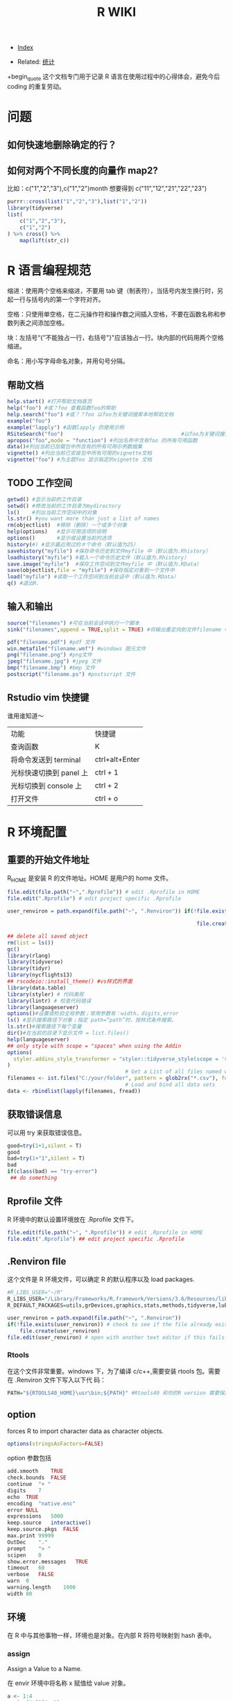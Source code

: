 # -*- org-confirm-babel-evaluate: nil; -*-
#+PROPERTY: header-args :eval never-export
#+TITLE: R WIKI
#+DESCRIPTION:
#+KEYWORDS:
#+STARTUP:  content
#+OPTIONS: author:nil email:nil creator:nil timestamp:nil html-postamble:nil H:6 

- [[wiki:index][Index]]

- Related: [[wiki:统计][统计]]

+begin_quote
这个文档专门用于记录 R 语言在使用过程中的心得体会，避免今后 coding 的重复劳动。
#+end_quote


* 问题
** 如何快速地删除确定的行？
** 如何对两个不同长度的向量作 map2?
比如：c("1","2","3"),c("1","2")month 想要得到 c("11","12","21","22","23")

#+BEGIN_SRC R
purrr::cross(list("1","2","3"),list("1","2"))
library(tidyverse)
list(
    c("1","2","3"),
    c("1","2")
) %>% cross() %>% 
    map(lift(str_c))
#+END_SRC

* R 语言编程规范

缩进：使用两个空格来缩进，不要用 tab 键（制表符），当括号内发生换行时，另起一行与括号内的第一个字符对齐。

空格：只使用单空格，在二元操作符和操作数之间插入空格，不要在函数名称和参数列表之间添加空格。

块：左括号“{”不能独占一行，右括号"}"应该独占一行。块内部的代码用两个空格缩进。

命名：用小写字母命名对象，并用句号分隔。

** 帮助文档
#+BEGIN_SRC R
help.start() #打开帮助文档首页
help("foo") #或？foo 查看函数foo的帮助
help.search("foo") #或？？foo 以foo为关键词搜索本地帮助文档
example("foo")
example("lapply") #函数lapply 的使用示例 
RSiteSearch("foo")                                      #以foo为关键词搜索在线文档和邮件
apropos("foo",mode = "function") #列出名称中含有foo 的所有可用函数
data()#列出当前已加载包中所含有的所有可用示例数据集
vignette() #列出当前已安装包中所有可用的vignette文档
vignette("foo") #为主题foo 显示指定的vignette 文档
#+END_SRC

** TODO 工作空间

#+BEGIN_SRC R
getwd() #显示当前的工作目录
setwd() #修改当前的工作目录为mydirectory
ls()    #列出当前工作空间中的对象
ls.str() #you want more than just a list of names
rm(objectlist)  #移除（删除）一个或多个对象
help(options)   #显示可用选项的说明
options()       #显示或设置当前的选项
history(#) #显示最近用过的＃个命令（默认值为25）
savehistory("myfile") #保存命令历史到文件myfile 中（默认值为.Rhistory）
loadhistory("myfile") #载入一个命令历史文件（默认值为.Rhistory）
save.image("myfile")  #保存工作空间到文件myfile 中（默认值为.RData）
save(objectlist,file = "myfile") #保存指定对象到一个文件中
load("myfile") #读取一个工作空间到当前会话中（默认值为.RData）
q() #退出R.
#+END_SRC

** 输入和输出
#+BEGIN_SRC R
source("filenames") #可在当前会话中执行一个脚本
sink("filenames",append = TRUE,split = TRUE) #将输出重定向到文件filename 中，如果文件已经存在，则它的内容将被覆盖，使用参数append=TRUE 可以将文本追加到文件后，而不是覆盖它，参数split=TRUE 可将输出同时发送到屏幕和输出文件中。

pdf("filename.pdf") #pdf 文件
win.metafile("filename.wmf") #windows 图元文件
png("filename.png") #png文件
jpeg("filename.jpg") #jpeg 文件
bmp("filename.bmp") #bmp 文件
postscript("filename.ps") #postscript 文件
#+END_SRC

** Rstudio vim 快捷键
谁用谁知道～

| 功能                    | 快捷键         |
| 查询函数                | K              |
| 将命令发送到 terminal   | ctrl+alt+Enter |
| 光标快速切换到 panel 上 | ctrl + 1       |
| 光标切换到 console 上   | ctrl + 2       |
| 打开文件                | ctrl + o       |

* R 环境配置
** 重要的开始文件地址
 R_HOME 是安装 R 的文件地址。HOME 是用户的 home 文件。
 #+BEGIN_SRC R
 file.edit(file.path("~",".Rprofile")) # edit .Rprofile in HOME
 file.edit(".Rprofile") # edit project specific .Rprofile
 #+END_SRC

 #+BEGIN_SRC R
 user_renviron = path.expand(file.path("~", ".Renviron")) if(!file.exists(user_renviron)) # check to see if the file already exists

                                                              file.create(user_renviron) file.edit(user_renviron) # open with another text editor if this fails  
 #+END_SRC

 #+BEGIN_SRC R
 ## delete all saved object
 rm(list = ls())
 gc()
 library(rlang)
 library(tidyverse)
 library(tidyr)
 library(nycflights13)
 ## rscodeio::install_theme() #vs样式的界面
 library(data.table)
 library(styler) # 代码美观
 library(lintr) # 检查代码错误
 library(languageserver)
 options()#设置或检验全局参数；常用参数有：width，digits,error
 ls() #显示搜索路径下对象；指定 path=“path”时，按样式条件搜索。
 ls.str()#搜索路径下每个变量
 dir()#在当前的目录下显示文件 = list.files()
 help(languageserver)
 ## only style with scope = "spaces" when using the Addin
 options(
   styler.addins_style_transformer = "styler::tidyverse_style(scope = 'spaces')"
 )
                                       # Get a List of all files named with a key word, say all `.csv` files
 filenames <- ist.files("C:/your/folder", pattern = glob2rx("*.csv"), full.names = TRUE)
                                       # Load and bind all data sets
 data <- rbindlist(lapply(filenames, fread))
 #+END_SRC
** 获取错误信息
可以用 try 来获取错误信息。
 #+BEGIN_SRC R
 good=try(1+1,silent = T)
 good
 bad=try(1+"1",silent = T)
 bad
 if(class(bad) == "try-error")
  ## do something  
 #+END_SRC
** Rprofile 文件 
R 环境中的默认设置环境放在 .Rprofile 文件下。
#+BEGIN_SRC R
file.edit(file.path("~", ".Rprofile")) # edit .Rprofile in HOME
file.edit(".Rprofile") ## edit project specific .Rprofile 
#+END_SRC
** .Renviron ﬁle
这个文件是 R 环境文件，可以确定 R 的默认程序以及 load packages.
#+BEGIN_SRC R
#R_LIBS_USER="~/R"
R_LIBS_USER="/Library/Frameworks/R.framework/Versions/3.6/Resources/library"
R_DEFAULT_PACKAGES=utils,grDevices,graphics,stats,methods,tidyverse,lubridate,vctrs  
#+END_SRC

  #+BEGIN_SRC R
  user_renviron = path.expand(file.path("~", ".Renviron"))
  if(!file.exists(user_renviron)) # check to see if the file already exists
      file.create(user_renviron)
  file.edit(user_renviron) # open with another text editor if this fails    
  #+END_SRC

*** Rtools 
在这个文件非常重要。windows 下，为了编译 c/c++,需要安装 rtools 包。需要在 .Renviron 文件下写入以下代
码：

#+begin_src R :results output graphics :file fig_1.png :exports both 
  PATH="${RTOOLS40_HOME}\usr\bin;${PATH}" #Rtools40 和你的R version 需要保持一致
#+end_src

** option
forces R to import character data as character objects. 
   #+BEGIN_SRC R
   options(stringsAsFactors=FALSE)     
   #+END_SRC

option 参数包括

#+begin_src R :results output graphics :file fig_1.png :exports both 
  add.smooth	TRUE
  check.bounds	FALSE
  continue	"+ "
  digits	7
  echo	TRUE
  encoding	"native.enc"
  error	NULL
  expressions	5000
  keep.source	interactive()
  keep.source.pkgs	FALSE
  max.print	99999
  OutDec	"."
  prompt	"> "
  scipen	0
  show.error.messages	TRUE
  timeout	60
  verbose	FALSE
  warn	0
  warning.length	1000
  width	80  
#+end_src

** 环境
在 R 中与其他事物一样，环境也是对象。在内部 R 将符号映射到 hash 表中。
*** assign
Assign a Value to a Name.

在 envir 环境中将名称 x 赋值给 value 对象。

#+begin_src R :results output graphics :file fig_1.png :exports both 
  a <- 1:4
  assign("a[1]", 2)
  a[1] == 2          # FALSE
  get("a[1]") == 2   # TRUE  
#+end_src

这个函数很诡异，assign("a[1]", 2) 可以在环境中产生一个新的变量就是“a[1]”。 所以，
通过 assign("a[1]", 2),可以产生一个临时的对象。

*** get

    #+begin_src R :results output graphics :file fig_1.png :exports both 
      ls()
      a <- 1:4
      assign("a[1]", 2)
      a[1] == 2          # FALSE
      get("a[1]")
    #+end_src

*** exists
判断在环境中 envir 中是否定义了名称 X.

#+begin_src R :results output graphics :file fig_1.png :exports both 
  exists("ls", fg)  
#+end_src

*** ls

    #+begin_src R :results output graphics :file fig_1.png :exports both 
      ls(pattern = "a")      
      ls.str(mode = "list") ##- what are the structured objects I have defined?
      lsf.str() #列出可以用的函数
    #+end_src

*** rm 

    #+begin_src R :results output graphics :file fig_1.png :exports both 
rm      
    #+end_src

*** find
可以在现有的 package 中查询函数名称。

#+begin_src R :results output graphics :file fig_1.png :exports both 
  find("dotplot")
                                        #> [1] "package:lattice"  
#+end_src

*** brew
下面这个函数让你知道 R session 所有信息。
    #+begin_src R ::results output graphics :file fig_1.png :exports both
  browseURL(paste('file://',file.path(getwd(),'brew-test-2.html'),sep=''))      
    #+end_src

*** search
search() 可以显示目前环境中正在加载的 packages.
** update R
https://www.zhihu.com/question/38483459

- windows: library(installr) updateR()

- mac:

#+begin_src R :results output graphics :file fig_1.png :exports both 
  install.packages('devtools') #assuming it is not already installed
  library(devtools)
  install_github('andreacirilloac/updateR')
  library(updateR)
  updateR(admin_password = 'Admin user password')
#+end_src

* 常见 R 函数
** 显示对象个数

#+BEGIN_SRC R :exports both :results graphics :file ./fig_1.png
  x <- 1
  y <- 2
  z <- 3
  objects()
#+END_SRC
*** 搜索对象
apropos() 函数可以在全局环境空间中搜索所有可用对象。当不能确切想起函数名称时，这
个函数特别有用。
#+begin_src R :results output graphics :file fig_1.png :exports both 
  apropos("str_")  
#+end_src

dir() 函数可以列出一个目录下的所有文件。dir() 函数的 pattern 参数可以是一个正则
表达式，此时它只返回与这个模式相匹配的文件名。
#+begin_src R :results output graphics :file fig_1.png :exports both 
  dir(pattern = "\\.Rmd$")  
#+end_src
** 对象大小
   #+begin_src R :results output graphics :file fig_1.png :exports both 
     format(object.size(df), units = "KB")
     #[1] "1.3 Kb"     
   #+end_src

** 删除某个对象

   #+BEGIN_SRC R :exports both :results graphics :file ./fig_1.png
     rm(x)
     objects()
   #+END_SRC

** 向环境中添加/删除对象
   
#+BEGIN_SRC R :exports both :results graphics :file ./fig_1.png
     attach() #将数据框添加到R 的搜索路径中
     detach(name,pos = 2,unload = FALSE)
detach("package:tidyverse",unload = TRUE) #unload the package.
#+END_SRC

** 捕获错误

   #+BEGIN_SRC R :exports both :results graphics :file ./fig_1.png
     res <- try({x <- 1},silent = TRUE)
     res
     res <- try({open("file that doesn't exist")},silent = TRUE)
     res
   #+END_SRC

** 改变其他环境

*** 用户目录

    #+begin_src R :results output graphics :file fig_1.png :exports both 
      normalizePath('~') #显示用户目录      
    #+end_src

 <<-操作符，var <<- value。它会使解释器首先在当前环境中检索寻找符号 var。如果解释器无法在当前环境中找到符号 var，那么接下来就会在父环境中继续寻找。解释器将这样递归地在各个环境中寻找直到找到该符号或达到全局环境。

 #+BEGIN_SRC R :exports both :results graphics :file ./fig_1.png
   rm(x)
   doesnt.assign.x <- function(i) {x <- i}
   doesnt.assign.x(4)
   x
   assign.x <- function(i){x <<- i}
   assign.x(4)
   x
 #+END_SRC

** namespace 概念 
命名空间（NAMESPACE）是 R 包管理包内对象的一个途径，它可以控制哪些 R 对象是对用户可见的，哪些对象是从别的包导入（import），哪些对象从本包导出（export）。为什么要有这么个玩意儿存在？主要是为了更好管理你的一堆对象。写 R 包时，有时候可能会遇到某些函数只是为了另外的函数的代码更短而从中抽象、独立出来的，这些小函数仅仅供你自己使用，对用户没什么帮助，他们不需要看见这些函数，这样你就可以在包的根目录下创建一个 NAMESPACE 文件，里面写上 export(函数名)来导出那些需要对用户可见的函数。自 R 2.14.0 开始，命名空间是 R 包的强制组成部分，所有的包必须有命名空间，如果没有的话，R会自动创建。

前面我们也提到 DESCRIPTION 文件中有 Imports 一栏，这里设置的包通常是你只需要其部分功能的包，例如我只想在我的包中使用 foo 包中的 bar()函数，那么 Imports 中就需要填 foo，而 NAMESPACE 中则需要写 importFrom(foo, bar)，在自己的包的源代码中则可以直接调用 bar()函数，R会从 NAMESPACE 看出这个 bar()对象是从哪里来的。

** profiling
   #+begin_src R :results output graphics :file fig_1.png :exports both 
     library(profvis)
     profvis(expr = {
                                        # Stage 1: load packages 
         library("rnoaa") 
         library("ggplot2")
                                        # Stage 2: load and process data 
         out = readRDS("data/out-ice.Rds") 
         df = dplyr::rbind_all(out, id = "Year")
                                        # Stage 3: visualise output
         ggplot(df, aes(long, lat, group = paste(group, Year))) + geom_path(aes(colour = Year))
         ggsave("figures/icesheet-test.png")
     }, interval = 0.01, prof_output = "ice-prof")       
   #+end_src
** 科学计算
   #+begin_src R :results output graphics :file fig_1.png :exports both 
     x <- 1:9; names(x) <- x
     # Multiplication & Power Tables
     x %o% x
     ## 1  2  3  4  5  6  7  8  9
     ## 1 1  2  3  4  5  6  7  8  9
     ## 2 2  4  6  8 10 12 14 16 18
     ## 3 3  6  9 12 15 18 21 24 27
     ## 4 4  8 12 16 20 24 28 32 36
     ## 5 5 10 15 20 25 30 35 40 45
     ## 6 6 12 18 24 30 36 42 48 54
     ## 7 7 14 21 28 35 42 49 56 63
     ## 8 8 16 24 32 40 48 56 64 72
     ## 9 9 18 27 36 45 54 63 72 81
     outer(1:9,1:9)     
   #+end_src
*** fivenum 
Returns Tukey's five number summary (minimum, lower-hinge, median, upper-hinge, maximum) for the input data.

#+begin_src R :results output graphics :file fig_1.png :exports both 
  fivenum(c(rnorm(100), -1:1/0))
                                        #> [1]       -Inf -0.6801212 -0.1037386  0.5176428        Inf 
#+end_src

** paste
sep 用来横向拼接向量，比如把第一个向量和第二个向量按元素顺序逐对拼起来，而 collapse 是把一个向量内部所有元素按一个分隔符拼接为单个字符串。总结一下，sep 返回的仍然是一个向量，每个元素是所有向量中的相应位置上的元素拼出来的；而 collapse 把字符向量“坍缩”为一个字符串。
   #+begin_src R :results output graphics :file fig_1.png :exports both 
     paste(1:3, "a")
     ## [1] "1 a" "2 a" "3 a"
     paste(1:3, "a", sep = "-")
     ## [1] "1-a" "2-a" "3-a"
     paste(letters[1:10], collapse = "~")
     ## [1] "a~b~c~d~e~f~g~h~i~j"
     paste(1:3, "a", sep = "-", collapse = "+")
     ## [1] "1-a+2-a+3-a"
   #+end_src
** cat
Concatenate and Print.
#+begin_src R :results output graphics :file fig_1.png :exports both 
  iter <- stats::rpois(1, lambda = 10)
  ## print an informative message
  cat("iteration = ", iter <- iter + 1, "\n") %>% str()
                                        #> iteration =  13 
                                        #>  NULL  
#+end_src
** as.POSIXct

   #+begin_src R :results output graphics :file fig_1.png :exports both 
     as.character("1998-03-16", format='%m/%d/%Y')
                                        #> [1] "1998-03-16"
     x <- as.POSIXct(c('1998-03-16', '2015-11-22'))
     as.character(x)
                                        #> [1] "1998-03-16" "2015-11-22"
     as.character(x, format='%Y.%m.%d')
                                        #> [1] "1998.03.16" "2015.11.22"
     as.character("1998-03-16", format='%m/%d/%Y')
                                        #> [1] "1998-03-16"
     x <- as.POSIXct('1998-03-16 13:15:45')
     as.character(x)
                                        #> [1] "1998-03-16 13:15:45"
     as.character(x, format='%H:%M:%S')
                                        #> [1] "13:15:45"
   #+end_src
** format
当向文本中插入数值时，format() 函数非常有用，可以使用这个函数来设置 digits 的数值，避免打印出不必要的小数位，还可以设置 big.mark,从而使得数值更加可读。

Date-time Conversion Functions to and from Character.
#+begin_src R :results output graphics :file fig_1.png :exports both 
  format(as.POSIXct("2010-01-01"), "%Y.%m.%d")
  #[1] "2010.01.01"  
#+end_src
** rep
   #+begin_src R :results output graphics :file fig_1.png :exports both 
     rep(1,time=5)
                                        #> [1] 1 1 1 1 1
     rep(c(1,2), each=5)
                                        #>  [1] 1 1 1 1 1 2 2 2 2 2
   #+end_src
** seq
by	
number: increment of the sequence.

length.out	
desired length of the sequence. A non-negative number, which for seq and seq.int will be rounded up if fractional.
   #+begin_src R :results output graphics :file fig_1.png :exports both 
     seq(0,100,by = 5)
                                        #>  [1]   0   5  10  15  20  25  30  35  40  45  50  55  60  65  70  75  80
                                        #> [18]  85  90  95 100
     seq(0,100,length.out = 5)
                                        #> [1]   0  25  50  75 100
   #+end_src
** stack
这个函数非常像 gather。
#+begin_src R :results output graphics :file fig_1.png :exports both 
  f1 <- factor("a")
  f2 <- factor("b")
  library(dplyr)
  combine(list(a=1, b=2))
                                        #> [1] 1 2
  stack(list(a=1, b=2))
                                        #>   values ind
                                        #> 1      1   a
                                        #> 2      2   b  
#+end_src
** complete.cases
A logical vector specifying which observations/rows have no missing values across the entire sequence.
   #+begin_src R :results output graphics :file fig_1.png :exports both 
     x <- airquality[, -1] # x is a regression design matrix
     y <- airquality[,  1]
     complete.cases(x)
                                        #>   [1]  TRUE  TRUE  TRUE  TRUE FALSE FALSE  TRUE  TRUE  TRUE  TRUE FALSE
                                        #>  [12]  TRUE  TRUE  TRUE  TRUE  TRUE  TRUE  TRUE  TRUE  TRUE  TRUE  TRUE     
   #+end_src
** 数据精度问题

下面的问题值得注意。
   #+begin_src R :results output graphics :file fig_1.png :exports both 
     0.1+0.05==0.15
                                        #> [1] FALSE
     isTRUE(all.equal(0.1+0.05, 0.15))
     #TRUE
   #+end_src
** while
while 循环重复地执行一个语句，直到条件不为真为此。
   #+begin_src R :results output graphics :file fig_1.png :exports both 
     i <- 10
     while(i > 0) {
         print("Hello");
         i <- i -1
     }
                                        #> [1] "Hello"
                                        #> [1] "Hello"
                                        #> [1] "Hello"
                                        #> [1] "Hello"
                                        #> [1] "Hello"
                                        #> [1] "Hello"
                                        #> [1] "Hello"
                                        #> [1] "Hello"
                                        #> [1] "Hello"
                                        #> [1] "Hello"     
   #+end_src
** setNames
   #+begin_src R :results output graphics :file fig_1.png :exports both 
     setNames(1:3, c("foo", "bar", "baz"))
                                        #> foo bar baz 
                                        #>   1   2   3
   #+end_src
** {(.)}
这个用法第一次看到，很迷人～

   #+begin_src R ::results output graphics :file fig_1.png :exports both
     x <- list(
         a = 1:3,
         b = letters[1:3]
     )

     y <- list(
         a = 1:3,
         c = letters[3:5]
     )

     df1 <- new_tibble(x, nrow = 3)
     df2 <- new_tibble(y, nrow = 3)

     df1 %>%
         group_by(a) %>%
         {
             left_join(
             (.) %>%
             summarise(n()),
             (.) %>%
             summarise(n_distinct(b)),
             by = "a"
             )
         }
                                        #> # A tibble: 3 x 3
                                        #>       a `n()` `n_distinct(b)`
                                        #>   <int> <int>           <int>
                                        #> 1     1     1               1
                                        #> 2     2     1               1
                                        #> 3     3     1               1
   #+end_src
** sys.call   
functions to access the function call stack.
these functions provide access to environments.

这个命令对于 capture arguments 特别管用！

#+begin_src R :results output graphics :file fig_1.png :exports both 
sys.call(which =  0)  
#+end_src

#+begin_src R :results output graphics :file fig_1.png :exports both 
  f <- function(a, b, ...) {
      mc <- as.list(sys.call())[-1]
      return(mc)
  }

  f(a = 3, c = 3)  
#+end_src
** make.call

   #+begin_src R :results output graphics :file fig_1.png :exports both 
     inner1 <- function(a, b, c) { 
         return(a + b + c$first + c$second)
     }
     outer3 <- function(a, b, c) {
         mycall <- match.call()
         mycall[[1]] <- as.symbol("inner1") # use inner 1
         eval(mycall)
     }
     outer3(-1, 2, list(first = 3, second = 4))     
   #+end_src

** range
可以看作是 min,max.
#+begin_src R :results output graphics :file fig_1.png :exports both 
  df <- dplyr::tibble(
                   group = c(1:2, 1),
                   item_id = c(1:2, 2),
                   item_name = c("a", "b", "b"),
                   value1 = 1:3,
                   value2 = 4:6
               )
  df
  df %>% map_if(is.numeric, range)
  df %>% 
      summarise(list(range(value1))) %>% 
      unnest()
#+end_src

* 导入数据
** fread/fwrite
#+BEGIN_SRC R :exports both :results graphics :file ./fig_1.png
  library(data.table)
  modelpath <- "/home/work/rstudio-home/luyajun/project/project/juxinli_fqz"
  fread("/home/work/rstudio-home/luyajun/project/main_model_ws_cluster/rh_model/train_woe_data.csv", integer64 = "character", data.table = F)
  fwrite(app, "/home/work/rstudio-home/luyajun/mifi_model_test/model/main_model/app.csv")
  fwrite(app, sprintf("%s/dataset_sep.csv", modelpath))
  fread(sprintf("%s/dataset_sep.csv", modelpath), integer64 = "character", data.table = F)

  model_data_new %>% 
      fwrite(sprintf("%s/dataset_sep.csv", modelpath))
#+END_SRC

** spark_read_parquet/spark_write_parquet
此函数可以迅速将 spark object 存储到 hdfs 上

#+BEGIN_SRC R :exports both :results graphics :file ./fig_1.png
  spark_write_parquet(sdf_data3, path = "/user/h_data_platform/platform/mifi/mifimodel_antifraud_jxl_rule_replace_br/data", mode = "overwrite") #需注意sdf_data3必须是一个spark object
  hj_parser=spark_read_parquet(sc, "hj_parser",path = sprintf("%s/hujin_parser_1017", hdfs_report_path), memory = F)
  sdf_data <- spark_read_csv(sc, "sdf_data",path = sprintf("%s/data1.csv", hdfs_report_path)) #表名应该要取
#+END_SRC

** spark_read_csv/spark_write_csv

   #+begin_src R :results output graphics :file fig_1.png :exports both 
     spark_read_csv(sc, name = "sdf_ri_6_30_data", memory = F, overwrite = T, delimiter = "\t",
                    path = "/user/h_mifi/user/luyajun/data/label_6_30_reject_model/label_all_score.csv")     
   #+end_src
注意在 spark_write_csv 函数中，path 是一个文件夹名称，而非文件本身名称，而且这个文件夹不能提前在 hdfs 中新建！
   #+begin_src R ::results output graphics :file fig_1.png :exports both
     df_hj_feature %>% 
         sdf_repartition(1) %>%
         spark_write_csv(path = sprintf("%s/hujin_data_validate_data_1_30_20191101_20200223",hdfspath))     
   #+end_src
** get_file_from_hdfs/push_file_to_hdfs
#+BEGIN_SRC R :exports both :results graphics :file ./fig_1.png
  hdfs_data_path <- "/user/h_mifi/user/luyajun/data/data/model/cluster"
  get_file_from_hdfs(sprintf("%s/train_cluster_data.csv", hdfs_data_path), modelpath)
  "/user/h_mifi/user/luyajun/data/bairong")
  #注意push_file_to_hdfs 必须这样的形式！！
  push_file_to_hdfs(sprintf("%s/model_data.csv", modelpath), "/user/h_mifi/user/luyajun/model/pboc/data/data/model_data.csv")
  ###获取hdfs数据并转换为本地数据
hdfs 被误删数据到下面这个路径去寻找!!
  /user/h_mifi/.Trash/Current/user/h_mifi/user/luyajun

  
  ###TODO:回头试试！！！
  mf_load_remote_to_local_cluster(hdfs_path, local_path,
                                  num_partitions = 50)
#+END_SRC
*** 读取一个文件夹下多个 csv 文件

    #+begin_src R ::results output graphics :file fig_1.png :exports both
      raw_data = bind_rows(lapply(
          list.files(path = sprintf("%s/train_data_hj_zc_um_tx_br_09m_12m", modelpath), pattern = "*.csv"), 
          function(x){fread(file = sprintf("%s/train_data_hj_zc_um_tx_br_09m_12m/%s", modelpath, x) , integer64 = "character", data.table = F)}))      
    #+end_src

* 数据处理
** 宽表处理
*** 常用宽表查询地址
#+BEGIN_SRC R :exports both :results graphics :file ./fig_1.png
  mf_dm_data_library()
  mf_dm_data_library() %>% pull(hdfs_path) %>% str_match("fact")
#+END_SRC

这部分因为工作原因，所以特别添加。
*** 读取 jason 数据
#+BEGIN_SRC R :exports both :results graphics :file ./fig_1.png
  hujin <- spark_read_parquet(sc, name = "hujin", path = "/user/h_mifi/user/jiyue/output_anti_fraud_blacklist_query_log", memory = F) %>% filter(date >= 20190801 & date <= 20190924 & source == 44)
  head(hujin %>% select(response),2) #快速看下jason数据结构
#+END_SRC

jason 的数据形式很像 Python 中的字典型数据。
![jason_data](img/jason_data.PNG)

#+BEGIN_SRC R :exports both :results graphics :file ./fig_1.png
  ###利用get_json_object命令完成变量提取-------------------------------
  hujin_parser <- hujin %>%
      mutate(
          xiaomi_id = get_json_object(response, "$.entity.xiaomiId"),
          create_time = get_json_object(response, "$.entity.createTime"),
          update_time = get_json_object(response, "$.entity.updateTime"),
          data = get_json_object(response, "$.entity.data")
      )
#+END_SRC

*** 利用 sparklyr 对 spark 中的 dataframe 复制行

#+BEGIN_SRC R :exports both :results graphics :file ./fig_1.png
  df_tbl %>% 
      mutate(arr = explode(array(1, 1, 1))) %>%  #复制3行
      select(-arr)
                                        #or同样操作
  library(rlang)
  df_tbl %>%  
      mutate(arr = !!rlang::parse_quo(
                                paste("explode(array(", paste(rep(1, 3), collapse = ","), "))")
                            )) %>% select(-arr)
  
                                        #参考链接 https://stackoverflow.com/questions/44530564/r-how-to-replicate-rows-in-a-spark-dataframe-using-sparklyr

#+END_SRC

*** 本地数据框转成 hdfs
#+BEGIN_SRC R :exports both :results graphics :file ./fig_1.png
  ###这个应该很快--------------------------------------------
  to_sdf(df, sc, repartition = NULL, ncores = 12, part_size = 512)
#+END_SRC

*** 本地数据转化成 h2o frame

据说这个函数比 as_h2o_frame 快很多
#+BEGIN_SRC R :exports both :results graphics :file ./fig_1.png
  my_as_h2o_frame(df, use_parquet = F)
#+END_SRC

*** sdf_solidate
#+BEGIN_SRC R :exports both :results graphics :file ./fig_1.png
  ##saves an sdf to a parquet on hdfs and then read it back as a new sdf. This is useful to avoid spark OOM in situations where the spark workflow is too long.
  my_sdf_solidate(sdf)
#+END_SRC

*** hdfs.load
#+BEGIN_SRC R :exports both :results graphics :file ./fig_1.png
  hdfs.load(path)#Arguments,path:an hdfs path to a .rda file
#+END_SRC

** 数据类型转换
list to matrix:注意在 list to matrix 过程中，字符型变量也会转换为数字型
#+BEGIN_SRC R :exports both :results graphics :file ./fig_1.png
  list1=data.frame(x1=c(1,2,3,3,2,1),x2=letters[1:6])
  list2mat <- function(data){
    output <- matrix(unlist(data), ncol = dim(data)[2])
    return(output)
  }
  list2mat(list1)
  data.matrix(list1)
#+END_SRC
***  数据切分
可以利用 purrr 包进行数据切分。
#+BEGIN_SRC R :exports both :results graphics :file ./fig_1.png
  ins
  typeof(mtcars$gear)
  mtcars %>%
    split(.$cyl)
#+END_SRC

***  重塑数据(reshape data)
melt:这个函数可以将 data.frame 数据拉直
tibble:构建一个数据框
gather：可以将多列原始数据进行合并，按照一定组名，这样可以更好 ggplot2
spread：将一列数据分割成多列，多用于 char 型数据
unite:是 spread 的逆操作，可以将多个序列连接起来

#+BEGIN_SRC R :results output graphics :file fig_1.png :exports both
  #ggplot::results output graphics,plot::results graphics 
ceshi <- tibble(a = 1:3, b = 4:6) # 构建一个数据框
ceshi
melt(ceshi) # 将数据框拉直
melt(smiths)
dcast(smiths, time + subject ~ .)
stocks <- tibble(
  time = as.Date("2009-01-01") + 0:9,
  X = rnorm(10, 0, 1),
  Y = rnorm(10, 0, 2),
  Z = rnorm(10, 0, 4)
)
##这里变量的值是一个维度，把值全部拉直
head(stocks)
s <- gather(stocks, "stock", "price", -time) # 这里 stock 涉及了组，也就是 key，price 是值,value
  head(s)

more example

## Section:如果数据长度一样
################################################
score <- data.frame(score1 = c(1, 2, 3), score2 = c(2, 3, 4))
melt(score, measured = c("score1", "score2"))
gather(score, "score", "value") # 这样就能实现分组
score <- list(score1 = c(1, 2, 3), score2 = c(2, 3, 4, 5))
score <- data.frame(score1 = c(1, 2, 3, NA), score2 = c(2, 3, 4, 5))
###列的合并--------------------------
# 合并列
## unite()直接使用列名即可，unite_()需要在列名两边使用引号
iris %>% head
#构造了一个新的变量 unite_sepal，根据 sepal.length，Sepal.Width 两个变量进行合并
demo <- iris %>%
  unite(unite_sepal, Sepal.Length, Sepal.Width, sep="_", remove=TRUE) %>%
  unite_("unite_petal", c("Petal.Length", "Petal.Width"), sep="_", remove=TRUE)
#separate 是 unite 的逆操作
demo %>%
  separate(unite_sepal, c("Sepal.Length", "Sepal.Width"), sep="_") %>%
  separate_("unite_petal", c("Petal.Length", "Petal.Width"), sep="_")
## Section:如果数据长度不相同
################################################
library(rowr)
score <- cbind.fill(score1 = c(1, 2, 3), score2 = c(2, 3, 4, 5), fill = NA)
colnames(score) <- c("score1", "score2")
a <- gather(score, "score", "value") # 这样就能实现分组
a %<>% as.tibble()
str(a)
head(a)
ggplot(a, aes(x = score, y = value, colour = score)) + geom_point(aes(score, value))
stroms <- tibble(date=c("2019,01,01"))
tidyr::separate(stroms,date,c("y","m","d"))

s %>%
  separate(price, c("stock", "price"))
gather()
separate()
df <- data.frame(x = c(NA, "a.b", "a.d", "b.c"))
head(df)
df %>% separate(x, c("A", "B")) # 将字符分隔开了

df <- data.frame(x = c("a:1", "a:2", "c:4", "d", NA))
df %>%
  separate(x, c("key", "value"), ":") %>%
  str()
df %>%
  separate(x, c("key", "value"), ":", convert = TRUE) %>%
  str()

df <- expand_grid(x = c("a", NA), y = c("b", NA))
df

df %>% unite("z", x:y, remove = FALSE)

# Implicit missings ---------------------------------------------------------
df <- tibble(
  year    = c(2010, 2010, 2010, 2010, 2012, 2012, 2012),
  qtr     = c(   1,    2,    3,    4,    1,    2,    3),
  return = rnorm(7)
)
df %>% expand(year, qtr)
df %>% expand(year = 2010:2012, qtr) #加了一年的数据
df %>% expand(year = full_seq(year, 1), qtr)
df %>% complete(year = full_seq(year, 1), qtr) #相当于对原有数据做了扩充
full_seq(c(2010,2010,2011),1) #相当于去重了
# You can also choose to fill in missing values
df <- tibble(
  group = c(1:2, 1),
  item_id = c(1:2, 2),
  item_name = c("a", "b", "b"),
  value1 = 1:3,
  value2 = 4:6
)
df
df %>% nesting(item_id)
df %>% complete(group, nesting(item_id, item_name))
df %>% complete(group, nesting(item_id, item_name), fill = list(value1 = 0))
###啥叫 nest?--------------------------
df <- tibble(x = c(1, 1, 1, 2, 2, 3), y = 1:6, z = 6:1)
df
# Note that we get one row of output for each unique combination of
# non-nested variables
#这个操作是把两个变量数据连接成 list 类型，把 x 作了去重处理，留下了 y 和 z 的信息
(df %>% nest(data = c(y, z)))$data
# chop does something similar, but retains individual columns
(df %>% chop(c(y, z)))$z
# use tidyselect syntax and helpers, just like in dplyr::select()
# one_of("")是可以替换 select 的功能
(df %>% nest(data = one_of("y", "z")))$data
iris %>% select(Species) %>% unique()
(iris %>% nest(data = -Species))$data #可以将数据按照一个类别进行分组
iris %>%
  nest(petal = starts_with("Petal"), sepal = starts_with("Sepal"))
iris %>%
  nest(width = contains("Width"), length = contains("Length"))
# Nesting a grouped data frame nests all variables apart from the group vars
fish_encounters %>%
  group_by(fish) %>%
  nest()
# Nesting is often useful for creating per group models
mtcars %>%
  group_by(cyl) %>%
  nest() %>%
  mutate(models = lapply(data, function(df) lm(mpg ~ wt, data = df)))
# unnest() is primarily designed to work with lists of data frames
df <- tibble(
  x = 1:3,
  y = list(
    NULL,
    tibble(a = 1, b = 2),
    tibble(a = 1:3, b = 3:1)
  )
)
df
df %>% unnest(y)
df %>% unnest(y, keep_empty = TRUE)
# You can unnest multiple columns simultaneously
df <- tibble(
  a = list(c("a", "b"), "c"),
  b = list(1:2, 3),
  c = c(11, 22)
)
df %>% unnest(c(a, b))
# Compare with unnesting one column at a time, which generates
                                        # the Cartesian product
df %>% unnest(a) %>% unnest(b)
df %>% unnest(a)

#+END_SRC
***  非标准计算
流程：read-eval-print 是读入文本，然后进行解析，然后求值，最后打印，这个就是我们日常看到的命令行操作。

- 语法解析：substitute(), parse(), deparse()
- 表达式构造：quote()
- 表达式求值：eval(), source()
- 表达式：expression() 

****  Base 
*****  parse
parse 主要负责把字符解析为 R 语言表达式。表达式是可以被求值的代码。在 R 中解析有三种不同的变种：

- the read-eval-print loop
- parsing of text files
- parsing of character strings   

#+begin_src R :results output graphics :file fig_1.png :exports both 
  parse(text = "1+2")
  parse(text = "1+2") %>% class
#+end_src

***** deparse
和 parse 相反，deparse 是把 R 表达式逆解析为字符。

#+BEGIN_SRC R :exports both :results graphics :file ./fig_1.png
deparse(1+1=2)
#+END_SRC

***** quote
quote 则是用于捕捉未计算的表达式。

#+BEGIN_SRC R :exports both :results graphics :file ./fig_1.png
quote(1+2)
quote(1+2) %>% typeof
                                        #  "language"
#+END_SRC

***** eval
quote 是捕捉表达式，不进行计算（求值），将由 eval 来完成对表达式进行计算（求值）。

#+BEGIN_SRC R :exports both :results graphics :file ./fig_1.png
eval(quote(1+2))
#+END_SRC

一般是用 parse 从字符串（或者是硬盘上的文件）解析成一个 expression 对象，是表达式列表，不是一个表达式。
#+BEGIN_SRC R :exports both :results graphics :file ./fig_1.png
eval(parse(text = "1+2"))
#+END_SRC

表达式的操作和计算
在 eval 遇到未定义的变量时首先是全局环境，如果有指定环境，则进入指定环境找，还会根据需要找到子环境的父环境中去。
#+BEGIN_SRC R :exports both :results graphics :file ./fig_1.png
  q <- quote(1+2)
  q
  as.list(q)
                                        #下面可以操作这个表达式，变成1-2
  q[[1]]
  q[[1]] <- `-`
  q
  eval(q)
                                        #下面操作可以变成1*2
  q[[1]] <- quote(`*`)

  eval(quote(1+a)) #如果被计算对象没有找到，那么计算就会出错
  a <- 2
  eval(quote(1+a))
                                        #即使变量是存在的，但是如果变量换了新环境，直接计算也是错误的
  new <- new.env()
  new$b <- 2
  eval(quote(1+b))
                                        # Error in eval(quote(1 + b)) : object 'b' not found
  eval(quote(1+b),envir = new)
                                        #父环境与子环境
  son <- new.env(parent = new)
  son$c <- 3
  eval(quote(1+b+c)) #Error in eval(quote(1 + b + c)) : object 'b' not found
  eval(quote(1+b+c),envir = new) #Error in 1 + b + c : non-numeric argument to binary operator
  eval(quote(1+b+c),envir = son)

#+END_SRC

more example

#+BEGIN_SRC R :exports both :results graphics :file ./fig_1.png
  rm(list = ls())
  a1 <- quote(mean(mtcars$wt))
  a1 #mean(mtcars$wt)
  a2 <- expression(mean(mtcars$wt))
  a2 #expression(mean(mtcars$wt))
  a3 <- parse(text = "mean(mtcars$wt)")
  a3 #expression(mean(mtcars$wt))
  all.equal(a1,a2)
                                        #[1] "Modes of target, current: call, expression"
  #[2] "target, current do not match when deparsed"
  all.equal(a1,a3)
  all.equal(a2,a3)# [1] "Attributes: < target is NULL, current is list >"
                                        #[2] "current is not list-like"
a3[1]
  a3[[1]]
  all.equal(a1,a3[[1]])
                                        #对表达式进行求值
  eval(a1)
  eval(a2)
  eval(a3)
  deparse(a1) #"mean(mtcars$wt)"
  deparse(a2)
  deparse(a3)
#+END_SRC

先看一个例子：
#+BEGIN_SRC R :results output graphics :file fig_1.png :exports both
  #ggplot::results output graphics,plot::results graphics 
  library(magrittr)
  df <- tibble(x = 1:3, y = 3:1)
  filter(df, x == 1)
  my_var <- x                                        #> Error in eval(expr, envir, enclos): object 'x' not found
  filter(df, my_var == 1)
                                        #> Error: object 'my_var' not found
#+END_SRC

明明 my_var 是 x，但是 filter 就是不起作用。再举一个例子：

#+BEGIN_SRC R :results output graphics :file fig_1.png :exports both
  #ggplot::results output graphics,plot::results graphics 
  greet <- function(name) {
    "How do you do, name?"
  }
  greet("Hadley") #这个 name 变量不起作用
#+END_SRC

#+BEGIN_SRC R :results output graphics :file fig_1.png :exports both
  #ggplot::results output graphics,plot::results graphics 
  mutate_y <- function(df) {
    mutate(df, y = a + x)
  }
  df1 <- tibble(x = 1:3)
  a <- 10
  mutate_y(df1)
#+END_SRC


近期在做聚信力多头规则替换时，发现此方法可以解决 fro 循环问题，真的十分方便。
#+BEGIN_SRC R :exports both :results graphics :file ./fig_1.png
  sdf_first_provider_mean_score <- eval(parse(text=paste0("list(", paste0("sdf_data_provider %>% select(time, first_provider_name,second_provider_name,score) %>%filter(time==",date,") %>% mutate(score=as.numeric(score)) %>% group_by(first_provider_name) %>% summarise(mean_score_",str_sub(date,5,8),"=mean(score,na.rm = TRUE)%>% round(3))",collapse = ','),paste0(")"))))

  ## 可以配合seq进行使用可以处理vector类型数据，以达到for循环的效果
  first_provider_mean_score_left_join <- eval(parse(text=paste0(paste0("sdf_first_provider_mean_score[[1]]"), paste0(" %>% left_join(sdf_first_provider_mean_score[[",seq(2,length(date)),"]],by = 'first_provider_name')") %>% paste(collapse = "")))) %>% my_sdf_collect()
#+END_SRC
一般情况下，上述查询语句的等价于下面查询语句，可以看出真的很长。
#+BEGIN_SRC R :exports both :results graphics :file ./fig_1.png
# first_provider_score_mean <- data.frame(
#   sdf_data_provider %>% select(time, first_provider_name,second_provider_name,score) %>%
#   filter(time=="20191203") %>%
#   mutate(score=as.numeric(score)) %>%
#   group_by(first_provider_name) %>%
#   summarise(mean_score_12_03=mean(score,na.rm = TRUE)%>% round(3)),
#   sdf_data_provider %>% select(time, first_provider_name,second_provider_name,score) %>%
#   filter(time=="20191204") %>%
#   mutate(score=as.numeric(score)) %>%
#   group_by(first_provider_name) %>%
#   summarise(mean_score_12_04=mean(score,na.rm = TRUE)%>% round(3)),
#   sdf_data_provider %>% select(time, first_provider_name,second_provider_name,score) %>%
#   filter(time=="20191205") %>%
#   mutate(score=as.numeric(score)) %>%
#   group_by(first_provider_name) %>%
#   summarise(mean_score_12_05=mean(score,na.rm = TRUE)%>% round(3)),
#   sdf_data_provider %>% select(time, first_provider_name,second_provider_name,score) %>%
#   filter(time=="20191206") %>%
#   mutate(score=as.numeric(score)) %>%
#   group_by(first_provider_name) %>%
#   summarise(mean_score_12_06=mean(score,na.rm = TRUE)%>% round(3)),
#   sdf_data_provider %>% select(time, first_provider_name,second_provider_name,score) %>%
#   filter(time=="20191207") %>%
#   mutate(score=as.numeric(score)) %>%
#   group_by(first_provider_name) %>%
#   summarise(mean_score_12_07=mean(score,na.rm = TRUE)%>% round(3))) %>% select(first_provider_name,mean_score_12_03,mean_score_12_04,mean_score_12_05,mean_score_12_06,mean_score_12_07)
#+END_SRC
**** tidyeval
***** quo
主要是为了方便传递表达式，更好地写函数。
比如，有一个场景：给一个数据集 df,对指定变量 a 进行分组，然后对指定变量 b 进行求均值。如果这个场景只是出现一次，那么写几行命令实现一下需求就跳过去了。如果在分析中多次遇到这一场景，那么这个时候最好的办法就是写一个 group_mean 函数，在需要的时候就可以直接调用，简洁，易读，减少代码的复制粘贴。

Quosure- an expression that has been saved with on environment.a quosure can be evalued an expression that with on environment. 

#+BEGIN_SRC R :results output graphics :file fig_1.png :exports both
  #ggplot::results output graphics,plot::results graphics 
  a <- 1
  b <- 2
q <- quo(a+b)
  q
  qs <- quos(a,b)
  rlang::parse_expr(a)
  group_mean <- function(data,group_var,mean_var,varnames){
      data %>%
          group_by(!!group_var) %>%
          summarise(!!varnames :=mean(!!mean_var))
  }

  group_mean(data=mtcars,
             group_var=quo(cyl),
             mean_var=quo(mpg),
             varnames="mpg")

#+END_SRC

!!是表示 *立即对表达式求值，* 与 quo 搭配使用。使用 rlang 非标准计算涉及到＝时需要写成:=。在调用 group_mean 时还需要写 quo,这个看起来比较麻烦，不够简洁。可以利用 enquo 重新定义这个函数。

The bang-bang operator \(!!\) forces a single object. One common case for \(!!\) is to substitute an
environment-variable (created with \(<-)\) with a data-variable (inside a data frame).也就是说!!varnames 会提醒 R 替换数据变量，变成环境变量。

!!(bang-bang) 主要作用是 unquote a single argument in a function call.

#+begin_src R :results output graphics :file fig_1.png :exports both 
  a <- sym("y")
  b <- 1
  expr(f(!!a, !!b))
                                        #> f(y, 1)  
#+end_src

#+BEGIN_SRC R :exports both :results graphics :file ./fig_1.png
  second_provider_mean_score_date <- function(date,varnames){
  data_provider %>% select(time, first_provider_name,second_provider_name,score) %>% 
  filter(time==date) %>% 
  mutate(score=as.numeric(score)) %>% 
  group_by(second_provider_name) %>% 
  summarise(!!varnames:=mean(score,na.rm = TRUE))
}
slist <- list()
for(i in 1:5){
slist[[i]]<- second_provider_mean_score_date(date[i],paste0("mean_score_",date[i]))  
}
slist[[1]] %>% 
  left_join(
  slist[[2]],by = "second_provider_name"
)%>% left_join(
  slist[[3]],by = "second_provider_name"
)%>% left_join(
  slist[[4]],by = "second_provider_name"
)%>% left_join(
  slist[[5]],by = "second_provider_name"
  ) %>% as.data.frame() %>% group_by(mean_score_20191205)%>% arrange(desc(mean_score_20191205))%>% kable(caption = "2019年12月3日至7日second_provider各渠道人群score均值变化情况")
#+END_SRC
#+BEGIN_SRC R :exports both :results graphics :file ./fig_1.png
group_mean <- function(data,group_var,mean_var,varnames){
group_var_e <- enquo(group_var)
mean_var_e <- enquo(mean_var)
  data %>%
      group_by(!!group_var_e) %>%

          summarise(!!varnames :=mean(!!mean_var_e))
  }
  group_mean(data=mtcars,
             group_var=cyl,
             mean_var=mpg,
             varnames="mpg")
#+END_SRC
#+BEGIN_SRC R :exports both :results graphics :file ./fig_1.png
library(dplyr)
var=sym("height")
var %>% typeof()
#var <- parse(text = "height")
starwars %>%
    summarise(avg = mean(!!var,na.rm = TRUE))
#+END_SRC
The big-bang operator !!! forces-splice a list of objects.

#+BEGIN_SRC R :exports both :results graphics :file ./fig_1.png
vars <- syms(c("height", "mass"))

# Force-splicing is equivalent to supplying the elements separately
starwars %>% select(!!!vars)
starwars %>% select(height, mass)
#+END_SRC

***** parse_expr()
rlang::parse_expr() convert a string to an expression.
parse_exprs 是 parse_expr 的加强版，可以处理多个字符串。在 eval_tidy 函数之外，还有轻量级的 eval,就是 eval_bare.
两个函数差别不大，eval_bare 不能接收数据，eval_tidy 可以接收数据。

可以将 char 型字符串转换为 language, expression。

#+BEGIN_SRC R :results output graphics :file fig_1.png :exports both
 #ggplot::results output graphics,plot::results graphics 
 library(rlang)
 library(dplyr)
  e <- parse_expr("a+b")
  parse_expr("mean(mtcars$wt)") %>% eval_tidy()
  parse_exprs("mean(mtcars$wt); mean(mtcars$am)") %>% eval_tidy()
  parse_expr("mean(mtcars$wt)") %>% eval_bare() #如果不涉即新的数据，就可以使用eval_bare,如果需要用到数据，那么就需要用eval_tidy 进行求值
  parse_expr("mean(wt)") %>% eval_tidy(data=mtcars)
 parse_expr("mean(wt)") %>% eval_bare() #Error in mean(wt) : 找不到对象'wt'
 #+END_SRC

***** exec

To call a function with arguments stored in a list (if the function doesn't support dynamic dots). Splice the list of arguments with !!!.

#+BEGIN_SRC R :exports both :results graphics :file ./fig_1.png
 args <- list(x=c(1:10,100,NA),na.rm = TRUE)
 args
  exec("mean",!!!args)
  fs <- list(a = function()"a",b = function()"b")
fs
  lapply(fs,exec)
                                        # Compare to do.call it will not automatically inline expressions
                                        # into the evaluated call.
  x <- 10
  args <- exprs(x1 = x+1,x2 = x*2)
  exec(list,!!!args)
  do.call(list,args) #可以看出do.call 直接可以给出变量数值
  f <- disp~cyl
  exec("lm",f,data = mtcars)
#+END_SRC

***** f_rhs
f_rhs extracts the righthand side, f_lhs extracts the lefthand side, and f_env extracts the environment. All functions throw an error if f is not a formula.

#+BEGIN_SRC R :exports both :results graphics :file ./fig_1.png
  f_rhs(~ 1 + 2 + 3)
                                        #> 1 + 2 + 3
  f_rhs(~ x)
  #> x
  f_rhs(~ "A")
                                        #> [1] "A"
  f_rhs(1 ~ 2)
                                        #> [1] 2

  f_lhs(~ y) 
  f_lhs(x ~ y)
  f_env(~ x)
#+END_SRC

***** expr_text()
expr_text() turns the expression into a single string, which might be multi-line.
#+BEGIN_SRC R :exports both :results graphics :file ./fig_1.png
fn <- function(x) expr_label(substitute(x))
fn(x:y)
                                        # Strings are encoded
expr_label("a\nb")

                                        # Names and expressions are quoted with ``
expr_label(quote(x))
                                        #> [1] "`x`"
expr_label(quote(a + b + c))


#+END_SRC

***** new_formula

#+BEGIN_SRC R :exports both :results graphics :file ./fig_1.png
  new_formula(quote(a), quote(b))
  new_formula(NULL,quote(b))
#+END_SRC

***** call2
quote function call are one of the two types of symbolic objects in r.
#+BEGIN_SRC R :results output graphics :file fig_1.png :exports both
  #ggplot::results output graphics,plot::results graphics 
library(rlang)
  arg <- list(x=4,base=2)
  log(x=4,base = 2)
  call2("log",x=4,base=2)
#+END_SRC

#+BEGIN_SRC R :results output graphics :file fig_1.png :exports both
  #ggplot::results output graphics,plot::results graphics 
  quo(g1)
  quo(a+b+c)
  quo("a")
  my_summarise(df,quo(g1))
  my_summarise <- function(df, group_var) {
    df %>%
      group_by(!! group_var) %>%
      summarise(a = mean(a))
  }
  df <- tibble(
    g1 = c(1, 1, 2, 2, 2),
    g2 = c(1, 2, 1, 2, 1),
    a = sample(5),
    b = sample(5)
  )
  my_summarise(df,quo(g1))#这就可以了！！！

df %>% group_by(g1) %>% summarise(mean(a))
  my_summarise(df,g1)
#+END_SRC

parse 函数用于解析文件，解析字符串就是 parse 中用 text 参数表示。deparse 是相反的，是把 R 表达式逆解析为字符。
parse: covert a string to a saved expression.

#+BEGIN_SRC R :results output graphics :file fig_1.png :exports both
  #ggplot::results output graphics,plot::results graphics 
  parse(text = "1+2")
  parse(text = "1+2") %>% class()
  parse(text = "1+2") %>% typeof()
  deparse(expression(1 + 2))
#+END_SRC
quote 则是用于捕捉未计算的表达式。

#+BEGIN_SRC R :results output graphics :file fig_1.png :exports both
  #ggplot::results output graphics,plot::results graphics 
  quote(1 + 2)
  quote(1 + 2) %>% typeof()
  quote(1 + 2) %>% class()
#+END_SRC

- eval 来完成对表达式进行计算（求值）

#+BEGIN_SRC R :results output graphics :file fig_1.png :exports both
  #ggplot::results output graphics,plot::results graphics 
  eval(quote(1 + 2))
  eval(parse(text = "1+2"))
#+END_SRC

一般是用 parse 从字符串（或者是硬盘上的文件）解析成一个 expression 对象，是表达式列表，而后使用 eval()函数对表达式求解。

#+BEGIN_SRC R :results output graphics :file fig_1.png :exports both
  #ggplot::results output graphics,plot::results graphics 
  q <- quote(1 + 2)
  q <- as.list(q)
  q <- "-"
  q
  eval(parse(q))
  q
#+END_SRC

# 3 描述性统计
## 数据值预览
```{r}
data <- data.frame(score1 = rnorm(100), score2 = rnorm(100))
head(data)
str(data)
data %>% head(10) #显示前 10 行
data %>% tail(-1) #减去第一行
data %>% tail(10) #显示后 10 行
```

## 缺失值分析
在 sparklyr 中，常用 na.replace()函数对缺失值进行插补。
#+BEGIN_SRC R :results output graphics :file fig_1.png :exports both
  #ggplot::results output graphics,plot::results graphics 
data <- data.frame(score1 = c(1, 2, 3), score2 = c(2, 3, 4))
inspect_na(data) #require inspect package
###删除缺失值
data1 <- data.frame(x=c(NA,1,2))
drop_na(data1) #删除 NA 值
data <- data.frame(x=c(NA,1,2),y=c(1,2,NA))
data %>% head
## x  y
## 1 NA  1
## 2  1  2
## 3  2 NA
###drop_na--------------------------
data %>% drop_na(x,y) #只保留全为非空的数值行
data %>% drop_na(x) #删除 x 为 NA 的行
###缺失值填补--------------------------
##Currently either "down" (the default), "up", "downup" (i.e. first down and then up) or "updown" (first up and then down)
data %>% fill(x,.direction = c("updown")) #根据最靠近下面的数值来填充插补
data %>% replace_na()
?replace_na
data <- tibble(x=c(1,2,NA),y=c("a",NA,"b"))
###缺失值填充--------------------------
replace_na(data,replace = list(x=1,y="down"))
## A tibble: 3 x 2
## x y
## 1 a
## 2 down
## 1 b
df <- tibble(
  group = c(1:2, 1),
  item_id = c(1:2, 2),
  item_name = c("a", "b", "b"),
  value1 = 1:3,
  value2 = 4:6
)
###more examples--------------------------
num_mean <- mean(data$num, na.rm = TRUE)
type_mode <- as.character(data$type[which.max(table(data$type))])
data <- replace_na(data = data, replace = list(num = num_mean, 
                                                 + type = type_mode))
#+END_SRC

** 单变量分析
#+BEGIN_SRC R :results output graphics :file fig_1.png :exports both
  #ggplot::results output graphics,plot::results graphics 
  summary(data)                                        # return min,1st quantile,median,mean,3rd quantile, max
  library(moments)
  skewness(data) #偏度
  kurtosis(data) #峰度
  ##summary statisics
  mystats <- function(x,na.omit=FALSE){
      if(na.omit)
          x=x[!is.na(x)]
      m=mean(x)
      n=length(x)
      s=sd(x)
      skew=sum((x-m)^3/s^3)/n
      kurt=sum((x-m)^4/s^4)/n-3
      return(c(n=n,mean=m,stdev=s,skew=skew,kurtosis=kurt))
  }
  mystats(data.matrix(data))
  sapply(data, mystats) #return statstics
  library(Hmisc)
  describe(data) #可以知道缺失值
  library(pastecs)
  stat.desc(data,basic=T,desc = T,norm = T,p=0.95) #可以知道 NA 个数
  missmap(data, main = "Missing values vs observed")
  sapply(data, function(x) length(unique(x))) #
  sapply(data,function(x) sum(is.na(x))) #缺失值个数
#+END_SRC

** 多变量分析
*** 二维列联表
#+BEGIN_SRC R :results output graphics :file fig_1.png :exports both
  #ggplot::results output graphics,plot::results graphics 
  ##可以生成 SAS 形式的结果
  library(gmodels)
  CrossTable(data$score1,data$score2) #生成 CrossTable
  ##dplyr 形式
  case_when(mtcars$carb <= 2 ~ "low",
            mtcars$carb > 2 ~ "high") %>% table
  ###compelete-------------------------- 
  ###这个函数可以快速插入几个特征,其他特征插入自然均为 0
  df <- tibble(
      group = c(1:2, 1),
      item_id = c(1:2, 2),
      item_name = c("a", "b", "b"),
      value1 = 1:3,
      value2 = 4:6
  )
  df
  df %>% complete(group, nesting(item_id, item_name)) %>% dim
  expand(mtcars, vs, cyl)#相当于 select 功能
  mtcars %>% colnames()
                                        # Only combinations of vs and cyl that appear in the data
  expand(mtcars,nesting(vs,cyl))
#+END_SRC
*** 三维列联表 
#+BEGIN_SRC R :results output graphics :file fig_1.png :exports both
  #ggplot::results output graphics,plot::results graphics 
  xtabs(~score1,data = data)
  ftable(xtabs(~score1,data = data))
#+END_SRC

*** 卡方独立性检验  
chisq.test()函数可以对二维表的行变量和列变量进行卡方独立性检验。
探讨的是样本的行变量与列变量是相互独立的概率。如果 P 值很小，那么就会拒绝原假设，原假设是两个样本之间相互独立。

***  二变量关系
#+BEGIN_SRC R :results output graphics :file fig_1.png :exports both
  #ggplot::results output graphics,plot::results graphics 
  library(car)
  states=as.data.frame(state.x77[,c("Murder","Population","Illiteracy")])
  scatterplotMatrix(states,spread=FALSE,lty.smooth=2)
#+END_SRC

* 字符型数据
** 常见函数
   #+begin_src R :results output graphics :file fig_1.png :exports both 
nchar("a") #char size
     
   #+end_src
** 字符大小写
#+BEGIN_SRC R :results output graphics :file fig_1.png :exports both
  #ggplot::results output graphics,plot::results graphics 
  x <- "Mixed cAsE 124"
  tolower(x) # 字符全部小写
  toupper(x) # 字符全部大写
#+END_SRC

** 字符串取子集
#+BEGIN_SRC R :results output graphics :file fig_1.png :exports both
  #ggplot::results output graphics,plot::results graphics 
  substr("abcdef", 2, 4)
  substring("abcdef", 2,6)
  substring("abcdef", 1:6)
  substring("abcdef", 1:6, 1:6)
  str_sub("abcdef", 2, 4) #和 substr 一样的效果
  str_sub("abcdef", -3, -1) #附属表示从后往前数
  x="Sbcdef"
  str_sub(x, 1, 1) <- str_to_lower(str_sub(x, 1, 1))#可以用 str_sub()函数的赋值形式来修改字符串
  x <- c("123456789", "abcdefghijklmnopq")
  substr(x, c(2, 4), c(4, 5, 8))
  substring(x, c(2, 4), c(4, 5, 8))
#+END_SRC

*** 返回字符数
#+BEGIN_SRC R :results output graphics :file fig_1.png :exports both
  #ggplot::results output graphics,plot::results graphics 
  nchar("你好吗？")
  str_length("你好吗？") #这两个函数相同
  length("你好吗？") # 字符串的长度为 1
#+END_SRC

*** 正则表达式匹配
比如：字符 a 是否包括在字符 b 中
#+BEGIN_SRC R :results output graphics :file fig_1.png :exports both
  #ggplot::results output graphics,plot::results graphics 
  x <- c("apple", "banana", "pear")
  str_view(x, "an")
  grep("an",x,?an) # 返回 false，true
  grep("[pe]",x) #只要有 p/e 字符都返回 true
  a <- c("as", "abcd", "bcd", "1_bcd")
  b <- c("bcd")
  c <- c("ads")
  grepl(b, a) # 返回 false，true
  grep(b, a) # 在 x 中搜索某种模式。若 fixed=FALSE，则 pattern 为一个正则表达式，返回的是元素的位置
  grep(b, a, ?bcd) # 搜索以 bcd 结尾的字符串
  grep("A", c("b", "A", "c")) # 前一个参数是子集，后一个参数是全集
#+END_SRC

给出一个更为复杂的例子
#+BEGIN_SRC R :results output graphics :file fig_1.png :exports both
  #ggplot::results output graphics,plot::results graphics 
  x <- c("a_X01", "b_X02", "c_X01")
  y <- c("a", "b")
  target <- gsub("_X[0-9]+", "", x) # 匹配 x 和 y
  intersect(y, target) # 得出和 y 相匹配的字符
#+END_SRC

涉及到具体位置的匹配可以用 regexpr、gregexpr 和 regexec 三个函数进行匹配：
#+BEGIN_SRC R :results output graphics :file fig_1.png :exports both
  #ggplot::results output graphics,plot::results graphics 
  text <- c("Hellow, Adam!", "Hi, Adam!", "How are you, Adam.")
  regexpr("Adam", text) #精确返回
  gregexpr("Adam", text)#和 regexpr 一样，它 return 的是 list 型
  regexec("Adam", text)
#+END_SRC

- 锚点

锚点在正则匹配中的作用就是快速定位字母位置。使用方法是：

^从字符串开头进行匹配；$从字符串末尾进行匹配。除此之外，还有其他模式的匹配选项，包括：

\d 可以匹配任意数字；\s 可以匹配任意空白字符（如空格、制表符和换行符）；[abc]可以匹配 a、b 或 c；[^abc]可以匹配除 a、b、c 外的任意字符。想创建包含\d 或\s 的正则表达式，需要在字符串中对\进行转义，因此需要输入"\\d"或"\\s".除此之外，字符选项可以创建多个可选的模式，例如，abc|d..f 可以匹配 abc 或 deaf.

#+BEGIN_SRC R :results output graphics :file fig_1.png :exports both
  #ggplot::results output graphics,plot::results graphics 
  x <- c("apple", "banana", "pear")
  str_view(x, "^a")
  str_view(x,"r$")
  str_view(x,"a$")
  y <- c("summarize","summary","rowsum")
  str_view(y,"\bsum\b")
  y <- c("summarize","summary","dsums","rowsum")
  str_view(y,"\bsum\b")
  str_view(c("grey","gray"),"gr(e|a)y")
#+END_SRC

正则表达式还有一项功能能够重复匹配字符多次
?：0次或 1 次；+：1次或多次；*：0次或多次；{n}：匹配 n 次；{n,}：匹配 n 次或更多次；{,m}：最多匹配 m 次；{n,m}：匹配 n 到 m 次。

#+BEGIN_SRC R :results output graphics :file fig_1.png :exports both
  #ggplot::results output graphics,plot::results graphics 
  x <- "1888 is the longest year in Roman numerals: MDCCCLXXXVIII"
  str_view(x,"CC?")
  str_view(x,"CC+")
  str_view(x,"C[LX]+")
  str_view(x,"C{2}")
  str_view(x,"C{2,}")
  str_view(x,"C{2,3}")
#+END_SRC

默认的匹配方式是"贪婪的"：正则表达式会匹配尽量长的字符串，通过在正则表达式后面添加一个?，可以将匹配方式更改为“懒惰的”，即匹配尽量短的字符串。
#+BEGIN_SRC R :results output graphics :file fig_1.png :exports both
  #ggplot::results output graphics,plot::results graphics 
  str_view(x,"C{2,3}?") #只匹配到 2 个 CC
  str_view(x,"C[LX]+?") #只匹配到 CL
  str_view(x,"^.*$")
  str_view(x,"\\{.+\\}")
  y <- "1888 is the longest year in R\\\\.w\\\\oman numerals: MDCCCLXXXVIII"
  str_view(y,"\\{.+\\}")
  str_view(y,"\\\\{2}")
#+END_SRC

*** 分组与回溯引用
括号还可以定义“分组”，可以通过回溯引用（如\1,\2）来引用这些分组。

*** 字符串替换
sub:在 x 中搜索 pattern，并以文本 replacement 将其替换。
#+BEGIN_SRC R :exports both :results graphics :file ./fig_1.png
txt <- c("The", "licenses", "for", "most", "software", "are",
         "designed", "to", "take", "away", "your", "freedom",
         "to", "share", "and", "change", "it.",
         "", "By", "contrast,", "the", "GNU", "General", "Public", "License",
         "is", "intended", "to", "guarantee", "your", "freedom", "to",
         "share", "and", "change", "free", "software", "--",
         "to", "make", "sure", "the", "software", "is",
         "free", "for", "all", "its", "users")
sub("\\s", ".", "Hello There") #将中间的空格替换成.
(ot <- sub(pattern = "[b-e]",replacement = ".", txt)) #txt中
sub(pattern = "b|e", replacement = ".", txt) #只做一次替换
gsub(pattern = "b|e", replacement = ".", txt) #把满足条件的匹配全做替换
#+END_SRC

可以利用 chartr 替换特定的字符模式
#+BEGIN_SRC R :exports both :results graphics :file ./fig_1.png
  x <- "Mixed cAsE 124"
  chartr("iXs", "why", x) # 只要x中含有"iXs"，那么就更换为"why".
  chartr("a-cX", "D-Fw", x)
#+END_SRC

*** 字符串排序
#+BEGIN_SRC R :results output graphics :file fig_1.png :exports both
  #ggplot::results output graphics,plot::results graphics 
  x <- c("apple", "eggplant", "banana")
  str_sort(x, locale = "en") # 按照英语字母的顺序排序
#+END_SRC

*** 字符串拆分
在 split 处分割字符向量 x 中的元素。
#+BEGIN_SRC R :exports both :results graphics :file ./fig_1.png
  strsplit("abc", "") # 将字段分裂成"a" "b" "c"
  strsplit("a_b","_") #可以将“a_b”分拆成 “a”和“b”
#+END_SRC

*** 字符串连接
主要有三种函数可以解决这个问题：paste、str_c、sprintf、glue 四个函数。
#+BEGIN_SRC R :exports both :results graphics :file ./fig_1.png
  paste("x", 1:3, sep = "")
  paste("x-", 1:3,"-y", sep = "")
  paste("x-", c(1,NA),"-y", sep = "")
  name <- "Hadley"
  time_of_day <- "morning"
  birthday <- FALSE
  paste("Good ", time_of_day, " ", name,if (birthday) " and HAPPY BIRTHDAY",".")
  paste("Good ", time_of_day, " ", name,if (birthday) " and HAPPY BIRTHDAY",".",sep = "")
  str_c("x",1:3)
  str_c("x",1:3,sep = "")
  str_c("x-", c(1,NA),"-y", sep = "") #return "x-1-y" NA,这点和paste结果不同
  str_c("Good ", time_of_day, " ", name,if (birthday) " and HAPPY BIRTHDAY",".") #和paste相比，str_c函数默认sep=""
  str_c(c("x", "y", "z"), sep = ", ") #return "x" "y" "z"
  str_c("x", "y", "z", sep = ", ") #如果想用sep实现相同的结果，只需要把向量c()去掉
  str_c(c("x", "y", "z"), collapse = ", ") #return "x, y, z",collapse可以将字符向量合并为字符串
  typeof(sprintf("x%d", 1:16))
  d <- 1:16
  glue::glue("x{d}")
#+END_SRC

more example
#+BEGIN_SRC R :exports both :results graphics :file ./fig_1.png
  library(glue)
  name <- "Fred"
  age <- 50
  anniversary <- as.Date("1991-10-12")
  glue(
      "My name is {name},",
      " my age next year is {age + 1},",
      ' my anniversary is {format(anniversary, "%A, %B %d, %Y")}.'
  )
#+END_SRC

glue_data() 可以和 magrittr 的管道函数一起用 %>% .
#+BEGIN_SRC R :exports both :results graphics :file ./fig_1.png
mtcars %>% head
  head(mtcars) %>% glue_data("{rownames(.)} has {hp} hp")
  ## Mazda RX4 has 110 hp
  ## Mazda RX4 Wag has 110 hp
  ## Datsun 710 has 93 hp
  ## Hornet 4 Drive has 110 hp
  ## Hornet Sportabout has 175 hp
  ## Valiant has 105 hp
#+END_SRC

*** 字符串重编码

#+BEGIN_SRC R :exports both :results graphics :file ./fig_1.png
  x <- rep(1:3, 3)
  recode(x, "c(1,2)='A'; 	else='B'")
#+END_SRC

*** 字符串转为命令

试想一个应用场景就是，在作 glm 拟合时，如果变量数很多，而且只需要提取部分变量作回归，那么需要把入模的变量提取出来进行建模。这时，利用 paste 将变量连接起来就变得很重要了。

#+BEGIN_SRC R :exports both :results graphics :file ./fig_1.png
  x <- 1:10
  a <- "print(x)"
  class(a)
  eval(parse(text = a))
                                        # more example
  traindata = final_onehot_train_samples %>% select(feat_model) %>%
      bind_cols(train_test$train %>% select(label,cluster)) %>% mutate(cluster=as.factor(cluster))
  formula = eval(parse(text = paste0("label ~ 1 +", paste(vars_cv_selected %>% head(-1),collapse = " + "),"+ (1|cluster) ")))
  glmm_fit <- glmer(formula, data=traindata,nAGQ = 9,family = binomial)
#+END_SRC

*** append
#+BEGIN_SRC R :exports both :results graphics :file ./fig_1.png
  x <- 1:5
  (foo <- c(x[1], 0, x[2:5]))
  
  append(x, 0, after = 0) # 放在第一个元素
  append(x, 0, after = 1) # 在第一个元素之后添加0
  append(x, 0, after = 2)
#+END_SRC

*** 返回两个数据框不相同的位置
#+BEGIN_SRC R :exports both :results graphics :file ./fig_1.png
  a <- c(1, 2)
  b <- c(1, 1)
  which(a != b)
  a <- data.frame(num = 1:3, lib = letters[1:3])
  b <- data.frame(num = c(1, 2, 0), lib = letters[1:3])
  which(a != b) # 只返回一个行值
  which(a != b, arr.ind = TRUE) # 不仅返回行值，还返回列值，arr.ind参数是array indices之意，返回数据框的行列位置
#+END_SRC

*** 删掉重复行
#+BEGIN_SRC R :results output graphics :file fig_1.png :exports both
  #ggplot::results output graphics,plot::results graphics 
x <- c(9:20, 1:5, 3:7, 0:8)
x
unique(x)
(xu <- x[!duplicated(x)])
#+END_SRC

*** 如何对数列（array）进行维度变换?
#+BEGIN_SRC R :results output graphics :file fig_1.png :exports both
  #ggplot::results output graphics,plot::results graphics 
  x <- array(1:24, 2:4)
  x
  xt <- aperm(x, c(2, 1, 3))
  dim(x) # (2,3,4)
  dim(xt) # (3,2,4)
#+END_SRC

*** 如何对矩阵按行（列）作计算？
使用函数 apply()进行计算。
#+BEGIN_SRC R :results output graphics :file fig_1.png :exports both
  #ggplot::results output graphics,plot::results graphics 
vec <- 1:20
mat <- matrix(vec, ncol = 4)
cumsum(vec)
mat
apply(mat, 2, cumsum)
apply(mat, 1, cumsum)
#+END_SRC

*** 注释大段的 R 脚本
可以用这种形式注释掉大段的程序，第一次见到。
#+BEGIN_SRC R :results output graphics :file fig_1.png :exports both
  #ggplot::results output graphics,plot::results graphics 
if (FALSE) {
  x <- 1
}
inser
#+END_SRC

*** 如何对数据框（data.frame）的某列作数学变换？
transform 作用：为原数据框添加新的列，可以改变原变量列的值，也可以赋值 NULL 删除列变量
用法：transform(‘data’, ...)，data 就是要修改的数据，'...'代表要进行的修改，相当于 dlyr 包中的 mutate 函数。
#+BEGIN_SRC R :results output graphics :file fig_1.png :exports both
  #ggplot::results output graphics,plot::results graphics 
transform(airquality, Ozone = -Ozone)
transform(airquality, new = -Ozone, Temp = (Temp - 32) / 1.8)
#+END_SRC

with 函数的返回值是原语句的返回值。within 跟 with 功能相同，但返回值不同，within 会返回所有修改生效后的原始数据结构（列表、数据框等），但是需要注意书写方式哦。坑真多~
#+BEGIN_SRC R :results output graphics :file fig_1.png :exports both
  #ggplot::results output graphics,plot::results graphics 
  mydata <- data.frame(x1 = c(2, 2, 6, 4), x2 = c(3, 4, 2, 8))
  (mydata <- with(mydata, {
      sumx <- x1 + x2
      meanx <- (x1 + x2) / 2
  }))
  (mydata <- with(mydata, {
      list(sumx = x1 + x2, meanx = (x1 + x2) / 2)
  })) # 这样书写就可以输出所有变量值
                                        # 只返回 meanx 值，sumx 值不返回
  (mydata <- within(mydata, sumx = x1 + x2, meanx = (x1 + x2) / 2))
  (mydata <- within(mydata, {
      sumx <- x1 + x2
      meanx <- (x1 + x2) / 2
  })) # 每个新修改的代码都需要换行
  (mydata <- within(mydata, {
      sumx <- x1 + x2
      meanx <- (x1 + x2) / 2
  }))
#+END_SRC

by(data, INDICES, FUN, ..., simplify = TRUE):把 data 这个 data frame 按照 INDICES 的 factor 拆分成若干块小的 data frames，在每块小的 data frame 上运行函数 FUN。

#+BEGIN_SRC R :results output graphics :file fig_1.png :exports both
  #ggplot::results output graphics,plot::results graphics 
  by(warpbreaks[, 1:2], warpbreaks[, "tension"], summary)
  by(
      warpbreaks, warpbreaks[, "tension"],
      function(x) lm(breaks ~ wool, data = x)
  )
#+END_SRC

### 求解两组平行向量的极值？
#+BEGIN_SRC R :results output graphics :file fig_1.png :exports both
  #ggplot::results output graphics,plot::results graphics 
  x <- 1:10
  y <- rev(x)
  pmax(x, y)
  pmin(x, y)
#+END_SRC

*** 如何对不规则数组进行统计分析？
可以用 tapply(x,f,g)进行分析，x为向量，f为因子列，g为操作函数，相对数据框进行类似操作可以用 by 函数。
example:
| value | class | sum |
|     1 |     1 | 1+4 |
|     2 |     2 |  2  |
|     3 |     3 |  3  |
|     4 |     1 |  NA |
#+BEGIN_SRC R :results output graphics :file fig_1.png :exports both
  #ggplot::results output graphics,plot::results graphics 
  n <- 4
  fac <- factor(rep(1:3, len = n), levels = 1:5)
  fac
  table(fac)
  tapply(1:n, fac, sum)
  tapply(1:n, fac, sum)
  tapply(1:n, fac, mean)
  a <- c(24, 25, 36, 37)
  b <- c("q", "w", "q", "w")
  tapply(a, b, mean)
  tapply(a, b, sum)
  attach(warpbreaks) # 这个 attach 函数的功能就是将数据集释放出来
  tapply(breaks, list(wool, tension), mean) # 还能做列联表
  aggregate(breaks, list(wool, tension), mean) # 相当于对 tapply 结果做了转置
#+END_SRC

*** 判断数据框的列是否为数字
#+BEGIN_SRC R :results output graphics :file fig_1.png :exports both
  #ggplot::results output graphics,plot::results graphics 
  x <- data.frame(x = c(1, 2, 3), y = c("a", "b", "c"))
  sapply(x, is.numeric) # 返回数据是否为数字
  ## 返回内存中所有对象的占用大小
  sapply(ls(), function(x) round(object.size(get(x)) / 1024 / 1024))
#+END_SRC

*** 如何将数据标准化？
#+BEGIN_SRC R :results output graphics :file fig_1.png :exports both
  #ggplot::results output graphics,plot::results graphics 
  x <- c(rnorm(100), 2 * rnorm(30))
  m <- scale(x, scale = F) # 只 centering
  n <- scale(x, center = F) # 只 scaling
  l <- scale(x) ## 默认的是不仅做 centering，还做了 scaling
#+END_SRC

*** 如何做交叉列联表？（table）
table，xtab，ftable
#+BEGIN_SRC R :results output graphics :file fig_1.png :exports both
  #ggplot::results output graphics,plot::results graphics 
  xtabs(cbind(ncases, ncontrols) ~ ., data = esoph)
  ftable(xtabs(cbind(ncases, ncontrols) ~ ., data = esoph))
#+END_SRC

#+BEGIN_SRC R :results output graphics :file fig_1.png :exports both
  #ggplot::results output graphics,plot::results graphics 
                                        # 以后但凡有$，比较多的操作，都可以用 with 来写，很方便的
  x <- with(airquality, table(cut(Temp, quantile(Temp)), Month))
  with(airquality, table(cut(Temp, quantile(Temp))))
  with(airquality, cut(Temp, quantile(Temp)))
  head(airquality)
  head(x)
  prop.table(x, 1) # x 是求解出了频数，prop.table 求解出了概率
#+END_SRC

一个经典的例子：
一个 data.frame 中对所有变量进行 table,然后计算其 pct.
#+BEGIN_SRC R :exports both :results graphics :file ./fig_1.png
  mtcars %>% 
      lapply(table) %>% 
      lapply(as.data.frame) %>% 
      Map(cbind,var = names(mtcars),.) %>% 
      rbind_all() %>% 
      group_by(var) %>% 
      mutate(pct = Freq / sum(Freq))
#####
  mtcars %>% 
      map(table) %>% 
      map(as.data.frame) %>% 
      map2(.,names(.),cbind) %>% 
      bind_rows() %>% 
      set_names("Var1","Freq","var") %>% 
      group_by(var) %>% 
      mutate(pct=Freq/sum(Freq))
#+END_SRC

** 4 list 型数据
列表（list）是 R 的数据类型中最为复杂的一种。一般来说，列表就是一些对象（或成分，component）的有序集合。列表允许你整合若干（可能无关的）对象到单个对象名下。
*** data.frame
data.frame()来创建数据框，它以带命名的向量作为输入

#+BEGIN_SRC R :results output graphics :file fig_1.png :exports both
  #ggplot::results output graphics,plot::results graphics 

 df <- data.frame(
      x=1:3,
      y=c("a","b","c"),
      #stringsAsFactors = T
  )

  df %>% str() 
  df %>% typeof()
 df %>% class() 
#+END_SRC

需要注意的是 data.frame() 的默认行为是把字符转换为因子，可以 stringsAsFactors=FALSE 避免这个行为。

*** do.call
do.call(what, args, quote = FALSE, envir = parent.frame())
what 要不是操作函数，要不是 function 的 string 形式,args 是 list 对象。
#+BEGIN_SRC R :results output graphics :file fig_1.png :exports both
  #ggplot::results output graphics,plot::results graphics 
                                        # do.call
 a <- do.call(rbind, list(data.frame(a = 1:2, b = 2:3), data.frame(b = 1:2, a = 2:3))) # rind 无法直接对 list 类型进行 rbind
  a %>% typeof
  t1 <- do.call(kmeans, list(x = iris[, 1:4], centers = 3))
  rbindlist(list(data.frame(a = 1:2, b = 2:3), data.frame(b = 1:2, a = 2:3)))
  ## 需要注意 rbindlist 函数不能自动识别变量名
                                        # more example
  tmp <- expand.grid(letters[1:2], 1:3, c("+", "-")) # list
  tmp
  do.call(paste, c(tmp, sep = ""))
  do.call(paste, list(as.name("A"), as.name("B")), quote = TRUE)
  ##
  A <- 2
  f <- function(x) print(x^2)
  env <- new.env()
  assign("A", 10, envir = env)
  assign("f", f, envir = env)
  f <- function(x) print(x)
  f(A) # 2
  do.call("f", list(A)) # 2
  do.call("f", list(A), envir = env) # 4
  do.call(f, list(A), envir = env) # 2
  do.call("f", list(quote(A)), envir = env) # 100
  do.call(f, list(quote(A)), envir = env) # 10
  do.call("f", list(as.name("A")), envir = env) # 100
#+END_SRC

*** c()

c() 可以将几个向量合并成一个。如果原子向量和列表同时存在，那么在合并之前，c() 会将原子向量强制转换成列表。
当你试图合并不同类型的数据时，将向最灵活的类型进行强制转换。以灵活程度排序，从小到大依次为： *逻辑、整数、双精度浮点数和字符。*

#+BEGIN_SRC R :results output graphics :file fig_1.png :exports both
  #ggplot::results output graphics,plot::results graphics 
c("a",1) %>% str #可以将数字型转化为char型

  x <- c(F,F,T) 
  as.numeric(x)
  sum(x) #竟然计算逻辑型！！
  mean(x)
#+END_SRC

#+BEGIN_SRC R :results output graphics :file fig_1.png :exports both
  #ggplot::results output graphics,plot::results graphics 
  1 ==  "1" #[1] TRUE,竟然可以返回TRUE
  -1<F #[1] TRUE 
  "one"<2
#+END_SRC


#+BEGIN_SRC R :results output graphics :file fig_1.png :exports both
  #ggplot::results output graphics,plot::results graphics 
  x <- list(list(1,2),c(3,4)) 
  x %>% typeof()
  y <- c(list(1,2),c(3,4)) 
  y %>% typeof() #看到这是list型
#+END_SRC

** 5 因子型数据
函数 factor()以一个整数向量的形式存储类别值，整数的取值范围是[1... k]（其中 k 是名义型变量中唯一值的个数）。
#+BEGIN_SRC R :results output graphics :file fig_1.png :exports both
#ggplot::results output graphics,plot::results graphics 
status <- c("poor", "improved", "excellent", "poor")
factor(status, ordered = TRUE) # 设定为有序因子
factor(status, ordered = TRUE,levels = c("poor","improved","excellent"))
factor(status) # 设定为名义变量
data <- data.frame(x = c("male", "female", "male"))
#+END_SRC

factors 应该常常和 rev 函数配合使用。
#+BEGIN_SRC R :results output graphics :file fig_1.png :exports both
  #ggplot::results output graphics,plot::results graphics 
  rev(factor(letters))
  factor(letters,levels = rev(letters))
#+END_SRC

** 6 日期型数据
计算日期间隔
#+BEGIN_SRC R :exports both :results graphics :file ./fig_1.pn
  difftime()
  today <- Sys.Date()
  dob <- as.Date("1988-06-07")
  difftime(today, dob, units = "days")
#+END_SRC

#+begin_src R :results output graphics :file fig_1.png :exports both 
  as.Date(dates, "%Y.%m.%d")
  dates <- c("1992.01.01")  
#+end_src

** 7 TODO: BOOLEN 数据
***  布尔代数
#+BEGIN_SRC R :exports both :results graphics :file ./fig_1.png
  rep_len(F, 10)
  a <- c("1", "2", "4", "4", "6", "5")
  b <- c("2", "5")
  intersect(a, b)
  union(a, b) # 相当于将所有不重复元素连接起来
  setdiff(a, b) # 只显示不重复的元素
  setdiff(union(a, b), intersect(a, b))
#+END_SRC

*** 比较两个对象是否相等
#+BEGIN_SRC R :exports both :results graphics :file ./fig_1.png
  x1=data.frame(x=c(1,2,3,4),y=c(1,2,4,3))
  x2=data.frame(x=c(1,2,3,4),y=c(1,2,3,4))
  all.equal(x1,x2)
  identical(x1,x2) #可以检查两个对象是否完全一致
  x3 <- data.frame(x=c(1,2,3,4),y=c(1,2,3,4))
  identical(x2,x3)
#+END_SRC

*** 取偶数位置值
#+BEGIN_SRC R :exports both :results graphics :file ./fig_1.png
  x <- c("1","2","3","4")
  x[c(FALSE,TRUE)]
                                        # [1] "Component \"y\": Mean relative difference: 0.2857143"
#+END_SRC

** JSON 数据

#+BEGIN_SRC R :exports both :results graphics :file ./fig_1.png
  ### 从 hive 数据表的 jason 对象提取 data--------------------------------
  hujin_parser <- hujin %>%
      mutate(
          xiaomi_id = get_json_object(response, "$.entity.xiaomiId"),
          create_time = get_json_object(response, "$.entity.createTime"),
          update_time = get_json_object(response, "$.entity.updateTime"),
          data = get_json_object(response, "$.entity.data")
      )
#+END_SRC

* 模型
**  求解没有常数项的线性回归模型
#+BEGIN_SRC R :exports both :results graphics :file ./fig_1.png
  result <- lm(y ~ 0 + x1, data = data)
#+END_SRC
***  如何使用正交多项式回归？
考虑回归方程：

\[
y_{i}=\beta_{0}+\beta_{1} x_{i}+\beta_{2} x_{i}^{2}+\ldots+\beta_{k} x_{i}^{k}, i=1,2, \ldots, n
\]

当多项式的次数$k$比较大时，$x, x^{2}, \ldots, x^{k}$会出现线性相关问题。故需要使用正交多项式回归来克服这个缺点。在 R 中，使用 poly()函数：

#+BEGIN_SRC R :exports both :results graphics :file ./fig_1.png
  (z <- poly(1:10, 2))
  str(z)
  library(ISLR)
  library(ggplot2)
  attach(Auto)
  library(tidyverse)
  library(magrittr)
  fm2raw <- lm(mpg ~ poly(horsepower, 2, raw = TRUE), Auto)
  fm2raw <- lm(mpg ~ poly(horsepower, 2), Auto)
  Auto %<>% mutate(pred = predict(fm2raw, newdata = Auto))
  ggplot(Auto, aes(x = horsepower, y = mpg)) + geom_line(aes(y = pred)) + geom_point() + geom_smooth()
  cor(poly(horsepower, 2)) # 加了 raw=TRUE，这两列数据就是强相关
#+END_SRC

*** 如何进行典型相关分析？

典型相关分析是用于研究两组随机变量之间法相关性的一种统计方法。它的基本原理是：为了从总体上把握两组指标之间的相关关系，分别在两组变量中提取有代表性的两个综合变量 U1 和 V1（分别为两个变量组中各变量的线性组合），利用这两个综合变量之间的相关关系来反映两组指标之间的整体相关性。
#+BEGIN_SRC R :results output graphics :file fig_1.png :exports both
  #ggplot::results output graphics,plot::results graphics 
pop <- LifeCycleSavings [, 2:3]
oec <- LifeCycleSavings [, -(2:3)]
cancor(pop, oec)
#+END_SRC

***  R 的 SPSS 版本
#+BEGIN_SRC R :results output graphics :file fig_1.png :exports both
  #ggplot::results output graphics,plot::results graphics 
  library(Rcmdr)
#+END_SRC

* 作图
** ggplot2

字体大小

*** theme_set 
    #+begin_src R :results output graphics :file fig_1.png :exports both 
      library(ggplot2)

                                        # Use theme_set() to apply a theme to all your plots!
                                        # Bonus, use `base_size` to scale up the plot font!
      theme_set(theme_minimal(base_size = 30)) 

      ggplot(head(diamonds, 30), aes(x = carat, y = depth)) + 
          geom_point()      
    #+end_src
*** element_markdown

    #+begin_src R :results output graphics :file fig_1.png :exports both 
      ggplot(head(diamonds, 30), aes(x = carat, y = depth)) + 
          geom_point() + 
          labs(title = "<b style='color:#FF4848'>Depth</b> by *carat*") + 
          theme(plot.title = element_markdown(),
                plot.title.position = "plot") # Bonus tip to totally left align the title!      
    #+end_src

*** 散点图
#+BEGIN_SRC R :results output graphics :file fig_1.png :exports both
  #ggplot::results output graphics,plot::results graphics 
  #单个变量
  ggplot(starwars) +
      geom_point(aes(x = height, y = mass))
                                        # 群组

##可以将无序变量映射为有序图形属性（size）
  ggplot(data = mpg) +
      geom_point(mapping = aes(x = displ,
                               y = hwy,
                               size = class))
  
                                        #可以体现3个变量信息
  ggplot(data = mpg)+
      geom_point(mapping = aes(x = displ,y = hwy,color = class))

  ggplot(data = mpg)+
      geom_point(mapping = aes(x = displ,y = hwy,alpha = class)) #alpha控制透明度

  ggplot(data = mpg)+
      geom_point(mapping = aes(x = displ,y = hwy,shape = class)) #shape 控制上屏的形状

  ggplot(data = mpg)+
      geom_point(mapping = aes(x = displ,y = hwy,shape = "blue")) #可以控制所有点的颜色
#+END_SRC

*** 分面
将图分割成多个分面，这种方法适合添加分类变量。
#+begin_src R :results output graphics :file fig_1.png :exports both 
  ggplot(data = mpg) +
      geom_point(mapping = aes(x = displ, y = hwy)) +
      facet_wrap(~class, nrow = 2)

  ggplot(data = mpg) +
      geom_point(mapping = aes(x = displ, y = hwy)) +
      facet_grid(drv ~ cyl)  
#+end_src

#+begin_src R :results output graphics :file fig_1.png :exports both 
  ggplot(data = mpg) +
      geom_smooth(mapping = aes(x = displ,
                                y = hwy))

  ggplot(data = mpg) +
      geom_smooth(mapping = aes(x = displ,
                                y = hwy,
                                linetype = drv))  
#+end_src

#+begin_src R :results output graphics :file fig_1.png :exports both 
  ggplot(data = mpg) +
      geom_point(mapping = aes(x = displ,
                               y = hwy))+
      geom_smooth(mapping = aes(x = displ,
                                y = hwy,
                                color = drv))  
#+end_src

### 直方图
#+BEGIN_SRC R :results output graphics :file fig_1.png :exports both
  #ggplot::results output graphics,plot::results graphics 
library(ggplot2)
library(lattice)
###ggplot2 版本.--------------------------
dat <- data.frame(
  cond = factor(rep(c("A", "B"), each = 200)),
  rating = c(rnorm(200), rnorm(200, mean = .8))
)
ggplot(dat, aes(x = rating)) + geom_histogram(binwidth = .5) # rating 作为横轴

ggplot(dat, aes(x = rating)) +
  geom_histogram(
    binwidth = .5,
    colour = "black", # 边框颜色
    fill = "white" # 填充颜色
  )
## 密度图
ggplot(dat, aes(x = rating)) + geom_density() # 添加密度曲线
## 密度图+直方图
ggplot(dat, aes(x = rating)) +
  geom_histogram(aes(y = ..density..), # 这一步很重要,使用 density 代替 y 轴
    binwidth = .5,
    colour = "black", fill = "white"
  ) +
  geom_density(alpha = .2, fill = "#FF6666") # 重叠部分采用透明设置
## 添加一条均值线(红色部分)
ggplot(dat, aes(x = rating)) +
  geom_histogram(binwidth = .5, colour = "black", fill = "white") +
  geom_vline(aes(xintercept = mean(rating, na.rm = T)), # Ignore NA values for mean
    color = "red", linetype = "dashed", size = 1
  )
## 多组数据的直方图和密度图
###.cond 作为各组的分类,以颜色填充作为区别,position 的处理很重要,决定数据存在重叠是的处理方式 "identity" 不做处理,但是设置了透明--------------------------
ggplot(dat, aes(x = rating, fill = cond)) +
  geom_histogram(binwidth = .5, alpha = .5, position = "identity")
# Interleaved histograms
ggplot(dat, aes(x = rating, fill = cond)) +
  geom_histogram(binwidth = .5, position = "dodge") # dodge 表示重叠部分进行偏离
# 密度图
ggplot(dat, aes(x = rating, colour = cond)) + geom_density()
# 半透明的填充
ggplot(dat, aes(x = rating, fill = cond)) + geom_density(alpha = .3)

#
ggplot(dat, aes(x = rating)) + geom_histogram(binwidth = .5, colour = "black", fill = "white") +
  facet_grid(cond ~ .) ## 分面


# lattice 版本
histogram(~ height | voice.part,
  data = singer, main = "Distribution of Heights by Voice Pitch",
  xlab = "Height (inches)"
)
head(singer)

  library(ggplot2)
  ggplot(iris, aes(x=Sepal.Length, y=Sepal.Width)) +
      geom_point() +
      facet_grid( . ~ Species )
#+END_SRC

*** 密度图
#+BEGIN_SRC R :results output graphics :file fig_1.png :exports both
  #ggplot::results output graphics,plot::results graphics 
attach(mtcars)
# data("mtcars")
gear <- factor(gear,
  levels = c(3, 4, 5),
  labels = c("3 gears", "4 gears", "5 gears")
)
cyl <- factor(cyl,
  levels = c(4, 6, 8),
  labels = c("4 cylinders", "6 cylinders", "8 cylinders")
)

# 开始画图

densityplot(~mpg,
  main = "Density Plot",
  xlab = "Miles per Gallon"
)

head(mtcars)
densityplot(~ mpg | cyl,
  layout = c(1, 3), main = "Density Plot by Number of Cylinders",
  xlab = "Miles per Gallon"
)

gear <- factor(gear,
  levels = c(3, 4, 5),
  labels = c("3 gears", "4 gears", "5 gears")
)
cyl <- factor(cyl,
  levels = c(4, 6, 8),
  labels = c("4 cylinders", "6 cylinders", "8 cylinders")
)

densityplot(~mpg,
  main = "Density Plot",
  xlab = "Miles per Gallon"
)

mtcars$cyl <- cyl.f

densityplot(~ mpg | cyl,
  main = "Density Plot by Number of Cylinders",
  xlab = "Miles per Gallon"
)

bwplot(cyl ~ mpg | gear,
  main = "Box Plots by Cylinders and Gears",
  xlab = "Miles per Gallon", ylab = "Cylinders"
)


xyplot(decrease ~ treatment, OrchardSprays,
  groups = rowpos,
  type = "a",
  auto.key =
    list(space = "right", points = FALSE, lines = TRUE)
)

cloud(mpg ~ wt * qsec | cyl,
  main = "3D Scatter Plots by Cylinders"
)

dotplot(cyl ~ mpg | gear,
  main = "Dot Plots by Number of Gears and Cylinders",
  xlab = "Miles Per Gallon"
)

plom(mtcars[c(1, 3, 4, 5, 6)],
  main = "Scatter Plot Matrix for mtcars Data"
)

detach(mtcars)

dotplot(cyl ~ mpg | gear,
  main = "Dot Plots by Number of Gears and Cylinders",
  xlab = "Miles Per Gallon"
)

library(lattice)
panel.smoother <- function(x, y) {
  panel.xyplot(x, y) # show points
  panel.loess(x, y) # show smoothed line
}
attach(mtcars)
hp <- cut(hp, 3) # divide horse power into three bands
xyplot(mpg ~ wt | hp,
  scales = list(cex = .8, col = "red"),
  panel = panel.smoother,
  xlab = "Weight", ylab = "Miles per Gallon",
  main = "MGP vs Weight by Horse Power"
)
#+END_SRC

***  线图
#+BEGIN_SRC R :results output graphics :file fig_1.png :exports both
  #ggplot::results output graphics,plot::results graphics 
  unemp_lux_data %>%
      ggplot(aes(x = year, y = unemployment_rate_in_percent, group = 1)) +
      geom_line()
#+END_SRC

***  拟合线图
#+BEGIN_SRC R :results output graphics :file fig_1.png :exports both
  #ggplot::results output graphics,plot::results graphics 
  fm2raw <- lm(mpg ~ poly(horsepower, 2), Auto) # 先拟合
  Auto %<>% mutate(pred = predict(fm2raw, newdata = Auto)) # 将模型预测结果加入原始数据集中
  ggplot(Auto, aes(x = horsepower, y = mpg)) + geom_line(aes(y = pred)) + geom_point() + geom_smooth()
#+END_SRC

dt <- mtcars[1:5, 1:6]
*** 密度图
** patchwork
利用 patchwork 包可以实现图像的排列组合展示。
   #+begin_src R ::results output graphics :file fig_1.png :exports both
     library(patchwork)
     library(ggplot2)
     library(dplyr)
     p = diamonds %>% 
         ggplot(aes(carat, price,color=clarity))+geom_point()
     p2 = diamonds %>% 
         ggplot(aes(clarity, price, fill=cut))+geom_boxplot(position="dodge")
     p|p2     
   #+end_src

* 表格、results 输出
在 R 中关于表格输出的包有很多，huxtable 是其中之一。

#+BEGIN_SRC R :exports both :results graphics :file ./fig_1.png
library("huxtable")
car_ht <- as_hux(mtcars)
car_ht <- huxtable::add_rownames(car_ht, colname = "Car")
car_ht <- car_ht                                          %>%
    slice(1:10)                                         %>% 
    select(Car, mpg, cyl, hp)                           %>% 
    arrange(hp)                                         %>% 
    filter(cyl > 4)                                     %>% 
    rename(MPG = mpg, Cylinders = cyl, Horsepower = hp) %>% 
    mutate(kml = MPG/2.82)                              %>% 
    huxtable::add_colnames()                            
theme_plain(car_ht)
# kableExtra
library(knitr)
library(kableExtra)
kable(dt)
dt %>%
    kable() %>%
    kable_styling()

xtable::xtable(mtcars[1:4, 1:4], caption = "Hello xtable") %>%
    xtable2kable() %>%
    column_spec(1, color = "red")
#+END_SRC
** reprex
这个包对粘贴 R 程序的结果有好处。
#+begin_src R ::results output graphics :file fig_1.png :exports both
  reprex({
      y <- 1:4; mean(y)}, style = TRUE
      )
#+end_src

上述代码的结果就是

#+begin_src R ::results output graphics :file fig_1.png :exports both
  y <- 1:4
  mean(y)
                                        #> [1] 2.5  
#+end_src

* parallel 并行运算
#+BEGIN_SRC R :results output graphics :file fig_1.png :exports both
  #ggplot::results output graphics,plot::results graphics 
  library(doParallel)
  cl <- makeCluster(2)
  registerDoParallel(cl)
  foreach(i = 1:3) %dopar% sqrt(i)
x <- iris[which(iris[,5] != "setosa"),c(1,5)]
  trials <- 10000
  stime <- system.time({
      r <- foreach(icount(trials),.combine = cbind) %do% {
          ind <- sample(100,100,replace = TRUE)
          result1 <- glm(x[ind,2]~x[ind,1],family = binomial(logit))
          coefficients(result1)
      }
  }
  )[3]
#+END_SRC

***  如何加速 R 的运行速度？
#+BEGIN_SRC R :results output graphics :file fig_1.png :exports both
  #ggplot::results output graphics,plot::results graphics 
  library(parallel)
  doit <- function(x) x^2 + 2 * x
  system.time(res = lapply(1:5000000, doit))
  rm(res)
  gc()
  cl <- makeCluster(getOption("cl.cores", 3))
  system.time(res = parLapply(cl, 1:5000000, doit))
  stopCluster(cl)
#+END_SRC

* Packages
** Base
*** c 
Combine Values into a Vector or List.
#+begin_src R ::results output graphics :file fig_1.png :exports both
  c(1, 7:9)
                                        #> [1] 1 7 8 9
  c(1:5, 10.5, "next")
                                        #> [1] "1"    "2"    "3"    "4"    "5"    "10.5" "next"
  ll <- list(A = 1, c = "C")
  ## do *not* use
  c(ll, d = 1:3)
                                        #> $A
                                        #> [1] 1
                                        #> 
                                        #> $c
                                        #> [1] "C"
                                        #> 
                                        #> $d1
                                        #> [1] 1
                                        #> 
                                        #> $d2
                                        #> [1] 2
                                        #> 
                                        #> $d3
                                        #> [1] 3
  c(list(A = c(B = 1)), recursive = TRUE)
                                        #> A.B 
                                        #>   1
  c(list(A = c(B = 1, C = 2), B = c(E = 7)), recursive = TRUE)
                                        #> A.B A.C B.E 
                                        #>   1   2   7
#+end_src

x[ [1] ] 可以将 atomic vector 转化为 numeric。
 #+begin_src R ::results output graphics :file fig_1.png :exports both
x[
# [1] 1 2
# Levels: 1 2


x <- c(a=1, b=2)
x[1] %>% str()
#>  Named num 1
#>  - attr(*, "names")= chr "a"
x[[1]]
#> [1] 1
x[['a']]
#> [1] 1
#+end_src
*** matrix 

 #+begin_src R ::results output graphics :file fig_1.png :exports both
  library(magrittr)
a <- matrix(1:4, nrow = 2)
a
#>      [,1] [,2]
#> [1,]    1    3
#> [2,]    2    4
a[1,,drop=FALSE] %>% class()
#> [1] "matrix"
a[1,] %>% class()
#> [1] "integer"
is.vector(a[1,])
#> [1] TRUE
is.vector(a[1,,drop=F])
#> [1] FALSE
#+end_src
*** data.frame

#+begin_src R ::results output graphics :file fig_1.png :exports both
df <- data.frame(a=1:2, b=1:2)
df
#>   a b
#> 1 1 1
#> 2 2 2
str(df[2])
#> 'data.frame':    2 obs. of  1 variable:
#>  $ b: int  1 2
str(df[,2])
#>  int [1:2] 1 2
str(df[[1]])
#>  int [1:2] 1 2
str(df[,"a",drop=F])
#> 'data.frame':    2 obs. of  1 variable:
#>  $ a: int  1 2
str(df[,"a"])
#>  int [1:2] 1 2
#+end_src
*** factor
需要注意 drop 参数。
 #+begin_src R ::results output graphics :file fig_1.png :exports both
x[1:2, drop = T]
# [1] 1 2
# Levels: 1 2
#+end_src
*** rev
因子水平的逆。
#+begin_src R :results output graphics :file fig_1.png :exports both 
  f1 <- factor(letters)
  rev(levels(f1))
                                        #>  [1] "z" "y" "x" "w" "v" "u" "t" "s" "r" "q" "p" "o" "n" "m" "l" "k" "j" "i" "h"
                                        #> [20] "g" "f" "e" "d" "c" "b" "a"
#+end_src

*** list
$诡异之处。

#+begin_src R ::results output graphics :file fig_1.png :exports both
x = list(abc=1)
x
#> $abc
#> [1] 1
x$a
#> [1] 1
x[["a"]]
#> NULL
options(warnPartialMatchDollar = T)
#+end_src
*** missing/out of bound indices

#+begin_src R ::results output graphics :file fig_1.png :exports both
x <- 1:4
x[5]
#> [1] NA
x[[5]]
#> Error in x[[5]]: 下标出界
x[NULL]
#> integer(0)
x[NA_real_]
#> [1] NA
x[[NA_real_]]
#> Error in x[[NA_real_]]: 下标出界
x[[NULL]]
#> Error in x[[NULL]]: attempt to select less than one element in get1index

x <- list(1:4)
x[5]
#> [[1]]
#> NULL
x[NA_real_]
#> [[1]]
#> NULL
x[NULL]
#> list()
x[[5]]
#> Error in x[[5]]: 下标出界
x[[NA_real_]]
#> NULL
x[[NULL]]
#> Error in x[[NULL]]: attempt to select less than one element in get1index
#+end_src
*** head/tail
    #+begin_src R :results output graphics :file fig_1.png :exports both 
      head(tail(mtcars, n = 10), n = 3) 
    #+end_src
*** date

    #+begin_src R ::results output graphics :file fig_1.png :exports both
      (today <- Sys.Date())
                                        #> [1] "2020-03-04"
      format(today, "%d %b %Y") # with month as a word
                                        #> [1] "04 3月 2020"
      (tenweeks <- seq(today, length.out = 10, by = "1 week"))
                                        #>  [1] "2020-03-04" "2020-03-11" "2020-03-18" "2020-03-25" "2020-04-01"
                                        #>  [6] "2020-04-08" "2020-04-15" "2020-04-22" "2020-04-29" "2020-05-06"  
    #+end_src
*** cat

Concatenate and Print.Outputs the objects, concatenating the representations. cat performs much less conversion than print.主要用于打印结果。

#+begin_src R ::results output graphics :file fig_1.png :exports both
  iter <- stats::rpois(1, lambda = 10)
  ## print an informative message
  cat("iteration = ", iter <- iter + 1, "\n")
                                        #> iteration =  9
#+end_src
*** warning
Generates a warning message that corresponds to its argument(s) and (optionally) the expression or function from which it was called.
    #+begin_src R ::results output graphics :file fig_1.png :exports both
      if(length(list.files(sprintf("%s/",modelpath),pattern = "onehot_encode.RData"))>0)
          warning("The model path has onehot_encode.RData file,Please check, don't converge it!!") else{
                                                                                                       cat("The model path has not onehot_encode.RData file :)")
                                                                                                   }        
    #+end_src
*** stop
stop stops execution of the current expression and executes an error action.
    #+begin_src R ::results output graphics :file fig_1.png :exports both
      iter <- 12
      try(if (iter > 10) stop("too many iterations"))
                                        #> Error in try(if (iter > 10) stop("too many iterations")) : 
                                        #>   too many iterations 
    #+end_src
*** message
可以打印出消息。
    #+begin_src R ::results output graphics :file fig_1.png :exports both
      testit <- function() {
          message("testing package startup messages")
          packageStartupMessage("initializing ...", appendLF = FALSE)
          Sys.sleep(1)
          packageStartupMessage(" done")
      }
      testit()
                                        #> testing package startup messages
                                        #> initializing ... done      
    #+end_src
*** toString
A character vector of length 1 is returned.
其实，这个函数相当于 str_c(x, collapse = ", ").
    #+begin_src R ::results output graphics :file fig_1.png :exports both
      x <- c("a", "b", "aaaaaaaaaaa")
      toString(x)
                                        #> [1] "a, b, aaaaaaaaaaa"
      str_c(x, collapse = ", ")
                                        #> Error in str_c(x, collapse = ", "): 没有"str_c"这个函数
      toString(x, width = 8)
                                        #> [1] "a, b...."
    #+end_src
*** tryCatch
    #+begin_src R ::results output graphics :file fig_1.png :exports both
      tryCatch(1, finally = print("Hello"))
                                        #> [1] "Hello"
                                        #> [1] 1
      e <- simpleError("test error")
      stop(e)
                                        #> Error: test error
      tryCatch(stop(e), finally = print("Hello"))
                                        #> Error: test error
                                        #> [1] "Hello"      
    #+end_src

*** rbind

    #+begin_src R ::results output graphics :file fig_1.png :exports both
      dd <- 10
      rbind(1:4, c = 2, "a++" = 10, dd, deparse.level = 0) # middle 2 rownames
                                        #>     [,1] [,2] [,3] [,4]
                                        #>        1    2    3    4 
                                        #> c      2    2    2    2
                                        #> a++   10   10   10   10
                                        #>       10   10   10   10
      rbind(1:4, c = 2, "a++" = 10, dd, deparse.level = 1) # 3 rownames (default)
                                        #>     [,1] [,2] [,3] [,4]
                                        #>        1    2    3    4
                                        #> c      2    2    2    2
                                        #> a++   10   10   10   10
                                        #> dd    10   10   10   10
      rbind(1:4, c = 2, "a++" = 10, dd, deparse.level = 2) # 4 rownames
                                        #>     [,1] [,2] [,3] [,4]
                                        #> 1:4    1    2    3    4
                                        #> c      2    2    2    2
                                        #> a++   10   10   10   10
                                        #> dd    10   10   10   10      
    #+end_src
*** rawconversion
Convert to or from Raw Vectors.Conversion and manipulation of objects of type "raw".
    #+begin_src R ::results output graphics :file fig_1.png :exports both
      x <- "A test string"
      (y <- charToRaw(x))
                                        #>  [1] 41 20 74 65 73 74 20 73 74 72 69 6e 67
      y %>% str()
                                        #> Error in y %>% str(): 没有"%>%"这个函数
      rawToChar(y)
                                        #> [1] "A test string"
      rawToBits(y)
                                        #>   [1] 01 00 00 00 00 00 01 00 00 00 00 00 00 01 00 00 00 00 01 00 01 01 01
                                        #>  [24] 00 01 00 01 00 00 01 01 00 01 01 00 00 01 01 01 00 00 00 01 00 01 01
                                        #>  [47] 01 00 00 00 00 00 00 01 00 00 01 01 00 00 01 01 01 00 00 00 01 00 01
                                        #>  [70] 01 01 00 00 01 00 00 01 01 01 00 01 00 00 01 00 01 01 00 00 01 01 01
                                        #>  [93] 00 01 01 00 01 01 01 00 00 01 01 00  
    #+end_src
*** all.names
Find All Names in an Expression.这个函数十分重要!!!
    #+begin_src R ::results output graphics :file fig_1.png :exports both
      all.names(expression(sin(x + y)))
                                        #> [1] "sin" "+"   "x"   "y"
      all.names(quote(sin(x + y))) # or a call
                                        #> [1] "sin" "+"   "x"   "y"
      all.vars(expression(sin(x + y)))
                                        #> [1] "x" "y"  
    #+end_src

    #+begin_src R :results output graphics :file fig_1.png :exports both 
      str_remove(all.names(quote(23*x+12*ty)),"[*|+]") %>% 
          str_detect("")      
    #+end_src

*** apply

apply(X, MARGIN, FUN)
Here:
-x: 一个数组或者矩阵
-MARGIN: 两种数值 1 或者 2 决定对哪一个维度进行函数计算
-MARGIN=1`: 操作基于行
-MARGIN=2`: 操作基于列
-MARGIN=c(1,2)`: 对行和列都进行操作
-FUN: 使用哪种操作，内置的函数有 mean（平均值）、medium（中位数）、sum（求和）、min（最小值）、max（最大值），当然还包括广大的用户自定义函数.

#+begin_src R ::results output graphics :file fig_1.png :exports both
  > m1 <- matrix(C<-(1:10),nrow=5, ncol=6)
  > m1
  [,1] [,2] [,3] [,4] [,5] [,6]
  [1,]    1    6    1    6    1    6
  [2,]    2    7    2    7    2    7
  [3,]    3    8    3    8    3    8
  [4,]    4    9    4    9    4    9
  [5,]    5   10    5   10    5   10
  > a_m1 <- apply(m1, 2, sum)
  > a_m1
  [1] 15 40 15 40 15 40  
#+end_src

*** aggregate
以前不知道这个函数，真是好用啊。
Compute Summary Statistics of Data Subsets. Splits the data into subsets, computes summary statistics for each, and returns the result in a convenient form.

#+begin_src R :results output graphics :file fig_1.png :exports both 
  aggregate(Sepal.Length ~ Species, data = iris, mean)
                                        #>      Species Sepal.Length
                                        #> 1     setosa        5.006
                                        #> 2 versicolor        5.936
                                        #> 3  virginica        6.588
  iris %>% 
      group_by(Species) %>% 
      summarise(mean(Sepal.Length))
                                        #> `summarise()` ungrouping output (override with `.groups` argument)
                                        #> # A tibble: 3 x 2
                                        #>   Species    `mean(Sepal.Length)`
                                        #>   <fct>                     <dbl>
                                        #> 1 setosa                     5.01
                                        #> 2 versicolor                 5.94
                                        #> 3 virginica                  6.59  
#+end_src
pipeline 版本的 code 如下：
#+begin_src R :results output graphics :file fig_1.png :exports both 
  iris %>% 
      aggregate(Sepal.Length ~ Species,.,mean)  
#+end_src

#+begin_src R :results output graphics :file fig_1.png :exports both 
  testDF <- data.frame(v1 = c(1,3,5,7,8,3,5,NA,4,5,7,9),
                       v2 = c(11,33,55,77,88,33,55,NA,44,55,77,99) )

  by1 <- c("red", "blue", 1, 2, NA, "big", 1, 2, "red", 1, NA, 12)
  by2 <- c("wet", "dry", 99, 95, NA, "damp", 95, 99, "red", 99, NA, NA)
  aggregate(x = testDF, by = list(by1, by2), FUN = "mean")
                                        #>   Group.1 Group.2 v1 v2
                                        #> 1       1      95  5 55
                                        #> 2       2      95  7 77
                                        #> 3       1      99  5 55
                                        #> 4       2      99 NA NA
                                        #> 5     big    damp  3 33
                                        #> 6    blue     dry  3 33
                                        #> 7     red     red  4 44
                                        #> 8     red     wet  1 11  
#+end_src

*** ave 
这个函数可以分组计算均值。

#+begin_src R :results output graphics :file fig_1.png :exports both 
  ave(1:3)
                                        #> [1] 2 2 2
  library(datasets)
  attach(warpbreaks)
  ave(breaks, wool)
                                        #>  [1] 31.04 31.04 31.04 31.04 31.04 31.04 31.04 31.04 31.04 31.04 31.04
                                        #> [12] 31.04 31.04 31.04 31.04 31.04 31.04 31.04 31.04 31.04 31.04 31.04
                                        #> [23] 31.04 31.04 31.04 31.04 31.04 25.26 25.26 25.26 25.26 25.26 25.26
                                        #> [34] 25.26 25.26 25.26 25.26 25.26 25.26 25.26 25.26 25.26 25.26 25.26
                                        #> [45] 25.26 25.26 25.26 25.26 25.26 25.26 25.26 25.26 25.26 25.26
  breaks
                                        #>  [1] 26 30 54 25 70 52 51 26 67 18 21 29 17 12 18 35 30 36 36 21 24 18 10
                                        #> [24] 43 28 15 26 27 14 29 19 29 31 41 20 44 42 26 19 16 39 28 21 39 29 20
                                        #> [47] 21 24 17 13 15 15 16 28
  wool
                                        #>  [1] A A A A A A A A A A A A A A A A A A A A A A A A A A A B B B B B B B B
                                        #> [36] B B B B B B B B B B B B B B B B B B B
                                        #> Levels: A B  
#+end_src

*** aperm
对数列的维度进行重塑。
    #+begin_src R ::results output graphics :file fig_1.png :exports both
      (x <- array(1:24, 2:4))
                                        #> , , 1
                                        #> 
                                        #>      [,1] [,2] [,3]
                                        #> [1,]    1    3    5
                                        #> [2,]    2    4    6
                                        #> 
                                        #> , , 2
                                        #> 
                                        #>      [,1] [,2] [,3]
                                        #> [1,]    7    9   11
                                        #> [2,]    8   10   12
                                        #> 
                                        #> , , 3
                                        #> 
                                        #>      [,1] [,2] [,3]
                                        #> [1,]   13   15   17
                                        #> [2,]   14   16   18
                                        #> 
                                        #> , , 4
                                        #> 
                                        #>      [,1] [,2] [,3]
                                        #> [1,]   19   21   23
                                        #> [2,]   20   22   24
      (xt <- aperm(x, c(2, 1, 3)))
                                        #> , , 1
                                        #> 
                                        #>      [,1] [,2]
                                        #> [1,]    1    2
                                        #> [2,]    3    4
                                        #> [3,]    5    6
                                        #> 
                                        #> , , 2
                                        #> 
                                        #>      [,1] [,2]
                                        #> [1,]    7    8
                                        #> [2,]    9   10
                                        #> [3,]   11   12
                                        #> 
                                        #> , , 3
                                        #> 
                                        #>      [,1] [,2]
                                        #> [1,]   13   14
                                        #> [2,]   15   16
                                        #> [3,]   17   18
                                        #> 
                                        #> , , 4
                                        #> 
                                        #>      [,1] [,2]
                                        #> [1,]   19   20
                                        #> [2,]   21   22
                                        #> [3,]   23   24      
    #+end_src

*** any
Are Some Values True?Given a set of logical vectors, is at least one of the values true?
#+begin_src R ::results output graphics :file fig_1.png :exports both
  range(x <- sort(round(stats::rnorm(10) - 1.2, 1)))
                                        #> [1] -2.8 -0.3
  if (any(x < 0)) cat("x contains negative values\n")
  #> x contains negative values
#+end_src
*** all
Given a set of logical vectors, are all of the values true?
    #+begin_src R ::results output graphics :file fig_1.png :exports both
      range(x <- sort(round(stats::rnorm(10) - 1.2, 1)))
                                        #> [1] -2.9  1.5
      if (all(x < 0)) {
          cat("all x values are negative\n")
      } else {
          cat("all x values are poisitive\n")
      }
                                        #> all x values are poisitive      
    #+end_src
*** anyNA

    #+begin_src R ::results output graphics :file fig_1.png :exports both
      is.na(c(1, NA)) # > FALSE  TRUE
                                        #> [1] FALSE  TRUE
      is.na(paste(c(1, NA))) # > FALSE FALSE
                                        #> [1] FALSE FALSE
      c(TRUE, FALSE) & NA
                                        #> [1]    NA FALSE
      c(TRUE, FALSE) | NA
                                        #> [1] TRUE   NA
      (xx <- c(0:4))
                                        #> [1] 0 1 2 3 4
      is.na(xx) <- c(2, 4)
      xx # > 0 NA  2 NA  4
                                        #> [1]  0 NA  2 NA  4
      anyNA(xx) # TRUE
                                        #> [1] TRUE 
    #+end_src

*** expression
    #+begin_src R ::results output graphics :file fig_1.png :exports both
      length(ex1 <- expression(1 + 0:9)) # 1
                                        #> [1] 1
      ex1
                                        #> expression(1 + 0:9)
      eval(ex1)
                                        #>  [1]  1  2  3  4  5  6  7  8  9 10  
    #+end_src
*** call
Function Calls.Create or test for objects of mode "call" (or "(", see Details).
call(name, ...)
is.call(x)
as.call(x)
Arguments
name a non-empty character string naming the function to be called.
arguments to be part of the call.
x	
an arbitrary R object.

    #+begin_src R ::results output graphics :file fig_1.png :exports both
      cl <- call("round", 10.5)
      is.call(cl) # TRUE
                                        #> [1] TRUE
      cl %>% eval()
                                        #> Error in cl %>% eval(): 没有"%>%"这个函数
      class(cl) # "call"
                                        #> [1] "call"
      typeof(cl) # "language"
                                        #> [1] "language"
      is.call(cl) && is.language(cl) # always TRUE for "call"s
                                        #> [1] TRUE  
    #+end_src

*** 科学计算符号
 +:Addition
 –：Subtraction
 *:Multiplication
 /:Division
 ^:Exponent
 %%:Modulus (Remainder from division)
 %/%:Integer Division

 #+begin_src R :results output graphics :file fig_1.png :exports both 
   16 %/% 5
   ## 3
 #+end_src

 常用函数：
 - cat：连接...中的对象，并将其输出到屏幕上或文件中（如果声明了一个的话）。
 cat()函数的优势在于可以用来捕捉函数功能的错误，除了 cat()函数外，warning()可以生成一条错误提示信息，用 message()生成一条诊断信息，或用 stop()停止当前表达式的执行并提示错误。
 #+BEGIN_SRC R :results output graphics :file fig_1.png :exports both
   #ggplot::results output graphics,plot::results graphics 
   firstname <- c("Jane")
   cat("Hello", firstname, "\n")
 #+END_SRC
*** reduce
以前对这个函数很不熟悉。只要重复调用这个函数三次以上就可以使用这个函数！
reduce() takes a vector of length n and produces a vector of length 1 by calling a function with a pair of values at a time: reduce(1:4, f) is equivalent to f(f(f(1, 2), 3), 4).
如果寻找多个向量的共同值，就可以用 reduce.
#+begin_src R :results output graphics :file fig_1.png :exports both 
  l <- map(1:4,~sample(1:10,15,replace = T))
  str(l)
  reduce(l,intersect)
#+end_src

#+begin_src R :results output graphics :file fig_1.png :exports both 
  paste2 <- function(x, y, sep = ".") paste(x, y, sep = sep)
  letters[1:4] %>% reduce(paste2)
                                        #> [1] "a.b.c.d" 
#+end_src
*** reduce2
可以支持多个输入。
For reduce2() and accumulate2(), a 3-argument function. The function will be passed the accumulated value as the first argument, the next value of .x as the second argument, and the next value of .y as the third argument.
    #+begin_src R :results output graphics :file fig_1.png :exports both 
      x <- list(c(0, 1), c(2, 3), c(4, 5))
      y <- list(c(6, 7), c(8, 9))
      reduce2(x, y, paste)      
    #+end_src

    #+begin_src R :results output graphics :file fig_1.png :exports both 
      letters[1:4] %>% reduce2(c("-", ".", "-"), paste2)
                                        #> [1] "a-b.c-d"      
    #+end_src
*** get
Return the Value of a Named Object
#+begin_src R :results output graphics :file fig_1.png :exports both 
  x <- 1:5
  get("x")  
#+end_src
*** assign
Assign a Value to a Name.Assign a value to a name in an environment.
    #+begin_src R ::results output graphics :file fig_1.png :exports both
      a <- 1:4
      assign("a[1]", 2)
      a
                                        #> [1] 1 2 3 4
      get("a[1]")
                                        #> [1] 2
      a[1] == 2 # FALSE
                                        #> [1] FALSE
      get("a[1]") == 2 # TRUE
                                        #> [1] TRUE      
    #+end_src

*** attr
Object Attributes.
#+begin_src R ::results output graphics :file fig_1.png :exports both
  x <- 1:10
  attr(x, "dim") <- c(2, 5)
  x
                                        #>      [,1] [,2] [,3] [,4] [,5]
                                        #> [1,]    1    3    5    7    9
                                        #> [2,]    2    4    6    8   10
#+end_src
*** body
    #+begin_src R ::results output graphics :file fig_1.png :exports both
      f <- function(x) x^5
      body(f) <- quote(5^x)
      ## or equivalently  body(f) <- expression(5^x)
      f(3) # = 125
                                        #> [1] 125
      body(f)
                                        #> 5^x  
    #+end_src

*** strrep
Repeat the character strings in a character vector a given number of times (i.e., concatenate the respective numbers of copies of the strings).
    #+begin_src R :results output graphics :file fig_1.png :exports both 
      strrep("ABC", 2)
                                        #> [1] "ABCABC"
      strrep(c("A", "B", "C"), 1 : 3)
                                        #> [1] "A"   "BB"  "CCC"      
    #+end_src
*** utils
**** adist
     #+begin_src R :results output graphics :file fig_1.png :exports both 
       ## Cf. https://en.wikipedia.org/wiki/Levenshtein_distance
       (adist("kitten", "sitting"))
                                        #>      [,1]
                                        #> [1,]    3
       (adist("lasy", "1 lazy 2"))
                                        #>      [,1]
                                        #> [1,]    5       
     #+end_src
**** apropos 
apropos() returns a character vector giving the names of objects in the search
list matching (as a regular expression) what.find() returns where objects of a
given name can be found.

apropos 函数能够匹配在内存中的对象。
     #+begin_src R :results output graphics :file fig_1.png :exports both 
      ## Not run: apropos("lm")
apropos("GLM")                      # several
#> [1] "glm"           "glm.control"   "glm.fit"       "predict.glm"  
#> [5] "residuals.glm" "summary.glm"
apropos("GLM", ignore.case = FALSE) # not one
#> character(0)
apropos("lq")
#> [1] "evalq"       "evalqOnLoad"
# need a DOUBLE backslash '\\' (in case you don't see it anymore)
apropos("\\[")
#>  [1] "["                    "[.AsIs"               "[.data.frame"        
#>  [4] "[.Date"               "[.difftime"           "[.Dlist"             
#>  [7] "[.DLLInfoList"        "[.factor"             "[.hexmode"           
#> [10] "[.listof"             "[.noquote"            "[.numeric_version"   
#> [13] "[.octmode"            "[.POSIXct"            "[.POSIXlt"           
#> [16] "[.simple.list"        "[.table"              "[.warnings"          
#> [19] "[["                   "[[.data.frame"        "[[.Date"             
#> [22] "[[.factor"            "[[.numeric_version"   "[[.POSIXct"          
#> [25] "[[.POSIXlt"           "[[<-"                 "[[<-.data.frame"     
#> [28] "[[<-.factor"          "[[<-.numeric_version" "[[<-.POSIXlt"        
#> [31] "[<-"                  "[<-.data.frame"       "[<-.Date"            
#> [34] "[<-.factor"           "[<-.numeric_version"  "[<-.POSIXct"         
#> [37] "[<-.POSIXlt"
# everything % not diff-able
length(apropos("."))
#> [1] 3647
# the 1-letter things
apropos("^.$")
#>  [1] "-" ":" "!" "?" "(" "[" "{" "@" "*" "/" "&" "^" "+" "<" "=" ">" "|"
#> [18] "~" "$" "c" "C" "D" "F" "I" "n" "q" "t" "T"
# the 1-2-letter things
apropos("^..?$")
#>  [1] "-"  ":"  "::" "!"  "!=" "?"  ".C" "("  "["  "[[" "{"  "@"  "*"  "/" 
#> [15] "&"  "&&" "%%" "^"  "+"  "<"  "<-" "<=" "="  "==" ">"  ">=" "|"  "||"
#> [29] "~"  "$"  "ar" "as" "by" "c"  "C"  "cm" "D"  "de" "df" "do" "dt" "el"
#> [43] "F"  "gc" "gl" "I"  "id" "if" "Im" "is" "lm" "ls" "n"  "pf" "pi" "pt"
#> [57] "q"  "qf" "qr" "qt" "Re" "rf" "rm" "rt" "sd" "t"  "T"  "ts" "vi" 
     #+end_src
**** person
这个函数可以生成一个人名信息。
     #+begin_src R :results output graphics :file fig_1.png :exports both 
       (p1 <- person("Karl", "Pearson", email = "pearson@stats.heaven"))
                                        #> [1] "Karl Pearson <pearson@stats.heaven>"       
     #+end_src
**** roman
Simple manipulation of (a small set of) integer numbers as roman numerals.
     #+begin_src R :results output graphics :file fig_1.png :exports both 
       (y <- as.roman(1 : 5))
                                        #> [1] I   II  III IV  V
       (y <- as.roman(format(Sys.Date(), "%Y")))
                                        #> [1] MMXX
     #+end_src
**** askYesNo
askYesNo provides a standard way to ask the user a yes/no question. It provides a way for front-ends to substitute their own dialogs.
     #+begin_src R :results output graphics :file fig_1.png :exports both 
       askYesNo("Do you want to use askYesNo?")  
     #+end_src
**** bibentry
这个函数主要用来生成 bib 文献。
     #+begin_src R :results output graphics :file fig_1.png :exports both 
       rref <- bibentry(
           bibtype = "Manual",
           title = "R: A Language and Environment for Statistical Computing",
           author = person("R Core Team"),
           organization = "R Foundation for Statistical Computing",
           address = "Vienna, Austria",
           year = 2014,
           url = "https://www.R-project.org/")
       ## Different printing styles
       print(rref)
                                        #> R Core Team (2014). _R: A Language and Environment for Statistical
                                        #> Computing_. R Foundation for Statistical Computing, Vienna,
                                        #> Austria. <URL: https://www.R-project.org/>.       
     #+end_src
**** browseEnv
浏览环境中的对象。
     #+begin_src R :results output graphics :file fig_1.png :exports both 
       browseEnv()       
     #+end_src
**** browseURL
Load URL into an HTML Browser.
     #+begin_src R :results output graphics :file fig_1.png :exports both 
       browseURL("https://www.r-project.org")         
     #+end_src
**** browseVignettes
List Vignettes in an HTML Browser.学习起来很方便的。
     #+begin_src R :results output graphics :file fig_1.png :exports both 
       browseVignettes(all = FALSE)       
     #+end_src
**** bug.report
Send a Bug Report.Invokes an editor or email program to write a bug report or opens a web page for bug submission. Some standard information on the current version and configuration of R are included automatically.
     #+begin_src R :results output graphics :file fig_1.png :exports both 
       bug.report(subject = "",  address,
                  file = "R.bug.report", package = NULL, lib.loc = NULL,
                  ...)
     #+end_src
**** capture.output
Send Output to a Character String or File.Evaluates its arguments with the output being returned as a character string or sent to a file. Related to sink in the same way that with is related to attach.
     #+begin_src R :results output graphics :file fig_1.png :exports both 
       glmout <- capture.output(summary(glm(case ~ spontaneous+induced,
                                            data = infert, family = binomial())))
                                        #> Error in is.data.frame(data): object 'infert' not found
       glmout[1:5]
                                        #> Error in eval(expr, envir, enclos): object 'glmout' not found
       capture.output(1+1, 2+2)
                                        #> [1] "[1] 2" "[1] 4"
       capture.output({1+1; 2+2})
                                        #> [1] "[1] 4"       
     #+end_src
**** changedFiles 
fileSnapshot takes a snapshot of a selection of files, recording summary information about each.
     #+begin_src R :results output graphics :file fig_1.png :exports both 
       # Create some files in a temporary directory
       dir <- tempfile()
       dir.create(dir)
       writeBin(1L, file.path(dir, "file1"))
       writeBin(2L, file.path(dir, "file2"))
       dir.create(file.path(dir, "dir"))

                                        # Take a snapshot
       snapshot <- fileSnapshot(dir, timestamp = tempfile("timestamp"), md5sum=TRUE)

                                        # Change one of the files.
       writeBin(3L:4L, file.path(dir, "file2"))

                                        # Display the detected changes.  We may or may not see mtime change...
       changedFiles(snapshot)
                                        #> File changes:
                                        #>       size mtime Newer md5sum
                                        #> file2 TRUE  TRUE  TRUE   TRUE
       changedFiles(snapshot)$changes
                                        #>        size isdir  mode mtime Newer md5sum
                                        #> dir   FALSE FALSE FALSE FALSE FALSE     NA
                                        #> file1 FALSE FALSE FALSE FALSE FALSE  FALSE
                                        #> file2  TRUE FALSE FALSE  TRUE  TRUE   TRUE       
     #+end_src
**** citation
如何在文献中引用 R 包？
     #+begin_src R :results output graphics :file fig_1.png :exports both 
## the basic R reference
citation()
#> 
#> To cite R in publications use:
#> 
#>   R Core Team (2019). R: A language and environment for
#>   statistical computing. R Foundation for Statistical Computing,
#>   Vienna, Austria. URL https://www.R-project.org/.
#> 
#> A BibTeX entry for LaTeX users is
#> 
#>   @Manual{,
#>     title = {R: A Language and Environment for Statistical Computing},
#>     author = {{R Core Team}},
#>     organization = {R Foundation for Statistical Computing},
#>     address = {Vienna, Austria},
#>     year = {2019},
#>     url = {https://www.R-project.org/},
#>   }
#> 
#> We have invested a lot of time and effort in creating R, please
#> cite it when using it for data analysis. See also
#> 'citation("pkgname")' for citing R packages.

## references for a package -- might not have these installed
if(nchar(system.file(package = "lattice"))) citation("lattice")
#> 
#> To cite the lattice package in publications use:
#> 
#>   Sarkar, Deepayan (2008) Lattice: Multivariate Data Visualization
#>   with R. Springer, New York. ISBN 978-0-387-75968-5
#> 
#> A BibTeX entry for LaTeX users is
#> 
#>   @Book{,
#>     title = {Lattice: Multivariate Data Visualization with R},
#>     author = {Deepayan Sarkar},
#>     publisher = {Springer},
#>     address = {New York},
#>     year = {2008},
#>     note = {ISBN 978-0-387-75968-5},
#>     url = {http://lmdvr.r-forge.r-project.org},
#>   }
if(nchar(system.file(package = "foreign"))) citation("foreign")
#> 
#> To cite package 'foreign' in publications use:
#> 
#>   R Core Team (2018). foreign: Read Data Stored by 'Minitab', 'S',
#>   'SAS', 'SPSS', 'Stata', 'Systat', 'Weka', 'dBase', .... R
#>   package version 0.8-71.
#>   https://CRAN.R-project.org/package=foreign
#> 
#> A BibTeX entry for LaTeX users is
#> 
#>   @Manual{,
#>     title = {foreign: Read Data Stored by 'Minitab', 'S', 'SAS', 'SPSS', 'Stata',
#> 'Systat', 'Weka', 'dBase', ...},
#>     author = {{R Core Team}},
#>     year = {2018},
#>     note = {R package version 0.8-71},
#>     url = {https://CRAN.R-project.org/package=foreign},
#>   }

## extract the bibtex entry from the return value
x <- citation()
toBibtex(x)
#> @Manual{,
#>   title = {R: A Language and Environment for Statistical Computing},
#>   author = {{R Core Team}},
#>   organization = {R Foundation for Statistical Computing},
#>   address = {Vienna, Austria},
#>   year = {2019},
#>   url = {https://www.R-project.org/},
#> }


## A citation with more than one bibentry:
cm <- tryCatch(citation("mgcv"),
               error = function(e) {
                 warning("Recommended package 'mgcv' is not installed properly")
                 stop(e$message) })
cm # short entries (2-3 lines each)       
     #+end_src
**** cite
Cite a Bibliography Entry.Cite a bibentry object in text. The cite() function uses the cite() function from the default bibstyle if present, or citeNatbib() if not. citeNatbib() uses a style similar to that used by the LaTeX package natbib.
     #+begin_src R :results output graphics :file fig_1.png :exports both 
  ## R reference
rref <- bibentry(
   bibtype = "Manual",
   title = "R: A Language and Environment for Statistical Computing",
   author = person("R Core Team"),
   organization = "R Foundation for Statistical Computing",
   address = "Vienna, Austria",
   year = 2013,
   url = "https://www.R-project.org/",
   key = "R")

## References for boot package and associated book
bref <- c(
   bibentry(
     bibtype = "Manual",
     title = "boot: Bootstrap R (S-PLUS) Functions",
     author = c(
       person("Angelo", "Canty", role = "aut",
         comment = "S original"),
       person(c("Brian", "D."), "Ripley", role = c("aut", "trl", "cre"),
         comment = "R port, author of parallel support",
         email = "ripley@stats.ox.ac.uk")
     ),
     year = "2012",
     note = "R package version 1.3-4",
     url = "https://CRAN.R-project.org/package=boot",
     key = "boot-package"
   ),

   bibentry(
     bibtype = "Book",
     title = "Bootstrap Methods and Their Applications",
     author = as.person("Anthony C. Davison [aut], David V. Hinkley [aut]"),
     year = "1997",
     publisher = "Cambridge University Press",
     address = "Cambridge",
     isbn = "0-521-57391-2",
     url = "http://statwww.epfl.ch/davison/BMA/",
     key = "boot-book"
   )
)

## Combine and cite
refs <- c(rref, bref)
cite("R, boot-package", refs)
#> [1] "(R Core Team 2013; Canty and Ripley 2012)"     
     #+end_src
**** clipboard
Transfer text between a character vector and the Windows clipboard in MS Windows (only).
     #+begin_src R :results output graphics :file fig_1.png :exports both 
       getClipboardFormats(numeric = FALSE)
       readClipboard(format = 1, raw = FALSE)
       writeClipboard(str, format = 1)       
     #+end_src
**** txtProgressBar
Text progress bar in the R console.

#+begin_src R :results output graphics :file fig_1.png :exports both 
  testit <- function(x = sort(runif(20)), ...)
  {
      pb <- txtProgressBar(...)
      for(i in c(0, x, 1)) {Sys.sleep(0.5); setTxtProgressBar(pb, i)}
      Sys.sleep(1)
      close(pb)
  }
  testit(style = 3)
  ## |=================================================| 100%
#+end_src
**** combn
Generate all combinations of the elements of x taken m at a time. 
If x is a positive integer, returns all combinations of the elements of seq(x) taken m at a time. If argument FUN is not NULL, applies a function given by the argument to each point. If simplify is FALSE, returns a list; otherwise returns an array, typically a matrix. ... are passed unchanged to the FUN function, if specified.
     #+begin_src R :results output graphics :file fig_1.png :exports both 
       combn(letters[1:4], 2)
                                        #>      [,1] [,2] [,3] [,4] [,5] [,6]
                                        #> [1,] "a"  "a"  "a"  "b"  "b"  "c" 
                                        #> [2,] "b"  "c"  "d"  "c"  "d"  "d"  
     #+end_src
**** compareVersion
Compare two package version numbers to see which is later.
     #+begin_src R :results output graphics :file fig_1.png :exports both 
       compareVersion("1.0", "1.0-1")
                                        #> [1] -1
       compareVersion("7.2-0","7.1-12")
                                        #> [1] 1       
     #+end_src
**** compile 
Compile Files for Use with R on Unix-alikes.Compile given source files so that they can subsequently be collected into a shared object using R CMD SHLIB or an executable program using R CMD LINK. Not available on Windows.

     #+begin_src R :results output graphics :file fig_1.png :exports both 
       R CMD COMPILE [options] srcfiles       
     #+end_src
**** data
Loads specified data sets, or list the available data sets.
     #+begin_src R :results output graphics :file fig_1.png :exports both 
       require(utils)
       data()                         # list all available data sets
       try(data(package = "rpart") )  # list the data sets in the rpart package
       data(USArrests, "VADeaths")    # load the data sets 'USArrests' and 'VADeaths'
       ## Not run: ## Alternatively
       ds <- c("USArrests", "VADeaths"); data(list = ds)
       ## End(Not run)
       help(USArrests)                # give information on data set 'USArrests'
     #+end_src
**** demo
demo is a user-friendly interface to running some demonstration R scripts. demo() gives the list of available topics.
     #+begin_src R :results output graphics :file fig_1.png :exports both 
       demo() # for attached packages

       ## All available demos:
       demo(package = .packages(all.available = TRUE))


       ## Display a demo, pausing between pages
       demo(lm.glm, package = "stats", ask = TRUE)

       ## Display it without pausing
       demo(lm.glm, package = "stats", ask = FALSE)


       ## Not run: 
       ch <- "scoping"
       demo(ch, character = TRUE)

       ## End(Not run)

       ## Find the location of a demo
       system.file("demo", "lm.glm.R", package = "stats")
     #+end_src
**** file.edit
     #+begin_src R :results output graphics :file fig_1.png :exports both 
       ## Not run: 
                                        # open two R scripts for editing
       file.edit("script1.R", "script2.R")       
     #+end_src
**** select.list
Select item(s) from a character vector.
     #+begin_src R :results output graphics :file fig_1.png :exports both 
       select.list(sort(.packages(all.available = TRUE)))
     #+end_src
**** stack/unstack
stack(打包函数) 和 tidyr 包中的 gather 函数类似，而 unstack 函数和 separate 函数类
似。
     #+begin_src R :results output graphics :file fig_1.png :exports both 
       require(stats)
       require(datasets)
                                        #> Loading required package: datasets
       formula(PlantGrowth)         # check the default formula
                                        #> weight ~ group
       pg <- unstack(PlantGrowth)   # unstack according to this formula
       pg %>% head()
                                        #>   ctrl trt1 trt2
                                        #> 1 4.17 4.81 6.31
                                        #> 2 5.58 4.17 5.12
                                        #> 3 5.18 4.41 5.54
                                        #> 4 6.11 3.59 5.50
                                        #> 5 4.50 5.87 5.37
                                        #> 6 4.61 3.83 5.29
       stack(pg) %>% head()
                                        #>   values  ind
                                        #> 1   4.17 ctrl
                                        #> 2   5.58 ctrl
                                        #> 3   5.18 ctrl
                                        #> 4   6.11 ctrl
                                        #> 5   4.50 ctrl
                                        #> 6   4.61 ctrl  
     #+end_src
**** fix
Fix an Object.fix invokes edit on x and then assigns the new (edited) version of x in the user's workspace.
     #+begin_src R :results output graphics :file fig_1.png :exports both 
       fix(my.fun)
       my.fun %>%
           fix
     #+end_src
*** data.matrix 
可以将 data.frame 转化为 matrix,注意 matrix 中字符串也要转化为数字型。
    #+begin_src R ::results output graphics :file fig_1.png :exports both
      DF <- data.frame(
          a = 1:3, b = letters[10:12],
          c = seq(as.Date("2004-01-01"), by = "week", len = 3),
          stringsAsFactors = TRUE
      )
      DF
                                        #>   a b          c
                                        #> 1 1 j 2004-01-01
                                        #> 2 2 k 2004-01-08
                                        #> 3 3 l 2004-01-15
      data.matrix(DF[1:2])
                                        #>      a b
                                        #> [1,] 1 1
                                        #> [2,] 2 2
                                        #> [3,] 3 3
      data.matrix(DF)
                                        #>      a b     c
                                        #> [1,] 1 1 12418
                                        #> [2,] 2 2 12425
                                        #> [3,] 3 3 12432      
    #+end_src
*** assign 
assign 函数在循环时候，给变量赋值,比较方便.
#+begin_src R :results output graphics :file fig_1.png :exports both 
  for (i in 1:3){
      assign(paste("a", i, sep = ""), i:10)
  }
  a2
                                        #> [1]  2  3  4  5  6  7  8  9 10
  for(i in 1:3){
      assign(paste("p", i, sep=""), i)
      tmp <- get(paste("p", i, sep=""))
      print(tmp)
  }
                                        #> [1] 1
                                        #> [1] 2
                                        #> [1] 3
  tmp
                                        #> [1] 3
#+end_src

*** get 
Search by name for an object (get) or zero or more objects (mget).

get(x, pos = -1, envir = as.environment(pos), mode = "any",
    inherits = TRUE)

mget(x, envir = as.environment(-1), mode = "any", ifnotfound,
     inherits = FALSE)

dynGet(x, ifnotfound = , minframe = 1L, inherits = FALSE)
Arguments
x	
For get, an object name (given as a character string).
For mget, a character vector of object names.

pos, envir	
where to look for the object (see ‘Details’); if omitted search as if the name of the object appeared unquoted in an expression.

mode	
the mode or type of object sought: see the ‘Details’ section.

inherits	
should the enclosing frames of the environment be searched?

ifnotfound	
For mget, a list of values to be used if the item is not found: it will be coerced to a list if necessary.
For dynGet any R object, e.g., a call to stop().

minframe	integer specifying the minimal frame number to look into.

    #+begin_src R ::results output graphics :file fig_1.png :exports both
      x <- 1
      typeof(ls())
                                        #> [1] "character"
      typeof(get("x"))
                                        #> [1] "double"
    #+end_src

get 函数取数确实好用
    #+begin_src R ::results output graphics :file fig_1.png :exports both
      data(mtcars)
      get("mtcars")[["mpg"]]
                                        #>  [1] 21.0 21.0 22.8 21.4 18.7 18.1 14.3 24.4 22.8 19.2 17.8 16.4 17.3 15.2
                                        #> [15] 10.4 10.4 14.7 32.4 30.4 33.9 21.5 15.5 15.2 13.3 19.2 27.3 26.0 30.4
                                        #> [29] 15.8 19.7 15.0 21.4      
    #+end_src
*** cut
Convert Numeric to Factor.cut divides the range of x into intervals and codes the values in x according to which interval they fall. The leftmost interval corresponds to level one, the next leftmost to level two and so on.

#+begin_src R ::results output graphics :file fig_1.png :exports both
  Z <- stats::rnorm(10000)
  table(cut(Z, breaks = -6:6))
                                        #> 
                                        #> (-6,-5] (-5,-4] (-4,-3] (-3,-2] (-2,-1]  (-1,0]   (0,1]   (1,2]   (2,3] 
                                        #>       0       0       9     198    1357    3495    3421    1284     224 
                                        #>   (3,4]   (4,5]   (5,6] 
                                        #>      12       0       0
#+end_src

*** stop

    #+begin_src R :results output graphics :file fig_1.png :exports both 
      my_sqrt <- function(x){
          if (x<0) {
              stop("x must be positive!")
          }else{
              sqrt(x)
          }
      }

      my_sqrt(-1)

      my_sqrt <- function(x){
          if (x<0) {
              rlang::abort(message = "x must be positive!",
                           .subclass = "my_sqrt_error",
                           x=x)
          }else{
              sqrt(x)
          }
      }
      my_sqrt(-1)      
    #+end_src

*** data.class
Determine the class of an arbitrary R object.
    #+begin_src R ::results output graphics :file fig_1.png :exports both
      x <- LETTERS
      x
                                        #>  [1] "A" "B" "C" "D" "E" "F" "G" "H" "I" "J" "K" "L" "M" "N" "O" "P" "Q"
                                        #> [18] "R" "S" "T" "U" "V" "W" "X" "Y" "Z"
      data.class(factor(x))
                                        #> [1] "factor"
      data.class(matrix(x, ncol = 13))
                                        #> [1] "matrix"      
    #+end_src

*** substitute
substitute returns the parse tree for the (unevaluated) expression expr, substituting any variables bound in env.
这个 substitute 其实就是 rlang 包里的 expr,顾名思义其实就是 expression,其 typeof 是 language.
这个操作经常和 eval 放在一起使用。
下面的例子说明%>% 不是万能的！！
    #+begin_src R ::results output graphics :file fig_1.png :exports both
      substitute(b <- 1) %>% eval()
      b
                                        #> Error in eval(expr, envir, enclos): 找不到对象'b'
      eval(substitute(b <- 1))
      b
                                        #> [1] 1

      expr(e <- 1) %>% eval_tidy()
                                        #> [1] 1
      e
                                        #> Error in eval(expr, envir, enclos): 找不到对象'e'
      eval(expr(e <- 1))
      e
                                        #> [1] 1
    #+end_src
*** deparse
Turn unevaluated expressions into character strings.
    #+begin_src R ::results output graphics :file fig_1.png :exports both
      args(lm) %>% typeof()
                                        #> [1] "closure"
      deparse(args(lm))
                                        #> [1] "function (formula, data, subset, weights, na.action, method = \"qr\", " 
                                        #> [2] "    model = TRUE, x = FALSE, y = FALSE, qr = TRUE, singular.ok = TRUE, "
                                        #> [3] "    contrasts = NULL, offset, ...) "                                    
                                        #> [4] "NULL"      
    #+end_src
*** switch
这个命令常用于若干个 if..else..
switch evaluates EXPR and accordingly chooses one of the further arguments (in ...).

Usage
switch(EXPR, ...)
Arguments
EXPR	
an expression evaluating to a number or a character string.

...	
the list of alternatives. If it is intended that EXPR has a character-string value these will be named, perhaps except for one alternative to be used as a ‘default’ value.


#+begin_src R :results output graphics :file fig_1.png :exports both 
  x_option <- function(x) {
      if (x == "a") {
          "option 1"
      } else if (x == "b") {
          "option 2" 
      } else if (x == "c") {
          "option 3"
      } else {
          stop("Invalid `x` value")
      }
  }
#+end_src

如果用 switch,那么命令会更加简洁。
#+begin_src R :results output graphics :file fig_1.png :exports both 
x_option <- function(x) {
  switch(x,
         a = "option 1",
         b = "option 2",
         c = "option 3",
         stop("Invalid `x` value")
  )
}
#+end_src

#+begin_src R :results output graphics :file fig_1.png :exports both 
  (switch("a", a = 1, b = 2))
                                        #> [1] 1
#+end_src
如果多个输入具有相同的输出，则可以将右侧留为=空白，输入将“下降”到下一个值。这模仿了 C switch 语句的行为：

#+begin_src R :results output graphics :file fig_1.png :exports both 
  legs <- function(x) {
      switch(x,
             cow = ,
             horse = ,
             dog = 4,
             human = ,
             chicken = 2,
             plant = 0,
             stop("Unknown input")
             )
  }
  legs("cow")
                                        #> [1] 4
  legs("dog")
                                        #> [1] 4
#+end_src
也可以 switch()与数字一起使用 x，但是较难阅读，并且如果 x 不是整数，则具有不希望的故障模式。我建议 switch()仅与字符输入一起使用。

*** for 

    #+begin_src R :results output graphics :file fig_1.png :exports both 
      for (i in 1:10) {
          if (i < 3) 
              next
          print(i)
          
          if (i >= 5)
              break
      }
                                        #> [1] 3
                                        #> [1] 4
                                        #> [1] 5
    #+end_src

注意 vector 这里的功能，很有用。
    #+begin_src R :results output graphics :file fig_1.png :exports both 
      means <- c(1, 50, 20)
      out <- vector("list", length(means))
      for (i in 1:length(means)) {
          out[[i]] <- rnorm(10, means[[i]])
      }
    #+end_src

for 循环的时候最好用 seq_along. 1:length(means),会遇到 1:0.

*** rep_len
    #+begin_src R :results output graphics :file fig_1.png :exports both 
      rep_len(x = c(1, 2), length.out = 5)
                                        #> [1] 1 2 1 2 1
    #+end_src

*** <<-
super assignment, <<-.The ancestors of an environment have an important relationship to <<-.
全局设定符号。

#+begin_src R :results output graphics :file fig_1.png :exports both 

#+end_src

** dplyr
这个包主要包括 5 个核心函数，分别是:
*** filter
filter:按值筛选观测（相当于 sql 中的 select），filter 选择行，而 select 选择列，也就是特征。参数中 .preserve=T 表示保持当前的分组结果，所以这个参数一般和 group_trim 和 group_keys() 配合使用，一般默认的是 false,具体例子可以考虑下面的例
子。
filter(data,var=所限定的条件)
#+BEGIN_SRC R :exports both :results graphics :file ./fig_1.png
  library(nycflights13)
  library(tidyverse)
  filter(flights, month == 1, day == 1) # 将一月一号的航班挑出来
  filter(flights, month == 1 & day == 1) # &是“与”
  filter(flights, month == 11 | month == 12) #|是“或”
  filter(flights, month == 11 | 12) # 这里程序会先判断 11|12 的值为 TRUE，也就是 1，所以程序其实为 filter(flights, month == 1)
  filter(flights, month %in% c(11, 12)) # 这个结果等价于 filter(flights, month == 11 | month == 12)
##加上.preserve 的好处在于可以保留group_keys.
iris %>%
      group_by(Species) %>%
    filter(Species == "setosa", .preserve = TRUE) %>%
    group_keys()

  ## Species   
##   <fct>     
## 1 setosa    
## 2 versicolor
## 3 virginica 
  
  iris %>%
      group_by(Species) %>%
      filter(Species == "setosa") %>%
      group_keys()
  ## Species
  ## <fct>  
  ##      1 setosa 
#+END_SRC

**** filter_all
 配合 all_vars 和 any_vars 一起用。
 #+BEGIN_SRC R :exports both :results graphics :file ./fig_1.png
   filter_all(mtcars, all_vars(. > 1))
   filter_all(mtcars, any_vars(. > 1))
 #+END_SRC

 #+begin_src R ::results output graphics :file fig_1.png :exports both
   enframe(1:10) %>%
       add_row(name = -4, value = 6) %>%
       filter_all(all_vars(. > 5))
                                        #> # A tibble: 5 x 2
                                        #>    name value
                                        #>   <dbl> <dbl>
                                        #> 1     6     6
                                        #> 2     7     7
                                        #> 3     8     8
                                        #> 4     9     9
                                        #> 5    10    10

   enframe(1:10) %>%
       add_row(name = -4, value = 6) %>%
       filter_all(any_vars(. > 5))
                                        #> # A tibble: 6 x 2
                                        #>    name value
                                        #>   <dbl> <dbl>
                                        #> 1     6     6
                                        #> 2     7     7
                                        #> 3     8     8
                                        #> 4     9     9
                                        #> 5    10    10
                                        #> 6    -4     6   
 #+end_src

这么看起来，any_vars 要求更高！
 
**** filter_at
对确定的变量进行筛选。

 #+BEGIN_SRC R :exports both :results graphics :file ./fig_1.png
 filter_at(mtcars, vars(starts_with("d")), any_vars((. %% 2) == 0))
 #+END_SRC

**** filter_if

 #+BEGIN_SRC R :exports both :results graphics :file ./fig_1.png
 filter_if(mtcars, ~ all(floor(.) == .), all_vars(. != 0))
 #+END_SRC
 
*** first/last/nth
可以对 vector 
Usage
nth(x, n, order_by = NULL, default = default_missing(x))

first(x, order_by = NULL, default = default_missing(x))

last(x, order_by = NULL, default = default_missing(x))
Arguments
x A vector.

#+BEGIN_SRC R :exports both :results graphics :file ./fig_1.png
  x <- 1:10
  y <- 10:1
  x %>% first()
  x %>% nth(5)
  y %>% last()
  nth(x, 5)
#+END_SRC

*** across
across() makes it easy to apply the same transformation to multiple columns, allowing you to use select() semantics inside in summarise() and mutate(). across() supersedes the family of "scoped variants" like summarise_at(), summarise_if(), and summarise_all(). See vignette("colwise") for more details.

#+begin_src R :results output graphics :file fig_1.png :exports both 
  iris %>%
      group_by(Species) %>%
      summarise(across(starts_with("Sepal"), mean))
                                        #> `summarise()` ungrouping output (override with `.groups` argument)
                                        #> # A tibble: 3 x 3
                                        #>   Species    Sepal.Length Sepal.Width
                                        #>   <fct>             <dbl>       <dbl>
                                        #> 1 setosa             5.01        3.43
                                        #> 2 versicolor         5.94        2.77
                                        #> 3 virginica          6.59        2.97
#+end_src

#+begin_src R :results output graphics :file fig_1.png :exports both 
  # A purrr-style formula
  iris %>%
      group_by(Species) %>%
      summarise(across(starts_with("Sepal"), ~mean(.x, na.rm = TRUE)))
                                        #> `summarise()` ungrouping output (override with `.groups` argument)
                                        #> # A tibble: 3 x 3
                                        #>   Species    Sepal.Length Sepal.Width
                                        #>   <fct>             <dbl>       <dbl>
                                        #> 1 setosa             5.01        3.43
                                        #> 2 versicolor         5.94        2.77
                                        #> 3 virginica          6.59        2.97  
#+end_src

#+begin_src R :results output graphics :file fig_1.png :exports both 
  iris %>%
      group_by(Species) %>%
      summarise(across(starts_with("Sepal"), list(mean = mean, sd = sd)))
                                        #> `summarise()` ungrouping output (override with `.groups` argument)
                                        #> # A tibble: 3 x 5
                                        #>   Species  Sepal.Length_me… Sepal.Length_sd Sepal.Width_mean Sepal.Width_sd
                                        #>   <fct>               <dbl>           <dbl>            <dbl>          <dbl>
                                        #> 1 setosa               5.01           0.352             3.43          0.379
                                        #> 2 versico…             5.94           0.516             2.77          0.314
                                        #> 3 virgini…             6.59           0.636             2.97          0.322  
#+end_src

*** c_cross
c_across() is designed to work with rowwise() to make it easy to perform row-wise aggregations. It has two differences from c().
#+begin_src R :results output graphics :file fig_1.png :exports both 
  df <- tibble(id = 1:4, w = runif(4), x = runif(4), y = runif(4), z = runif(4))
  df
                                        #> # A tibble: 4 x 5
                                        #>      id      w     x     y     z
                                        #>   <int>  <dbl> <dbl> <dbl> <dbl>
                                        #> 1     1 0.0846 0.369 0.151 0.636
                                        #> 2     2 0.928  0.916 0.317 0.856
                                        #> 3     3 0.926  0.960 0.389 0.264
                                        #> 4     4 0.413  0.241 0.978 0.557
  df %>%
      rowwise() %>%
      mutate(
          sum = sum(c_across(w:z)),
          sd = sd(c_across(w:z))
      )
                                        #> # A tibble: 4 x 7
                                        #> # Rowwise: 
                                        #>      id      w     x     y     z   sum    sd
                                        #>   <int>  <dbl> <dbl> <dbl> <dbl> <dbl> <dbl>
                                        #> 1     1 0.0846 0.369 0.151 0.636  1.24 0.249
                                        #> 2     2 0.928  0.916 0.317 0.856  3.02 0.294
                                        #> 3     3 0.926  0.960 0.389 0.264  2.54 0.360
                                        #> 4     4 0.413  0.241 0.978 0.557  2.19 0.315  
#+end_src

*** arrange
arrange(data, var1, var2, ……) #优先按照 var1 升序排列，其次是 var2,接着....
#+BEGIN_SRC R :exports both :results graphics :file ./fig_1.png
  library(tidyverse)
  library(nycflights13)
  arrange(flights, year, month, day) # 按照 year,month,day 升序排列
  arrange(flights, desc(arr_delay)) # 将 arr_delay 字段按照降序排列
  flights %>% group_by(month) %>% summarise(arrtime = mean(dep_delay, na.rm = TRUE)) %>% arrange(desc(arrtime))
#+END_SRC

知识点盲区：
之前一直以为 group_by() 和 arrange 一起使用是指这样，
#+begin_src R ::results output graphics :file fig_1.png :exports both
  mtcars %>%
      head() %>%
      group_by(cyl) %>%
      arrange(mpg)
#+end_src
长成这样的，没想到其实是这样的。
#+begin_src R ::results output graphics :file fig_1.png :exports both
  mtcars %>%
      head() %>%
      group_by(cyl) %>%
      arrange(cyl, mpg)
                                        #> # A tibble: 6 x 11
                                        #> # Groups:   cyl [3]
                                        #>     mpg   cyl  disp    hp  drat    wt  qsec    vs    am  gear  carb
                                        #>   <dbl> <dbl> <dbl> <dbl> <dbl> <dbl> <dbl> <dbl> <dbl> <dbl> <dbl>
                                        #> 1  22.8     4   108    93  3.85  2.32  18.6     1     1     4     1
                                        #> 2  18.1     6   225   105  2.76  3.46  20.2     1     0     3     1
                                        #> 3  21       6   160   110  3.9   2.62  16.5     0     1     4     4
                                        #> 4  21       6   160   110  3.9   2.88  17.0     0     1     4     4
                                        #> 5  21.4     6   258   110  3.08  3.22  19.4     1     0     3     1
                                        #> 6  18.7     8   360   175  3.15  3.44  17.0     0     0     3     2  
#+end_src

需要注意！

它来了，它来了，arrange_if, arrange_at, arrange_all.

#+begin_src R :results output graphics :file fig_1.png :exports both 
  df <- as_tibble(mtcars)
  arrange(df, across())
  arrange(df, across(everything(), desc))  
#+end_src

*** select

其实在 base R 的处理中，可以通过 %>% .$ 的方式来选择数据。

#+begin_src R :results output graphics :file fig_1.png :exports both 
  iris %>% .$Species %>% head()
                                        #> [1] setosa setosa setosa setosa setosa setosa
                                        #> Levels: setosa versicolor virginica  
#+end_src

> select(data,var1,var2,...) #从 data 中选择 var1 和 var2 等变量

select 还有一种变型，select(c("character")) 能够处理 character strings.select 命令结合其他子命令可以对数据进行多种选择，包括：

- starts_with(): Starts with a prefix.
- ends_with(): Ends with a suffix.
- contains(): Contains a literal string.
- matches(): Matches a regular expression.
- num_range(): Matches a numerical range like x01, x02, x03.这里有个有趣的地方就是，参数 width =2 or width=1,结果不同。
- one_of(): Matches variable names in a character vector. one_of 函数特点是可以匹配到名称为准确的变量，而 select 不行。
- everything(): Matches all variables. 调换变量名称非常有用处。
- last_col(): Select last variable, possibly with an offset.

#+BEGIN_SRC R :exports both :results graphics :file ./fig_1.png
  select(flights, time_hour, air_time, everything()) # 将 time_hour,air_time 两个变量提前
#+END_SRC

#+BEGIN_SRC R :exports both :results graphics :file ./fig_1.png
###some example--------------------------------------------
iris %>% select(starts_with("Petal"))
iris %>% select(ends_with("Width"))
iris %>% select(contains("etal")) %>% head(2)
iris %>% select(matches(".t.")) %>% head(2) #含有 t
flights %>%
    select(matches("^(dep|arr)_"))
iris %>% select(everything()) %>% head(2) #选择所有变量
iris %>% select(last_col()) %>% head(2) #选择所有变量
iris %>% select(last_col(offset = 1)) %>% head(2) #选择倒数第 2 列变量
iris %>% select(one_of(c("Petal.Length", "Petal.Width"))) %>% head(2) #Matches variable names in a character vector.
iris %>% mutate(X01=1,X02=2) %>% select(num_range("X0",1:2))

data3 <- flights
colnames(data3) <- sprintf("x%02d", 1:19)
select(data3, num_range("x", 8:11, width = 2)) 
# A tibble: 336,776 x 4
## x08   x09 x10     x11
## <int> <dbl> <chr> <int>
##                        1   819    11 UA     1545
## 2   830    20 UA     1714
select(data3, num_range("x", 8:11, width = 1))
                       ##                  A tibble: 336,776 x 2
## x10     x11
## <chr> <int>
##            1 UA     1545
#+END_SRC

**** select_all(),select_at(),select_if()
  
select_all(.tbl, .funs = list(), ...)
select_at(.tbl, .vars, .funs = list(), ...)

select_at(mtcars,vars(-contains("ar"),starts_with("c")),toupper) 这句有些意思，首先删除变量名中有 "ar" 的变量，然后保留有 "c" 的变量名称,如果一个变量名叫“car”，那么这个变量会被保留下来。这点需要注意。

综合 select_all,select_if,select_all 三个变量函数来看，都是中.vars 名称上作文章。

#+BEGIN_SRC R :exports both :results graphics :file ./fig_1.png
  # Supply a renaming function:
  select_all(mtcars, "toupper")
  select_all(mtcars)
  mtcars %>% select_all(toupper) #对所有变量字母命名全部改为大写
  select_at(mtcars, vars(-everything())) #删除所有变量
  select_at(mtcars, vars(-contains("ar"), starts_with("c")), toupper) #选择删除的变量，然后作相应的处理
  # Selection drops unselected variables:
  is_whole <- function(x) all(floor(x) == x)
  select_if(mtcars, is_whole, toupper) #可以挑选满足条件的特征
  select_if(mtcars, is_whole) #只保留满足条件的变量
#+END_SRC

#+BEGIN_SRC R :exports both :results graphics :file ./fig_1.png
library(tidyverse)
library(nycflights13)
select(flights, year, month, day) # 从 flights 数据集中选择出 year,month,day 三个变量
select(flights, year:day) # 选择出“year”和“day”之间的所有列
select(flights, -(year:day)) # 选择出不在“year”和"day"之间的所有列

flights %>%
  select(ends_with("delay"))
flights %>%
  select(contains("dep"))
flights %>%
  select(matches("dep"))
flights %>%
  select(matches("^(dep|arr)_"))

data2 <- flights
colnames(data2) <- sprintf("x%d", 1:19) # 字符
select(data2, num_range("x", 8:11))
select(data2, num_range("x", c(9, 11)))

data3 <- flights
colnames(data3) <- sprintf("x%02d", 1:19)
select(data3, num_range("x", 8:11, width = 2))

vars <- c("year", "month", "day")
select(flights, !!vars)
group_by_at(flights, vars(year:day)) # 在 dplyr 中，变体后缀_at()在他们的第二个参数中支持 select 语义。你只需要用 vars（）包裹这个选择.
#+END_SRC

*** pull
#+BEGIN_SRC R :exports both :results graphics :file ./fig_1.png
  mtcars %>% pull(-1) #可以取最后一列的数值
  mtcars %>% pull(1) #可以取第一列的数值
  mtcars %>% pull(cyl) #可以取cyl 变量的数值
#+END_SRC
*** group_by

这里有个参数比较重要，.drop=FALSE，就是将 group 内没有的观测显示出来，而默认的是
不显示。可以用 group_by_drop_default() 显示是否将没有的观测扔掉。You can group
by expressions: this is just short-hand for a mutate/rename followed by a simple
group_by mtcars %>% group_by(vsam = vs + am). Use add = TRUE to instead append.

by_cyl %>%
       group_by(vs, am, add = TRUE) %>%
       group_vars()

下面这个例子可以更好地说明这个问题。

#+begin_src R :results output graphics :file fig_1.png :exports both 
mtcars %>% 
  group_by(cyl) %>% 
  group_by(hp) %>% 
  head()
#> # A tibble: 6 x 11
#> # Groups:   hp [4]
#>     mpg   cyl  disp    hp  drat    wt  qsec    vs    am  gear  carb
#>   <dbl> <dbl> <dbl> <dbl> <dbl> <dbl> <dbl> <dbl> <dbl> <dbl> <dbl>
#> 1  21       6   160   110  3.9   2.62  16.5     0     1     4     4
#> 2  21       6   160   110  3.9   2.88  17.0     0     1     4     4
#> 3  22.8     4   108    93  3.85  2.32  18.6     1     1     4     1
#> 4  21.4     6   258   110  3.08  3.22  19.4     1     0     3     1
#> 5  18.7     8   360   175  3.15  3.44  17.0     0     0     3     2
#> 6  18.1     6   225   105  2.76  3.46  20.2     1     0     3     1
  
  mtcars %>% 
  group_by(cyl) %>% 
  group_by(hp,add = T) %>% 
  head()
#> # A tibble: 6 x 11
#> # Groups:   cyl, hp [4]
#>     mpg   cyl  disp    hp  drat    wt  qsec    vs    am  gear  carb
#>   <dbl> <dbl> <dbl> <dbl> <dbl> <dbl> <dbl> <dbl> <dbl> <dbl> <dbl>
#> 1  21       6   160   110  3.9   2.62  16.5     0     1     4     4
#> 2  21       6   160   110  3.9   2.88  17.0     0     1     4     4
#> 3  22.8     4   108    93  3.85  2.32  18.6     1     1     4     1
#> 4  21.4     6   258   110  3.08  3.22  19.4     1     0     3     1
#> 5  18.7     8   360   175  3.15  3.44  17.0     0     0     3     2
#> 6  18.1     6   225   105  2.76  3.46  20.2     1     0     3     1  
#+end_src

#+BEGIN_SRC R :results output graphics :file fig_1.png :exports both
  #ggplot::results output graphics,plot::results graphics 
  daily <- flights %>% group_by(year, month, day)
head()
  data= data.frame(date=c("20190102","20190102","20190102","20190103","20190104","20190105"),value=c(1,2,1,2,3,4))
  data=data %>% mutate(date=as.character(date))
  data %>% group_by(date) %>% arrange(desc(value)) %>% filter(row_number() == 1)
  typeof(data$date)
  mtcars %>%
      group_by(vsam = vs+am) %>%
      tally
  by_cyl <- mtcars %>%
      group_by(cyl)
  by_cyl %>%
      group_by(vs,am) %>%
      group_vars()
#+END_SRC

group_by 函数里面有一个参数 .drop, 如果是 .drop=FALSE 那么意味着可以显示没有的观
测水平的变量，否则就不显示了，具体例子如下。
  #+BEGIN_SRC R :exports both :results graphics :file ./fig_1.png
    iris$Species = factor(iris$Species, levels=c(levels(iris$Species), "empty_level"))
                                          # Species is a factor and empty groups are included in the output
    iris %>% group_by(Species, .drop=FALSE) %>% tally
                                          #>   Species         n
                                          #> 1 setosa         50
                                          #> 2 versicolor     50
                                          #> 3 virginica      50
                                          #> 4 empty_level     0

                                          # Add character column
    iris$group2 = c(rep(c("A","B"), 50), rep(c("B","C"), each=25))
                                          # Empty groups involving combinations of Species and group2 are not included in output
    iris %>% group_by(Species, group2, .drop=FALSE) %>% tally %>% group_by_drop_default()
  #+END_SRC

**** group_by_all,group_by_at,group_by_if

group_by_all,group_by_if,group_by_at 这 3 个函数等价于 group()+mutate(),比如 iris %>% group_by_all(is.factor) = iris %>% group_by(everything) %>% mutate(everything()=is.factor()).
group_by_if(is.factor,as.character) 等价于 iris %>% group_by() %>% mutate(as.char(is.factor)) 
 
  #+BEGIN_SRC R :exports both :results graphics :file ./fig_1.png
  # Group a data frame by all variables:
  group_by_all(mtcars)
  # Group by variables selected with a predicate:
  group_by_if(iris, is.factor) #factor
  # Group by variables selected by name:
  group_by_at(mtcars, vars(vs, am))
  # Like group_by(), the scoped variants have optional mutate
  # semantics. This provide a shortcut for group_by() + mutate():
  d <- tibble(x=c(1,1,2,2), y=c(1,2,1,2))
  group_by_all(d, as.factor)
  group_by_if(iris, is.factor, as.character)
  data <- data.frame(id=c(1,1,3,2,3),abx=c(1,2,1,2,3))
  data %>% 
      group_by_at(vars(-contains("b"))) %>% 
      tally()
  #+END_SRC

dplyr will have a specialized group_by function group_by_at to deal with multiple grouping variables. It would be much easier to use the new member of the _at family:
group_by_at 命令可以接受 character 型变量。

  #+begin_src R ::results output graphics :file fig_1.png :exports both
    cols <- c("am", "gear")
    mtcars %>%
        group_by_at(.vars = cols) %>%
        summarise(mean_cyl = mean(cyl))
                                        #> # A tibble: 4 x 3
                                        #> # Groups:   am [2]
                                        #>      am  gear mean_cyl
                                        #>   <dbl> <dbl>    <dbl>
                                        #> 1     0     3     7.47
                                        #> 2     0     4     5   
                                        #> 3     1     4     4.5 
                                        #> 4     1     5     6    
  #+end_src

  #+begin_src R :results output graphics :file fig_1.png :exports both 
    group_by_at(mtcars, vars(vs, am))
                                        #> # A tibble: 32 x 11
                                        #> # Groups:   vs, am [4]
                                        #>      mpg   cyl  disp    hp  drat    wt  qsec    vs    am  gear  carb
                                        #>  * <dbl> <dbl> <dbl> <dbl> <dbl> <dbl> <dbl> <dbl> <dbl> <dbl> <dbl>
                                        #>  1  21       6  160    110  3.9   2.62  16.5     0     1     4     4
                                        #>  2  21       6  160    110  3.9   2.88  17.0     0     1     4     4
                                        #>  3  22.8     4  108     93  3.85  2.32  18.6     1     1     4     1
                                        #>  4  21.4     6  258    110  3.08  3.22  19.4     1     0     3     1
                                        #>  5  18.7     8  360    175  3.15  3.44  17.0     0     0     3     2
                                        #>  6  18.1     6  225    105  2.76  3.46  20.2     1     0     3     1
                                        #>  7  14.3     8  360    245  3.21  3.57  15.8     0     0     3     4
                                        #>  8  24.4     4  147.    62  3.69  3.19  20       1     0     4     2
                                        #>  9  22.8     4  141.    95  3.92  3.15  22.9     1     0     4     2
                                        #> 10  19.2     6  168.   123  3.92  3.44  18.3     1     0     4     4 
  #+end_src

**** group_cols,group_rows
该函数可以显示成组的变量名字 

  #+BEGIN_SRC R :results output graphics :file fig_1.png :exports both
    #ggplot::results output graphics,plot::results graphics 
    gdf <- iris %>% group_by(Species) %>% select(group_cols())
gdf
  #+END_SRC

group_rows() just returns the list of indices.

这个 group_rows 很像 group_data,不同的是 group_data 可以生成一个带有 group 变量的 tibble.

  #+BEGIN_SRC R :results output graphics :file fig_1.png :exports both
    #ggplot::results output graphics,plot::results graphics 
    xiaomi_id <- c("1","2","3","1")
    credit_time <- c("20190101","20190201","20190401","20190101")
    x1 <- seq(1:4)
    df1 <- tibble(xiaomi_id,credit_time,x1)
                                        #df1 %>% mutate(dplyr::row_number(xiaomi_id
    df1 %>% 
        group_by(xiaomi_id) %>% 
        group_rows()
                                        #> [[1]]
                                        #> [1] 1 4
                                        #> 
                                        #> [[2]]
                                        #> [1] 2
                                        #> 
                                        #> [[3]]
                                        #> [1] 3
  #+END_SRC

**** group_data()
group_data() return a tibble with one row per group. 

  #+BEGIN_SRC R :results output graphics :file fig_1.png :exports both
    #ggplot::results output graphics,plot::results graphics 
    df <- tibble(x = c(1,1,2,2))
                                          # one row
    group_data(df)
  #+END_SRC

**** group_split

  group_split() works like base::split() but it uses the grouping structure from
  group_by() and therefore is subject to the data mask.

  这个函数和 split() 类似，和 split 一致的是，同样生成的是 list 型，但是不同的是
  group_split 生成的是纯粹的 list 型数据。

  #+BEGIN_SRC R :results output graphics :file fig_1.png :exports both
    #ggplot::results output graphics,plot::results graphics 
  ir <- iris %>%
    group_by(Species)
  group_split(ir)

    iris %>% split(.$Species) %>%
       head 
  #+END_SRC

You can specify the grouping in group_split() instead, and if you want to drop the grouping variables, set keep = FALSE.

#+begin_src R :results output graphics :file fig_1.png :exports both 
  releases_70s <- tribble(
  ~band, ~album, ~us_chart_peak,
  "Talking Heads", "Talking Heads: 77", 97,
  "Talking Heads", "Fear of Music", 21,
  "Talking Heads", "More Songs About Buildings and Food", 29,
  "Devo", "Q: Are We Not Men? A: We Are Devo!", 78,
  "Devo", "Duty Now for the Future", 73
)
releases_70s %>%
  group_split(band, keep = FALSE)
#> [[1]]
#> # A tibble: 2 x 2
#>   album                              us_chart_peak
#>   <chr>                                      <dbl>
#> 1 Q: Are We Not Men? A: We Are Devo!            78
#> 2 Duty Now for the Future                       73
#> 
#> [[2]]
#> # A tibble: 3 x 2
#>   album                               us_chart_peak
#>   <chr>                                       <dbl>
#> 1 Talking Heads: 77                              97
#> 2 Fear of Music                                  21
#> 3 More Songs About Buildings and Food            29
#> 
#> attr(,"ptype")
#> # A tibble: 0 x 2
#> # … with 2 variables: album <chr>, us_chart_peak <dbl>  
#+end_src

**** group_keys

group_keys() returns a tibble with one row per group, and one column per grouping variable.

#+BEGIN_SRC R :results output graphics :file fig_1.png :exports both
#ggplot::results output graphics,plot::results graphics 
    ir <- iris %>%
        group_by(Species)
    group_keys(ir)
#+END_SRC

**** group_trim
去除固定水平的数据，往往和 filter 相结合使用，这个函数就像一个剪刀一样。
Drop unused levels of all factors that are used as grouping variables, then recalculates the grouping structure.

#+BEGIN_SRC R :results output graphics :file fig_1.png :exports both
#ggplot::results output graphics,plot::results graphics 
is <- iris %>%
      group_by(Species) %>%
      filter(Species == "setosa", .preserve = TRUE) %>%
      group_trim()
is %>% group_keys()
#+END_SRC

**** group_map()
group_map() returns a list of results from calling .f on each group.
运行之后就会觉得 group_map 很像 lapply.
这个函数对于处理分组数据的操作很方便！
  #+BEGIN_SRC R :exports both :results graphics :file ./fig_1.png
    mtcars %>%
        group_by(cyl) %>%
        group_map(~ head(.x, 2L))
    iris %>%
        group_by(Species) %>%
        group_map(~ quantile(.x$Petal.Length, probs = c(0.25, 0.5, 0.75)))
  #+END_SRC

  #+begin_src R ::results output graphics :file fig_1.png :exports both
    enframe(1:3) %>% 
        add_column(group=c("1","2","3")) %>% 
        add_row(name=1,value=3,group="2") %>% 
        group_by(name) %>% 
        dplyr::arrange(name,value) %>% 
        group_map(~sort(.$group,decreasing = T))    
  #+end_src

**** group_modify()

group_modify 和 group_map 函数非常相似，所不同的是，group_modify 生成的是一个 tibble 类型的数据，而 group_map 生成的是 list 型数据。group_modify() returns a grouped tibble. In that case .f must return a data frame.

  #+BEGIN_SRC R :exports both :results graphics :file ./fig_1.png
    mtcars %>%
        group_by(cyl) %>%
        group_modify(~ head(.x, 2L))
                                          #可以对比下
    mtcars %>%
        group_by(cyl) %>%
        head(2)
  #+END_SRC

**** group_nest
将数据进行压缩。
  #+BEGIN_SRC R :exports both :results graphics :file ./fig_1.png
    iris %>%
        group_by(Species) %>%
        group_nest()
    ##                                     # A tibble: 3 x 2
    ## Species    data             
    ## <fct>      <list>           
    ##                 1 setosa     <tibble [50 x 4]>
    ##                       2 versicolor <tibble [50 x 4]>
    ##                             3 virginica  <tibble [50 x 4]>
  #+END_SRC

**** group_size/n_groups
n_group returns 组数，group_size 返回的是每组有多少样本量。
     #+begin_src R ::results output graphics :file fig_1.png :exports both
       data <- data.frame(id=c(1,2,3,1),x=c(2,3,4,5))
       data %>% 
           group_by(id) %>% 
           n_groups()

       data %>% 
           group_by(id) %>% 
           group_size()  
     #+end_src
**** ungroup

#+BEGIN_SRC R :results output graphics :file fig_1.png :exports both
  #ggplot::results output graphics,plot::results graphics 
  dim(daily)
  dim(daily %>%
      ungroup())

  daily %>%
      ungroup() %>% # 不再按日期分组
      summarize(flights = n()) # 所有航班
#+END_SRC
**** group_indices 
返回记录所在组 id
     #+begin_src R ::results output graphics :file fig_1.png :exports both
       mtcars %>% 
           group_indices(cyl)
       mtcars %>% head()       
     #+end_src
**** groups/group_vars 
返回的是分组变量的名称。
#+BEGIN_SRC R :exports both :results graphics :file ./fig_1.png
  df <- tibble(x = 1, y = 2) %>% group_by(x,y)
  df
    groups(df) #list型
  ## [[1]]
  ## x

  ## [[2]]
  ## y
group_vars(df)
  ## [1] "x" "y"  
#+END_SRC
*** context
These functions return information about the "current" group or "current" variable, so only work inside specific contexts like summarise() and mutate().

#+begin_src R :results output graphics :file fig_1.png :exports both 
  df <- tibble(
      g = sample(rep(letters[1:3], 1:3)),
      x = runif(6),
      y = runif(6)
  )
  gf <- df %>% group_by(g)
  gf %>% summarise(n = n())
  gf %>% 
      mutate(id = cur_group_id())
  gf %>% 
      summarise(row = cur_group_rows())

  gf %>% 
      summarise(data = list(cur_group())) %>% 
      unnest()

  gf %>% 
      summarise(data = list(cur_data())) %>% 
      unnest()

  gf %>% mutate(across(everything(), ~ paste(cur_column(), round(.x, 2))))  
#+end_src

*** rename
对变量重新命名

#+BEGIN_SRC R :results output graphics :file fig_1.png :exports both
  #ggplot::results output graphics,plot::results graphics 
  rename(flights, tail_num = tailnum) # 将变量 tailnum 命名为 tail_num
  vars <- c(var1 = "cyl", var2 ="am")
  select(mtcars, !!vars)
  rename(mtcars, !!vars) #还可以这么玩～
#+END_SRC

当然少不了三件套：rename_if/rename_at/rename_all.

#+BEGIN_SRC R :exports both :results graphics :file ./fig_1.png
# But renaming retains them:
is_whole <- function(x) all(floor(x) == x)
rename_if(mtcars, is_whole, toupper)
rename_at(mtcars, vars(-(1:3)), toupper)
rename_all(mtcars, toupper)
#+END_SRC

需要注意的是 rename_at 和 select_at 都能对变量进行作 toupper,但是 select_at 能够对变量进行筛选。
类似的函数还有 recode 等。
*** mutate
mutate:使用现有变量的函数创建新变量,新变量总是放在最后
#+BEGIN_SRC R :results output graphics :file fig_1.png :exports both
  #ggplot::results output graphics,plot::results graphics 
  flights_sml <- select(
      flights,
      year:day,
      ends_with("delay"),
      distance,
      air_time
  )
  mutate(flights_sml,
         gain = arr_delay - dep_delay,
         speed = distance / air_time * 60
         )
#+END_SRC
**** mutate_all
利用 mutate_all 可以实现对所有变量进行科学计算。
     #+begin_src R ::results output graphics :file fig_1.png :exports both
       mtcars %>% 
           group_by(cyl) %>% 
           mutate_all(`*`,100) %>% 
           head()       
     #+end_src
**** mutate_if

 #+BEGIN_SRC R :results output graphics :file fig_1.png :exports both
   #ggplot::results output graphics,plot::results graphics 
                                         # mutate_if() is particularly useful for transforming variables from
                                         # one type to another
   iris_new=iris %>% mutate_if(is.factor, as.character)
   str(iris)
   str(iris_new) #可以发现原来 Species 变量为因子型，经过 mutate_if 后变成了 char 型
                                         # If you want to apply multiple transformations, pass a list of
                                         # functions. When there are multiple functions, they create new
                                         # variables instead of modifying the variables in place:
   iris %>% mutate_if(is.numeric, list(~log(.))) #对所有 numeric 型的变量取对数
 #+END_SRC

**** mutate_at()

mutate_at 真是谁用谁知道哈～ mutate_at 针对固定的列作变换真是谁用谁知道。
一个细节就是对列作函数变换时需要~str_split(.,"_X"),是点不需要加上其他操作。

  对特定的列作特定的函数映射。
  #+BEGIN_SRC R :exports both :results graphics :file ./fig_1.png
    scale2 <- function(x, na.rm = FALSE) (x - mean(x, na.rm = na.rm)) / sd(x, na.rm)
    starwars %>% mutate_at(c("height", "mass"), scale2)
    starwars$
  #+END_SRC

  #+begin_src R ::results output graphics :file fig_1.png :exports both
    df1 %>% 
        mutate_at(1,~str_sub(.,1,str_length(.)-4)) %>% 
        add_column(var_bin=df1$var) %>% 
        mutate(num=var_bin) %>% 
        mutate_at("num",~str_split(.,"_X") %>% map_chr(2)) %>% 
        dplyr::group_by(var) %>% 
        arrange(var,desc(value)) %>% 
        mutate(num2=num) %>%
        mutate_at("num2",~sort(.,decreasing = T)) %>% 
        mutate(num3=num) %>% 
        mutate_at("num3",~sort(.,decreasing = F)) %>% head()

    df1 %>% 
        mutate_at(1,~str_sub(.,1,str_length(.)-4)) %>% 
        add_column(var_bin=df1$var) %>% 
        mutate(num=var_bin) %>% 
        mutate_at("num",~str_split(.,"_X") %>% map_chr(2)) %>% 
        dplyr::group_by(var) %>% 
        arrange(var,desc(value)) %>% 
        mutate(num2=num) %>%
        mutate_at("num2",~sort(.,decreasing = T)) %>% 
        mutate(num3=num) %>% 
        mutate_at("num3",~sort(.,decreasing = F)) %>% 
        dplyr::summarise(equal_ratio=(mean(num==num2|num==num3)))
    # A tibble: 6 x 6
    # Groups:   var [2]
    ## var                                value var_bin                            num   num2  num3 
    ## <chr>                              <dbl> <chr>                              <chr> <chr> <chr>
    ## 1 als_d15_cell_nbank_cf_allnum    0.0477   als_d15_cell_nbank_cf_allnum_X03   03    05    01   
    ## 2 als_d15_cell_nbank_cf_allnum   -0.000132 als_d15_cell_nbank_cf_allnum_X01   01    04    02   
    ## 3 als_d15_cell_nbank_cf_allnum   -0.00798  als_d15_cell_nbank_cf_allnum_X02   02    03    03   
    ## 4 als_d15_cell_nbank_cf_allnum   -0.0270   als_d15_cell_nbank_cf_allnum_X04   04    02    04   
    ## 5 als_d15_cell_nbank_cf_allnum   -0.128    als_d15_cell_nbank_cf_allnum_X05   05    01    05   
    ## 6 als_d15_cell_nbank_else_allnum  0.296    als_d15_cell_nbank_else_allnum_X05 05    05    03   
  #+end_src
*** transmute
如果只想保留新变量，可以使用 transmute() 函数：

#+BEGIN_SRC R :exports both :results graphics :file ./fig_1.png
  transmute(flights,
            gain = arr_delay - dep_delay,
            hours = air_time / 60,
            gain_per_hour = gain / hours
            )
#+END_SRC

transmute_all(.tbl, .funs, ...)

transmute_if(.tbl, .predicate, .funs, ...)

transmute_at(.tbl, .vars, .funs, ..., .cols = NULL)

同样三件套。

*** add_column()/add_row()
这个函数和 mutate 一样，可以实现迅速添加列的目的
#+BEGIN_SRC R :exports both :results graphics :file ./fig_1.png
  # add_column ---------------------------------
  df <- tibble(x = 1:3, y = 3:1)
  add_column(df, z = -1:1, w = 0)
  add_row(df, x = 4, y = 0)
                                        # You can specify where to add the new rows
  add_row(df, x = 4, y = 0, .before = 2)
                                        # You can supply vectors, to add multiple rows (this isn't
                                        # recommended because it's a bit hard to read)
  add_row(df, x = 4:5, y = 0:-1)
                                        # Absent variables get missing values
  add_row(df, x = 4)
#+END_SRC

*** bind_rows\bind_cols

这个函数有些奇怪，在处理 list 型数据时，需要注意。

#+BEGIN_SRC R :exports both :results graphics :file ./fig_1.png
  ll <- list(
      a = c(A = 1, B = 2),
      b = c(A = 3, B = 4)
  )
  ll
  bind_rows(ll)
  bind_rows(!!!ll)
                                        ## # A tibble: 2 x 2  
##       A     B
##   <dbl> <dbl>
## 1     1     2
## 2     3     4
  df1 <- data.frame(id=c(1,2,3),x=c(3,4,5))
  df2 <- data.frame(id=c(1,2),x=c(6,7))
  bind_rows(df1,df2)
  bind_rows(df1,df2, .id = "id") # 会产生一个新的变量名叫 id  
                                        # You can circumvent that behaviour with explicit splicing:
#+END_SRC

要想获得和原数据一致的格式，还是要用 bind_rows(!!!ll) 命令。

同理的函数 bind_cols()

*** summarise
summarise:将多个值总结为一个摘要统计量。需要注意这个函数在 plyr 里面也有，如果不
注意会得到错误的值。这个函数的缺陷在于只能使用返回单一值的摘要函数，这意味者我们
不能使用像 quantile() 这样的函数，因为它会返回任意长度的向量。不过可以将结果包装
在一个列表中！

n():目前每个分组观测值得数量

n_distinct(x):x 中不重复值的数量，与 length(unique())作用相同。

first(x),last(x),nth(x):作用与 x[1],x[length(x)],x[n]相似。

经常和 group_by()一起使用，

#+begin_src R ::results output graphics :file fig_1.png :exports both
 flights %>%
  group_by(month) %>%
  summarise(
    first(dep_time),
    last(arr_delay),
    nth(arr_time, 5, order_by = year),
    n(),
    n_distinct(year)
  )
#> # A tibble: 12 x 6
#>    month `first(dep_time~ `last(arr_delay~ `nth(arr_time, ~ `n()`
#>    <int>            <int>            <dbl>            <int> <int>
#>  1     1              517               NA              812 27004
#>  2     2              456               NA              859 24951
#>  3     3                4               NA              746 28834
#>  4     4              454               NA              914 28330
#>  5     5                9               NA              831 28796
#>  6     6                2               NA              925 28243
#>  7     7                1               NA              300 29425
#>  8     8               12               NA              420 29327
#>  9     9                9               NA              906 27574
#> 10    10              447               NA              917 28889
#> 11    11                5               NA              831 27268
#> 12    12               13               NA              845 28135 
#+end_src

**** summarise_each()

 #+BEGIN_SRC R :exports both :results graphics :file ./fig_1.png
   summarize(flights, delay = mean(dep_delay, na.rm = TRUE)) # 将 delay 变量定义为 dep_delay 均值
 #+END_SRC

 #+BEGIN_SRC R :exports both :results graphics :file ./fig_1.png
 da <- data.frame(id=c("1","1","2"),label=c(1,0,1))
 da %>% group_by(id) %>% mutate(label=max(label))
 da %>% group_by(id) %>% summarize(label = max(label))
 #+END_SRC

 #+BEGIN_SRC R :exports both :results graphics :file ./fig_1.png
 by_day <- group_by(flights, year, month, day)
 summarize(by_day, delay = mean(dep_delay, na.rm = TRUE))
     flights %>%
       group_by(dest) %>%
       summarise(
           planes = n_distinct(tailnum),
           flights = n(),
           f = sum(flights),
           fistv = first(tailnum),
           lastv = last(tailnum),
           iqr = IQR(dep_time, na.rm = TRUE),
           nthv = nth(tailnum, 12) # tailnum[12]
       )
   summarise_each(y, mean) # 求解数据每一列的均值
   mtcars %>% tally() # tally()相当于 summaries，count
   mtcars %>%
       group_by(cyl) %>%
       tally()
   mtcars %>% add_tally()
 #+END_SRC

 summarise 可以结合！！很方便。

 #+BEGIN_SRC R :exports both :results graphics :file ./fig_1.png
 mass <- 100 
   starwars %>% summarise(avg = mean(mass/!!mass,na.rm = T))
 #+END_SRC

 还可以结合 any()/all() 来做一些操作：再补充！

 Given a set of logical vectors, is at least one of the values true?
 #+BEGIN_SRC R :exports both :results graphics :file ./fig_1.png
 range(x <- sort(round(stats::rnorm(10) - 1.2, 1)))
 if(any(x < 0)) cat("x contains negative values\n")
 #+END_SRC

**** summarise_at

  #+BEGIN_SRC R :exports both :results graphics :file ./fig_1.png
    df1=data.frame(id=c(1,2,2,3,3),x=c(2,6,5,6,9))
    df1 %>% 
        summarise_at(vars(x),list(n=~n(),mean=mean,median=median))
                                          #等价于
    df1 %>% 
        summarise_at(vars(x),list(~n(),~mean(.),~median(.)))

    d.cancer %>%
        summarise_at(
            c("v0", "v1"),
            list(avg = ~mean(.), std = ~sd(.)), 
            na.rm=TRUE)
  #+END_SRC

**** summarise_all

     #+BEGIN_SRC R :exports both :results graphics :file ./fig_1.png
       # 平均值，字符平均值返回 NA
       summarise_all(flights, mean) #返回所有变量的,其实这也是发现有缺失值的好方法
       summarise_all(flights, sd,na.rm = TRUE) #返回所有变量的
     #+END_SRC

   - 其他窗口函数

   cumall，cumany,cummean

   #+BEGIN_SRC R :exports both :results graphics :file ./fig_1.png
   # `cummean()` returns a numeric/integer vector of the same length
   # as the input vector.
   x <- c(1, 3, 5, 2, 2)
   cummean(x)
   #> [1] 1.00 2.00 3.00 2.75 2.60
   cumsum(x) / seq_along(x)
   #> [1] 1.00 2.00 3.00 2.75 2.60

   # `cumall()` and `cumany()` return logicals
   cumall(x < 5)
   #> [1]  TRUE  TRUE FALSE FALSE FALSE
   cumany(x == 3)
   #> [1] FALSE  TRUE  TRUE  TRUE  TRUE

   # `cumall()` vs. `cumany()`
   df <- data.frame(
     date = as.Date("2020-01-01") + 0:6,
     balance = c(100, 50, 25, -25, -50, 30, 120)
   )
   # all rows after first overdraft
   df %>% filter(cumany(balance < 0))
   #>         date balance
   #> 1 2020-01-04     -25
   #> 2 2020-01-05     -50
   #> 3 2020-01-06      30
   #> 4 2020-01-07     120
   # all rows until first overdraft
   df %>% filter(cumall(!(balance < 0)))
   #+END_SRC

*** sample_n
使用 sample()和 sample_frac()获得一定数量的随机样本，使用 sample_n()可以选择固定的行数，sample_frac()可选择占总行数固定比例的行数。使用 replace=TRUE 时为有放回的取样（即有可能重复取样）。如果需要，可以用 weight 参数来对取样的数据进行权重设置。

#+BEGIN_SRC R :exports both :results graphics :file ./fig_1.png
  sample_n(flights, 10)
  flights %>% sample_n(10) #随机抽样
  sample_frac(flights, 0.01) #按照一定的抽样比例来抽
  slice(flights, 10:15) # 筛选出固定行位置
  top_n(flights, 5, wt = dep_time) # 按照 dep_time 升序排序
  flights %>% top_n(-2)
  flights %>% top_frac(.5)
#+END_SRC

ToDo:
是不是 filter(row_number()==1) 等价于 top_n(1)?

#+BEGIN_SRC R :exports both :results graphics :file ./fig_1.png
df1 %>% 
  group_by(id) %>% 
  arrange(desc(x)) %>% 
  filter(row_number()==1)

df1 %>% 
  group_by(id) %>% 
  arrange(desc(x)) %>%
  top_n(1)
#+END_SRC

#+begin_src R ::results output graphics :file fig_1.png :exports both
  mtcars %>%
      group_by(cyl) %>%
      arrange(desc(carb)) %>%
      select(cyl, carb) %>%
      filter(row_number() == 1)
                                        #> # A tibble: 3 x 2
                                        #> # Groups:   cyl [3]
                                        #>     cyl  carb
                                        #>   <dbl> <dbl>
                                        #> 1     8     8
                                        #> 2     6     6
                                        #> 3     4     2

  mtcars %>%
      group_by(cyl) %>%
      arrange(desc(carb)) %>%
      select(cyl, carb) %>%
      top_n(1)
                                        #> Selecting by carb
                                        #> # A tibble: 8 x 2
                                        #> # Groups:   cyl [3]
                                        #>     cyl  carb
                                        #>   <dbl> <dbl>
                                        #> 1     8     8
                                        #> 2     6     6
                                        #> 3     4     2
                                        #> 4     4     2
                                        #> 5     4     2
                                        #> 6     4     2
                                        #> 7     4     2
                                        #> 8     4     2  
#+end_src

从上述这个例子可以看出，top_n(2) 会输出所有值为 rank=2 的数值，但是 filter(row_number() == 1) 只会输出一条记录。

*** tally
#+BEGIN_SRC R :exports both :results graphics :file ./fig_1.png
  # tally() is short-hand for summarise(n())
  mtcars %>% tally()
                                        #>    n
                                        #> 1 32
#+END_SRC

*** add_tally
从下面的例子可以看出，新生成了一列数据 n.
#+BEGIN_SRC R :exports both :results graphics :file ./fig_1.png
  # add_tally() is short-hand for mutate(n())
  mtcars %>%
      add_tally() %>%
      head() %>%
      select(mpg, cyl, n)
                                        #> # A tibble: 6 x 3
                                        #>     mpg   cyl     n
                                        #>   <dbl> <dbl> <int>
                                        #> 1  21       6    32
                                        #> 2  21       6    32
                                        #> 3  22.8     4    32
                                        #> 4  21.4     6    32
                                        #> 5  18.7     8    32
                                        #> 6  18.1     6    32
#+END_SRC

*** count
如果一个表有主键，比如说，xiaomi_id,credit_time,最好验证下，看看是否真正唯一标识每个观测。
#+begin_src R :results output graphics :file fig_1.png :exports both 
  xiaomi_id <- c("1","2","3","1")
  credit_time <- c("20190101","20190201","20190401","20190101")
  x1 <- seq(1:4)
  df1 <- tibble(xiaomi_id,credit_time,x1)
  df1 %>% count(xiaomi_id,credit_time) %>% 
      filter(n>1)
                                        #> # A tibble: 1 x 3
                                        #>   xiaomi_id credit_time     n
                                        #>   <chr>     <chr>       <int>
                                        #> 1 1         20190101        2  
#+end_src

count() is a short-hand for group_by() + tally().
count(sort=T/F,name="",wt=),注意 count 函数可以结合 weight 权重函数进行计算。
#+BEGIN_SRC R :exports both :results graphics :file ./fig_1.png
  # count() is a short-hand for group_by() + tally()
  mtcars %>% count(cyl,sort = TRUE,name = "n_cyl") #甚至你可以重新命名
#+END_SRC
*** distinct
找出数据表中不同的数据项
#+BEGIN_SRC R :exports both :results graphics :file ./fig_1.png
  df <- tibble(x = rep(2:5, each = 2) / 2, y = rep(2:3, each = 4) / 2)
  df %>% distinct() 
  distinct_all(df)
  df %>% distinct(x)
  distinct_at(df, vars(x))
  distinct_if(df, is.numeric) #针对numeric 型数据去重
#+END_SRC

**** distinct_at

     #+begin_src R :results output graphics :file fig_1.png :exports both 
       df <- tibble(x = rep(2:5, each = 2) / 2, y = rep(2:3, each = 4) / 2)
       df
       distinct_at(df,vars(x))  
                                        #> # A tibble: 4 x 1
                                        #>       x
                                        #>   <dbl>
                                        #> 1   1  
                                        #> 2   1.5
                                        #> 3   2  
                                        #> 4   2.5
     #+end_src

**** distinct_if

     #+begin_src R :results output graphics :file fig_1.png :exports both 
       df <- tibble(x = rep(2:5, each = 2) / 2, y = rep(2:3, each = 4) / 2)
       df
       distinct_if(df, is.numeric)
     #+end_src

**** distinct_all

     #+begin_src R :results output graphics :file fig_1.png :exports both 
       df <- tibble(x = rep(2:5, each = 2) / 2, y = rep(2:3, each = 4) / 2)
       df
       distinct_all(df)       
     #+end_src

*** do()
You can use do() to perform arbitrary computation, returning either a data frame or arbitrary objects which will be stored in a list. This is particularly useful when working with models: you can fit models per group with do() and then flexibly extract components with either another do() or summarise().
这个函数可以灵活利用各种函数，棒！目标对象应该是 data.frame 型。
#+BEGIN_SRC R :exports both :results graphics :file ./fig_1.png
by_cyl <- group_by(mtcars, cyl)
do(by_cyl, head(., 2))

models <- by_cyl %>% do(mod = lm(mpg ~ disp, data = .))
summarise(models, rsq = summary(mod)$r.squared)
models %>% do(data.frame(coef = coef(.$mod)))

models %>% do(data.frame(
  var = names(coef(.$mod)),
  coef(summary(.$mod)))
  )
#+END_SRC

#+BEGIN_SRC R :exports both :results graphics :file ./fig_1.png
  by_cyl <- mtcars %>%
      group_by(cyl)
  do(by_cyl, head(., 2)) # 意思就是 head(by_cyl,2)

  models <- by_cyl %>% do(mod = lm(mpg ~ disp, data = .))
  models %>% do(data.frame(coef = coef(.$mod)))

  iris %>%
      group_by(Species) %>%
      do({
          mod <- lm(Sepal.Length ~ Sepal.Width, data = .)
          pred <- predict(mod, newdata = .["Sepal.Width"])
          data.frame(., pred)
      })
#+END_SRC
*** n_distinct()

这个函数仍然不熟悉。

#+BEGIN_SRC R :exports both :results graphics :file ./fig_1.png
  df <- tibble(
      g1 = c(1, 1, 2, 2, 2),
      g2 = c(1, 2, 1, 2, 1),
      a = sample(5),
      b = sample(5)
  )
  ###.--------------------------
  ins
  df %>% n_distinct()
#+END_SRC

#+begin_src R ::results output graphics :file fig_1.png :exports both
  df <- tibble(
      g1 = c(1, 1, 2, 2, 2),
      g2 = c(1, 2, 1, 2, 1),
      a = sample(5),
      b = sample(5)
  )

  df %>% summarise(n(),n_distinct(a))
#+end_src

*** slice()
    slice 可于选择数据的行，相对于 select 选择列数据。
#+BEGIN_SRC R :exports both :results graphics :file ./fig_1.png
  mtcars %>% slice(1:10)#选择前 10 行
  mtcars %>% slice(-1) #删除第一行
  mtcars %>% slice(-c(1:5)) #删除前 5 行
  ###下面方法等价
  slice(mtcars, n())
  mtcars %>% tail(1)
#+END_SRC

衍生函数如下：
slice_head(): dplyr (data.frame).
slice_tail(): dplyr (data.frame).
slice_min(): dplyr (data.frame).
slice_max(): dplyr (data.frame).
slice_sample(): dplyr (data.frame).

#+begin_src R ::results output graphics :file fig_1.png :exports both
  
#+end_src

*** between()
This is a shortcut for x >= left & x <= right, implemented efficiently in C++ for local values, and translated to the appropriate SQL for remote tables.

#+BEGIN_SRC R :exports both :results graphics :file ./fig_1.png
  data <- data.frame(id=c(1,2,3),x=c(3,4,5))
  data %>% 
      mutate(tag=ifelse(x %>% between(1,4),1,-1))
#+END_SRC

*** case_when()
#+BEGIN_SRC R :exports both :results graphics :file ./fig_1.png
 case_when(mtcars$carb <= 2 ~ "low",
             mtcars$carb > 2 ~ "high") %>% table
#+END_SRC

*** if_else()
Compared to the base ifelse(), this function is more strict. It checks that true and false are the same type. This strictness makes the output type more predictable, and makes it somewhat faster.说白了，if_else() 可以保持原数据同样的数据类型。
#+BEGIN_SRC R :exports both :results graphics :file ./fig_1.png
  x <- c(-5:5, NA)
  if_else(x < 0, NA_integer_, x)
  if_else(x < 0, "negative", "positive", "missing") #和 ifelse 相比，if_else 可以自动对缺失值进行填充
  ifelse(x < 0, "negative", "positive")
                                        # Unlike ifelse, if_else preserves types
  x <- factor(sample(letters[1:5], 10, replace = TRUE))
  ifelse(x %in% c("a", "b", "c"), x, factor(NA))
  if_else(x %in% c("a", "b", "c"), x, factor(NA))
#+END_SRC

*** na_if()
还是不太熟悉。。。。

#+BEGIN_SRC R :exports both :results graphics :file ./fig_1.png
  ###na_if()将变量中的未知类型替换成 NA--------------------------------------------
  na_if(1:5, 5:1)
  x <- c(1, -1, 0, 10)
  na_if(x, 0) #把 x 中的 0 值替换成 NA
  100/x
  100 / na_if(x, 0)
  y <- c("abc", "def", "", "ghi")
  na_if(y, "") #把"“替换成 NA

  test=starwars %>%
      select(name, eye_color) %>%
      mutate(eye_color = na_if(eye_color, "unknown")) #说白了就是把 eye_color 中"unknown"的那些人标记为 NA
  test %>% summarise(sum(is.na(eye_color))) #有 3 个 NA

  starwars %>%
      mutate_if(is.character, list(~na_if(., "unknown")))#将所有 char 型变量中所有 unknown 的字段都替换为 NA
#+END_SRC

*** recode()
This is a vectorised version of switch(): you can replace numeric values based on their position or their name, and character or factor values only by their name. This is an S3 generic: dplyr provides methods for numeric, character, and factors. For logical vectors, use if_else(). For more complicated criteria, use case_when().这个函数的命令是指将符合条件的字符进行替换，不符合条件的字符不变,主要针对的是数值型、字符型、因子型变量。
#+BEGIN_SRC R :exports both :results graphics :file ./fig_1.png
# For character values, recode values with named arguments only. Unmatched
# values are unchanged.
char_vec <- sample(c("a", "b", "c"), 10, replace = TRUE)
dplyr::recode(char_vec, a = "Apple")
dplyr::recode(char_vec, a = "Apple", b = "Banana")
dplyr::recode(char_vec, a = "Apple", b = "Banana", .default = NA_character_)
# Use a named character vector for unquote splicing with !!!
level_key <- c(a = "apple", b = "banana", c = "carrot")
dplyr::recode(char_vec, !!!level_key)
# For numeric values, named arguments can also be used
num_vec <- c(1:4, NA)
dplyr::recode(num_vec, `2` = 20L, `4` = 40L)
# Or if you don't name the arguments, recode() matches by position.
# (Only works for numeric vector)
dplyr::recode(num_vec, "a", "b", "c", "d")
dplyr::recode(c(1,5,3), "a", "b", "c", "d", .default = "nothing")
# Note that if the replacements are not compatible with .x,
# unmatched values are replaced by NA and a warning is issued.
dplyr::recode(num_vec, `2` = "b", `4` = "d")
# use .missing to replace missing values in .x
dplyr::recode(num_vec, "a", "b", "c", .default = "other", .missing = "missing")
#> [1] "a"       "b"       "c"       "other"   "missing"
#+END_SRC

*** recode_factor()

#+BEGIN_SRC R :exports both :results graphics :file ./fig_1.png
  # Use recode_factor() to create factors with levels ordered as they
                                        # appear in the recode call. The levels in .default and .missing
                                        # come last.
  recode_factor(num_vec, `1` = "z", `2` = "y", `3` = "x")
                                        #> Warning: Unreplaced values treated as NA as .x is not compatible. Please specify replacements exhaustively or supply .default
                                        #> [1] z    y    x    <NA> <NA>
                                        #> Levels: z y x
  recode_factor(num_vec, `1` = "z", `2` = "y", `3` = "x",
                .default = "D")
  char_vec <- sample(c("a", "b", "c"), 10, replace = TRUE)
  char_vec
  level_key <- c(a = "apple", b = "banana", c = "carrot")
  recode_factor(char_vec, !!!level_key)
#+END_SRC

*** near()
#+BEGIN_SRC R :exports both :results graphics :file ./fig_1.png
  #Compare two numeric vectors
  sqrt(2) ^ 2 == 2
                                        #> [1] FALSE
  near(sqrt(2) ^ 2, 2,tol = .Machine$double.eps^0.5)
#+END_SRC

*** rowwise()
这个函数可以方便对每行数据进行相同的操作，说白了就是对行进行分组计算。
rowwise() is used for the results of do() when you create list-variables. It is also useful to support arbitrary complex operations that need to be applied to each row.
#+BEGIN_SRC R :exports both :results graphics :file ./fig_1.png
  df <- expand.grid(x = 1:3, y = 3:1)
  df %>% dim()
  df_done <- df %>% rowwise() %>% do(i = seq(.$x, .$y))
  df_done$i
#+END_SRC

#+begin_src R ::results output graphics :file fig_1.png :exports both
  iris %>%
      select(Sepal.Length, Petal.Length) %>%
      rowwise() %>%
      mutate(Max.Len = max(Sepal.Length, Petal.Length)) %>%
      head()
                                        #> Source: local data frame [6 x 3]
                                        #> Groups: <by row>
                                        #> 
                                        #> # A tibble: 6 x 3
                                        #>   Sepal.Length Petal.Length Max.Len
                                        #>          <dbl>        <dbl>   <dbl>
                                        #> 1          5.1          1.4     5.1
                                        #> 2          4.9          1.4     4.9
                                        #> 3          4.7          1.3     4.7
                                        #> 4          4.6          1.5     4.6
                                        #> 5          5            1.4     5  
                                        #> 6          5.4          1.7     5.4

  iris %>%
      select(Sepal.Length, Petal.Length) %>%
      mutate(Max.Len = max(Sepal.Length, Petal.Length)) %>%
      head()
                                        #>   Sepal.Length Petal.Length Max.Len
                                        #> 1          5.1          1.4     7.9
                                        #> 2          4.9          1.4     7.9
                                        #> 3          4.7          1.3     7.9
                                        #> 4          4.6          1.5     7.9
                                        #> 5          5.0          1.4     7.9
                                        #> 6          5.4          1.7     7.9 
#+end_src
从上面的例子可以看出，没有对所有行分组的话，只是返回一个全局值，如果加入 rowwise 则会按照每行进行计算。
*** all_equal()

#+BEGIN_SRC R :exports both :results graphics :file ./fig_1.png
#可以比对两个顺序完全不一致的数据框，数据框的类型还可以不一致
  scramble <- function(x) x[sample(nrow(x)), sample(ncol(x))]
                                        # By default, ordering of rows and columns ignored
  all_equal(mtcars, scramble(mtcars))
  all_equal(mtcars, scramble(mtcars), ignore_col_order = FALSE)
  all_equal(mtcars, scramble(mtcars), ignore_row_order = FALSE)
                                        # By default all_equal is sensitive to variable differences
  df1 <- data.frame(x = "a")
  df2 <- data.frame(x = factor("a"))
  all_equal(df1, df2)
                                        # But you can request dplyr convert similar types
  all_equal(df1, df2, convert = TRUE)
#+END_SRC

*** rownames_to_column/column_to_rownames

#+BEGIN_SRC R :exports both :results graphics :file ./fig_1.png
  #将行名转移到 column
  a=rownames_to_column(iris, var = "C") #新建一个列名 C，用 id 填充
  column_to_rownames(a, var = "C") #用变量 C 填充行名
#+END_SRC
*** do
You can use do() to perform arbitrary computation, returning either a data frame or arbitrary objects which will be stored in a list.

#+BEGIN_SRC R :exports both :results graphics :file ./fig_1.png
  by_cyl <- group_by(mtcars, cyl)
  do(by_cyl, head(., 2))
  models <- by_cyl %>% do(mod = lm(mpg ~ disp, data = .))
  models
#+END_SRC
*** tbl_df()

#+BEGIN_SRC R :exports both :results graphics :file ./fig_1.png
  set.seed(100)
  ds <- data.frame(group=c(rep("a",100), rep("b",100), rep("c",100)), 
                   x=rnorm(n = 300, mean = 3, sd = 2), y=rnorm(n = 300, mean = 2, sd = 2))
  ds %>% tbl_df()

  ds %>% group_by(group) %>% do(.$x>3)

  ds %>%
      tbl_df %>%
      group_by(group) %>%
      do(.$x>3)
#+END_SRC

*** src_dbi()
#+BEGIN_SRC R :exports both :results graphics :file ./fig_1.png
  con <- DBI::dbConnect(RSQLite::SQLite(), ":memory:")
  copy_to(con, mtcars)
  DBI::dbListTables(con)
                                        # To retrieve a single table from a source, use `tbl()`
  con %>% tbl("mtcars")
  con %>% tbl(sql("SELECT * FROM mtcars WHERE cyl == 8"))
#+END_SRC
*** coalesce()
不熟悉了～这个函数可以用来填补缺失值，也可以用现成的向量作互补填值。
#+BEGIN_SRC R :exports both :results graphics :file ./fig_1.png
  x <- sample(c(1:5, NA, NA, NA))
  x
  #[1] NA NA  2  3  1 NA  5  4
  coalesce(x, 0L)  #
#[1] 0 0 2 3 1 0 5 4
  y <- c(1, 2, NA, NA, 5)
  z <- c(NA, NA, 3, 4, 5)
  coalesce(y, z)

                                        # Supply lists by splicing them into dots:
  vecs <- list(
      c(1, 2, NA, NA, 5),
      c(NA, NA, 3, 4, 5)
  )
  coalesce(!!!vecs) ##对list型数据需要注意加！！！
#+END_SRC

#+begin_src R :results output graphics :file fig_1.png :exports both 
  df <- tribble(
      ~date, ~item, ~sales, ~store,
      "2020-03-01", "apples", 1, NA_character_,
      "2020-03-01", "bananas", NA_real_, "Loblaws"
  )

  df
  ## # A tibble: 2 x 4
  ##   date       item    sales store  
  ##   <chr>      <chr>   <dbl> <chr>  
  ## 1 2020-03-01 apples      1 <NA>   
  ## 2 2020-03-01 bananas    NA Loblaws
#+end_src

#+begin_src R :results output graphics :file fig_1.png :exports both 
  # Use coalesce() to quickly replace them
  df %>%
      mutate(
          sales = coalesce(sales, 0),
          store = coalesce(store, "Unknown")
      )
  ## # A tibble: 2 x 4
  ##   date       item    sales store  
  ##   <chr>      <chr>   <dbl> <chr>  
  ## 1 2020-03-01 apples      1 Unknown
  ## 2 2020-03-01 bananas     0 Loblaws
#+end_src

#+begin_src R :results output graphics :file fig_1.png :exports both 
  tribble(
      ~id, ~x_best_method, ~x_decent_method, ~x_last_ditch_effort,
      1, 1, 1.05, 1.1,
      2, NA_real_, 2.05, 2.2,
      3, NA_real_, NA_real_, 3.3,
      4, NA_real_, NA_real_, NA_real_
  ) %>%
      mutate(x_estimate = coalesce(x_best_method, x_decent_method, x_last_ditch_effort, 0))
  ## # A tibble: 4 x 5
  ##      id x_best_method x_decent_method x_last_ditch_effort x_estimate
  ##   <dbl>         <dbl>           <dbl>               <dbl>      <dbl>
  ## 1     1             1            1.05                 1.1       1   
  ## 2     2            NA            2.05                 2.2       2.05
  ## 3     3            NA           NA                    3.3       3.3 
  ## 4     4            NA           NA                   NA         0
#+end_src
*** separate_rows
Separate a collapsed column into multiple rows.
    #+begin_src R :results output graphics :file fig_1.png :exports both 
      df <- tribble(
          ~date, ~items,
          "2020-03-01", "apples, bananas, tofu",
          "2020-03-02", "oats, cherries, bread"
      )

                                        # Use separate_rows to separate the column into multiple rows
      df %>%
          separate_rows(items)
      ## # A tibble: 6 x 2
      ##   date       items   
      ##   <chr>      <chr>   
      ## 1 2020-03-01 apples  
      ## 2 2020-03-01 bananas 
      ## 3 2020-03-01 tofu    
      ## 4 2020-03-02 oats    
      ## 5 2020-03-02 cherries
      ## 6 2020-03-02 bread
    #+end_src

    #+begin_src R :results output graphics :file fig_1.png :exports both 
      # Detects the separator automatically, but sometimes that's not great!
      tribble(
          ~date, ~items,
          "2020-03-01; 2020-03-02", "apples, bananas, tofu; oats, cherries, bread"
      ) %>%
          separate_rows(date, items)
      ## # A tibble: 6 x 2
      ##   date  items   
      ##   <chr> <chr>   
      ## 1 2020  apples  
      ## 2 03    bananas 
      ## 3 01    tofu    
      ## 4 2020  oats    
      ## 5 03    cherries
      ## 6 02    bread

                                        # Set it yourself:
      tribble(
          ~date, ~items,
          "2020-03-01; 2020-03-02", "apples, bananas, tofu; oats, cherries, bread"
      ) %>%
          separate_rows(date, items, sep = "; ")
    #+end_src
*** separate
    #+begin_src R :results output graphics :file fig_1.png :exports both 
      iris %>%
          dplyr::transmute(Sepal.Length = as.character(Sepal.Length)) %>%
          tidyr::separate(
                     col = Sepal.Length,
                     into = c("Sep1", "Sep2"),
                     sep = "\\.",
                     remove = FALSE
                 ) %>% head(4)
                                        #> Warning: Expected 2 pieces. Missing pieces filled with `NA` in 17 rows [5,
                                        #> 8, 26, 27, 36, 41, 44, 50, 51, 61, 63, 79, 84, 86, 94, 120, 139].
                                        #>   Sepal.Length Sep1 Sep2
                                        #> 1          5.1    5    1
                                        #> 2          4.9    4    9
                                        #> 3          4.7    4    7
                                        #> 4          4.6    4    6      
    #+end_src

*** combine()
combine() acts like c() or unlist() but uses consistent dplyr coercion rules.对因子型数据的 combine 特别有用。
#+BEGIN_SRC R :exports both :results graphics :file ./fig_1.png
  f1 <- factor("a")
  f2 <- factor("b")
  c(f1, f2) %>% class()
  unlist(list(f1, f2)) %>% class()
  combine(f1, f2) %>% class() # char 型
  combine(list(f1, f2)) %>% class() # char 型
#+END_SRC
*** ranking()

- row_number(): equivalent to rank(ties.method = "first")

- min_rank(): equivalent to rank(ties.method = "min")

- dense_rank(): like min_rank(), but with no gaps between ranks

- percent_rank(): a number between 0 and 1 computed by rescaling min_rank to [0, 1]

- cume_dist(): a cumulative distribution function. Proportion of all values less than or equal to the current rank.

- ntile(): a rough rank, which breaks the input vector into n buckets.

#+BEGIN_SRC R :exports both :results graphics :file ./fig_1.png
  x <- c(5, 1, 3, 2, 2, NA)
  row_number(x)
  min_rank(x)
  dense_rank(x)
  percent_rank(x)
  cume_dist(x)
  ntile(x, 2)  
#+END_SRC

row_number 一般可以用来对数据进行排序，所以可以用来产生唯一的标识。
#+begin_src R :results output graphics :file fig_1.png :exports both 
  xiaomi_id <- c("1","2","3","1")
  credit_time <- c("20190101","20190201","20190401","20190101")
  x1 <- seq(1:4)
  df1 <- tibble(xiaomi_id,credit_time,x1)
  df1 %>% mutate(dplyr::row_number(xiaomi_id))
                                        #> # A tibble: 4 x 4
                                        #>   xiaomi_id credit_time    x1 `dplyr::row_number(xiaomi_id)`
                                        #>   <chr>     <chr>       <int>                          <int>
                                        #> 1 1         20190101        1                              1
                                        #> 2 2         20190201        2                              3
                                        #> 3 3         20190401        3                              4
                                        #> 4 1         20190101        4                              2  
#+end_src

*** order_by()
This function makes it possible to control the ordering of window functions in R that don't have a specific ordering parameter.
#+BEGIN_SRC R :exports both :results graphics :file ./fig_1.png
  order_by(10:1, cumsum(1:10))
  x <- 10:1
  y <- 1:10
  order_by(x, cumsum(y))

  df <- data.frame(year = 2000:2005, value = (0:5) ^ 2)
  scrambled <- df[sample(nrow(df)), ]

  wrong <- mutate(scrambled, running = cumsum(value))
  arrange(wrong, year)

  right <- mutate(scrambled, running = order_by(year, cumsum(value)))
  arrange(right, year)
#+END_SRC
*** join

- inner_join
连接方式包括内连接、外连接。内连接就是 inner_join,这种连接就是等值连接,内连接最重要的性质是，没有匹配的行不会包含在结果中。这意味着内连接一般不适合在 分析中使用，因为太容易丢失观测了。。

#+BEGIN_SRC R :results output graphics :file fig_1.png :exports both
  #ggplot::results output graphics,plot::results graphics 
 inner_join(a, b, by = "x1") #Join data. Retain only rows in both sets.
  band_members %>% inner_join(band_instruments)

#+END_SRC

- 外连接

内连接保留同时存在于两个表中的观测，外连接则保留至少存在于一个表中的观测。外连 接有 3 种类型。

- 左连接 ：保留 x 中的所有观测。
left_join()

#+BEGIN_SRC R :exports both :results graphics :file ./fig_1.png
  band_members %>% left_join(band_instruments)
#+END_SRC

- 右连接 ：保留 y 中的所有观测 

right_join()

#+BEGIN_SRC R :exports both :results graphics :file ./fig_1.png
band_members %>% right_join(band_instruments)
#+END_SRC

- 全连接 ：保留 x 和 y 中的所有观测。
full_join()

#+BEGIN_SRC R :exports both :results graphics :file ./fig_1.png
  band_members %>% full_join(band_instruments)
#+END_SRC

- 筛选连接

- semi_join(x, y) ： 保留 x 表中与 y 表中的观测相匹配的所有观测。q:和内连接有何不同？
与 inner_join 不同的是， semi_join 只会保留 x 中的特征，而不会新加 y 中的特征。
#+BEGIN_SRC R :exports both :results graphics :file ./fig_1.png
  band_members %>% semi_join(band_instruments)
#+END_SRC

- anti_join(x, y) ： *丢弃 x 表中与 y 表中的观测相匹配的所有观测，或者说只保留与
  y 中不同的观测。* 和 semi_join 一样，只保留 x 中的特征。

#+BEGIN_SRC R :exports both :results graphics :file ./fig_1.png
  band_members %>% anti_join(band_instrument)
#+END_SRC

- nest_join()

#+BEGIN_SRC R :exports both :results graphics :file ./fig_1.png
  band_members %>% nest_join(band_instruments)
#+END_SRC

*** lead-lag
产生一个滞后向量和向前的向量。

#+BEGIN_SRC R :exports both :results graphics :file ./fig_1.png
  lead(1:10, 1)
  lead(1:10, 2)
#+END_SRC
这个函数的 order_by 参数还是挺有用的。
#+BEGIN_SRC R :exports both :results graphics :file ./fig_1.png
  df <- data.frame(year = 2000:2005, value = (0:5) ^ 2)
  scrambled <- df[sample(nrow(df)), ]
  scrambled %>% mutate(prev = lag(value, order_by = year)) #可以配合order_by 使用
#+END_SRC

*** set manipulation
intersect(x, y) 返回既在 x 表，又在 y 表中的观测。
union(x, y) 返回 x 表或 y 表中的唯一观测,其实就是并集的概念。还有一个是 *union_all(),类似于 bind_rows()*,dplyr 的 union_all 会对不存在的字段补空值，所以除非碰到相同字段左右类型不一样且无法隐式转换，否则 union_all 任何情况下都不会报错。
setdiff(x, y) 返回在 x 表，但不在 y 表中的观测。
setequal(x,y):可以比较两个向量是否一致，顺序不一致也可以。
intersect(y, z) 
Rows that appear in both y and z.

union(y, z) 
Rows that appear in either or both y an

setdiff(y, z) 
Rows that appear in y but not z. 保留在 y 中的，但不在 z 中的。

#+BEGIN_SRC R :results output graphics :file fig_1.png :exports both
  #ggplot::results output graphics,plot::results graphics 
  y <- tibble(x1 = c("A", "B", "C"), x2 = c(1, 2, 3))
  z <- tibble(x1 = c("B", "C", "D"), x2 = c(2, 3, 4))
  union(y, z) 
union_all(y,z)
intersect(y,z)
setdiff(y,z) #保留下y中独有的值,去除重复的去除重复的
  a <- rep(1:3, 1:3)
  b <- 1:3
  setequal(a, b)  # TRUE
  identical(a, b)  # FALSE
  setequal(mtcars, mtcars[32:1, ])
#+END_SRC

** dbplyr
*** sql_render
这个命令可以将 dplyr 包命令转换为 sql 语句。
#+begin_src R :results output graphics :file fig_1.png :exports both 
  con <- DBI::dbConnect(RSQLite::SQLite(), path = ":dbname:")
  copy_to(con, nycflights13::flights, "flights",
          temporary = FALSE, 
          indexes = list(
              c("year", "month", "day"), 
              "carrier", 
              "tailnum",
              "dest"
          )
          )
  flights_db <- tbl(con, "flights")
  flights_db %>% select(year:day, dep_delay, arr_delay) %>% 
      show_query()
                                        #> <SQL>
                                        #> SELECT `year`, `month`, `day`, `dep_delay`, `arr_delay`
                                        #> FROM `flights`  
#+end_src

#+BEGIN_SRC R :exports both :results graphics :file ./fig_1.png
  library(DBI)
  library(dbplyr)
  test <- mtcars %>%
      summarise_all(mean) %>%
      show_query() # 注意在 spark 环境下可以用 show_query()显示 sql 语句
  mtcars %>% summarise(mean) # return na
  sql_render(test) #可以比较 dplyr 语法与它产生的 SQL：
#+END_SRC

*** translate_sql()
#+BEGIN_SRC R :exports both :results graphics :file ./fig_1.png
  translate_sql(x == 1 && (y < 2 || z > 3))
#+END_SRC
** dtplyr
如果觉得 dplyr 速度很慢，那么 dtplyr 包值得你拥有。谁用谁知道.
#+begin_src 
  library(dtplyr)
  DF %>% lazy_dt() %>% filter(is.na(feat))
#+end_src

** purrr
这个函数主要应用于 list 型。
*** accumulate
accumulate 其实是 reduce 的一种改良版本。可以把 reduce 所得结果的整个过程输出。
accumulate() sequentially applies a 2-argument function to elements of a vector. 
类似于 cum 等累计函数，还可以选择方向进行计算。accumulate2():For accumulate2() .y is the second argument of the pair. It needs to be 1 element shorter than the vector to be accumulated (.x). If .init is set, .y needs to be one element shorted than the concatenation of the initial value and .x.
accumulate(.x, .f, ..., .init, .dir = c("forward", "backward"))
accumulate2(.x, .y, .f, ..., .init)
#+BEGIN_SRC R :exports both :results graphics :file ./fig_1.png
1:5 %>% accumulate(`+`)
1:5 %>% accumulate(`+`, .dir = "backward")
#+END_SRC

accumulate 不光能够处理数字，还能处理字符。
请注意下面函数的 argument.
#+BEGIN_SRC R :results output graphics :file fig_1.png :exports both
  #ggplot::results output graphics,plot::results graphics 
  accumulate(letters[1:5], paste, sep = ".")
  accumulate(letters[1:5], paste, sep = ".", .dir = "backward")
  letters[1:4] %>% accumulate2(c("-", ".", "-"), paste2)
#+END_SRC

*** accumulate2

    #+begin_src R :results output graphics :file fig_1.png :exports both 
      paste2 <- function(x, y, sep = ".") paste(x, y, sep = sep)
      letters[1:4] %>% 
          accumulate2(c("-", ".", "-"), paste2)
                                        #> [[1]]
                                        #> [1] "a"
                                        #> 
                                        #> [[2]]
                                        #> [1] "a-b"
                                        #> 
                                        #> [[3]]
                                        #> [1] "a-b.c"
                                        #> 
                                        #> [[4]]
                                        #> [1] "a-b.c-d"      
    #+end_src

*** simplify
Coerce a list to a vector.
    #+begin_src R :results output graphics :file fig_1.png :exports both 
      list(x = 1, y = 1) %>% 
          simplify()
                                        #> x y 
                                        #> 1 1
      list(x=1,y=1) %>% as_vector()  
                                        #> x y 
                                        #> 1 1
      as.list(letters) %>% as_vector("character")
                                        #>  [1] "a" "b" "c" "d" "e" "f" "g" "h" "i" "j" "k" "l" "m" "n" "o" "p" "q"
                                        #> [18] "r" "s" "t" "u" "v" "w" "x" "y" "z"
    #+end_src
*** working with list
**** array_branch
Coerce array to list,这个函数可以将 array 型数据转化为 list 型。array_branch()
and array_tree() enable arrays to be used with purrr's functionals by turning them into lists.

#+BEGIN_SRC R :results output graphics :file fig_1.png :exports both
#ggplot::results output graphics,plot::results graphics 
x <- array(1:2)
x
array_branch(x) %>% str()
## [[1]]
## [1] 1
## [[2]]
## [1] 2
#+END_SRC

这个命令类似于 as.list,而非 list 命令。

#+begin_src R :results output graphics :file fig_1.png :exports both 

  reprex({
      library(purrr)
      x <- array(1:2)
      x
      array_branch(x)
      as.list(x)
      list(x)
  })
  library(purrr)
  x <- array(1:2)
  x
                                        #> [1] 1 2
  array_branch(x)
                                        #> [[1]]
                                        #> [1] 1
                                        #> 
                                        #> [[2]]
                                        #> [1] 2
  as.list(x)
                                        #> [[1]]
                                        #> [1] 1
                                        #> 
                                        #> [[2]]
                                        #> [1] 2
  list(x)
                                        #> [[1]]
                                        #> [1] 1 2
  
#+end_src

**** array_tree
array_tree() creates an hierarchical list (a tree) that has as many levels as dimensions specified in margin.
     #+begin_src R :results output graphics :file fig_1.png :exports both 
       x <- array(1:12, c(2, 2, 3))
       x
       array_tree(x) %>% str()
     #+end_src

**** cross
cross 是对一个数据组的数据进行扩展，即可产生所有可能的数据记录。
Produce all combinations of list elements
#+begin_src R :results output graphics :file fig_1.png :exports both 
  data <- list(
      id = c("John", "Jane"),
      greeting = c("Hello.", "Bonjour."),
      sep = c("! ", "... ")
  )
  data %>%
      cross() %>%
      map(lift(paste))
#+end_src

**** cross2
cross2() returns the product set of the elements of .x and .y. 可以对 2 个数据集产生所有的可能的数据记录。
#+begin_src R ::results output graphics :file fig_1.png :exports both
  seq_len(3) %>%
      cross2(., ., .filter = `==`)
                                        #> [[1]]
                                        #> [[1]][[1]]
                                        #> [1] 2
                                        #> 
                                        #> [[1]][[2]]
                                        #> [1] 1
                                        #> 
                                        #> 
                                        #> [[2]]
                                        #> [[2]][[1]]
                                        #> [1] 3
                                        #> 
                                        #> [[2]][[2]]
                                        #> [1] 1
                                        #> 
                                        #> 
                                        #> [[3]]
                                        #> [[3]][[1]]
                                        #> [1] 1
                                        #> 
                                        #> [[3]][[2]]
                                        #> [1] 2
                                        #> 
                                        #> 
                                        #> [[4]]
                                        #> [[4]][[1]]
                                        #> [1] 3
                                        #> 
                                        #> [[4]][[2]]
                                        #> [1] 2
                                        #> 
                                        #> 
                                        #> [[5]]
                                        #> [[5]][[1]]
                                        #> [1] 1
                                        #> 
                                        #> [[5]][[2]]
                                        #> [1] 3
                                        #> 
                                        #> 
                                        #> [[6]]
                                        #> [[6]][[1]]
                                        #> [1] 2
                                        #> 
                                        #> [[6]][[2]]
                                        #> [1] 3 
#+end_src

**** cross_df
    #+begin_src R :results output graphics :file fig_1.png :exports both 
      list(stores = 1:2, weeks = 1:3) %>% cross_df()
      # A tibble: 6 x 2
      ## stores weeks
      ## <int> <int>
      ## 1      1     1
      ## 2      2     1
      ## 3      1     2
      ## 4      2     2
      ## 5      1     3
      ## 6      2     3
    #+end_src
**** set_names
    #+begin_src R :results output graphics :file fig_1.png :exports both 
      set_names(1:4, c("a", "b", "c", "d"))
    #+end_src

还能跟 function 结合！

#+begin_src R :results output graphics :file fig_1.png :exports both 
  list(a = 1, b = 2) %>%
      set_names(paste0, "_element")
  ## $a_element
  ## [1] 1
  ## 
  ## $b_element
  ## [1] 2
#+end_src

*** assign_in

assign_in() takes a data structure and a pluck location, assigns a value there, and returns the modified data structure。对于固定位置变量取值进行替换。

#+BEGIN_SRC R :results output graphics :file fig_1.png :exports both
  x <- list(list(bar = 1, foo = c(1,2)))
  x
  x %>%
      assign_in(list(1,"foo"),100)
#+END_SRC

*** modify_in
该函数功能和 assign_in 类似，但是允许取值和变量存在函数映射关系。 
#+BEGIN_SRC R :results output graphics :file fig_1.png :exports both
#ggplot::results output graphics,plot::results graphics 
  x <- list(list(bar = 1, foo = 2))
  x %>% 
  modify_in(list(1, "foo"), ~ .x * 200)
  modify_in(x, list(1,"foo"),`+`,100)
#+END_SRC
*** pluck
从这个函数名字可以知道，叫摘下。
select an element by name or index,pluck(x,"b").这个函数类似于 select。pluck 还是挺方便的，对于不存在的元素还可以赋值 na。
还有一个函数为 chuck,跟 pluck 相比，它能返回错误信息，所以使用起来更为方便。
pluck(x, 1) 的作用就像是 x[ [1] ]. pluck 也支持函数。
#+BEGIN_SRC R :exports both :results graphics :file ./fig_1.png
  # list of data structures:
  obj1 <- list("a", list(1, elt = "foobar"))
  obj2 <- list("b", list(2, elt = "foobaz"))
  x <- list(obj1, obj2)
  my_element <- function(x) x[[2]]$elt
  pluck(x, 1, my_element)
  pluck(x, 2, my_element)
  pluck(x, 2)
  x[[1]][[2]]$elt
  ###pluck 好用！
  test <- list(x=c(1,2),y=c(2,3))
  pluck(test,1)
  pluck(test,"x")[2]
                                        #还可以取多维数据
  ?pluck
  pluck(x, 10, .default = NA) ## By default, pluck() consistently returns `NULL` when an element
                                        # does not exist:
  my_element <- function(x) x[[2]]$elt
  idx <- list(1, my_element)
  pluck(x, !!!idx)
#+END_SRC

*** map
The map() functions use pluck() by default to retrieve multiple values from a list:
map 也可以和 pluck 一样，摘取 list 中的元素。但是和 pluck 不同的是，map 
#+BEGIN_SRC R :results output graphics :file fig_1.png :exports both
  #ggplot::results output graphics,plot::results graphics 
  1:10 %>%
      map(function(x) rnorm(2, x))
  
  obj1 <- list("a", list(1, elt = "foo"))
  obj2 <- list("b", list(2, elt = "bar"))
  x <- list(obj1, obj2)
  x
  map(x, 2)
  map(x, list(2, "elt"))
                                        # You can also supply a default:
  map(x, list(2, "elt", 10), .default = "superb default")

#+END_SRC

*** exec
Usage
exec(.fn, ..., .env = caller_env())
Arguments
.fn 
A function, or function name as a string.

... 
Arguments to function.

These dots support tidy-dots features.

.env  
Environment in which to evaluate the call. This will be most useful if f is a
string, or the function has side-effects.

注意 exec 的 function 是 string 型。
    #+begin_src R :results output graphics :file fig_1.png :exports both 
      args <- list(x = c(1:10, 100, NA), na.rm = TRUE)
      exec("mean", !!!args)
      exec("mean", !!!args, trim = 0.2)      
                                        # exec() is not designed to generate pretty function calls. This is
                                        # most easily seen if you call a function that captures the call:
      f <- disp ~ cyl
      exec("lm", f, data = mtcars)

    
#+end_src
*** every
Do every or some elements of a list satisfy a predicate?
#+begin_src R :results output graphics :file fig_1.png :exports both 
  y <- list(0:10, 5.5)
  y %>% every(is.numeric)
  ## [1] TRUE
  y %>% every(is.integer)
  ## [1] FALSE
#+end_src
*** some
类似于 is.character

    #+begin_src R :results output graphics :file fig_1.png :exports both 
      x <- list(1:5,letters,list(10))
      x %>%
          some(is_character)
    #+end_src
*** keep
keep 的作用和 filter 类似。keep() 和 discard() 函数可以分别保留输入中预测值为 TRUE 和 false 的元素。
keep() is similar to Filter(), but the argument order is more convenient. 

#+BEGIN_SRC R :exports both :results graphics :file ./fig_1.png
  ?keep
  rep(10, 10) %>%
      map(sample, 5) %>% #map like apply
      keep(function(x) mean(x) > 6)

  x <- rerun(5, a = rbernoulli(1), b = sample(10))
  x
  x %>% keep("a") #filter(a==TRUE)
  x %>% discard("a") #filter(a==Flase)
#+END_SRC
*** reshape lists
**** flatten
这个函数可以方便处理 list 型数据，可以将 list 型数据转换为一个简单的向量。These functions remove a level hierarchy from a list. They are similar to unlist(), but they only ever remove a single layer of hierarchy and they are type-stable, so you always know what the type of the output is.

在 list 型数据里，利用 purrr 包可以利用 flatten 函数或者 simplify/as_vector 函数去解决。
    #+begin_src R :results output graphics :file fig_1.png :exports both 
      x <- rerun(2,sample(4))
      x
      x %>% flatten()
      x %>% flatten_int()
      x %>% map(1L) %>% flatten_int()
      x %>% map_int(1L)      
    #+end_src
**** flatten_chr/flatten_dfr/flatten_int/flatten_lgl
     #+begin_src R :results output graphics :file fig_1.png :exports both 
       x <- rerun(2, sample(4))
       x
       x %>% flatten()
       x %>% flatten_int()
       ## [1] 1 3 2 4 4 3 1 2
       x %>% flatten_chr()
       ## [1] "1" "3" "2" "4" "4" "3" "1" "2"
       x %>% flatten_dfc()
                                        # A tibble: 1 x 8
       ## V1    V2    V3    V4    V5    V6    V7    V8
       ## <int> <int> <int> <int> <int> <int> <int> <int>
                                                      ## 1     1     3     2     4     4     3     1     2
       x %>% flatten_lgl()       
     #+end_src
**** transpose
Transpose turns a list-of-lists "inside-out"; it turns a pair of lists into a
list of pairs, or a list of pairs into pair of lists. 
对于 list 型数据进行转置。 

这个函数也很有用啊！！！

     #+begin_src R :results output graphics :file fig_1.png :exports both 
       list(x = 1:2, y = 3:4)
       ## $x
       ## [1] 1 2
       ## $y
       ## [1] 3 4
       x <- transpose(list(x = 1:2, y = 3:4))
       x
       ## [[1]]
       ## [1] 1 3
       ## [[2]]
       ## [1] 2 4
     #+end_src
*** append
    #+begin_src R :results output graphics :file fig_1.png :exports both 
      x <- as.list(1:3)

      x %>% append("a")
                                        #> [[1]]
         #> [1] 1
#> 
                                        #> [[2]]
                                        #> [1] 2
                                        #> 
                                        #> [[3]]
                                        #> [1] 3
                                        #> 
                                        #> [[4]]
                                        #> [1] "a"      
    #+end_src

*** prepend

    #+begin_src R :results output graphics :file fig_1.png :exports both 
      x <- as.list(1:3)
      x %>% prepend("a")
      
                                        #> [[1]]
                                        #> [1] "a"
                                        #> 
                                        #> [[2]]
                                        #> [1] 1
                                        #> 
                                        #> [[3]]
                                        #> [1] 2
                                        #> 
                                        #> [[4]]
                                        #> [1] 3      
    #+end_src

*** has_element
    #+begin_src R :results output graphics :file fig_1.png :exports both 
      x <- list(1:10, 5, 9.9)
      x %>% has_element(1:10)
      ## [1] TRUE
    #+end_src
*** compact
compact 可以忽视 NULL 值。compact
#+begin_src R :results output graphics :file fig_1.png :exports both 
  x=list(a = "a", b = NULL, c = integer(0), d = NA, e = list()) %>%
      compact()
  x

  x=c(1,NA)
  x=matrix(c(1,2,NA,3),2,2)
  x>3
  class(x)
  x==NA
  x[!is.na(x)]
#+end_src
 
*** split
    #+begin_src R :results output graphics :file fig_1.png :exports both 
      mtcars %>%
          split(.$cyl) %>%
          map(~lm(mpg~wt,data=.)) %>%
          map(summary) %>%
          map_dbl("r.squared") #return double vectors
    #+end_src

*** modify function behavior 
**** compose 
Compose multiple functions.
之间一直不理解这个函数（还是要多看 stackoverflow）哈～
说白了就是一个嵌套函数模型。

sin(cos(x)) #就等价于 compose(sin,cos)

#+begin_src R ::results output graphics :file fig_1.png :exports both
  f1 <- list(sin, cos, cos, sqrt)
  x <- seq(0, 1, length.out = 10) %>% round(3)
  x %>% head()
                                        #> [1] 0.000 0.111 0.222 0.333 0.444 0.556
  lift(compose)(f1)(x) %>% round(3)
                                        #>  [1] 0.514 0.553 0.588 0.620 0.649 0.676 0.699 0.721 0.740 0.756  
#+end_src

#+begin_src R :results output graphics :file fig_1.png :exports both 
  not_null <- compose(`!`, is.null)
  #等价于 !is.null(null)
  not_null(NULL) #!is.null
  ## [1] FALSE
  not_null(4)
  ## [1] TRUE
#+end_src
**** lift
change the type of input a function takes.这个函数可以将各种函数适配数据类型（完
美～）。在这个函数族里面，最重要的函数应该就是 lift_ld(fun) transforms a function taking a list to a function taking dots.
可以将最常见的 list 型数据转换为 double 型。

我理解这个函数可以将 list 型数据导入到 function 中。这个函数可以满足函数适配 vector 型和 list 型数据。
    #+begin_src R :results output graphics :file fig_1.png :exports both 
#可以处理一个list 型的argument
x <- list(x = c(1:100,NA,1000),na.rm = T,trim = 0.9)
lift_dl(mean)(x)
                                        #等价于
mean %>%
    lift_dl() %>%
    invoke(x)

fun2 <- fun %>%
    lift_ld()
fun2(2,NA,4,na.rm = T)
    #+end_src
***** lift_dl
      #+begin_src R :results output graphics :file fig_1.png :exports both 
        x <- list(x = c(1:100, NA, 1000), na.rm = TRUE, trim = 0.9)
        lift(mean)(x)
                                        #> [1] 51
        x %>% 
            lift(mean)()
                                        #> [1] 51
        list(c(1:100, NA, 1000)) %>% 
            lift_dl(mean, na.rm = TRUE)()
                                        #> [1] 59.9
        
      #+end_src

***** lift_vl
     #+begin_src R :results output graphics :file fig_1.png :exports both 
       x=list(1,3)
       lift_vl(mean)(x)
       ## [1] 2
     #+end_src
**** rerun
This is a convenient way of generating sample data. It works similarly to replicate(..., simplify = FALSE).
Usage
rerun(.n, ...)
Arguments
.n  
Number of times to run expressions
... 
Expressions to re-run.
     #+begin_src R :results output graphics :file fig_1.png :exports both 
       2 %>% rerun(rnorm(5))
       ## [[1]]
       ## [1] -0.1916 -1.5257  0.7233  0.2105  1.6455
       ## [[2]]
       ## [1]  0.37978 -0.48375  0.03287  0.67469  1.19097
     #+end_src
**** negate
Negate a predicate function.
     #+begin_src R :results output graphics :file fig_1.png :exports both 
       x <- rerun(3,a = rbernoulli(1), b = sample(10))
       x
       x %>% purrr::keep("a") %>% length()
       x %>% keep(negate("a")) %>% length()
                                        # Same as
       x %>% discard("y") %>% length()
     #+end_src
**** safely
safely 函数可以对显示函数输出结果进行判断。
safely() 函数一般输出两个变量 $result 和 $error.所以能够用来检查函数错误。

  #+begin_src R :results output graphics :file fig_1.png :exports both 
    safe_log <- safely(log)
    safe_log(10)
    safe_log("a")
    ## $result
    ## NULL
    ## $error
    ## <simpleError in .Primitive("log")(x, base): non-numeric argument to mathematical function>
 #+end_src

map 函数的缺点在于不能准确捕捉程序错误，比如。
  #+begin_src R :results output graphics :file fig_1.png :exports both 
    x <- list(
        c(0.512, 0.165, 0.717),
        c(0.064, 0.781, 0.427),
        c(0.890, 0.785, 0.495),
        "oops"
    )

    out <- rep(NA_real_, length(x))
    for (i in seq_along(x)) {
        out[[i]] <- sum(x[[i]])
    }
                                        #> Error in sum(x[[i]]): invalid 'type' (character) of argument
    out
                                        #> [1] 1.39 1.27 2.17   NA
  #+end_src

而 map 则会报以下错误，

#+begin_src R :results output graphics :file fig_1.png :exports both 
  map_dbl(x, sum)
                                        #> Error in .Primitive("sum")(..., na.rm = na.rm): invalid 'type' (character) of
                                        #> argument
#+end_src
purrr::safely()提供了解决此问题的工具。

#+begin_src R :results output graphics :file fig_1.png :exports both 
  out <- map(x, safely(sum))
  str(out)
                                        #> List of 4
                                        #>  $ :List of 2
                                        #>   ..$ result: num 1.39
                                        #>   ..$ error : NULL
                                        #>  $ :List of 2
                                        #>   ..$ result: num 1.27
                                        #>   ..$ error : NULL
                                        #>  $ :List of 2
                                        #>   ..$ result: num 2.17
                                        #>   ..$ error : NULL
                                        #>  $ :List of 2
                                        #>   ..$ result: NULL
                                        #>   ..$ error :List of 2
                                        #>   .. ..$ message: chr "invalid 'type' (character) of argument"
                                        #>   .. ..$ call   : language .Primitive("sum")(..., na.rm = na.rm)
                                        #>   .. ..- attr(*, "class")= chr [1:3] "simpleError" "error" "condition"
#+end_src

除了 safely,还有 possibly, quietyly, auto_brower() 等类似的函数。
**** partial
可以研究研究！！这个函数可以有效地链接多个函数！！

Partial apply a function, filling in some arguments.Partial function application allows you to modify a function by pre-filling some of the arguments. It is particularly useful in conjunction with functionals and other function operators.

    #+begin_src R :results output graphics :file fig_1.png :exports both 
      x <- 3
      func <- purrr::partial(rnorm, n = x, ... = , sd = 1)
      func(5)      
    #+end_src

上面这个例子看出，rnorm 函数的其他参数均是默认，sd 必须是 1.

    #+begin_src R :results output graphics :file fig_1.png :exports both 
      p <- c(0.2, 0.5, 0.8)
      p_names <- map_chr(p, ~paste0(.x*100, "%"))
      p_funs <- map(p, ~partial(quantile, probs = .x, na.rm = TRUE)) %>% 
          set_names(nm = p_names)

      mtcars %>% 
          group_by(cyl) %>% 
          summarize_at(vars(mpg), funs(!!!p_funs))      
    #+end_src

**** quietly
Modify function to return list of results, output, messages, warnings.
     #+begin_src R :results output graphics :file fig_1.png :exports both 
       quietly_log <- quietly(log)
       quietly_log(10)
       quietly_log("a")       
     #+end_src
**** possibly
possibly() Modify function to return default value whenever an error occurs (instead of error).
     #+begin_src R :results output graphics :file fig_1.png :exports both 
       quietly_log <- possibly(log)
       quietly_log(10)
       quietly_log("a")       
     #+end_src
*** invoke
invoke 正如其名，调用函数，作用和 do.call 类似，所不同的是 do.call 的输入必须是
list 型，而 invoke 没有这种限制。call lists of functions with lists of parameters.
    #+begin_src R :results output graphics :file fig_1.png :exports both 
      invoke(mean,list(na.rm = T),x = 1:10)
      1:10 %>% mean(na.rm = T)
    #+end_src
需要注意的是 invoke 第一个参数不能设为 list 型，而 invoke_map 可以。

#+begin_src R :results output graphics :file fig_1.png :exports both 
  invoke(paste, letters)  
#+end_src

*** invoke_map
相比于 map,pmap,还有一种更复杂的情况，不但传给函数的参数不同，甚至函数本身也是不
同的，就需要用 invoke_map。这个函数目前已经被 exec 函数所取代。
    #+begin_src R :results output graphics :file fig_1.png :exports both 
      list(mean,median) %>%
          invoke_map(list(n = 10))
      f <- c("runif", "rnorm", "rpois") 
      param <- list( list(min = -1, max = 1), list(sd = 5), list(lambda = 10) )
      invoke_map(f, param, n = 5)
    #+end_src

*** exec
purrr 包已经将 invoke 函数下线了，以后用 exec 函数代替它。
这个函数可以用在函数命令和数据的交接。为啥不能直接用命令，因为数据的类型是其他类
型。

#+begin_src R :results output graphics :file fig_1.png :exports both 
  exec(runif, !!!list(n = 10))
                                        #>  [1] 0.63228 0.16132 0.38375 0.36571 0.37132 0.03628 0.97515 0.65578
  #>  [9] 0.53078 0.61435
  invoke(mean, list(na.rm = TRUE), x = 1:10)
                                        #> [1] 5.5  
#+end_src

*** map
|                     | list   | atomic         | same type | nothing |
| one argument        | map()  | map_lgl(),...  | modify()  | walk()  |
| two arnuments       | map2() | map2_lgl(),... | modify2() | walk2() |
| one arguments+index | imap() | imap_lgl(),... | imodify() | iwalk() |
| N arguments         | pmap() | pmap_lgl(),... | -         | pwalk()  |

先来个甜点。
    #+begin_src R :results output graphics :file fig_1.png :exports both 
      mtcars %>% 
          split(.$cyl) %>% 
          map(~ lm(mpg~wt,data = .x)) %>% 
          map(coef) %>% 
          map_dbl(2)      
    #+end_src

apply a function to each element of a vector. 这个函数对应于 base 包中的 apply,是一个 Map family，衍生的函数包括 map_lgl(),map_int(),map_dbl(),map_chr()等，作用于不同的数据类型。map_dfr()和 map_dfc()返回的是 data.frame.

  The map(.x, .f) functions transforms each element of the vector .x with the function .f, returning a vector defined by the suffix (_lgl, _chr() etc).
  从这个例子可以看出，～符号对应着 function. 
  #+begin_src R :results output graphics :file fig_1.png :exports both 
    triple <- function(x) x*3
    map(1:3,triple)
    
   1:10 %>%
    map(rnorm,n=10) %>%
    map_dbl(mean)
  # or use an anonymous function
  1:10 %>%
    map(function(x) rnorm(10,x))
                                          # or a formula
  1:10 %>%
    map(~ rnorm(10,.x))
                                          # Extract by name or position
                                          # .default specifies value for elements that are missing or NULL
  l1 <- list(list(a = 1L), list(a = NULL, b = 2L), list(b = 3L))
  l1
  set_names(c("foo", "bar")) %>% map_chr(paste0, ":suffix")

                                          # Extract by name or position
                                          # .default specifies value for elements that are missing or NULL
  l1 <- list(list(a = 1L), list(a = NULL, b = 2L), list(b = 3L))
  l1
  l1 %>% map("a", .default = "???") ##将缺失值或者 NULL 填充为???
  l1 %>% map_int("b",.default=NA)
                                          # Supply multiple values to index deeply into a list
  l2 <- list(
    list(num = 1:3,     letters[1:3]),
    list(num = 101:103, letters[4:6]),
    list()
  )
  l2 %>% head
  l2 %>% map(c(2, 2)) ##可以选择 c(2,2)元素
                                          # Use a list to build an extractor that mixes numeric indices and names,
                                          # and .default to provide a default value if the element does not exist
  l2 %>% map(list("num", 3)) ##可以选择确定元素

  l2 %>% map_dbl(list("num", 3), .default = NA)
  #+end_src

map 函数还可以充当 pluck 函数功能。

#+begin_src R :results output graphics :file fig_1.png :exports both 
  x <- list(
      list(-1, x = 1, y = c(2), z = "a"),
      list(-2, x = 4, y = c(5, 6), z = "b"),
      list(-3, x = 8, y = c(9, 10, 11))
  )

                                        # Select by name
  map_dbl(x, "x")
                                        #> [1] 1 4 8

                                        # Or by position
  map_dbl(x, 1)
                                        #> [1] -1 -2 -3

                                        # Or by both
  map_dbl(x, list("y", 1))
                                        #> [1] 2 5 9

                                        # You'll get an error if a component doesn't exist:
  map_chr(x, "z")
                                        #> Error: Result 3 must be a single string, not NULL of length 0

                                        # Unless you supply a .default value
  map_chr(x, "z", .default = NA)
                                        #> [1] "a" "b" NA fs  
#+end_src

**** map_lgl
map_lgl() always returns a logical vector
     #+begin_src R :results output graphics :file fig_1.png :exports both 
       map_lgl(mtcars, is.double)      
     #+end_src

**** map_chr
map_chr() always returns a character vector
     #+begin_src R :results output graphics :file fig_1.png :exports both 
       mtcars %>% 
           map_chr(typeof)       
     #+end_src

**** map_int 
map_int() always returns a integer vector
     #+begin_src R :results output graphics :file fig_1.png :exports both 
       n_unique <- function(x) length(unique(x))
       mtcars %>% 
           map_int(n_unique)       
     #+end_src

**** map_dbl
map_dbl() always returns a double vector.
需要注意的是，map_dbl 只能接受一个输入。

     #+begin_src R :results output graphics :file fig_1.png :exports both 
       mtcars %>% 
           map_dbl(mean)

       pair <- function(x) c(x, x)
       map_dbl(1:2, pair)
                                        #> Error: Result 1 must be a single double, not an integer vector of length 2
       map(1:2, pair)
                                        #> [[1]]
                                        #> [1] 1 1
                                        #> 
                                        #> [[2]]
                                        #> [1] 2 2
     #+end_src

**** map_at
可以针对特定的变量进行函数操作。
     #+begin_src R ::results output graphics :file fig_1.png :exports both
survey08 <- data.frame(year = c(2008, 2008, 2007, 2006, 2008), employed = c(1, 2, 2, 1, 2))
survey09 <- data.frame(year = 2009, employed = c(1, 1, 1, 2, 1))
survey10 <- data.frame(year = 2010, employed = c(2, 1, 1, 1, 1))
# put dataframes into a list
df_list <- list(survey08, survey09, survey10)
names(df_list) <- c("survey08", "survey09", "survey10")
df_list %>%
  map(~ filter(.x, year %in% 2008:2009))
#> $survey08
#>   year employed
#> 1 2008        1
#> 2 2008        2
#> 3 2008        2
#> 
#> $survey09
#>   year employed
#> 1 2009        1
#> 2 2009        1
#> 3 2009        1
#> 4 2009        2
#> 5 2009        1
#> 
#> $survey10
#> [1] year     employed
#> <0 行> (或0-长度的row.names)

df_list %>%
  map_at(
    c("survey08", "survey09"),
    ~ filter(.x, year %in% 2008:2009)
  )
#> $survey08
#>   year employed
#> 1 2008        1
#> 2 2008        2
#> 3 2008        2
#> 
#> $survey09
#>   year employed
#> 1 2009        1
#> 2 2009        1
#> 3 2009        1
#> 4 2009        2
#> 5 2009        1
#> 
#> $survey10
#>   year employed
#> 1 2010        2
#> 2 2010        1
#> 3 2010        1
#> 4 2010        1
#> 5 2010        1       
     #+end_src

*** map_if

    #+begin_src R ::results output graphics :file fig_1.png :exports both
      df <- data.frame(
          stringsAsFactors = FALSE,
          id = c(1, 2, 3),
          age = c(18, 21, 16),
          name = c("jim", "bob", "alice"),
          income = c(100, 200, 300)
      )
      df <- map_df(df, as.character)
      df %>%
          map_at(c("id"), as.numeric) %>%
          glimpse()
                                        #> Error in glimpse(.): 没有"glimpse"这个函数

      df %>%
          map_if(names(.) %in% c("id"), as.numeric)
                                        #> $id
                                        #> [1] 1 2 3
                                        #> 
                                        #> $age
                                        #> [1] "18" "21" "16"
                                        #> 
                                        #> $name
                                        #> [1] "jim"   "bob"   "alice"
                                        #> 
                                        #> $income
                                        #> [1] "100" "200" "300"      
    #+end_src

*** as_mapper 
You can see what’s happening behind the scenes by calling as_mapper(). 可以通过
as_mapper 函数查看当前 function 形式。
    #+begin_src R :results output graphics :file fig_1.png :exports both 
as_mapper(~length(unique(.x)))      
    #+end_src
*** map2

  Map over multiple inputs simultaneously.We need a new tool: a map2(), which is vectorised over two arguments. This means both .x and .y are varied in each call to .f.

  #+begin_src R :results output graphics :file fig_1.png :exports both 
    x <- list(1, 10, 100)
    y <- list(1, 2, 3)
    z <- list(5, 50, 500)
    map2(x, y, ~ .x + .y) #list 元素之间的相加
                                        #or
    map2(x,y,`+`) #这里的加号需要注意
    ##model,predict
                                        # Split into pieces, fit model to each piece, then predict
    by_cyl <- mtcars %>% split(.$cyl)
    mods <- by_cyl %>% map(~ lm(mpg ~ wt, data = .))
    map2(mods, by_cyl, predict)

    x <- c(foo = 1L, bar = 2L)
    y <- c(TRUE, FALSE)
    modify2(x, y, ~ if (.y) .x else 0L) %>% str()
                                        #>  Named int [1:2] 1 0
                                        #>  - attr(*, "names")= chr [1:2] "foo" "bar"
    map2(x, y, ~ if (.y) .x else 0) %>% str()
                                        #> List of 2
                                        #>  $ foo: int 1
                                        #>  $ bar: num 0
  #+end_src

在 base 包中，有类似的函数就是 Map.

#+begin_src R :results output graphics :file fig_1.png :exports both 
  x <- list(1, 10, 100)
  y <- list(1, 2, 3)
  Map(`+`,x,y) #这里的加号需要注意
#+end_src

而且 Map 函数相当于 map2 以及 mapply.
#+begin_src R :results output graphics :file fig_1.png :exports both 
  mapply(rep, 1:4, 4:1)
  mapply(rep, times = 1:4, MoreArgs = list(x = 42))
  map2(1:4,4:1,rep)
  map2(times = 1:4, MoreArgs = list(x = 42),rep)
  Map(rep,times = 1:4, MoreArgs = list(x = 42))

  mapply(function(x, y) seq_len(x) + y,
         c(a =  1, b = 2, c = 3),  # names from first
         c(A = 10, B = 0, C = -10))
  Map(function(x, y) seq_len(x) + y,
      c(a =  1, b = 2, c = 3),  # names from first
      c(A = 10, B = 0, C = -10))

  map2(c(a =  1, b = 2, c = 3),  # names from first
       c(A = 10, B = 0, C = -10),function(x, y) seq_len(x) + y)   
#+end_src
*** pmap
map 是对一列数据进行分析,map2 是对两列数据进行分析，那么 pmap 是对三列数据进行分
析。 pmap 也可以被当作是 rowwise 版本 map. pmap 可以实现逐行相加。  
#+begin_src R :results output graphics :file fig_1.png :exports both 
x <- list(1, 10, 100)
  y 1, 2, 3)
  z <- list(5, 50, 500)
  pmap(list(x, y, z), sum) #多个元素相加，需要 pmap 操作
  # Matching arguments by position
  pmap(list(x, y, z), function(a, b, c) a / (b + c))
                                          # Matching arguments by name
  l <- list(a = x, b = y, c = z)
  pmap(l, function(c, b, a) a / (b + c))
                                          # Vectorizing a function over multiple arguments
  df <- data.frame(
    x = c("apple", "banana", "cherry"),
    pattern = c("p", "n", "h"),
    replacement = c("x", "f", "q"),
    stringsAsFactors = FALSE
  )
  pmap(df, gsub)
  pmap_chr(df, gsub)

                                          # Use `...` to absorb unused components of input list .l
  df <- data.frame(
    x = 1:3 + 0.1,
    y = 3:1 - 0.1,
    z = letters[1:3]
  )
  plus <- function(x, y) x + y
  if (FALSE) {                                        # this won't work
    pmap(df, plus)
  }
                                          # but this will
  plus2 <- function(x, y, ...) x + y
  pmap_dbl(df, plus2)
  df
  # If you want to bind the results of your function rowwise, use map2_dfr() or pmap_dfr()
  ex_fun <- function(arg1, arg2){
    col <- arg1 + arg2
    x <- as.data.frame(col)
  }
  arg1 <- seq(1, 10, by = 3)
  arg2 <- seq(2, 11, by = 3)
  arg1+arg2
  df <- map2_dfr(arg1, arg2, ex_fun)
  df
                                          # If instead you want to bind by columns, use map2_dfc() or pmap_dfc()
  df2 <- map2_dfc(arg1, arg2, ex_fun)
  df2
  #+end_src

rowwise 版本

#+begin_src R :results output graphics :file fig_1.png :exports both 
  df <- data.frame(a = 1:10, b = 11:20, c = 21:30)
  pmap(df, function(a, b, c) {
      data.frame(var1 = a + b,
                 var2 = c/2) 
  }  )
  ## [[1]]
  ## var1 var2
  ## 1   12 10.5
  ## [[2]]
  ## var1 var2
  ## 1   14   11
  ## [[3]]
  ## var1 var2
  ## 1   16 11.5
  ## [[4]]
  ## var1 var2
  ## 1   18   12
  ## [[5]]
  ## var1 var2
  ## 1   20 12.5
  ## [[6]]
  ## var1 var2
  ## 1   22   13
  ## [[7]]
  ## var1 var2
  ## 1   24 13.5
  ## [[8]]
  ## var1 var2
  ## 1   26   14
  ## [[9]]
  ## var1 var2
  ## 1   28 14.5
  ## [[10]]
  ## var1 var2
  ## 1   30   15 
#+end_src

#+begin_src R :results output graphics :file fig_1.png :exports both 
  df <- tibble(x1 = c(1,2,3),
               x2 = c(4,5,6))

  pmap(df,function(x1, x2) x1+x2)
  pmap(df, sum)  
#+end_src

*** pwalk
如果调用函数的目的是利用其副作用，而不是返回值时，那么就应该使用游走函数，而不是映射函数。通常来说，使用这个函数的目的是在屏幕上提供输出或者将文件保存到磁盘——重要的是操作过程，而不是返回值。
    #+begin_src R :results output graphics :file fig_1.png :exports both 
      library(dplyr)
      library(purrr)
      library(tibble)
      library(datasets)
      set.seed(57)
      ds_mt <- 
          mtcars %>% 
          rownames_to_column("model") %>% 
          mutate(
              am = factor(am, labels = c("auto", "manual")), 
              vs = factor(vs, labels = c("V", "S"))
          ) %>% 
          select(model, mpg, wt, cyl, am, vs) %>% 
          sample_n(3)

      foo <- function(model, am, mpg){
          print(
              paste("The", model, "has a", am, "transmission and gets", mpg, "mpgs.")
          )
      }

      ds_mt %>% 
          select(model, am, mpg) %>% 
          pwalk(
              .l = .,
              .f = foo
          )      
    #+end_src

*** walk
以下例子说明 walk 的应用场景。
    #+begin_src R :results output graphics :file fig_1.png :exports both 
      welcome <- function(x) {
          cat("Welcome ", x, "!\n", sep = "")
      }
      names <- c("Hadley", "Jenny")

      map(names, welcome)
                                        #> Welcome Hadley!
                                        #> Welcome Jenny!
                                        #> [[1]]
                                        #> NULL
                                        #> 
                                        #> [[2]]
                                        #> NULL
      walk(names, welcome)
                                        #> Welcome Hadley!
                                        #> Welcome Jenny!
    #+end_src

*** list_modify
可以对已有的 list 型数据进行修改，list_merge 可以。
list_modify() and list_merge() recursively combine two lists, matching elements either by name or position. If a sub-element is present in both lists list_modify() takes the value from y, and list_merge() concatenates the values together.

list_merge 更像是 list 型数据的 rbind.
    #+begin_src R :results output graphics :file fig_1.png :exports both 
      x <- list(x = 1:10, y = 4, z = list(a = 1, b = 2))
      list_modify(x,z = 5)
      x <- list(x = 1:10, y = 4, z = list(a = 1, b = 2))
      str(x)

                                        # Update values
      str(list_modify(x, a = 1))
                                        # Replace values
      str(list_modify(x, z = 5))
      str(list_modify(x, z = list(a = 1:5)))

                                        # Remove values
      str(list_modify(x, z = zap()))

                                        # Combine values
      str(list_merge(x, x = 11, z = list(a = 2:5, c = 3)))


                                        # All these functions support tidy dots features. Use !!! to splice
                                        # a list of arguments:
      l <- list(new = 1, y = zap(), z = 5)
      str(list_modify(x, !!!l))
    #+end_src

*** imap_ 
imap_xxx(x, ...), an indexed map, is short hand for map2(x, names(x), ...) if x has names, or map2(x, seq_along(x), ...) if it does not. This is useful if you need to compute on both the value and the position of an element.
这个函数是简化版本的 map2,等价于 map2(x,names(x),...) 或者是 seq_along(x).

    #+begin_src R :results output graphics :file fig_1.png :exports both 
      z=sample(10)
      z
      imap_chr(z, ~ paste0(.y, ": ", .x))
      iwalk(mtcars, ~ cat(.y, ": ", median(.x), "\n", sep = ""))
    #+end_src
*** lmap
lmap(), lmap_at() and lmap_if() are similar to map(), map_at() and map_if(), with the difference that they operate exclusively on functions that take and return a list (or data frame).
  #+begin_src R :results output graphics :file fig_1.png :exports both 
   # Let's write a function that returns a larger list or an empty list
   # depending on some condition. This function also uses the names
   # metadata available in the attributes of the list-element
      maybe_rep <- function(x) {
          n <- rpois(1, 2)
          out <- rep_len(x, n)
          if (length(out) > 0) {
              names(out) <- paste0(names(x), seq_len(n))
          }
          out
      }
      # The output size varies each time we map f()
      x <- list(a = 1:4, b = letters[5:7], c = 8:9, d = letters[10])
      x %>% lmap(maybe_rep)
      # We can apply f() on a selected subset of x
      x %>% lmap_at(c("a", "d"), maybe_rep)
      # Or only where a condition is satisfied
      x %>% lmap_if(is.character, maybe_rep)
   #+end_src
*** modify
Same type of output as input: modify().modify 函数好处是输出和输入类型一样的类型。Unlike map() and its variants which always return a fixed object type (list for map(), integer vector for map_int(), etc), the modify() family always returns the same type as the input object.

modify2(x, y, ~ if (.y) .x else 0L) 这里的 if (.y) 用法第一次见到。

    #+begin_src R :results output graphics :file fig_1.png :exports both 
   # Convert factors to characters
  iris %>%
    modify_if(is.factor, as.character) %>%
    str()

                                          # Specify which columns to map with a numeric vector of positions:
  mtcars %>% modify_at(c(1, 4, 5), as.character) %>% str()

  list(x = rbernoulli(100), y = 1:100) %>%
    transpose() %>%
    modify_if("x", ~ update_list(., y = ~ y * 100)) %>%
    transpose() %>%
    simplify_all()

                                          # Use modify2() to map over two vectors and preserve the type of
                                          # the first one:
  x <- c(foo = 1L, bar = 2L)
  y <- c(TRUE, FALSE)
  modify2(x, y, ~ if (.y) .x else 0L)
                                          # Modify at specified depth ---------------------------
  l1 <- list(
    obj1 = list(
      prop1 = list(param1 = 1:2, param2 = 3:4),
      prop2 = list(param1 = 5:6, param2 = 7:8)
    ),
    obj2 = list(
      prop1 = list(param1 = 9:10, param2 = 11:12),
      prop2 = list(param1 = 12:14, param2 = 15:17)
    )
  )
                                          # In the above list, "obj" is level 1, "prop" is level 2 and "param"
                                          # is level 3. To apply sum() on all params, we map it at depth 3:
  l1 %>% modify_depth(3, sum)
  l1 %>% modify_depth(3, `+`, 100L)
                                          # modify() lets us pluck the elements prop1/param2 in obj1 and obj2:
  l1 %>% modify(c("prop1", "param2")) %>% str()
  l1 %>% modify_depth(2, ~ pmap(., paste, sep = " / ")) %>% str()
    #+end_src

    #+begin_src R :results output graphics :file fig_1.png :exports both 
      x <- c(foo = 1L, bar = 2L)
      y <- c(TRUE, FALSE)
      modify2(x, y, ~ if (.y) .x else 0L)      
    #+end_src

*** vec_depth
Compute the depth of a vector.The depth of a vector is basically how many levels that you can index into it.
    #+begin_src R :results output graphics :file fig_1.png :exports both 
      x <- list(
          list(),
          list(list()),
          list(list(list(1)))
      )
      vec_depth(x)
      ## [1] 5
      x %>% map_int(vec_depth)      
      ## [1] 1 2 4
    #+end_src
*** reduce
Reduce a list to a single value by iteratively applying a binary function.
mapreduce?

Arguments
.x  
A list or atomic vector.

.f  
For reduce(), and accumulate(), a 2-argument function. The function will be passed the accumulated value as the first argument and the "next" value as the second argument.

For reduce2() and accumulate2(), a 3-argument function. The function will be passed the accumulated value as the first argument, the next value of .x as the second argument, and the next value of .y as the third argument.

The reduction terminates early if .f returns a value wrapped in a done().

... 
Additional arguments passed on to the mapped function.

.init 
If supplied, will be used as the first value to start the accumulation, rather than using .x. This is useful if you want to ensure that reduce returns a correct value when .x is empty. If missing, and .x is empty, will throw an error.

.dir  
The direction of reduction as a string, one of "forward" (the default) or "backward". See the section about direction below.

.y  
For reduce2() and accumulate2(), an additional argument that is passed to .f. If init is not set, .y should be 1 element shorter than .x.

  #+BEGIN_SRC R :exports both :results graphics :file ./fig_1.png
    x <- list(c(0,1))
    x %>% reduce(c) #这个函数可以很方便地将list 型 转变成 vector.
    x %>% reduce_right(c)
    x %>% reduce("+") 
  lst <- list(0)
    for(i in (1:5))
    {
     lst[i] = list(matrix(rep(i,8),nrow = 2))
    }
  Reduce("+",lst) #将list 中的元素进行相加

  a <- c(12,23,3,8)
    Reduce("+",a)
                                          #等价于“"+"("+"("+"(12,25),3),8)”
    Reduce("-",a)
                                          #同样等价于下面算式"-"("-"("-"(12,25),3),8)

    Reduce("+",a,accumulate=T) ##可以知道累计的结果

  ??mapreduce
  #+END_SRC

  #+begin_src R :results output graphics :file fig_1.png :exports both 
    x <- list(c(0, 1), c(2, 3), c(4, 5))
    y <- list(c(6, 7), c(8, 9))
    reduce2(x, y, paste)
                                        #> [1] "0 2 6 4 8" "1 3 7 5 9"
    paste2 <- function(x, y, sep = ".") paste(x, y, sep = sep)
    letters[1:4] %>% reduce2(c("-", ".", "-"), paste2)
                                        #> [1] "a-b.c-d"    
  #+end_src

*** detect
detect() 函数可以找出预测值为真的第一个元素， detect_index() 函数则可以返回这个元素的位置：
这个函数可以通过
  #+BEGIN_SRC R :exports both :results graphics :file ./fig_1.png
    x <- sample(10)
    x
    x %>% detect(~ . >5)
    x %>%
        detect_index(~ . >5)
    
    detect(x, "foo")
  #+END_SRC 
*** detect_index
detect_index() 函数则可以返回这个元素的位置，应该是满足第一条件的元素位置：
    #+begin_src R :results output graphics :file fig_1.png :exports both 
      x <- sample(10)
      x
      x %>%
          detect_index(~ . >5)
    #+end_src
*** head_while/tail_while
作用和 detect 类似，head_while 和 tail_while 分别从向量开头和结尾找出预测值为真的元素。

Find head/tail that all satisfies a predicate.

Usage
head_while(.x, .p, ...)

tail_while(.x, .p, ...)
Arguments
.x  
A list or atomic vector.

.p  
A single predicate function, a formula describing such a predicate function, or a logical vector of the same length as .x. Alternatively, if the elements of .x are themselves lists of objects, a string indicating the name of a logical element in the inner lists. Only those elements where .p evaluates to TRUE will be modified.

... 
Additional arguments passed on to the mapped function.

#+BEGIN_SRC R :exports both :results graphics :file ./fig_1.png
  pos <- function(x) x>=0
  head_while(5:-5,pos)
  big <- function(x) x > 100
  head_while(0:10, big)
  tail_while(0:10, big)
#+END_SRC
*** rep_along
These functions take the idea of seq_along() and apply it to repeating values.
对给定的序列，重复填充给定的数值。
    #+begin_src R :results output graphics :file fig_1.png :exports both 
      rep_along(x, 1:2)
      rep_along(x, 1)

      rep_along(x, na_int)
      rep_along(x, na_chr)
                                        # rep_named() repeats a value along a names vectors
      rep_named(c("foo", "bar"), list(letters))  
    #+end_src

*** %||%
This infix function makes it easy to replace NULLs with a default value. It's inspired by the way that Ruby's or operation (||) works.
    #+begin_src R :results output graphics :file fig_1.png :exports both 
      1 %||% 2
      NULL %||% 2
    #+end_src
*** as_mapper
这个函数其实是一种函数代码，具体含义见下面样例。
#+BEGIN_SRC R :results output graphics :file fig_1.png :exports both
  #ggplot::results output graphics,plot::results graphics 
  as_mapper(c("a", "b", "c"))
                                        # Equivalent to function(x) x[["a"]][["b"]][["c"]]
  as_mapper(list(1, "a", 2))
                                        # Equivalent to function(x) x[[1]][["a"]][[2]]
  as_mapper(c("a", "b", "c"), .default = NA)

#+END_SRC
*** as_vector
Coerce a list to a vector.as_vector() collapses a list of vectors into one vector. It checks that the type of each vector is consistent with .type. 
当原始数据为 list 型时可以很方便将原始数据转化为 vector 型。
#+BEGIN_SRC R :results output graphics :file fig_1.png :exports both
  #ggplot::results output graphics,plot::results graphics 
  as.list(letters) %>% as_vector("character") %>% typeof()
#+END_SRC
*** attr_getter
#+BEGIN_SRC R :results output graphics :file fig_1.png :exports both
  #ggplot::results output graphics,plot::results graphics 
  get_rownames <- attr_getter("row.names")
  get_rownames(mtcars)

  obj1 <- structure("obj", obj_attr = "foo")
  obj2 <- structure("obj", obj_attr = "bar")
  x <- list(obj1, obj2)
  pluck(x, 1, attr_getter("obj_attr"))  # From first object
  pluck(x, 2, attr_getter("obj_attr")) 
#+END_SRC
*** join (TO) lists
**** append
    #+begin_src R :results output graphics :file fig_1.png :exports both 
      append(list(1),list(2))      
    #+end_src
**** prepend

    #+begin_src R :results output graphics :file fig_1.png :exports both 
      prepend(list(1),list(2)) 
      ## [[1]]
      ## [1] 2
      ## [[2]]
      ## [1] 1
    #+end_src
**** splice
将多个对象添加到 list 型数据中，用 splice.

Combine objects into a list, storing S3 objects as sub-lists. splice(x, y, "foo")
     #+begin_src R :results output graphics :file fig_1.png :exports both 
       splice(list(1,4,5),list(2,3),"foo")
       ## [[1]]
       ## [1] 1

       ## [[2]]
       ## [1] 5

       ## [[3]]
       ## [1] 2

       ## [[4]]
       ## [1] 3

       ## [[5]]
       ## [1] "foo"
     #+end_src
*** set_names
可以重新命名！
    #+begin_src R :results output graphics :file fig_1.png :exports both 
      purrr::set_names(iris[1, ], paste0("a", 1:5))
                                        #>    a1  a2  a3  a4     a5
                                        #> 1 5.1 3.5 1.4 0.2 setosa      
    #+end_src

配合 dplyr::num_range 使用真香！

#+begin_src R :results output graphics :file fig_1.png :exports both 
  purrr::set_names(iris[1, ], paste0("a", 1:5)) %>%
      dplyr::select(dplyr::num_range(prefix = "a", range = 2:4, width = 1))
          #>    a2  a3  a4
                                        #> 1 3.5 1.4 0.2  
#+end_src

** furrr
这个包其实就是 purrr 的并行版本。
*** future_imap_chr
#+begin_src R :results output graphics :file fig_1.png :exports both 
  library(furrr)
  plan(multiprocess)
  future_imap_chr(sample(10), ~ paste0(.y, ": ", .x))  
#+end_src
*** future_map 
    #+begin_src R :results output graphics :file fig_1.png :exports both 
library(furrr)
library(dplyr) # for the pipe
plan(multiprocess)
1:10 %>%
  future_map(rnorm, n = 10) %>%
  future_map_dbl(mean)      

mtcars %>%
    split(.$cyl) %>%
    future_map(~ lm(mpg ~ wt, data = .x)) %>%
    future_map_dfr(~ as.data.frame(t(as.matrix(coef(.)))))
    #+end_src

*** future_map2

    #+begin_src R :results output graphics :file fig_1.png :exports both 
x <- list(1, 10, 100)
y <- list(1, 2, 3)
z <- list(5, 50, 500)
future_map2(x, y, ~ .x + .y)    
    #+end_src

*** future_pmap

    #+begin_src R :results output graphics :file fig_1.png :exports both 
future_pmap(list(x, y, z), sum)

                                        # Vectorizing a function over multiple arguments
df <- data.frame(
    x = c("apple", "banana", "cherry"),
    pattern = c("p", "n", "h"),
    replacement = c("x", "f", "q"),
    stringsAsFactors = FALSE
)
df
future_pmap(df, gsub)
future_pmap_chr(df, gsub)      
    #+end_src

** plyr
*** rbind.fill
这个函数可以将同一数据的不同的列进行合并。
rbinds a list of data frames filling missing columns with NA.
#+BEGIN_SRC R :results output graphics :file fig_1.png :exports both
  #ggplot::results output graphics,plot::results graphics 
  plyr::rbind.fill(mtcars %>% select(mpg,wt),mtcars %>% select(wt,cyl))
#+END_SRC
*** join_all
    Recursively join a list of data frames.这个函数可以将 list 型数据转换为
    data.frame 型。
    #+begin_src R :results output graphics :file fig_1.png :exports both 
dfs <- list(
            a = data.frame(x = 1:10, a = runif(10)),
            b = data.frame(x = 1:10, b = runif(10)),
            c = data.frame(x = 1:10, c = runif(10))
            )
       join_all(dfs)
       join_all(dfs, "x")
       #+end_src

*** mlply 
       Call a multi-argument function with values taken from columns of an data frame
       or array, and combine results into a list.

       .data,
       .fun = NULL,
       ...,
       .expand = TRUE,
       .progress = "none,
  .inform = FALSE,
  .parallel = FALSE,
  .paropts = NULL
)
    #+begin_src R :results output graphics :file fig_1.png :exports both 
      mlply(cbind(1:4, 4:1), rep)
      mlply(cbind(1:4, 4:1), seq)
    #+end_src
*** each
这个函数真的很好用的～
Aggregate multiple functions into a single function.
    #+begin_src R :results output graphics :file fig_1.png :exports both 
      each(min,max,mean)(1:10)
                                        #>  min  max mean 
                                        #>  1.0 10.0  5.5
      each("min", "max")(1:10)
                                        #> min max 
                                        #>   1  10
    #+end_src
*** failwith
Modify a function so that it returns a default value when there is an error.
这个函数可以方便对函数进行检验。
    #+begin_src R :results output graphics :file fig_1.png :exports both 
      f <- functionq(x) if (x == 1) stop("Error!") else 1
      safef <- failwith(NULL, f)
      safef(1)
      safef(2)      
    #+end_src
*** round_any
Round to multiple of any number.
    #+begin_src R :results output graphics :file fig_1.png :exports both 
      Round to multiple of any number.round_any(135, 10)
                                        #> [1] 140
      round_any(135, 100)
                                        #> [1] 100
      round_any(135, 25)
                                        #> [1] 125
      round_any(135, 10, floor)
                                        #> [1] 130
      round_any(Sys.time() + 1:10, 5)
                                        #> Warning in as.POSIXlt.POSIXct(x, tz): unknown timezone 'CST'
                                        #>  [1] "2020-02-08 13:07:45 GMT" "2020-02-08 13:07:45 GMT"
                                        #>  [3] "2020-02-08 13:07:45 GMT" "2020-02-08 13:07:45 GMT"
                                        #>  [5] "2020-02-08 13:07:45 GMT" "2020-02-08 13:07:50 GMT"
                                        #>  [7] "2020-02-08 13:07:50 GMT" "2020-02-08 13:07:50 GMT"
                                        #>  [9] "2020-02-08 13:07:50 GMT" "2020-02-08 13:07:50 GMT"
    #+end_src
*** ddply
Split data frame, apply function, and return results in a data frame.这个函数可以对数据进行分组，然后再作施加函数计算。

    #+begin_src R ::results output graphics :file fig_1.png :exports both
      nmissing <- function(x) sum(is.na(x))
# Apply to every column in a data frame
colwise(nmissing)(baseball)
#>   id year stint team lg g ab r h X2b X3b hr rbi  sb   cs bb   so  ibb hbp
#> 1  0    0     0    0  0 0  0 0 0   0   0  0  12 250 4525  0 1305 7528 377
#>    sh   sf gidp
#> 1 960 7390 5272
# This is particularly useful in conjunction with d*ply
ddply(baseball, .(year), colwise(nmissing)) %>% head()
#>   year id stint team lg g ab r h X2b X3b hr rbi sb cs bb so ibb hbp sh sf
#> 1 1871  0     0    0  0 0  0 0 0   0   0  0   0  0  0  0  0   7   7  7  7
#> 2 1872  0     0    0  0 0  0 0 0   0   0  0   0  0  0  0  0  13  13 13 13
#> 3 1873  0     0    0  0 0  0 0 0   0   0  0   0  0  0  0  0  13  13 13 13
#> 4 1874  0     0    0  0 0  0 0 0   0   0  0   0  0  0  0  0  15  15 15 15
#> 5 1875  0     0    0  0 0  0 0 0   0   0  0   0  0  0  0  0  17  17 17 17
#> 6 1876  0     0    0  0 0  0 0 0   0   0  0   0 15 15  0  0  15  15 15 15
#>   gidp
#> 1    7
#> 2   13
#> 3   13
#> 4   15
#> 5   17
#> 6   15
    #+end_src
*** adply
Split array, apply function, and return results in a data frame.

adply(.data, .margins, .fun = NULL, ..., .expand = TRUE,
  .progress = "none", .inform = FALSE, .parallel = FALSE,
  .paropts = NULL, .id = NA)

这个函数可以方便地对每行或者每列数据进行施加函数计算。
#+begin_src R ::results output graphics :file fig_1.png :exports both
  adply(baseball, .margins = 1, nmissing) %>% head()
#+end_src
*** colwise
    #+begin_src R ::results output graphics :file fig_1.png :exports both
      
    #+end_src

** pryr
*** %.%
compose multiple function.
#+begin_src R :results output graphics :file fig_1.png :exports both 
not_null <- `!` %.% is.null
not_null(4)
not_null(NULL)
#+end_src

*** otype
用来确定对象是否是 S3 对象还是 S4 对象。
#+begin_src R ::results output graphics :file fig_1.png :exports both
  df <- data.frame(x = 1:10)
  otype(df)
                                        #> [1] "S3"  
#+end_src

在 S3 中，方法属于函数，称为泛型函数，和简称泛型（generics）。S3 的方法不属于对象或类。S3 型函数可以用 UseMethod()函数查看它的源代码。
*** %<a-%
Create an active binding.Infix form of makeActiveBinding which creates an active binding between a name and an expression: every time the name is accessed the expression is recomputed.
可以生成一列随机变换的数列。
    #+begin_src R ::results output graphics :file fig_1.png :exports both
      x %<a-% runif(10)
      x
                                        #>  [1] 0.412364424 0.299694440 0.897495063 0.045052921 0.212648676
                                        #>  [6] 0.043610815 0.711287616 0.690729571 0.001689326 0.227112587
      x
                                        #>  [1] 0.78443420 0.06685143 0.93141146 0.49956063 0.61850142 0.15722230
                                        #>  [7] 0.85773514 0.93594267 0.79835833 0.41395477
    #+end_src
*** %<d-%
Infix form of delayedAssign which creates an delayed or lazy binding, which only evaluates the expression the first time it is used.
    #+begin_src R ::results output graphics :file fig_1.png :exports both
      x %<d-% (a + b)
      a <- 10
      b <- 100
      x
                                        #> [1] 110
    #+end_src
*** %<c-%
Infix wrapper for assign + lockBinding that creates a constant: a binding whose value can not be changed.
    #+begin_src R :results output graphics :file fig_1.png :exports both 
y %<c-% 1 + 2
y
z %<c-% (1 + 2)
z    
    #+end_src
*** typename 
typename determines the internal C typename.
    #+begin_src R :results output graphics :file fig_1.png :exports both 
x <- 1:10
typename(x)
## [1] "INTSXP"    
    #+end_src
*** address
address returns the memory location of the object.
    #+begin_src R :results output graphics :file fig_1.png :exports both 
    address(x)
## [1] "0x7f96fa9b6408"
    #+end_src
*** inspect 
    #+begin_src R :results output graphics :file fig_1.png :exports both 
 inspect(x)
## <INTSXP 0x7f970d78a3a0>    
    #+end_src

*** f
    #+begin_src R ::results output graphics :file fig_1.png :exports both
      f(x + y)
                                        #> function (x, y) 
                                        #> x + y
      f(x + y)(1, 10)
                                        #> [1] 11
      f(x, y = 2, x + y)
                                        #> function (x, y = 2) 
                                        #> x + y  
      f({
          y <- runif(1)
          x + y
      })
                                        #> function (x) 
                                        #> {
                                        #>     y <- runif(1)
                                        #>     x + y
                                        #> }    
#+end_src
*** make_call


    #+begin_src R ::results output graphics :file fig_1.png :exports both
      make_call("f", a = 1)
                                        #> f(a = 1)
      make_call(quote(f), a = 1)
                                        #> f(a = 1)
      make_call(quote(f()), a = 1)
                                        #> f()(a = 1)
      make_call(quote(f), a = 1, b = 2)
                                        #> f(a = 1, b = 2)
      make_call(quote(f), list(a = 1, b = 2))
                                        #> f(a = 1, b = 2)      
    #+end_src
*** f_capture
This should be used sparingly if you want to implement true non-standard evaluation with 100% magic. I recommend avoiding this unless you have strong reasons otherwise since requiring arguments to be formulas only adds one extra character to the inputs, and otherwise makes life much much simpler.
    #+begin_src R :results output graphics :file fig_1.png :exports both 
 f_capture(a + b)
## ~a + b
    #+end_src
*** f_eval 
f_eval_rhs evaluates the RHS of a formula and f_eval_lhs evaluates the LHS. f_eval is a shortcut for f_eval_rhs since that is what you most commonly need.
    #+begin_src R :results output graphics :file fig_1.png :exports both 
f_eval(~ 1 + 2 + 3)    
# 6
    #+end_src

*** dots_capture
This should be used sparingly if you want to implement true non-standard evaluation with 100% magic. I recommend avoiding this unless you have strong reasons otherwise since requiring arguments to be formulas only adds one extra character to the inputs, and otherwise makes life much much simpler.
    #+begin_src R :results output graphics :file fig_1.png :exports both 
 dots_capture(a + b, c + d, e + f)
 ## [[1]]
## ~a + b

## [[2]]
## ~c + d

## [[3]]
## ~e + f  
    #+end_src

*** fget
Find a function with specified name.
    #+begin_src R ::results output graphics :file fig_1.png :exports both
      c <- 10
      fget("c")
                                        #> function (...)  .Primitive("c")
    #+end_src
*** find_funs

Find functions matching criteria.
    #+begin_src R ::results output graphics :file fig_1.png :exports both
      find_funs("package:base", fun_calls, "match.fun", fixed = TRUE)
                                        #> Using environment package:base
                                        #>  [1] "apply"  "eapply" "Find"   "lapply" "Map"    "mapply" "Negate"
                                        #>  [8] "outer"  "Reduce" "sapply" "sweep"  "tapply" "vapply"
      find_funs("package:stats", fun_args, "^[A-Z]+$")
                                        #> Using environment package:stats
                                        #>  [1] "addmargins"           "aggregate.data.frame" "aggregate.ts"        
                                        #>  [4] "ave"                  "chisq.test"           "cov2cor"             
                                        #>  [7] "dendrapply"           "fisher.test"          "poisson.test"        
                                        #> [10] "SSfpl"                "SSmicmen"
    #+end_src

This is a flexible function that matches function component against a regular expression, returning the name of the function if there are any matches. fun_args and fun_calls are helper functions that make it possible to search for functions with specified argument names, or which call certain functions.

#+begin_src R ::results output graphics :file fig_1.png :exports both
fun_calls(write.csv)
#>  [1] "{"           "<-"          "match.call"  "for"         "c"          
#>  [6] "if"          "!"           "is.null"     "[["          "warning"    
#> [11] "gettextf"    "eval.parent" "$"           "&&"          "is.logical" 
#> [16] "as.name"
fun_body(write.csv)
#>  [1] "{"                                                                                                               
#>  [2] "    Call <- match.call(expand.dots = TRUE)"                                                                      
#>  [3] "    for (argname in c(\"append\", \"col.names\", \"sep\", \"dec\", \"qmethod\")) if (!is.null(Call[[argname]])) "
#>  [4] "        warning(gettextf(\"attempt to set '%s' ignored\", argname), "                                            
#>  [5] "            domain = NA)"                                                                                        
#>  [6] "    rn <- eval.parent(Call$row.names)"                                                                           
#>  [7] "    Call$append <- NULL"                                                                                         
#>  [8] "    Call$col.names <- if (is.logical(rn) && !rn) "                                                               
#>  [9] "        TRUE"                                                                                                    
#> [10] "    else NA"                                                                                                     
#> [11] "    Call$sep <- \",\""                                                                                           
#> [12] "    Call$dec <- \".\""                                                                                           
#> [13] "    Call$qmethod <- \"double\""                                                                                  
#> [14] "    Call[[1L]] <- as.name(\"write.table\")"                                                                      
#> [15] "    eval.parent(Call)"                                                                                           
#> [16] "}"  
#+end_src
*** modify_lang
#+begin_src R ::results output graphics :file fig_1.png :exports both
  
#+end_src
*** object_size
object_size works similarly to object.size, but counts more accurately and includes the size of environments. compare_size makes it easy to compare the output of object_size and object.size.
    #+begin_src R ::results output graphics :file fig_1.png :exports both
      x <- 1:1e4
      z <- list(x, x, x)
      compare_size(z)
                                        #>   base   pryr 
                                        #> 120224  40128
      object_size(x)
                                        #> 40 kB
      object_size(z)
                                        #> 40.1 kB
      object_size(x, z)
                                        #> 40.1 kB      
    #+end_src
*** find_uses

Find all functions in that call supplied functions.

#+begin_src R ::results output graphics :file fig_1.png :exports both
 names(find_uses("package:base", "sum"))
#>  [1] "[[<-.data.frame"                   
#>  [2] "[<-.data.frame"                    
#>  [3] "all.equal.character"               
#>  [4] "all.equal.numeric"                 
#>  [5] "all.equal.raw"                     
#>  [6] "as.numeric_version"                
#>  [7] "attach"                            
#>  [8] "getDLLRegisteredRoutines.character"
#>  [9] "margin.table"                      
#> [10] "merge.data.frame"                  
#> [11] "namespaceExport"                   
#> [12] "namespaceImportMethods"            
#> [13] "path.package"                      
#> [14] "print.summary.warnings"            
#> [15] "prop.table"                        
#> [16] "rank"                              
#> [17] "registerS3methods"                 
#> [18] "save"                              
#> [19] "scale.default"                     
#> [20] "seq.Date"                          
#> [21] "seq.POSIXt"                        
#> [22] "strwrap"                           
#> [23] "summary.default"                   
#> [24] "summary.factor"                    
#> [25] "summary.table"                     
#> [26] "write.dcf" 
#+end_src
*** partial
Partial apply a function, filling in some arguments.
    #+begin_src R ::results output graphics :file fig_1.png :exports both
      f <- partial(runif, n = rpois(1, 5))
      f
                                        #> function (...) 
                                        #> runif(n = rpois(1, 5), ...)      
    #+end_src
*** rebind
Rebind an existing name
#+begin_src R ::results output graphics :file fig_1.png :exports both
  a <- 1
  rebind("a", 2)
  a
                                        #> [1] 2
#+end_src
*** lazy_eval
    #+begin_src python
f <- function(x) {
  z <- 100
  ~ x + z
}
z <- 10
f(z)
lazy_eval(f(10))
lazy_eval(f(10), list(x = 100))
lazy_eval(f(10), list(x = 1, z = 1))    
    #+end_src

** tidyr
*** chop()
chop() 函数的作用和 nest() 类似，都属于嵌套函数，不同的是，nest() 会改变数据结构，而 chop() 不会。
#+BEGIN_SRC R :results output graphics :file fig_1.png :exports both
  #ggplot::results output graphics,plot::results graphics 
  df <- tibble(x = c(1, 1, 1, 2, 2, 3), y = 1:6, z = 6:1)
  df
                                        #> # A tibble: 6 x 3
                                        #>       x     y     z
                                        #>   <dbl> <int> <int>
                                        #> 1     1     1     6
                                        #> 2     1     2     5
                                        #> 3     1     3     4
                                        #> 4     2     4     3
                                        #> 5     2     5     2
                                        #> 6     3     6     1
  df %>% chop(c(y, z)) %>% head()
                                        #> # A tibble: 3 x 3
                                        #>       x y         z        
                                        #>   <dbl> <list>    <list>   
                                        #> 1     1 <int [3]> <int [3]>
                                        #> 2     2 <int [2]> <int [2]>
                                        #> 3     3 <int [1]> <int [1]>
  df %>% nest(data = c(y, z)) %>% head()
                                        #> # A tibble: 3 x 2
                                        #>       x data            
                                        #>   <dbl> <list>          
                                        #> 1     1 <tibble [3 × 2]>
                                        #> 2     2 <tibble [2 × 2]>
                                        #> 3     3 <tibble [1 × 2]>
#+END_SRC

*** unchop()
unchop() 作用是将 data.frame 中有 list 型的数据转换为正常的数据。值得注意的是 keep_empty 参数，如果为 TRUE 那么将没有的数据设置为 na, 如果参数为 false, 那么自动忽略这行数据。
#+BEGIN_SRC R :results output graphics :file fig_1.png :exports both
  #ggplot::results output graphics,plot::results graphics 
  df <- tibble(x = 1:4, y = list(integer(), 1L, 1:2, 1:3))
  df
                                        #> # A tibble: 4 x 2
                                        #>       x y        
                                        #>   <int> <list>   
                                        #> 1     1 <int [0]>
                                        #> 2     2 <int [1]>
                                        #> 3     3 <int [2]>
                                        #> 4     4 <int [3]>
  df %>% unchop(y)
                                        #> # A tibble: 6 x 2
                                        #>       x     y
                                        #>   <int> <int>
                                        #> 1     2     1
                                        #> 2     3     1
                                        #> 3     3     2
                                        #> 4     4     1
                                        #> 5     4     2
                                        #> 6     4     3
  df %>% unchop(y, keep_empty = TRUE)
                                        #> # A tibble: 7 x 2
                                        #>       x     y
                                        #>   <int> <int>
                                        #> 1     1    NA
                                        #> 2     2     1
                                        #> 3     3     1
                                        #> 4     3     2
                                        #> 5     4     1
                                        #> 6     4     2
                                        #> 7     4     3
#+END_SRC

*** complete()
这个函数的作用在于可以填补记录。 Turns implicit missing values into explicit missing values.这个函数可以根据特定
的分组复制其记录,然后还可以补全缺失值。 
#+BEGIN_SRC R :results output graphics :file fig_1.png :exports both
  #ggplot::results output graphics,plot::results graphics
  df <- tibble(
      group = c(1:2, 1),
      item_id = c(1:2, 2),
      item_name = c("a", "b", "b"),
       value1 = 1:3,
       value2 = 4:6
       )
  df
  # A tibble: 3 x 5
  ## group item_id item_name value1 value2
  ## <dbl>   <dbl> <chr>      <int>  <int>
  ## 1     1       1 a              1      4
  ## 2     2       2 b              2      5
  ## 3     1       2 b              3      6
  df %>% complete(group, nesting(item_id, item_name))
  # A tibble: 4 x 5
  ## group item_id item_name value1 value2
  ## <dbl>   <dbl> <chr>      <int>  <int>
  ## 1     1       1 a              1      4
  ## 2     1       2 b              3      6
  ## 3     2       1 a             NA     NA
  ## 4     2       2 b              2      5
  # You can also choose to fill in missing values
  df %>% complete(group, nesting(item_id, item_name), fill = list(value1 = 0))
                                        # A tibble: 4 x 5
  ## group item_id item_name value1 value2
  ## <dbl>   <dbl> <chr>      <dbl>  <int>
  ## 1     1       1 a              1      4
  ## 2     1       2 b              3      6
  ## 3     2       1 a              0     NA
  ## 4     2       2 b              2      5
#+END_SRC
*** expand
expand() is often useful in conjunction with left_join() if you want to convert implicit missing values to explicit missing values. expand 经常配合 left_join 函数使用。
expand 函数是在 distinct()的基础上进行操作的。

expand(nesting(x, y)) 这个函数和 expand(x, y) 函数最大的区别在于前者只会扩展 x,y 已有的枚举值.

#+BEGIN_SRC R :results output graphics :file fig_1.png :exports both
  #ggplot::results output graphics,plot::results graphics 
  df <- tibble(
      year   = c(2010, 2010, 2010, 2010, 2012, 2012, 2012),
      qtr    = c(   1,    2,    3,    4,    1,    2,    3),
      return = rnorm(7)
  )
  df %>% expand(year, qtr)
  df %>% expand(year = 2010:2012, qtr)
  df %>% expand(year = full_seq(year, 1), qtr)

  # A tibble: 12 x 2
  ## year   qtr
  ## <dbl> <dbl>
  ##            1  2010     1
  ## 2  2010     2
  ## 3  2010     3
  ## 4  2010     4
  ## 5  2011     1
  ## 6  2011     2
  ## 7  2011     3
  ## 8  2011     4
  ## 9  2012     1
  ## 10  2012     2
  ## 11  2012     3
  ## 12  2012     4

  df %>% complete(year = full_seq(year, 1), qtr)
                                        # A tibble: 12 x 3
  ## year   qtr return
  ## <dbl> <dbl>  <dbl>
  ##                   1  2010     1 -0.649
  ## 2  2010     2  0.961
  ## 3  2010     3 -1.34 
  ## 4  2010     4 -0.701
  ## 5  2011     1 NA    
  ## 6  2011     2 NA    
  ## 7  2011     3 NA    
  ## 8  2011     4 NA    
  ## 9  2012     1  0.486
  ## 10  2012     2 -0.195
  ## 11  2012     3  1.31 
  ## 12  2012     4 NA    
# All possible combinations of vs & cyl, even those that aren't present in the data
  expand(mtcars, vs, cyl) #all possible combinations of vs & cyl, even those that aren't present in the data'
                                        # A tibble: 6 x 2
  ## vs   cyl
  ## <dbl> <dbl>
  ##            1     0     4
  ## 2     0     6
  ## 3     0     8
  ## 4     1     4
  ## 5     1     6
  ## 6     1     8
# Only combinations of vs and cyl that appear in the data
  expand(mtcars, nesting(vs, cyl))
  # A tibble: 5 x 2
  ## vs   cyl
  ## <dbl> <dbl>
  ##            1     0     4
  ## 2     0     6
  ## 3     0     8
  ## 4     1     4
  ## 5     1     6
#+END_SRC

To find only the combinations that occur in the data, use nest: expand(df, nesting(x, y, z)).

*** expand_grid
这个函数和 expand 一样，只不过生成了格子形状的数据(也就是笛卡儿积)。这个函数对生成最长的数据变量进行拉伸。
Compared to "expand.grid"
- Varies the first element fastest.
- Never converts strings to factors.
- Does not add any additional attributes.
- Returns a tibble, not a data frame.
- Can expand any generalised vector, including data frames.
#+BEGIN_SRC R :results output graphics :file fig_1.png :exports both
  #ggplot::results output graphics,plot::results graphics 
  expand_grid(x = 1:3, y = 1:2)
                                        # A tibble: 6 x 2
  ## x     y
  ## <int> <int>
  ##            1     1     1
  ## 2     1     2
  ## 3     2     1
  ## 4     2     2
  ## 5     3     1
  ## 6     3     2
  expand_grid(l1 = letters, l2 = LETTERS)
  # Can also expand data frames
  expand_grid(df = data.frame(x = 1:2, y = c(2, 1)), z = 1:3)
                                        # A tibble: 6 x 2
  ## df$x    $y     z
  ## <int> <dbl> <int>
  ##                  1     1     2     1
  ## 2     1     2     2
  ## 3     1     2     3
  ## 4     2     1     1
  ## 5     2     1     2
  ## 6     2     1     3
                                        # And matrices
  expand_grid(x1 = matrix(1:4, nrow = 2), x2 = matrix(5:8, nrow = 2))
                                        # A tibble: 4 x 2
  ## x1[,1]  [,2] x2[,1]  [,2]
  ## <int> <int>  <int> <int>
  ##                         1      1     3      5     7
  ## 2      1     3      6     8
  ## 3      2     4      5     7
  ## 4      2     4      6     8
#+END_SRC
*** drop_na
这个函数可以删除含有缺失值的行。所以说这个函数只是针对行而言。
#+BEGIN_SRC R :results output graphics :file fig_1.png :exports both
  #ggplot::results output graphics,plot::results graphics 
data <- data.frame(x=c(NA,1,2),y=c(1,2,NA))
data %>% head
## x  y
## 1 NA  1
## 2  1  2
## 3  2 NA
###drop_na--------------------------
data %>% drop_na(x,y) #只保留全为非空的数值行
data %>% drop_na(x) #删除 x 为 NA 的行
#+END_SRC

*** extract
这个函数可以将 data 转变为一个新的一列。Given a regular expression with capturing groups, extract() turns each group into a new column. If the groups don't match, or the input is NA, the output will be NA.
这个函数类似于 stringr 包的 str_match 函数，所不同的是这个函数处理的是 tibble 或
者 data.frame 类型的数据。

#+BEGIN_SRC R :results output graphics :file fig_1.png :exports both
  #ggplot::results output graphics,plot::results graphics 
  df <- data.frame(x = c(NA, "a-b", "a-d", "b-c", "d-e"))
  df
  df %>% tidyr::extract(x, "A")
  df %>% extract(x, c("A", "B"), "([[:alnum:]]+)-([[:alnum:]]+)")
#+END_SRC
*** unite
这个函数是 extract 的反函数。Convenience function to paste together multiple columns into one. unite 可以将多个变量连接起来。unite()直接使用列名即可，unite_()需要在列名两边使用引号
#+BEGIN_SRC R :results output graphics :file fig_1.png :exports both
  #ggplot::results output graphics,plot::results graphics 
#构造了一个新的变量 unite_sepal，根据 sepal.length，Sepal.Width 两个变量进行合并
demo <- iris %>%
  unite(unite_sepal, Sepal.Length, Sepal.Width, sep="_", remove=TRUE) %>%
  unite_("unite_petal", c("Petal.Length", "Petal.Width"), sep="_", remove=TRUE)
  iris %>%
      unite(unite_sepal, Sepal.Length, Sepal.Width, sep="_", remove=TRUE) 

  df <- expand_grid(x = c("a", NA), y = c("b", NA))
  df
  df %>% unite("z", x:y, remove = FALSE) #保留所有特征 
#+END_SRC

#+begin_src R :results output graphics :file fig_1.png :exports both  
  iris[1,] %>% 
      tidyr::unite(new_col, Sepal.Width, Species, 
                   sep = "", remove = FALSE)
                                        #>   Sepal.Length   new_col Sepal.Width Petal.Length Petal.Width Species
                                        #> 1          5.1 3.5setosa         3.5          1.4         0.2  setosa 
#+end_src

*** fill
Fill in missing values with previous or next value.Fills missing values in selected columns using the next or previous entry. This is useful in the common output format where values are not repeated, and are only recorded when they change.
这个函数可以用固定的值填补缺失值。fill(data, ..., .direction = c("down", "up", "downup", "updown")) #direction 可
以控制填充值方向。

#+BEGIN_SRC R :results output graphics :file fig_1.png :exports both
  #ggplot::results output graphics,plot::results graphics 
  df <- data.frame(Month = 1:12, Year = c(2000, rep(NA, 11)))
  df
  df %>% fill(Year)
#+END_SRC
*** full_seq
可以填补缺失值。This is useful if you want to fill in missing values that should have been observed but weren't. For example, full_seq(c(1, 2, 4, 6), 1) will return 1:6.
#+BEGIN_SRC R :results output graphics :file fig_1.png :exports both
full_seq(c(1, 2, 4, 5, 10), 1)
  ## [1]  1  2  3  4  5  6  7  8  9 10
#+END_SRC
*** gather
gather：可以将多列原始数据进行合并，按照一定组名，这样可以更好 ggplot2

#+BEGIN_SRC R :results output graphics :file fig_1.png :exports both
  #ggplot::results output graphics,plot::results graphics 
  stocks <- tibble(
      time = as.Date("2009-01-01") + 0:9,
      X = rnorm(10, 0, 1),
      Y = rnorm(10, 0, 2),
      Z = rnorm(10, 0, 4)
  )
##这里变量的值是一个维度，把值全部拉直
head(stocks)
s <- gather(stocks, "stock", "price", -time) # 这里 stock 涉及了组，也就是 key，price 是值,value
#+END_SRC
*** spread
spread：将一列数据分割成多列，多用于 char 型数据
#+BEGIN_SRC R :results output graphics :file fig_1.png :exports both
#ggplot::results output graphics,plot::results graphics 
  demo %>%
      separate(unite_sepal, c("Sepal.Length", "Sepal.Width"), sep="_") %>%
      separate_("unite_petal", c("Petal.Length", "Petal.Width"), sep="_")

stocks <- data.frame(
  time = as.Date('2009-01-01') + 0:9,
  X = rnorm(10, 0, 1),
  Y = rnorm(10, 0, 2),
  Z = rnorm(10, 0, 4)
)
stocksm <- stocks %>% gather(stock, price, -time)
stocksm %>% spread(stock, price)
stocksm %>% spread(time, price)
#+END_SRC

*** nest/unnest
nest 可以处理分组数据，特别用于分组数据的建模特别有用。
#+BEGIN_SRC R :results output graphics :file fig_1.png :exports both
  df <- tibble(x = c(1, 1, 1, 2, 2, 3), y = 1:6, z = 6:1)
  df %>% nest(data = c(y, z))
  df %>% nest(data = one_of("y", "z"))
  iris %>% nest(data = -Species) #这个命令用的好！
  nest_vars <- names(iris)[1:4]
nest_vars
  iris %>% nest(data = one_of(nest_vars))
  iris %>%
      nest(petal = starts_with("Petal"), sepal = starts_with("Sepal"))
  iris %>%
      nest(width = contains("Width"), length = contains("Length"))
  fish_encounters %>%
      group_by(fish) %>%
      nest()
# Nesting is often useful for creating per group models
mtcars %>%
      group_by(cyl) %>%
      nest() %>%
      mutate(models = lapply(data, function(df) lm(mpg ~ wt, data = df)))
#+END_SRC

#+begin_src R :results output graphics :file fig_1.png :exports both 
  df <- tibble(
      x = 1:3,
      y = list(
          NULL,
          tibble(a = 1, b = 2),
          tibble(a = 1:3, b = 3:1)
      )
  )
  df %>% unnest(y)
  df %>% unnest(y, keep_empty = TRUE)
  #' # You can unnest multiple columns simultaneously
  df <- tibble(
      a = list(c("a", "b"), "c"),
      b = list(1:2, 3),
      c = c(11, 22)
  )
  df %>% unnest(c(a, b))
  df %>% unnest(a) %>% unnest(b)  
#+end_src

*** pack
pack() makes df narrow by collapsing(收缩) a set of columns into a single df-column.
unpack() makes data wider by expanding df-columns back out into individual
columns.pack 可以将几个变量压缩起来，变成 x$x1,x$x2,x$x3 类似这种。unpack 反过来，将压缩的变量放缩起来。
    #+begin_src R :results output graphics :file fig_1.png :exports both 
      df <- tibble(x1 = 1:3, x2 = 4:6, x3 = 7:9, y = 1:3)
      df
      df %>% pack(x = starts_with("x"))
      df %>% pack(x = c(x1, x2, x3), y = y)      
    #+end_src

    #+begin_src R :results output graphics :file fig_1.png :exports both 
      df <- tibble(
          x = 1:3,
          y = tibble(a = 1:3, b = 3:1),
          z = tibble(X = c("a", "b", "c"), Y = runif(3), Z = c(TRUE, FALSE, NA))
      )
      df
      df %>% unpack(y)
      df %>% unpack(c(y, z))
      df %>% unpack(c(y, z), names_sep = "_") #names_sep 可以支持特殊的链接符。     
    #+end_src
*** hoist 
hoist(), unnest_longer(), and unnest_wider() provide tools for rectangling, collapsing deeply nested lists into regular columns. hoist() allows you to selectively pull components of a list-column out in to their own top-level columns, using the same syntax as purrr::pluck(). unnest_wider() turns each element of a list-column into a column, and unnest_longer() turns each element of a list-column into a row. unnest_auto() picks between unnest_wider() or unnest_longer() based heuristics described below.

unnest_wider 将每一个 list-column 中的每一个元素转换为一个列。

- unnest_wider() preserves the rows, but changes the columns.
- unnest_longer() preserves the columns, but changes the rows
- unnest() can change both rows and columns.

`hoist()` is similar to `unnest_wider()` but only plucks out selected,说白了就是有目的性的挑选出数据。   

#+BEGIN_SRC R :results output graphics :file fig_1.png :exports both
  #ggplot::results output graphics,plot::results graphics 
  df <- tibble(
      character = c("Toothless", "Dory"),
      metadata = list(
          list(
              species = "dragon",
              color = "black",
              films = c(
                  "How to Train Your Dragon",
                  "How to Train Your Dragon 2",
                  "How to Train Your Dragon: The Hidden World"
              )
          ),
          list(
              species = "clownfish",
              color = "blue",
              films = c("Finding Nemo", "Finding Dory")
          )
      )
  )
  df
 # Turn all components of metadata into columns
  df %>% unnest_wider(metadata)
#+END_SRC

#+BEGIN_SRC R :results output graphics :file fig_1.png :exports both
  #ggplot::results output graphics,plot::results graphics 
df %>% hoist(metadata,
             species = "species",
             first_film = list("films", 1L),
             third_film = list("films", 3L)
)

acnh <- tibble(
  item = c("Flimsy axe", "DIY for beginners", "Nook Miles Ticket", "Top 8 Stylish Hair Colors"),
  price = list(
    list(n = 800,
         units = "Bells"),
    list(n = 480,
         units = "Bells"),
    list(n = 2000,
         units = "Nook Miles"),
    list(n = 3000,
         units = "Nook Miles")
  )
)  

acnh
#> # A tibble: 4 x 2
#>   item                      price           
#>   <chr>                     <list>          
#> 1 Flimsy axe                <named list [2]>
#> 2 DIY for beginners         <named list [2]>
#> 3 Nook Miles Ticket         <named list [2]>
#> 4 Top 8 Stylish Hair Colors <named list [2]>
acnh %>%
  hoist(.col = price,
        sale_price = "n",
        sale_units = "units")
#> # A tibble: 4 x 3
#>   item                      sale_price sale_units
#>   <chr>                          <dbl> <chr>     
#> 1 Flimsy axe                       800 Bells     
#> 2 DIY for beginners                480 Bells     
#> 3 Nook Miles Ticket               2000 Nook Miles
#> 4 Top 8 Stylish Hair Colors       3000 Nook Miles

  acnh %>%
      hoist(.col = price,
            sale_price = 1)
                                        #> # A tibble: 4 x 3
                                        #>   item                      sale_price price           
                                        #>   <chr>                          <dbl> <list>          
                                        #> 1 Flimsy axe                       800 <named list [1]>
                                        #> 2 DIY for beginners                480 <named list [1]>
                                        #> 3 Nook Miles Ticket               2000 <named list [1]>
                                        #> 4 Top 8 Stylish Hair Colors       3000 <named list [1]>
#+END_SRC

#+BEGIN_SRC R :results output graphics :file fig_1.png :exports both
  #ggplot::results output graphics,plot::results graphics 
  df %>%
      unnest_wider(metadata) %>%
      unnest_longer(films)
#+END_SRC

*** unnest_wider
unnest_wider() turns each element of a list-column into a column.
#unnest_wider 将每一个 list-column 中的每一个元素转换为一个列。

- unnest_wider() preserves the rows, but changes the columns.

#+BEGIN_SRC R :results output graphics :file fig_1.png :exports both
  #ggplot::results output graphics,plot::results graphics 
  df <- tibble(
      character = c("Toothless", "Dory"),
      metadata = list(
          list(
              species = "dragon",
              color = "black",
              films = c(
                  "How to Train Your Dragon",
                  "How to Train Your Dragon 2",
                  "How to Train Your Dragon: The Hidden World"
              )
          ),
          list(
              species = "clownfish",
              color = "blue",
              films = c("Finding Nemo", "Finding Dory")
          )
      )
  )
  df
  df %>% unnest_wider(metadata)
#+END_SRC

*** unnest_longer
- unnest_longer() preserves the columns, but changes the rows

- unnest() can change both rows and columns.

#+BEGIN_SRC R :results output graphics :file fig_1.png :exports both
  #ggplot::results output graphics,plot::results graphics 
  df %>%
      unnest_wider(metadata) %>%
      unnest_longer(films)
#+END_SRC

可以通过下面的例子来展示 unnest_longer 和 unnest_wider 之间的不同。

#+BEGIN_SRC R :results output graphics :file fig_1.png :exports both
  #ggplot::results output graphics,plot::results graphics 
df <- tibble(
  x = 1:3,
  y = list(NULL, 1:3, 4:5)
)
df
df %>% unnest_longer(y)
# Automatically creates names if widening
df %>% unnest_wider(y)
#+END_SRC

*** unnest_auto
一个更为灵活的函数是 unnest_auto.它可以去猜 guesses whether you want `unnest_longer()` or `unnest_wider()`.
#+BEGIN_SRC R :results output graphics :file fig_1.png :exports both
  #ggplot::results output graphics,plot::results graphics 
  df %>% 
      unnest_auto(y)
#+END_SRC

*** replace_na
replace_na 函数可以定点将固定的变量的缺失值进行填补。
    #+begin_src R :results output graphics :file fig_1.png :exports both 
      data %>% fill(x,.direction = c("updown")) #根据最靠近下面的数值来填充插补
      data %>% replace_na()
      data <- tibble(x=c(1,2,NA),y=c("a",NA,"b"))
      ###缺失值填充--------------------------
      replace_na(data,replace = list(x=1,y="down"))
    #+end_src
*** pivoting
**** pivot_longer
这个函数和 gather 很类似。The first argument is the dataset to reshape, relig_income.The second argument
describes which columns need to be reshaped. In this case, it’s every column
apart from religion.

The *'names_to'* gives the name of the variable that will be created from the data stored in the column names, i.e. income.The *values_to* gives the name of the variable that will be created from the data stored in the cell value, i.e. count.

      #+begin_src R :results output graphics :file fig_1.png :exports both 
        relig_income
        #This dataset contains three variables:
        #religion, stored in the rows,
        #income spread across the column names, and
        #count stored in the cell values.
        relig_income %>% colnames()
        relig_income %>% 
            pivot_longer(-religion, names_to = "income", values_to = "count")
     #+end_src

The first argument is the dataset to reshape, relig_income.

The second argument describes which columns need to be reshaped. In this case, it’s every column apart from religion.

The names_to gives the name of the variable that will be created from the data stored in the column names, i.e. income.The values_to gives the name of the variable that will be created from the data stored in the cell value, i.e. count.

#+begin_src R :results output graphics :file fig_1.png :exports both 
  billboard  %>%
      colnames()
  billboard %>% 
      pivot_longer(
          cols = starts_with("wk"), 
          names_to = "week", 
          values_to = "rank",
          values_drop_na = TRUE
      )
#+end_src

在 pivot_longer 函数里，参数里 cols = starts_with("wk"),表示原数据有很多的以“wk”标签的变量，也就是说将这些 wk 的变量拉长，然后丢失 NA.

#+begin_src R :results output graphics :file fig_1.png :exports both 
  billboard %>% 
      pivot_longer(
          cols = starts_with("wk"), 
          names_to = "week", 
          names_prefix = "wk",
          names_ptypes = list(week = integer()),
          values_to = "rank",
          values_drop_na = TRUE,
          )  
#+end_src

如果需要将 week 变量转换为整数，可以通过使用两个附加参数来做到这一点：names_prefix 去除 wk 前缀，names_ptypes 指定 week 应该为整数.
#+begin_src R :results output graphics :file fig_1.png :exports both 
  who %>% head()
  who%>% colnames()
  who %>% 
      pivot_longer(
          cols = new_sp_m014:newrel_f65,
          names_to = c("diagnosis", "gender", "age"), 
          names_pattern = "new_?(.*)_(.)(.*)",
          values_to = "count"
      )  
#+end_src

可以通过在 names_to 中指定多个列名称，然后提供 names_sep 或 names_pattern 来分解这些变量。在这里，names_pattern 是最自然的选择。它具有类似的提取接口：您给它一个包含组的正则表达式（由（）定义），并将每个组放在一列中。

#+begin_src R :results output graphics :file fig_1.png :exports both 
  who %>%
      pivot_longer(
              cols = new_sp_m014:newrel_f65,
              names_to = c("diagnosis", "gender", "age"), 
              names_pattern = "new_?(.*)_(.)(.*)",
              names_ptypes = list(
                  gender = factor(levels = c("f", "m")),
                  age = factor(
                      levels = c("014", "1524", "2534", "3544", "4554", "5564", "65"), 
                      ordered = TRUE
                  )
              ),
              values_to = "count"
          )
#+end_src

names_ptypes 可以固定数据类型。 
#+begin_src R :results output graphics :file fig_1.png :exports both 
  family <- tribble(
      ~family,  ~dob_child1,  ~dob_child2, ~gender_child1, ~gender_child2,
      1L, "1998-11-26", "2000-01-29",             1L,             2L,
      2L, "1996-06-22",           NA,             2L,             NA,
      3L, "2002-07-11", "2004-04-05",             2L,             2L,
      4L, "2004-10-10", "2009-08-27",             1L,             1L,
      5L, "2000-12-05", "2005-02-28",             2L,             1L,
      )
  family <- family %>% mutate_at(vars(starts_with("dob")), parse_date)
  family
  family %>% 
      pivot_longer(
          -family, 
          names_to = c(".value", "child"), 
          names_sep = "_", 
          values_drop_na = TRUE
      )  
#+end_src

除了 names_pattern 设置模式，names_sep 也可以设置模式。

#+begin_src R :results output graphics :file fig_1.png :exports both 
  pnl <- tibble(
      x = 1:4,
      a = c(1, 1,0, 0),
      b = c(0, 1, 1, 1),
      y1 = rnorm(4),
      y2 = rnorm(4),
      z1 = rep(3, 4),
      z2 = rep(-2, 4),
      )

  pnl %>% 
      pivot_longer(
          -c(x, a, b), 
          names_to = c(".value", "time"), 
          names_pattern = "(.)(.)"
      )
#+end_src

**** pivot_wider
pivot_wider 是 pivot_longer 的逆操作。

     #+begin_src R :results output graphics :file fig_1.png :exports both 
       fish_encounters %>% 
           head()
       fish_encounters %>% 
           pivot_wider(names_from = station, values_from = seen)
     #+end_src

上面的值有缺失，所以需要进行填补缺失值
#+begin_src R :results output graphics :file fig_1.png :exports both 
  fish_encounters %>% 
      pivot_wider(
          names_from = station, 
          values_from = seen,
          values_fill = list(seen = 0))  
#+end_src

再举一例
pivot_wider 可以用 names_glue 了。
#+begin_src R :results output graphics :file fig_1.png :exports both 
  df <- tibble(
      first = "a",
      second = "1",
      third = "X",
      val = 1
  )
  df %>% pivot_wider(
             names_from = c(first, second, third), 
             values_from = val,
             names_glue = "{first}.{second}_{third}"
         )
                                        #> # A tibble: 1 x 1
                                        #>   a.1_X
                                        #>   <dbl>
                                        #> 1     1 
#+end_src
上面的命令是说明用 seen=0 进行填补。
*** uncount 
复制行记录。Performs the opposite operation to dplyr::count(), duplicating rows according to a weighting variable (or expression)。可以复制行记录。
    #+begin_src R :results output graphics :file fig_1.png :exports both 
df <- tibble(x = c("a", "b"), n = c(1, 2))
uncount(df, n)
uncount(df, 2)
# Or expressions
uncount(df, 2 / n)
    #+end_src
*** separate
Separate a character column into multiple columns using a regular expression separator.
#+begin_src R :results output graphics :file fig_1.png :exports both 
  set.seed(10)
  messy <- data.frame(
      id = 1:4,
      trt = sample(rep(c('control', 'treatment'), each = 2)),
      work.T1 = runif(4),
      home.T1 = runif(4),
      work.T2 = runif(4),
      home.T2 = runif(4)
  )
  tidier <- messy %>%
      gather(key, time, -id, -trt)
  tidier %>% head(3)
                                        #>   id       trt     key       time
                                        #> 1  1 treatment work.T1 0.08513597
                                        #> 2  2   control work.T1 0.22543662
                                        #> 3  3   control work.T1 0.27453052
  tidy <- tidier %>%
      separate(key, into = c("location", "time"), sep = "\\.")
  tidy %>% head(8)
                                        #>   id       trt location time
                                        #> 1  1 treatment     work   T1
                                        #> 2  2   control     work   T1
                                        #> 3  3   control     work   T1
                                        #> 4  4 treatment     work   T1
                                        #> 5  1 treatment     home   T1
                                        #> 6  2   control     home   T1
                                        #> 7  3   control     home   T1
                                        #> 8  4 treatment     home   T1  
#+end_src

**** separate_rows
     #+begin_src R :results output graphics :file fig_1.png :exports both 
       df <- data.frame(
           x = 1:3,
           y = c("a", "d,e,f", "g,h"),
           z = c("1", "2,3,4", "5,6"),
           stringsAsFactors = FALSE
       )
       df
                                        #>   x     y     z
                                        #> 1 1     a     1
                                        #> 2 2 d,e,f 2,3,4
                                        #> 3 3   g,h   5,6
       separate_rows(df, y, z, convert = TRUE)
                                        #>   x y z
                                        #> 1 1 a 1
                                        #> 2 2 d 2
                                        #> 3 2 e 3
                                        #> 4 2 f 4
                                        #> 5 3 g 5
                                        #> 6 3 h 6
       separate_rows(df, y, convert = TRUE)
                                        #>   x y     z
                                        #> 1 1 a     1
                                        #> 2 2 d 2,3,4
                                        #> 3 2 e 2,3,4
                                        #> 4 2 f 2,3,4
                                        #> 5 3 g   5,6
                                        #> 6 3 h   5,6  
     #+end_src
** magrittr
*** set_rownames()
#+BEGIN_SRC R :exports both :results graphics :file ./fig_1.png
  library(magrittr)
  data =data.frame(x=c(1,2,3,4),y=c(2,3,4,5))
  data
  data %>% set_rownames(c("a","b","c","d"))
#+END_SRC
*** extract
相当于 base 包中的 x[,]的作用
#+BEGIN_SRC R :exports both :results graphics :file ./fig_1.png
  iris %>%
      magrittr::extract(, 1:4) %>%
      head
#+END_SRC
*** %>%/%<>%/%T>%/%$% 
    #+begin_src R :results output graphics :file fig_1.png :exports both 
      rnorm(200) %>%
      matrix(ncol = 2)
    #+end_src
%T>%向左操作符，其实功能和 %>% 基本是一样的，只不过它是把左边的值做为传递的值，而不是右边的值。
Pipe a value forward into a function- or call expression and return the original value instead of the result. This is useful when an expression is used for its side-effect, say plotting or printing.
#+BEGIN_SRC R :exports both :results graphics :file ./fig_1.png
  rnorm(200) %>%
      matrix(ncol = 2) %T>%
      plot %>% # plot usually does not return anything.
      colSums
#+END_SRC
%$% 类似于 data.frame 中的$符号。
#+begin_src R :results output graphics :file fig_1.png :exports both 
data.frame(id = c(1),z = rnorm(100)) %$%
  ts.plot(z)  
#+end_src
*** inset
该函数等价于 `[<-`.

#+begin_src R :results output graphics :file fig_1.png :exports both 
  iris %>% 
      inset("Species", value = 1) %>% 
      head()
                                        #>   Sepal.Length Sepal.Width Petal.Length Petal.Width Species
                                        #> 1          5.1         3.5          1.4         0.2       1
                                        #> 2          4.9         3.0          1.4         0.2       1
                                        #> 3          4.7         3.2          1.3         0.2       1
                                        #> 4          4.6         3.1          1.5         0.2       1
                                        #> 5          5.0         3.6          1.4         0.2       1
                                        #> 6          5.4         3.9          1.7         0.4       1  
#+end_src

*** inset2 

该函数等价于 `[[<-`.

#+begin_src R :results output graphics :file fig_1.png :exports both 
  iris %>% 
      inset("Species", value = 1) %>% 
      head()
                                        #>   Sepal.Length Sepal.Width Petal.Length Petal.Width Species
                                        #> 1          5.1         3.5          1.4         0.2       1
                                        #> 2          4.9         3.0          1.4         0.2       1
                                        #> 3          4.7         3.2          1.3         0.2       1
                                        #> 4          4.6         3.1          1.5         0.2       1
                                        #> 5          5.0         3.6          1.4         0.2       1
                                        #> 6          5.4         3.9          1.7         0.4       1  
  
#+end_src

*** TODO crossing()
暂时不会。
#+BEGIN_SRC R :results output graphics :file fig_1.png :exports both
  #ggplot::results output graphics,plot::results graphics 

#+END_SRC
** tidymodel
*** crayon 
**** %+%
两个字符型 paste,但是必须长度要相等。
The length of the two arguments must match, or one of them must be of length one. If the length of one argument is one, then the output's length will match the length of the other argument. See examples below.
    #+begin_src R :results output graphics :file fig_1.png :exports both 
      letters[1:10] %+% chr(1:10)      
    #+end_src
*** broom
*** tidy
可以标准化模型输出。

Tidy summarizes information about the components of a model. A model component might be a single term in a regression, a single hypothesis, a cluster, or a class. Exactly what tidy considers to be a model component varies cross models but is usually self-evident. If a model has several distinct types of components, you will need to specify which components to return.


    #+begin_src R :results output graphics :file fig_1.png :exports both 
      library(ggplot2)
      library(dplyr)
      mod <- lm(mpg ~ wt + qsec, data = mtcars)
      tidy(mod)
      # A tibble: 3 x 5
      ## term        estimate std.error statistic  p.value
      ## <chr>          <dbl>     <dbl>     <dbl>    <dbl>
      ## 1 (Intercept)   19.7       5.25       3.76 7.65e- 4
      ## 2 wt            -5.05      0.484    -10.4  2.52e-11
      ## 3 qsec           0.929     0.265      3.51 1.50e- 3

      glmfit <- glm(am ~ wt, mtcars, family="binomial")
      tidy(glmfit)
                                        # A tibble: 2 x 5
      ## term  estimate std.error statistic p.value
      ## <chr>    <dbl>     <dbl>     <dbl>   <dbl>
                                                ## 1 (Int…    12.0       4.51      2.67 0.00759
                                                   ## 2 wt       -4.02      1.44     -2.80 0.00509
      
    #+end_src
*** glance

Glance accepts a model object and returns a tibble::tibble() with exactly one row of model summaries. The summaries are typically goodness of fit measures, p-values for hypothesis tests on residuals, or model convergence information.

#+begin_src R :results output graphics :file fig_1.png :exports both 
library(ggplot2)
library(dplyr)
mod <- lm(mpg ~ wt + qsec, data = mtcars)
tidy(mod)
glance(mod)      
#+end_src
*** augment
augment adds columns to a dataset, containing information such as fitted values, residuals or cluster assignments. All columns added to a dataset have . prefix to prevent existing columns from being overwritten.

#+begin_src R :results output graphics :file fig_1.png :exports both 
  fit <- lm(Sepal.Width ~ Petal.Length + Petal.Width, iris)
  tidy(fit)
  augment(fit, data = iris)
#+end_src
*** infer
**** specify
specify(x, formula, response = NULL, explanatory = NULL, success = NULL)
Arguments
x 
A data frame that can be coerced into a tibble.

formula 
A formula with the response variable on the left and the explanatory on the right. Alternatively, a response and explanatory argument can be supplied.

response  
The variable name in x that will serve as the response. This is an alternative to using the formula argument.

explanatory 
The variable name in x that will serve as the explanatory variable. This is an alternative to using the formula argument.

success 
The level of response that will be considered a success, as a string. Needed for inference on one proportion, a difference in proportions, and corresponding z stats.


     #+begin_src R :results output graphics :file fig_1.png :exports both 
       # specifying for a point estimate on one variable
       gss %>%
           specify(response = age)

                                        # ...or with named arguments!
       gss %>%
           specify(response = age, explanatory = partyid)       
     #+end_src
** rlang
*** f 
可以作为任何函数的代名词。很实用！
#+begin_src R :results output graphics :file fig_1.png :exports both 
  randomise <- function(f) f(runif(1000))
  randomise(sum)
                                        #> [1] 493.6761
  randomise(mean)
                                        #> [1] 0.4911985
#+end_src

*** expr 
此节开始的地方，需要明确下概念，即 expr 和 enexpr 之间的区别。 
expr 和 sym 一样均属于 quote 范畴，unquote 需要就借助于!!,!!!。

|      | developer | user      |
| one  | expr()    | enexpr()  |
| Many | exprs()   | enexprs() |
| one  | sym()     | ensym()   |
| Many | syms()    | ensyms()  |
|      |           |           |

捕获代码的意图而不执行它。这个函数在遇到特别复杂的函数时会变得很有用, 这在这里不是很有用，但是在解决更复杂的问题时，能够创建这种构造块非常有用。
#+begin_src R :results output graphics :file fig_1.png :exports both 
  expr(y <- x * 10)
                                        #> y <- x * 10
#+end_src

#+begin_src R :results output graphics :file fig_1.png :exports both 
  xx <- expr(x + x)
  yy <- expr(y + y)
  expr(!!xx/!!yy)
                                        #> (x + x)/(y + y)
#+end_src

#+begin_src R :results output graphics :file fig_1.png :exports both 
  cv <- function(var) {
      var <- enexpr(var)
      expr(sd(!!var) / mean(!!var))
  }
  cv(x)
                                        #> sd(x)/mean(x)
#+end_src

什么叫复杂的数据呢？其实还不够复杂：)

#+begin_src R :results output graphics :file fig_1.png :exports both 
  capture_it <- function(x){
      enexpr(x)
  }
  eval(capture_it(a+b+c),env(a=1,b=2,c=3))
                                        #> [1] 6
  eval(capture_it(a+b+c),envir = list(a=1,b=2,c=3))
                                        #> [1] 6
#+end_src

!! is a one-to-one replacement. !!! (called “unquote-splice”, and pronounced bang-bang-bang) is a one-to-many replacement. It takes a list of expressions and inserts them at the location of the !!!:
#+begin_src R :results output graphics :file fig_1.png :exports both 
  xs <- exprs(1, a, -b)
  expr(f(!!!xs, y))
                                        #> f(1, a, -b, y)

                                        # Or with names
  ys <- set_names(xs, c("a", "b", "c"))
  expr(f(!!!ys, d = 4)) 
#+end_src

*** ensyms
这个函数的作用和 enexpr 类似，只不过这个函数不再确定任意表达式，而是一个变量名。

Sometimes you only want to allow the user to specify a variable name, not an arbitrary expression. In this case, you can use ensym() or ensyms().


Capturing symbols.ensym() and ensyms() provide additional type checking to ensure the user calling your function has supplied bare object names:

#+begin_src R :results output graphics :file fig_1.png :exports both 
  sym_inputs <- function(...) {
      user_symbols <- ensyms(...)
      user_symbols
  }
  sym_inputs(hello, "bonjour") %>% str()
#+end_src

#+begin_src R :results output graphics :file fig_1.png :exports both 
  f <- function(...) ensyms(...)
  f("x")[[1]] %>% str()
                                        #>  symbol x 
#+end_src

*** eval_tidy
These helpers are useful to make your function work generically with quosures and raw expressions. 

这个函数一般配合着 expr 使用。
     #+begin_src R :results output graphics :file fig_1.png :exports both 
eval_tidy(quo)       
## [1] "a" "b" "c" "d" "e" "f" "g" "h" "i" "j" "k" "l" "m" "n" "o"
## [16] "p" "q" "r" "s" "t" "u" "v" "w" "x" "y" "z"
     #+end_src

     #+begin_src R :results output graphics :file fig_1.png :exports both 
       eval(expr(x + y), env(x = 1, y = 10))
                                        #> [1] 11
     #+end_src

     #+begin_src R :results output graphics :file fig_1.png :exports both 
       df <- data.frame(x = 1:5, y = sample(5))
       with2 <- function(df, expr){
           eval_tidy(enexpr(expr), df)
       }
       with2(df, x+y)
                                        #> [1]  5  3  5  7 10       
     #+end_src

有时候需要配合 enquo,捕捉表达式编写的环境，而不是内部环境。那么需要配合用 enquo.

#+begin_src R :results output graphics :file fig_1.png :exports both 
  with2 <- function(df, expr) {
      a <- 1000
      eval_tidy(enexpr(expr), df)
  }
  df <- data.frame(x = 1:3)
  a <- 10
  with2(df, x + a)
                                        #> [1] 1001 1002 1003
#+end_src

幸运的是，我们可以通过使用新的数据结构来解决此问题：将表达式与环境捆绑在一起的 quosure。eval_tidy()知道如何工作，quosures 所以我们需要做的是转出 enexpr()为 enquo()：
#+begin_src R :results output graphics :file fig_1.png :exports both 
  with2 <- function(df, expr) {
      a <- 1000
      eval_tidy(enquo(expr), df)
  }

  with2(df, x + a)
                                        #> [1] 11 12 13
#+end_src

还能修改变量名称。
#+begin_src R :results output graphics :file fig_1.png :exports both 
  grouped_mean2 <- function(.data, .summary_var, ...) {
      summary_var <- enquo(.summary_var)
      group_vars <- enquos(...)
      
                                        # Get and modify the default name
      summary_nm <- as_label(summary_var)
      summary_nm <- paste0("avg_", summary_nm)
      
      .data %>%
          group_by(!!!group_vars) %>%
          summarise(!!summary_nm := mean(!!summary_var))  # Unquote the name
  }


  grouped_mean2(mtcars, disp, cyl, am)
#+end_src

*** missing 
Missing values are represented in R with the general symbol NA. They can be inserted in almost all data containers: all atomic vectors except raw vectors can contain missing values. To achieve this, R automatically converts the general NA symbol to a typed missing value appropriate for the target vector. The objects provided here are aliases for those typed NA objects.

na_lgl
na_int
na_dbl
na_chr
na_cpl

#+begin_src R :results output graphics :file fig_1.png :exports both 
  x <- 0:5
  rep_along(x, 1:2)
  ## [1] 1 2 1 2 1 2
  rep_along(x, 1)
  rep_along(x, na_int)
  rep_along(x, na_chr)  
#+end_src

*** call2
从本质上讲，call2 函数充当的是 unquote 函数的作用。下面样例可以充分说明。

#+begin_src R :results output graphics :file fig_1.png :exports both 
  library(rlang)
  f <- expr(pkg::foo)
  expr((!!f)(x, y))
  call2(f, expr(x), expr(y)) 
#+end_src

Create a call. 这个函数可以很方便地生成 expression, expression 可以很方便地使用。
代码可以生成代码。我总结这个代码可以当做一个函数，可以方便地调用。call2 作用和
expr 类似。

You can construct a call object from its components using rlang::call2(). The first argument is the name of the function to call (either as a string, a symbol, or another call). The remaining arguments will be passed along to the call:
     #+begin_src R :results output graphics :file fig_1.png :exports both 
       library(rlang)
       args <- list(na.rm = TRUE, trim = 0)
       call2("mean", 1:10, !!!args)
       ## mean(1:10, na.rm = TRUE, trim = 0)
       call2("mean", 1:10, !!!args)
       ## base::list(1, 2)
       call2("[", quote(x), , drop = )
       ## x[, drop = ]
     #+end_src
*** is_call
This function tests if x is a call. 
     #+begin_src R :results output graphics :file fig_1.png :exports both 
       is_call(quote(foo(bar)), "foo")
       is_call(quote(foo(bar)))  
     #+end_src
*** enquo
1.Use enquo() to make a function automatically quote its argument.

2.Use !! to unquote the argument.

We know that the fundamental quoting function is quote() but how do we go about creating other quoting functions? This is the job of enquo(). While quote() quotes what you typed, enquo() quotes what your user typed.

*** quo 
Quotation is a mechanism by which an expression supplied as argument is captured by a function. Instead of seeing the value of the argument, the function sees the recipe (the R code) to make that value. This is possible because R expressions are representable as regular objects in R.
     #+begin_src R :results output graphics :file fig_1.png :exports both 
       quo <- quo(letters)
       quo
       ## <quosure>
       ## expr: ^letters
       ## env:  global
     #+end_src
*** sym
sym 和 quote 命令类似。差异如下。

#+begin_src R :results output graphics :file fig_1.png :exports both 
  sym("cyl") %>% str()
                                        #>  symbol cyl
  quote(cyl) %>% str()
                                        #>  symbol cyl
#+end_src

*** get_expr 
     #+begin_src R :results output graphics :file fig_1.png :exports both 
       get_expr
       ## letters
     #+end_src
*** sq2
     #+begin_src R :results output graphics :file fig_1.png :exports both 
       seq2(2, 10)
                                        #> [1]  2  3  4  5  6  7  8  9 10
       seq2(10, 2)
                                        #> integer(0)
       seq(10, 2)
                                        #> [1] 10  9  8  7  6  5  4  3  2
       seq2_along(10, letters)
                                        #>  [1] 10 11 12 13 14 15 16 17 18 19 20 21 22 23 24 25 26       
     #+end_src
*** type-predicates
     #+begin_src R :results output graphics :file fig_1.png :exports both 
       x=c(1,2,3) 
       is_character(x)
       is_integer(x)
       is_vector(x)
       x=list(1,2,3)
       is_list(x)
     #+end_src
*** tidy-dots
*** qq_show
该函数可以方便地理解!! 和 quote。
#+begin_src R :results output graphics :file fig_1.png :exports both 
  rlang::qq_show(mtcars %>% group_by(!!x_var))
                                        #> mtcars %>% group_by(cyl)
#+end_src

*** list2
list2() is equivalent to list(...) but provides tidy dots semantics.
     #+begin_src R :results output graphics :file fig_1.png :exports both 
       name <- "Jane"
       list2(!!name := 1 + 2)
       ## $Jane
       ## [1] 3  
     #+end_src
*** as_function
as_function() transforms a one-sided formula into a function. This powers the lambda syntax in packages like purrr.


     #+begin_src R :results output graphics :file fig_1.png :exports both 
       f <- as_function(~ .x + 1)
       f(10)
                                        #> [1] 11
       g <- as_function(~ -1 * .)
       g(4)
                                        #> [1] -4
       h <- as_function(~ .x - .y)
       h(6, 3)
                                        #> [1] 3       
     #+end_src
*** as_label
Create a default name for an R object.as_label() transforms R objects into a short, human-readable description. 

You can use labels to:Display an object in a concise way, for example to labellise axes in a graphical plot.Give default names to columns in a data frame. In this case, labelling is the first step before name repair.
     #+begin_src R :results output graphics :file fig_1.png :exports both 
       as_label(expr(foo(bar)))
                                        #> [1] "foo(bar)"
       as_label(expr(foobar))
                                        #> [1] "foobar"       
     #+end_src
*** as_name
Extract names from symbols.as_name() converts symbols to character strings. 

as_name() converts symbols to character strings. The conversion is deterministic. That is, the roundtrip symbol -> name -> symbol always gets the same result.

Use as_name() when you need to transform a symbol to a string to refer to an object by its name.

Use as_label() when you need to transform any kind of object to a string to represent that object with a short description.

     #+begin_src R :results output graphics :file fig_1.png :exports both 
       foo <- quote(foo)
       bar <- sym("bar")
                                        # as_name() converts symbols to strings:
       foo %>% str()
                                        #>  symbol foo
       as_name(foo)
                                        #> [1] "foo"
       as_label(foo)
                                        #> [1] "foo"
       typeof(bar)
                                        #> [1] "symbol"
       typeof(as_name(bar))
                                        #> [1] "character"       
     #+end_src

*** names2
This names getter always returns a character vector, even when an object does not have a names attribute. In this case, it returns a vector of empty names "". It also standardises missing names to "".

#+begin_src R :results output graphics :file fig_1.png :exports both 
  x <- set_names(1:3, c("a", NA, "b"))
  names(x)
                                        #> [1] "a" NA  "b"
#+end_src

**** nse-defuse
***** expr()/enquo()
这两个函数可以阻止 R code 评价。Whereas expr() defuses your own expression, enquo() defuses expressions supplied as argument by the user of a function. See section on function arguments for more on this distinction.
**** env_get 
env_get() extracts an object from an enviroment env. By default, it does not look in the parent environments. env_get_list() extracts multiple objects from an environment into a named list.
     #+begin_src R :results output graphics :file fig_1.png :exports both 
       parent <- child_env(NULL, foo = "foo")
       env <- child_env(parent, bar = "bar")
       env_get(env, "bar")
                                        #> [1] "bar"
       get(envir = env,"bar")
                                        #> [1] "bar"       
     #+end_src
**** env_print
Pretty-print an environment.
     #+begin_src R :results output graphics :file fig_1.png :exports both 
       parent <- child_env(NULL, foo = "foo")
       env <- child_env(parent, bar = "bar")
       env_get(env, "bar")
                                        #> [1] "bar"
       get(envir = env,"bar")
                                        #> [1] "bar"
       env_print(env)
                                        #> <environment: 0x7fae3317eb68>
                                        #> parent: <environment: 0x7fae331198f8>
                                        #> bindings:
                                        #>  * bar: <chr>       
     #+end_src
**** f_text
Equivalent of expr_text() and expr_label() for formulas.
     #+begin_src R :results output graphics :file fig_1.png :exports both 
       f <- ~ a + b + bc
       f_text(f)
                                        #> [1] "a + b + bc"       
     #+end_src
**** f_rhs/f_lhs
f_rhs extracts the righthand side, f_lhs extracts the lefthand side, and f_env extracts the environment. All functions throw an error if f is not a formula.

#+begin_src R :results output graphics :file fig_1.png :exports both 
  f_rhs(~ x)
                                        #> x
  f_rhs(~ "A")
                                        #> [1] "A"
  f_rhs(1 ~ 2)
                                        #> [1] 2
  f_lhs(1~ y)
                                        #> [1] 1  
#+end_src

**** env_bind
Bind symbols to objects in an environment.
env_bind() takes named values which are bound in .env. env_bind() is equivalent to base::assign().
     #+begin_src R :results output graphics :file fig_1.png :exports both 
       
     #+end_src

**** vector-construcion
     #+begin_src R :results output graphics :file fig_1.png :exports both 
       # These constructors are like a typed version of c():
       c(TRUE, FALSE)
       lgl(TRUE, FALSE)       
       dbl(!!! list(a = 1))
                                        # Lists can be spliced:
       dbl(10, !!! list(1, 2L), TRUE)
# They follow a restricted set of coercion rules:
       int(TRUE, FALSE, 20)       
     #+end_src
**** missing
na_lgl,na_int,na_dbl,na_chr,na_cpl.类似 NA_integer_ 等命令。
     #+begin_src R :results output graphics :file fig_1.png :exports both 
       typeof(NA)
       typeof(na_lgl)
       typeof(na_int)
                                        # Note that while the base R missing symbols cannot be overwritten,
                                        # that's not the case for rlang's aliases:
       na_dbl <- NA
       typeof(na_dbl)
     #+end_src
**** quasiquotation
***** !!
The !! operator unquotes its argument. It gets evaluated immediately in the surrounding context.
     #+begin_src R :results output graphics :file fig_1.png :exports both 
       name <- "Jane"
       list2(!!name := 1 + 2)       
     #+end_src
***** !!!
The !!! operator unquotes and splices its argument. The argument should
represent a list or a vector. Each element will be embedded in the surrounding
call, i.e. each element is inserted as an argument. If the vector is named, the
names are used as argument names.
#+begin_src R :results output graphics :file fig_1.png :exports both 
  args <- list(1:3, na.rm = TRUE)
  quo(mean(!!!args))
#+end_src

**** new_list/new_logical 
These functions construct vectors of a given length, with attributes specified via dots. Except for new_list() and new_raw(), the empty vectors are filled with typed missing values.
     #+begin_src R :results output graphics :file fig_1.png :exports both 
       new_list(10)
       new_logical(10)
       ## [1] NA NA NA NA NA NA NA NA NA NA
       new_character(10)
       ## [1] NA NA NA NA NA NA NA NA NA NA       
     #+end_src

**** %|%
Replace missing values.This infix function is similar to %||% but is vectorised and provides a default value for missing elements. It is faster than using base::ifelse() and does not perform type conversions.

     #+begin_src R :results output graphics :file fig_1.png :exports both 
       c("a", "b", NA, "c") %|% "default"
       ## [1] "a"       "b"       "default" "c" 
     #+end_src

**** %||%
Default value for NULL.
    #+begin_src R :results output graphics :file fig_1.png :exports both 
    1 %||% 2
    ## [1] 1
    NULL %||% 2
    ## [1] 2
    #+end_src

*** rsample 
**** bootstraps
A bootstrap sample is a sample that is the same size as the original data set that is made using replacement. 
     #+begin_src R :results output graphics :file fig_1.png :exports both 
       library(purrr)
       iris2 <- iris[1:130, ]
       set.seed(13)
       resample1 <- bootstraps(iris2, times = 3)
     #+end_src
*** tibble
**** add_row
This is a convenient way to add one or more rows of data to an existing data frame. 
     #+begin_src R :results output graphics :file fig_1.png :exports both 
       df <- tibble(x = 1:3, y = 3:1)
       add_row(df, x = 4, y = 0)
       add_row(df, x = 4, y = 0, .before = 2)
       add_row(df, x = 4:5, y = 0:-1)
     #+end_src
**** add_column
     #+begin_src R :results output graphics :file fig_1.png :exports both 
       df <- tibble(x = 1:3, y = 3:1)
       add_column(df, z = -1:1, w = 0)       
     #+end_src
**** as_tibble
Coerce lists, matrices, and more to data frames.
强制将 list 转变成 data.frame.
     #+begin_src R :results output graphics :file fig_1.png :exports both 
       l <- list(x = 1:500, y = runif(500), z = 500:1)
       df <- as_tibble(l)
                                        # A tibble: 500 x 3
       ## x     y     z
       ## <int> <dbl> <int>
       ## 1     1 0.942   500
       ## 2     2 0.557   499
       ## 3     3 0.832   498
     #+end_src
     #+begin_src R :results output graphics :file fig_1.png :exports both 
       m <- matrix(rnorm(50), ncol = 5)
       colnames(m) <- c("a", "b", "c", "d", "e")
       df <- as_tibble(m)
                                        # A tibble: 10 x 5
       ## a       b      c       d      e
       ## <dbl>   <dbl>  <dbl>   <dbl>  <dbl>
       ## 1  0.240  -0.0386 -1.47   0.480   0.372
       ## 2 -0.205  -0.820   0.559 -0.350  -1.01 
     #+end_src

需要注意行名。

#+begin_src R :results output graphics :file fig_1.png :exports both 
  df3 <- data.frame(
      age = c(35, 27, 18),
      hair = c("blond", "brown", "black"),
      row.names = c("Bob", "Susan", "Sam")
  )

  df3 %>% 
      as_tibble(rownames = "name")
                                        #> # A tibble: 3 x 3
                                        #>   name    age hair 
                                        #>   <chr> <dbl> <fct>
                                        #> 1 Bob      35 blond
                                        #> 2 Susan    27 brown
                                        #> 3 Sam      18 black
#+end_src

**** enframe
Converting vectors to data frames, and vice versa.enframe() converts named atomic vectors or lists to one- or two-column data frames. For a list, the result will be a nested tibble with a column of type list. For unnamed vectors, the natural sequence is used as name column.
     #+begin_src R :results output graphics :file fig_1.png :exports both 
       enframe(c(a = 5, b = 7))
                                        # A tibble: 2 x 2
       ## name  value
       ## <chr> <dbl>
       ## 1 a       5
       ## 2 b       7
     #+end_src
**** deframe
deframe() converts two-column data frames to a named vector or list, using the first column as name and the second column as value. If the input has only one column, an unnamed vector is returned.
     #+begin_src R :results output graphics :file fig_1.png :exports both 
       deframe(enframe(1:3))
       deframe(tibble(a = 1:3))
       ## [1] 1 2 3
       deframe(tibble(a = as.list(1:3)))       
     #+end_src
**** has_rownames
     #+begin_src R :results output graphics :file fig_1.png :exports both 
       has_rownames(mtcars)
       ## [1] TRUE
       has_rownames(iris)       
       ## [1] FALSE 
     #+end_src
**** glimpse
This is like a transposed version of print(): columns run down the page, and
data runs across. This makes it possible to see every column in a data frame. 
#+begin_src R :results output graphics :file fig_1.png :exports both 
  glimpse(mtcars)
  ## Observations: 32
  ## Variables: 11
  ## $ mpg  <dbl> 21.0, 21.0, 22.8, 21.4, 18.7, 18.1, 14.3, 24.4, …
  ## $ cyl  <dbl> 6, 6, 4, 6, 8, 6, 8, 4, 4, 6, 6, 8, 8, 8, 8, 8, …
  ## $ disp <dbl> 160.0, 160.0, 108.0, 258.0, 360.0, 225.0, 360.0,…
  ## $ hp   <dbl> 110, 110, 93, 110, 175, 105, 245, 62, 95, 123, 1…
  ## $ drat <dbl> 3.90, 3.90, 3.85, 3.08, 3.15, 2.76, 3.21, 3.69, …
#+end_src
**** is_tibble 
Test if the object is a tibble.This function returns TRUE for tibbles or subclasses thereof, and FALSE for all other objects, including regular data frames.
     #+begin_src R :results output graphics :file fig_1.png :exports both 
      is_tibble(tibble(a = 1:3)) 
     #+end_src
**** type_sum
     #+begin_src R :results output graphics :file fig_1.png :exports both 
       obj_sum(1:10)
       ## [1] "int [10]"
       obj_sum(matrix(1:10))
       ## [1] "int[,1] [10 × 1]"       
     #+end_src
**** subsetting 
     #+begin_src R :results output graphics :file fig_1.png :exports both 
       df <- data.frame(a = 1:3, bc = 4:6)
       tbl <- tibble(a = 1:3, bc = 4:6)
                                        # Subsetting single columns:
       df[, "a"]
       tbl[, "a"]
       tbl[, "a", drop = TRUE]
       as.data.frame(tbl)[, "a"]      
     #+end_src
**** tribble
Create tibbles using an easier to read row-by-row layout.
     #+begin_src R :results output graphics :file fig_1.png :exports both 
       tribble(
           ~colA, ~colB,
           "a",   1,
           "b",   2,
           "c",   3
       )
       tribble(
           ~x,  ~y,
           "a", 1:3,
           "b", 4:6
       )
     #+end_src 
** abind
这个函数主要生成的是 matrix 类型数据。
   #+begin_src R ::results output graphics :file fig_1.png :exports both
     abind(x = 1:4, y = 5:8)
                                        #> x1 x2 x3 x4 y1 y2 y3 y4 
                                        #>  1  2  3  4  5  6  7  8     
   #+end_src

   #+begin_src R ::results output graphics :file fig_1.png :exports both
     abind(x = 1:4, y = 5:8, along = 2)
                                        #>      x y
                                        #> [1,] 1 5
                                        #> [2,] 2 6
                                        #> [3,] 3 7
                                        #> [4,] 4 8 
   #+end_src

可以很方便地生成 3 维 array.
#+begin_src R ::results output graphics :file fig_1.png :exports both
  abind(x=matrix(1:16,nrow=4), y=matrix(17:32,nrow=4), along=3)
#+end_src


#+begin_src R ::results output graphics :file fig_1.png :exports both
  x <- matrix(1:12,3,4)
  y <- x+100
  abind(x, y, along = 0)
                                        #> , , 1
                                        #> 
                                        #>      [,1] [,2] [,3]
                                        #> [1,]    1    2    3
                                        #> [2,]  101  102  103
                                        #> 
                                        #> , , 2
                                        #> 
                                        #>      [,1] [,2] [,3]
                                        #> [1,]    4    5    6
                                        #> [2,]  104  105  106
                                        #> 
                                        #> , , 3
                                        #> 
                                        #>      [,1] [,2] [,3]
                                        #> [1,]    7    8    9
                                        #> [2,]  107  108  109
                                        #> 
                                        #> , , 4
                                        #> 
                                        #>      [,1] [,2] [,3]
                                        #> [1,]   10   11   12
                                        #> [2,]  110  111  112
  abind(x, y, along = 3)
                                        #> , , 1
                                        #> 
                                        #>      [,1] [,2] [,3] [,4]
                                        #> [1,]    1    4    7   10
                                        #> [2,]    2    5    8   11
                                        #> [3,]    3    6    9   12
                                        #> 
                                        #> , , 2
                                        #> 
                                        #>      [,1] [,2] [,3] [,4]
                                        #> [1,]  101  104  107  110
                                        #> [2,]  102  105  108  111
                                        #> [3,]  103  106  109  112
#+end_src

还能这么玩？？

#+begin_src R ::results output graphics :file fig_1.png :exports both
  abind(x,y,along=1.5)  
#+end_src
** glue
*** glue 

    #+begin_src R :results output graphics :file fig_1.png :exports both 
      x <- 1:5
      glue('Values of x: {glue_collapse(backtick(x), sep = ", ", last = " and ")}')
                                        #> Values of x: `1`, `2`, `3`, `4` and `5`      
    #+end_src

    #+begin_src R :results output graphics :file fig_1.png :exports both 
      name <- "Fred"
      age <- 50
      anniversary <- as.Date("1991-10-12")
      glue('My name is {name},',
           'my age next year is {age + 1},',
           'my anniversary is {format(anniversary, "%A, %B %d, %Y")}.')
                                        #> My name is Fred,my age next year is 51,my anniversary is Saturday, October 12, 1991.      
    #+end_src

    #+begin_src R :results output graphics :file fig_1.png :exports both 
      name <- "Fred"
      glue('My name is {name}.')
                                        #> My name is Fred.      
    #+end_src

    #+begin_src R :results output graphics :file fig_1.png :exports both 
      glue('My name is {name},',
           ' my age next year is {age + 1},',
           ' my anniversary is {format(anniversary, "%A, %B %d, %Y")}.',
           name = "Joe",
           age = 40,
           anniversary = as.Date("2001-10-12"))
                                        #> My name is Joe, my age next year is 41, my anniversary is Friday, October 12, 2001.      
    #+end_src

*** glue_collapse
Collapses a character vector of any length into a length 1 vector.
    #+begin_src R :results output graphics :file fig_1.png :exports both 
      glue_collapse(glue("{1:10}"))
                                        #> 12345678910
      glue("{1:10}") %>% paste0(collapse = "")
                                        #> [1] "12345678910"      
    #+end_src

*** glue_data
    #+begin_src R :results output graphics :file fig_1.png :exports both 
      head(mtcars) %>% glue_data("{rownames(.)} has {hp} hp")
                                        #> Mazda RX4 has 110 hp
                                        #> Mazda RX4 Wag has 110 hp
                                        #> Datsun 710 has 93 hp
                                        #> Hornet 4 Drive has 110 hp
                                        #> Hornet Sportabout has 175 hp
                                        #> Valiant has 105 hp      
    #+end_src

*** glue_col

Construct strings with color.The crayon package defines a number of functions used to color terminal output. glue_col() and glue_data_col() functions provide additional syntax to make using these functions in glue strings easier.

#+begin_src R :results output graphics :file fig_1.png :exports both 
  glue_col("{blue foo bar}")
                                        #> foo bar  
#+end_src

#+begin_src R :results output graphics :file fig_1.png :exports both 
  if (require(crayon)) {
      library(crayon)
      glue_col("{blue foo bar}")
      glue_col("{blue 1 + 1 = {1 + 1}}")
      white_on_grey <- bgBlack $ white
      glue_col("{white_on_grey
    Roses are {red {colors()[[552]]}}
    Violets are {blue {colors()[[26]]}}
    `glue_col()` can show {red c}{yellow o}{green l}{cyan o}{blue r}{magenta s}
    and {bold bold} and {underline underline} too!
    }")
  }  
#+end_src

*** glue_sql

    #+begin_src R :results output graphics :file fig_1.png :exports both 
      con <- DBI::dbConnect(RSQLite::SQLite(), ":memory:")
      iris2 <- iris
      colnames(iris2) <- gsub("[.]", "_", tolower(colnames(iris)))
      DBI::dbWriteTable(con, "iris", iris2)
      var <- "sepal_width"
      tbl <- "iris"
      num <- 2
      val <- "setosa"
      glue_sql("
  SELECT {`var`}
  FROM {`tbl`}
  WHERE {`tbl`}.sepal_length > {num}
    AND {`tbl`}.species = {val}
  ", .con = con)      

      #<SQL> SELECT `sepal_width`
      #FROM `iris`
      #WHERE `iris`.sepal_length > 2
      #AND `iris`.species = 'setosa'
    #+end_src

** unglue_data 

   #+begin_src R :results output graphics :file fig_1.png :exports both 
     acnh <- c(
         "Flimsy axe costs 800 bells",
         "DIY for beginners costs 480 bells",
         "Nook Miles Ticket costs 2000 Nook Miles",
         "Top 8 Stylish Hair Colors costs 3000 Nook Miles"
     )

                                        # Extract matching values using a syntax like glue::glue()!
                                        # Byebye regex! (except you can use regex within if you want/need ok)
     acnh %>%
         unglue_data("{item} costs {price} {units}")
                                        #>                        item price      units
                                        #> 1                Flimsy axe   800      bells
                                        #> 2         DIY for beginners   480      bells
                                        #> 3         Nook Miles Ticket  2000 Nook Miles
                                        #> 4 Top 8 Stylish Hair Colors  3000 Nook Miles     
   #+end_src

** data.table
*** as.data.table 
Coerce to data.table.Functions to check if an object is data.table, or coerce it if possible.
#+begin_src R :results output graphics :file fig_1.png :exports both 
  cc = c(X="a", Y="b", Z="c")
  as.data.table(cc)
                                        #>    cc
                                        #> 1:  a
                                        #> 2:  b
                                        #> 3:  c
  as.data.table(cc, keep.rownames=TRUE)
                                        #>    rn cc
                                        #> 1:  X  a
                                        #> 2:  Y  b
                                        #> 3:  Z  c
  nn = c(a=0.1, b=0.2, c=0.3, d=0.4)
  as.data.table(nn, keep.rownames = "rownames")
                                        #>    rownames  nn
                                        #> 1:        a 0.1
                                        #> 2:        b 0.2
                                        #> 3:        c 0.3
                                        #> 4:        d 0.4  
#+end_src

*** address 
Address in RAM of a variable.

#+begin_src R :results output graphics :file fig_1.png :exports both 
  x = 1
  address(x)
                                        #> [1] "0x7f93e030f528"  
#+end_src

*** %between%
data.table 中的这个函数类似于 dplyr 中的%>% between(7,9). between is equivalent to lower<=x & x<=upper when incbounds=TRUE, or lower<x & y<upper when FALSE.

    #+begin_src R :results output graphics :file fig_1.png :exports both 
      X = data.table(a=1:5, b=6:10, c=c(5:1))
      X[b %between% c(7,9)]
                                        #>    a b c
                                        #> 1: 2 7 4
                                        #> 2: 3 8 3
                                        #> 3: 4 9 2
      X %>% filter(b %>% between(7,9,incbounds = F))
      #a b c
      #1 3 8 3
      X %>% filter(b %>% between(7,9))
                                        #>   a b c
                                        #> 1 2 7 4
                                        #> 2 3 8 3
                                        #> 3 4 9 2
    #+end_src

*** %inrange%
重新学习了这个函数。
inrange checks whether each value in x is in between any of the intervals provided in lower,upper.
    #+begin_src R :results output graphics :file fig_1.png :exports both 
      Y = data.table(a=c(8,3,10,7,-10), val=runif(5))
      range = data.table(start = 1:5, end = 6:10)
      range
                                        #>    start end
                                        #> 1:     1   6
                                        #> 2:     2   7
                                        #> 3:     3   8
                                        #> 4:     4   9
                                        #> 5:     5  10
      Y %>% filter(a %inrange% range)
                                        #>    a       val
                                        #> 1  8 0.7770304
                                        #> 2  3 0.2374742
                                        #> 3 10 0.8177270
                                        #> 4  7 0.9298817      
    #+end_src

*** all.equal
Equality Test Between Two Data Tables.
#+begin_src R :results output graphics :file fig_1.png :exports both 
  dt1 <- data.table(A = letters[1:10], X = 1:10, key = "A")
  dt2 <- data.table(A = letters[5:14], Y = 1:10, key = "A")
  all.equal(dt1, dt1)
                                        #> [1] TRUE
  all.equal(dt1, dt2)
                                        #> [1] "Different column names"
  x <- setkeyv(copy(dt1), NULL)
  y <- dt1[sample(nrow(dt1))]
  all.equal(x, y)
                                        #> [1] "Column 'A': 9 string mismatches"
  all.equal(x, y, ignore.row.order = TRUE)
                                        #> [1] TRUE
  all.equal(x, y, check.attributes = FALSE)
#+end_src

#+begin_src R :results output graphics :file fig_1.png :exports both 
  x <- data.table(A = factor(letters[1:10])[1:4]) # 10 levels
  y <- data.table(A = factor(letters[1:5])[1:4]) # 5 levels
  all.equal(x, y, trim.levels = T)
                                        #> [1] TRUE
  all.equal(x, y, trim.levels = FALSE)
                                        #> [1] "Column 'A': Levels not identical. No attempt to refactor because trim.levels is FALSE"
  all.equal(x, y, trim.levels = FALSE, check.attributes = FALSE)
                                        #> [1] "Column 'A': Levels not identical. No attempt to refactor because trim.levels is FALSE"  
#+end_src
*** duplicated
这个函数主要用来检查行记录是否会有重复.
duplicated returns a logical vector indicating which rows of a data.table are duplicates of a row with smaller subscripts.
    #+begin_src R :results output graphics :file fig_1.png :exports both 
      DT <- data.table(A = rep(1:3, each=4), B = rep(1:4, each=3),
                       C = rep(1:2, 6), key = "A,B")
      duplicated(DT)
                                        #>  [1] FALSE FALSE  TRUE FALSE FALSE FALSE FALSE FALSE FALSE FALSE FALSE
                                        #> [12]  TRUE
      unique(DT)
                                        #>     A B C
                                        #>  1: 1 1 1
                                        #>  2: 1 1 2
                                        #>  3: 1 2 2
                                        #>  4: 2 2 1
                                        #>  5: 2 2 2
                                        #>  6: 2 3 1
                                        #>  7: 2 3 2
                                        #>  8: 3 3 1
                                        #>  9: 3 4 2
                                        #> 10: 3 4 1      
    #+end_src
*** anyDuplicated
只返回第一个重复记录。
anyDuplicated returns the index i of the *first duplicated entry* if there is one, and 0 otherwise.
#+begin_src R :results output graphics :file fig_1.png :exports both 
  DT <- data.table(A = rep(1:3, each=4), B = rep(1:4, each=3),
                   C = rep(1:2, 6), key = "A,B")
  anyDuplicated(DT, by=c("A", "B"),fromLast=T)    # 3L
                                        #> [1] 11
  any(duplicated(DT, by=c("A", "B")))  # TRUE
                                        #> [1] TRUE
#+end_src
*** uniqueN
uniqueN is equivalent to length(unique(x)) when x is an atomic vector, and
nrow(unique(x)) when x is a data.frame or data.table. The number of unique rows
are computed directly without materialising the intermediate unique data.table
and is therefore faster and memory efficient.

    #+begin_src R :results output graphics :file fig_1.png :exports both 
      DT <- data.table(A = rep(1:3, each=4), B = rep(1:4, each=3),
                       C = rep(1:2, 6), key = "A,B")
      uniqueN(DT, by = key(DT))
                                        #> [1] 6
                                        # uniqueN, unique rows on all columns
      uniqueN(DT)
                                        #> [1] 10
                                        # uniqueN while grouped by "A"
      DT[, .(uN=uniqueN(.SD)), by=A]
                                        #>    A uN
                                        #> 1: 1  3
                                        #> 2: 2  4
                                        #> 3: 3  3 
    #+end_src
*** IDateTime
Date and time classes with integer storage for fast sorting and grouping. Still experimental!
**** as.ITime
     #+begin_src R :results output graphics :file fig_1.png :exports both 
       as.POSIXct("2001-01-01") + as.ITime("10:45")
                                        #> [1] "2001-01-01 10:45:00 CST"       
     #+end_src
 用这个 round 函数可以很快地取到每个月的第一天。
 #+begin_src R :results output graphics :file fig_1.png :exports both 
   (seqdates <- seq(as.IDate("2001-01-01"), as.IDate("2001-08-03"), by = "3 weeks"))
                                         #>  [1] "2001-01-01" "2001-01-22" "2001-02-12" "2001-03-05" "2001-03-26"
                                         #>  [6] "2001-04-16" "2001-05-07" "2001-05-28" "2001-06-18" "2001-07-09"
                                         #> [11] "2001-07-30"
   round(seqdates, "months")
                                         #>  [1] "2001-01-01" "2001-01-01" "2001-02-01" "2001-03-01" "2001-03-01"
                                         #>  [6] "2001-04-01" "2001-05-01" "2001-05-01" "2001-06-01" "2001-07-01"
                                         #> [11] "2001-07-01"  
 #+end_src
*** roll
**** froll
Fast rolling functions to calculate aggregates on sliding window. Function name and arguments are experimental.
     #+begin_src R :results output graphics :file fig_1.png :exports both 
       d = as.data.table(list(1:6/2, 3:8/4))
                                        # rollmean of single vector and single window
       frollmean(d[, V1], 3)
                                        #> [1]  NA  NA 1.0 1.5 2.0 2.5
       frollsum(d, 3:4)
                                        #> [[1]]
                                        #> [1]  NA  NA 3.0 4.5 6.0 7.5
                                        #> 
                                        #> [[2]]
                                        #> [1] NA NA NA  5  7  9
                                        #> 
                                        #> [[3]]
                                        #> [1]   NA   NA 3.00 3.75 4.50 5.25
                                        #> 
                                        #> [[4]]
                                        #> [1]  NA  NA  NA 4.5 5.5 6.5
       frollapply(d, 3:4, sum)
                                        #> [[1]]
                                        #> [1]  NA  NA 3.0 4.5 6.0 7.5
                                        #> 
                                        #> [[2]]
                                        #> [1] NA NA NA  5  7  9
                                        #> 
                                        #> [[3]]
                                        #> [1]   NA   NA 3.00 3.75 4.50 5.25
                                        #> 
                                        #> [[4]]
                                        #> [1]  NA  NA  NA 4.5 5.5 6.5
       f = function(x, ...) if (sum(x, ...)>5) min(x, ...) else max(x, ...)
       frollapply(d, 3:4, f, na.rm=TRUE)
                                        #> [[1]]
                                        #> [1]  NA  NA 1.5 2.0 1.5 2.0
                                        #> 
                                        #> [[2]]
                                        #> [1]  NA  NA  NA 2.0 1.0 1.5
                                        #> 
                                        #> [[3]]
                                        #> [1]   NA   NA 1.25 1.50 1.75 1.50
                                        #> 
                                        #> [[4]]
                                        #> [1]   NA   NA   NA 1.50 1.00 1.25 
     #+end_src
*** nafill
    #+begin_src R :results output graphics :file fig_1.png :exports both 
      x = 1:10
      x[c(1:2, 5:6, 9:10)] = NA
      nafill(x, fill = 4)
                                        #>  [1] 4 4 3 4 4 4 7 8 4 4     
    #+end_src
*** melt
patterns returns the matching indices in the argument cols corresponding to the regular expression patterns provided. The patterns must be supported by grep.

#+begin_src R :results output graphics :file fig_1.png :exports both 
  DT = data.table(x1 = 1:5, x2 = 6:10, y1 = letters[1:5], y2 = letters[6:10])
  DT
                                        #>    x1 x2 y1 y2
                                        #> 1:  1  6  a  f
                                        #> 2:  2  7  b  g
                                        #> 3:  3  8  c  h
                                        #> 4:  4  9  d  i
                                        #> 5:  5 10  e  j
  melt(DT, measure.vars = patterns("^x", "^y", cols=names(DT)))
                                        #>     variable value1 value2
                                        #>  1:        1      1      a
                                        #>  2:        1      2      b
                                        #>  3:        1      3      c
                                        #>  4:        1      4      d
                                        #>  5:        1      5      e
                                        #>  6:        2      6      f
                                        #>  7:        2      7      g
                                        #>  8:        2      8      h
                                        #>  9:        2      9      i
                                        #> 10:        2     10      j  
#+end_src
*** %like% 
Convenience function for calling grep.Intended for use in i in [.data.table, i.e., for subsetting/filtering. Syntax should be familiar to SQL users, with interpretation as regex.

#+begin_src R :results output graphics :file fig_1.png :exports both 
  DT = data.table(Name=c("Mary","George","Martha"), Salary=c(2,3,4))
  DT[Name %like% "^Mar"]
                                        #>      Name Salary
                                        #> 1:   Mary      2
                                        #> 2: Martha      4
  DT %>% filter(Name %like% "^Mar")
                                        #>     Name Salary
                                        #> 1   Mary      2
                                        #> 2 Martha      4
  DT[Name %ilike% "mar"]
                                        #>      Name Salary
                                        #> 1:   Mary      2
                                        #> 2: Martha      4
  DT[Name %flike% "Mar"]
                                        #>      Name Salary
                                        #> 1:   Mary      2
                                        #> 2: Martha      4  
#+end_src

*** chmatch
这个函数等价于 match 函数。而 match 函数的作用在于确定前一个数据元素在后一个数据
列中的位置。
    #+begin_src R :results output graphics :file fig_1.png :exports both 
      print(match(5, c(1,2,9,5,3,6,7,4,5)))
      #[1] 4
    #+end_src
 
    #+begin_src R :results output graphics :file fig_1.png :exports both  
      > v1 <- c("a1","b2","c1","d2")
      > v2 <- c("g1","x2","d2","e2","f1","a1","c2","b2","a2")
      > x <- match(v1,v2)
      > x
      #[1] 6 8 NA 3
      > x <- chmatch(v1,v2)
      > x
                                        #[1] 6 8 NA 3
    #+end_src

*** %chin%
函数作用和 %in% 一样。
    #+begin_src R :results output graphics :file fig_1.png :exports both 
      N = 1e5
      u = as.character(as.hexmode(1:10000))
      y = sample(u,N,replace=TRUE)
      x = sample(u)
      
      system.time(a <- match(x,y))               #  4.6s
      system.time(b <- chmatch(x,y))             #  1.8s
      identical(a,b)

      system.time(a <- x %in% y)               #  4.5s
      system.time(b <- x %chin% y)             #  1.7s
      identical(a,b)      
    #+end_src

*** na.omit
Remove rows with missing values on columns specified.
#+begin_src R :results output graphics :file fig_1.png :exports both 
  DT = data.table(x=c(1,NaN,NA,3), y=c(NA_integer_, 1:3), z=c("a", NA_character_, "b", "c"))
                                        # default behaviour
  na.omit(DT)
                                        #>    x y z
                                        #> 1: 3 3 c  
#+end_src

*** rleid
Generate run-length type group id.

A convenience function for generating a run-length type id column to be used in grouping operations. It accepts atomic vectors, lists, data.frames or data.tables as input.

这个函数类似于 group_indices.

#+begin_src R :results output graphics :file fig_1.png :exports both 
  DT = data.table(grp=rep(c("A", "B", "C", "A", "B"), c(2,2,3,1,2)), value=1:10)
  rleid(DT$grp)
                                        #>  [1] 1 1 2 2 3 3 3 4 5 5
#+end_src

*** tstrsplit
这个函数和 tidyr::separate 一样。
#+begin_src R :results output graphics :file fig_1.png :exports both 
  library(data.table)
  dt <- data.table(
      Start_Date = as.Date(c(
          "2019-05-01", "2019-08-04", "2019-07-05",
          "2019-07-04", "2019-04-27", "2019-04-26",
          "2019-02-13", "2019-02-15", "2018-11-26",
          "2018-11-11"
      )),
      End_Date = as.Date(c(
          "2019-06-01", "2019-08-09", "2019-08-14",
          "2019-07-05", "2019-05-10", "2019-05-20",
          "2019-02-16", "2019-03-02", "2018-12-17",
          "2018-11-19"
      )),
      Category = c(
          "Q-Y-M-V", "E-E-E-H", "A-N-T-D",
          "J-T-B-X", "D-R-H-Z", "R-O-C-R",
          "Z-C-A-M", "O-I-J-E", "G-D-K-W", "V-Z-O-B"
      )
  )
  dt

  dt[, paste0("Category_", 1:4) := tstrsplit(Category, split = "-")][]

  dt %>% 
      separate(Category, into = paste0("Category_", 1:4),remove = F,sep = "-")  
#+end_src

** readr
*** parse_* 

*** type_convert
    #+begin_src R :results output graphics :file fig_1.png :exports both 
      df <- tribble(
          ~x, ~y,
          "1", "1.21",
          "2", "2.32",
          "3", "4.56"
      )
      df %>% type_convert()
                                        #> Parsed with column specification:
                                        #> cols(
                                        #>   x = col_double(),
                                        #>   y = col_double()
                                        #> )
                                        #> # A tibble: 3 x 2
                                        #>       x     y
                                        #>   <dbl> <dbl>
                                        #> 1     1  1.21
                                        #> 2     2  2.32
                                        #> 3     3  4.56      
    #+end_src

** stringr
*** 其他类型的模式
**** regex()
***** ignore_case = TRUE 
既可以匹配大写字母，也可以匹配小写字母，它总是使用当前的区域设催产
     #+begin_src R :results output graphics :file fig_1.png :exports both 
       str_view(bananas,"banana")
       str_view(bananas,regex("banana",ignore_case = TRUE))       
     #+end_src
***** multiline = TRUE  

可以使得 ^ 和 $ 从每行的开头和末尾开始匹配，而不是从完整字符串的开头和末尾开始匹配。
     #+begin_src R :results output graphics :file fig_1.png :exports both 
       str_extract(x,"^Line")
       ## [1] "Line"
       str_extract_all(x, regex("^Line", multiline = TRUE ))[[1]]       
       ## [1] "Line" "Line" "Line"
     #+end_src
***** comments = TRUE  

可以让你在复杂的正则表达式中加入注释和空白字符，以便更易理解。匹配时会忽略空格和 # 后面的内容。如果想要匹配一个空格，需要对其进行转义："\\"
     #+begin_src R :results output graphics :file fig_1.png :exports both 
       phone <- regex("
       \\(? # 可选的开括号 
               (\\d{3}) # 地区编码 
               [)- ]? # 可选的闭括号、短划线或空格 
               (\\d{3}) # 另外3个数字 
               [ -]? # 可选的空格或短划线 
               (\\d{3}) # 另外3个数字
               ", comments = TRUE)
       str_match("514-791-8141", phone)
     #+end_src
***** dotall = TRUE 
可以使得 . 匹配包括 \n 在内的所有字符。
**** fixed()
fix() 函数可以按照字符串的字节形式进行精确匹配，它会忽略正则表达式中的所有特殊字
符，并在非常低的层次上进行操作。

#+begin_src R :results output graphics :file fig_1.png :exports both 
  str_detect(sentences,fixed("the"))  
#+end_src
在匹配非英语数据时，要慎用 fixed() 函数，它可能会出现问题，因为此时同一个字符经
常有多种表达方式。
**** coll() 

*函数使用标准排序规则来比较字符串，这在进行不区分大小写的匹配时是非常有效的。*  注
意，可以在 coll() 函数中设置 locale 参数，以确定使用哪种规则来比较字符。 遗憾的
是，世界各地所使用的规则是不同的！

     #+begin_src R :results output graphics :file fig_1.png :exports both 
       i <- c("I", " İ ", "i", "ı")
       str_subset(i, coll("i", ignore_case = TRUE ))
       ## [1] "I" "i"
       str_subset(i, coll("i", ignore_case = TRUE , locale = "tr"))
       ## [1] "İ" "i"
     #+end_src

**** boundary
在介绍 str_split() 函数时，你已经知道可以使用 boundary() 函数来匹配边界。

#+begin_src R :results output graphics :file fig_1.png :exports both 
  x <- "This is a sentence." 
  str_view_all(x, boundary("word"))
#+end_src

#+begin_src R :results output graphics :file fig_1.png :exports both 
  library(stringr)
  x <- "this is a sentence."
  str_extract_all(x, boundary("word"))
  #> [[1]]
  #> [1] "this"     "is"       "a"        "sentence"
#+end_src

**** 匹配.
 #+begin_src R ::results output graphics :file fig_1.png :exports both
   #更复杂一些的模式是使用 .，它可以匹配任意字符（除了换行符）
   str_view(x,".a.")
                                         #\\.匹配.
   x=c("b.a","ab")
   str_view(x,"\\.")  
 #+end_src
**** 匹配\
  那么如何匹配\?如果 \ 在正则表达式中用作转义字符，那么如何匹配 \ 这个字符呢？我们还是需要去除其
  特殊意义，建立形式为 \\ 的正则表达式。要想建立这样的正则表达式，我们需要使用一个
  字符串，其中还需要对 \ 进行转义。这意味着要想匹配字符 \，我们需要输入 "\\\\
  #+begin_src R ::results output graphics :file fig_1.png :exports both
    x=c("b.a","ab","a\b")
    str_view(x,"\\\\")
  #+end_src
**** 锚点
^ 从字符串开头进行匹配
$ 从字符串末尾进行匹配
**** 匹配多个字符
\d:matches any digit.The complement, \D, matches any character that is not a decimal digit.
#+begin_src R ::results output graphics :file fig_1.png :exports both
  str_extract_all("1 + 2 = 3", "\\d",simplify = T)
  str_extract_all("1 + 2 = 3", "\\d+",simplify = T)
  str_extract_all("1 + 2 = 3", "\\D",simplify = T)
  str_extract_all("1 + 2 = 3", "\\D+",simplify = T) 
#+end_src
\s: matches any whitespace.
#+begin_src R ::results output graphics :file fig_1.png :exports both
  (text <- "Some  \t badly\n\t\tspaced \f text")
  str_replace_all(text, "\\s+"," ")
  str_extract_all(text, "\\S+",simplify = T) 
#+end_src
\p{property name} matches any character with specific unicode property, like \p{Uppercase} or \p{Diacritic}. 
#+begin_src R ::results output graphics :file fig_1.png :exports both
  (text <- c('"Double quotes"', "«Guillemet»", "“Fancy quotes”"))
  str_replace_all(text, "\\p{quotation mark}", "'")  
#+end_src
\w matches any “word” character, which includes alphabetic characters, marks and decimal numbers. The complement, \W, matches any non-word character.

#+begin_src R ::results output graphics :file fig_1.png :exports both
  str_extract_all("Don't eat that!", "\\w+")[[1]]
  #"Don"  "t"    "eat"  "that"
  str_extract_all("Don't eat that!", "\\W+")[[1]]
                                        #[1] "'" " " " " "!"
  str_split("Don't eat that!", "\\W")[[1]]
  str_split("Don't eat that!", "\\w+")[[1]]
#+end_src

\b matches word boundaries, the transition between word and non-word characters. \B matches the opposite: boundaries that have either both word or non-word characters on either side.

#+begin_src R ::results output graphics :file fig_1.png :exports both
  str_replace_all("The quick brown fox", "\\b", "_")
                                        #> [1] "_The_ _quick_ _brown_ _fox_"
  str_replace_all("The quick brown fox", "\\B", "_")
                                        #> [1] "T_h_e q_u_i_c_k b_r_o_w_n f_o_x"
#+end_src
[abc]:匹配 a,b,c
[a-z]:匹配每个在 a-z 之间的字符
[^abc]:匹配 anything 除了 a,b,c
[\^\-]:匹配^ 或 -.
There are a number of pre-built classes that you can use inside []:

[:punct:]: punctuation.
[:alpha:]: letters.
[:lower:]: lowercase letters.
[:upper:]: upperclass letters.
[:digit:]: digits.
[:xdigit:]: hex digits.
[:alnum:]: letters and numbers.
[:cntrl:]: control characters.
[:graph:]: letters, numbers, and punctuation.
[:print:]: letters, numbers, punctuation, and whitespace.
[:space:]: space characters (basically equivalent to \s).
[:blank:]: space and tab.
      #+begin_src R ::results output graphics :file fig_1.png :exports both
        str_view(x,"^a")
        str_view(x,"a$")
        str_view(x,"^b.a$") #强制正则表达式匹配一个完整字符串，可以同时设置^和$这两个锚点        
      #+end_src
| is the alternation operator, which will pick between one or more possible matches. For example, abc|def will match abc or def.
#+begin_src R ::results output graphics :file fig_1.png :exports both
  str_detect(c("abc", "def", "ghi"), "abc|def")  
#+end_src

#+begin_src R ::results output graphics :file fig_1.png :exports both
  str_extract(c("grey", "gray"), "gre|ay")
                                        #> [1] "gre" "ay"
  str_extract(c("grey", "gray"), "gr(e|a)y")
                                        #> [1] "grey" "gray"  
#+end_src

匹配多次重复字符
?:0 次或 1 次
+:1 次或多次
*:0 次或多次
#+begin_src R ::results output graphics :file fig_1.png :exports both
  x <- "1888 is the longest year in Roman numerals: MDCCCLXXXVIII"
  str_view(x,"CC?")
  str_view(x,"CC+")
  str_view(x,"CC*")
  str_view(x,"C[LX]+")  
#+end_src

需要注意这些运算符的优先级非常高，因此使用 colou?r 既可以匹配 color,也可以匹配 colour.这意味着很多时候需要使用括号，比如 bana(na)+.

你还可以精确设置匹配的次数：

- {n}:匹配 n 次
- {n,}:匹配 n 次或更多次
- {,m}:最多匹配 m 次
- {n,m}:匹配 n 到 m 次

#+begin_src R ::results output graphics :file fig_1.png :exports both
  str_view(x,"C{2}")
  str_view(x,"C{2,}")
  str_view(x,"C{2,3}")
  str_view(x,"C{2,3}?") #匹配尽量短的字符串
  str_view(x,"C[LX]+?")  
#+end_src

*** str_c
字符串组合。两个字符串相连。要想组合两个字符或更多的字符串，可以使用 str_c.这个函数就相当于 paste 和 paste0.
#+begin_src R :results output graphics :file fig_1.png :exports both 
  str_c("x","y")
  str_c("x","y",sep = ",")
#+end_src

base 包中 paste0,paste 有两个函数功能与 str_c 函数相同.需要注意的是，两个函数对缺失值的处理也不相同。
#+begin_src R ::results output graphics :file fig_1.png :exports both
  paste("x","y",NA)
  ## [1] "x y NA"
  paste0("x","y",NA)
  ## [1] "xyNA"
  str_c("x","y",NA_character_)
  ## [1] NA
  str_c("x","y",NA,sep = " ")  
  ## [1] NA
#+end_src

处理缺失值的时候需要用到 str_replace_na 函数。
#+begin_src R ::results output graphics :file fig_1.png :exports both
  x <- c("abc",NA)
  str_c("|-",x,"-|")
  str_c("|-",str_replace_na(x),"-|")  
#+end_src
与 if 相结合，长度为 0 的对象会被丢弃。
#+begin_src R ::results output graphics :file fig_1.png :exports both
  name <- "Hadley"
  time_of_day <- "morning"
  birthday <- FALSE
  str_c(
      "Good ",time_of_day," ",name,
      if(birthday) " and Happy birthday",
      "."
  )  
#+end_src
要想将字符向量合并为字符串，可以使用 collapse() 函数.
#+begin_src R ::results output graphics :file fig_1.png :exports both
  str_c(c("x","y"),collapse = ", ")
#+end_src
*** str_length
字符长度
     #+begin_src R :results output graphics :file fig_1.png :exports both 
       str_length("abc")
       ## [1] 3
     #+end_src
*** str_sub
字符串取子集。str_sub()函数中还有 start 和 end 参数，给出了子串的位置。
     #+begin_src R :results output graphics :file fig_1.png :exports both 
       x <- c("abcdef", "ghifjk")
# The 3rd letter
       str_sub(x, 3, 3)
                                        # The 2nd to 2nd-to-last character
       str_sub(x, 2, -2)
                                        #> [1] "bcde" "hifj"
       str_sub(x, 3, 3) <- "X"
       x
                                        #> [1] "abXdef" "ghXfjk"
     #+end_src

Return the last letter of a string, subset a string.

     #+begin_src R ::results output graphics :file fig_1.png :exports both
       #负数表示从后往前数
       stringr::str_sub(c("five", "six"), -1)
                                        #> [1] "e" "x"
       str_sub(x,-3,-1)
       str_sub("a",1,5)
       str_sub(x,1,1) <- str_to_lower(str_sub(x,1,1))
       x
       ## [1] "apple"  "banana" "pear"         
     #+end_src
*** str_sort
字符排序。不同语言体系有不同的字符排序方式。
#+begin_src R ::results output graphics :file fig_1.png :exports both
  str_sort(x,locale = "en")
  str_sort(x,locale = "haw")
#+end_src
*** str_order
    #+begin_src R :results output graphics :file fig_1.png :exports both 
      str_order(letters, locale = "en")
      ## [1]  1  2  3  4  5  6  7  8  9 10 11 12 13 14 15 16 17 18 19 20 21 22 23 24 25 26
    #+end_src
*** str_dup
To duplicate individual strings, you can use str_dup():
str_dup(string, times),times:Number of times to duplicate each string.
     #+begin_src R :results output graphics :file fig_1.png :exports both 
       str_dup(x, c(2, 3))
       ## [1] "abcdefabcdef"       "ghifjkghifjkghifjk"
     #+end_src

     #+begin_src R :results output graphics :file fig_1.png :exports both 
       str_dup("banana", 5)
                                        #[1] "bananabananabananabananabanana"
                                        # Or the same!
       str_dup(c("apple", "banana"), 3)
       ## [1] "appleappleapple"    "bananabananabanana"
     #+end_src

*** str_pad 
这个命令就是填补空格键，或者其他模式。这个函数其实是 str_trim 的逆函数。
str_pad(string, width, side = c("left", "right", "both"), pad = " ")
str_pad() pads(填补) a string to a fixed length by adding extra whitespace on the left, right, or both sides.
     #+begin_src R :results output graphics :file fig_1.png :exports both 
       x <- c("abc", "defghi")
       str_pad(x, 10) # default pads on left
       #> [1] "       abc" "    defghi"       
     #+end_src
*** str_detect
模式匹配。Control matching behaviour with modifier functions.
fixed Compare literal bytes in the string. This is very fast, but not usually
what you want for non-ASCII character sets. coll Compare strings respecting standard collation rules.

regex
The default. Uses ICU regular expressions.

boundary
Match boundaries between things.
     #+begin_src R :results output graphics :file fig_1.png :exports both 
       pattern <- "a.b"
       strings <- c("abb", "a.b")
       str_detect(strings, pattern)
       ## [1] TRUE TRUE
       i <- c("I", "\u0130", "i")
       i
       str_detect(i, fixed("i", TRUE))
       str_detect(i, coll("i", TRUE))
       str_detect(i, coll("i", TRUE, locale = "tr"))
     #+end_src

fixed(),coll() 还是非常管用的！下面这个例子可以说明。
     #+begin_src R :results output graphics :file fig_1.png :exports both 
       pattern <- "a.b"
       strings <- c("abb", "a.b")
       str_detect(strings, pattern)
                                        #> [1] TRUE TRUE
       str_detect(strings, fixed(pattern))
                                        #> [1] FALSE  TRUE
       str_detect(strings, coll(pattern))
                                        #> [1] FALSE  TRUE       
     #+end_src

*** str_remove
Remove matched patterns in a string.
    #+begin_src R ::results output graphics :file fig_1.png :exports both
      fruits <- c("one apple", "two pears", "three bananas")
      str_remove(fruits, "[aeiou]")
                                        #> [1] "ne apple"     "tw pears"     "thre bananas"
      str_remove_all(fruits, "[aeiou]")
                                        #> [1] "n ppl"    "tw prs"   "thr bnns"

      fruits <- c("o.app.le", "two pears", "three bananas")
      str_remove(fruits, "[.]")
                                        #> [1] "oapp.le"       "two pears"     "three bananas"
      str_remove_all(fruits, "[.]")
                                        #> [1] "oapple"        "two pears"     "three bananas"      
    #+end_src
*** str_subset
str_detect 函数的一种常见用法是选取出匹配某种模式的元素，还可以用 str_subset 通过
逻辑取子集。
#+begin_src R :results output graphics :file fig_1.png :exports both 
  words[str_detect(words,"x$")]
  str_subset(words,"x$")  
#+end_src
*** str_count
str_count 返回的是字符串中匹配的数量。
    #+begin_src R :results output graphics :file fig_1.png :exports both 
      x <- c("apple","banana")
      str_count(x,"a")
    #+end_src
*** str_view
字符匹配
#+begin_src R ::results output graphics :file fig_1.png :exports both
  x <- c("Apple","Banana","Pear")
  str_view(x,"an") #最基础是精确匹配 
#+end_src
**** str_view_all
注意 str_view_all() 函数的使用。你很快就会知道，很多 stringr 函数都是成对出现的：一 个函数用于单个匹配，另一个函数用于全部匹配，后者会有后缀 _all。
     #+begin_src R :results output graphics :file fig_1.png :exports both 
       str_view("abababa","aba")
       str_view_all("abababa","aba")          
     #+end_src

*** str_to_lower/str_to_upper 
这个函数可以方便地将字符变成大写还是小写。

    #+begin_src R :results output graphics :file fig_1.png :exports both 
      str_to_upper(c("i"))
      str_to_lower(c("I"))
    #+end_src

*** str_to_title
    #+begin_src R :results output graphics :file fig_1.png :exports both 
      dog <- "The quick brown dog"
      str_to_title(dog)
      ## [1] "The Quick Brown Dog"
    #+end_src
*** str_to_sentence
    #+begin_src R :results output graphics :file fig_1.png :exports both 
      str_to_sentence("the quick brown dog")
      ## [1] "The quick brown dog"
    #+end_src
*** str_extract
Extract matching patterns from a string. 可以提取符合特定模式的 string.
#+begin_src R :results output graphics :file fig_1.png :exports both 
  str_extract_all("1 + 2 = 3", "\\d",simplify = T)
  ## [,1] [,2] [,3]
  ## [1,] "1"  "2"  "3" 
  str_extract_all("1 + 2 = 3", "\\d+",simplify = T)
  str_extract_all("1 + 2 = 3", "\\D",simplify = T)
  ## [,1] [,2] [,3] [,4] [,5] [,6]
  ## [1,] " "  "+"  " "  " "  "="  " " 
  str_extract_all("1 + 2 = 3", "\\D+",simplify = T) 
#+end_src
*** str_match
Extract matched groups from a string.str_match()函数可以给出每个独立分组，该函数
返回的不是字符向量，而是一个矩阵，其中一列是完整匹配，后面的列是每个分组的匹配。

#+begin_src R :results output graphics :file fig_1.png :exports both 
  x <- c("<a> <b>", "<a> <>", "<a>", "", NA)
  str_match(x, "<(.*?)> <(.*?)>")  
#+end_src
*** str_which
输出匹配到字符的位置。
    #+begin_src R :results output graphics :file fig_1.png :exports both 
      fruit <- c("apple", "banana", "pear", "pinapple")
      str_which(fruit, "a")
      ## [1] 1 2 3 4 #这说明所有的字符都有“a”
      fruit <- c("apple", "hdos")
      str_which(fruit, "a",negate = TRUE)
      ## [1] 2 #这说明第2个字符没有“a”。
    #+end_src
*** str_replace
str_replace(string, pattern, replacement),str_replace_all(string, pattern, replacement).

Replace matched patterns in a string.
#+begin_src R :results output graphics :file fig_1.png :exports both 
  fruits <- c("one apple", "two pears", "three bananas")
  str_replace(fruits, "[aeiou]", "-")
#+end_src
**** str_replace_all
       #+begin_src R :results output graphics :file fig_1.png :exports both 
         x <- c("apple", "pear", "banana") 
         str_replace(x, "[aeiou]", "-")
         ## [1] "-pple"  "p-ar"   "b-nana"
         str_replace_all(x, "[aeiou]", "-")
         ## [1] "-ppl-"  "p--r"   "b-n-n-"
         (text <- "Some  \t badly\n\t\tspaced \f text")
         str_replace_all(text, "\\s+"," ")        
       #+end_src

主要喜欢这个正则匹配模式。

       #+begin_src R :results output graphics :file fig_1.png :exports both 
         c("Var 1", "Var-2", "Var.3", "Var4") %>%
             stringr::str_replace_all("\\s|-|\\.", "_") %>% 
             stringr::str_to_lower()
                                        #> [1] "var_1" "var_2" "var_3" "var4"         
       #+end_src


在 base R 版本中有 chartr(old, new, x) 函数指定一个字符型对应关系，旧字符在 old
中，新字符在 new 中。

#+begin_src R :results output graphics :file fig_1.png :exports both 
  chartr("!;", ".,", c("Hi; boy!", "How do you do!"))  
  ## [1] "Hi, boy."       "How do you do."
  chartr("。，；县", ".,;区", "昌平县，大兴县；固安县。")
  ## [1] "昌平区,大兴区;固安区."
#+end_src

*** str_split
str_split()函数可以将字符串拆分为多个片段。通过设置 simplify=TRUE 返回一个矩阵。
#+begin_src R :results output graphics :file fig_1.png :exports both 
  sentences %>% 
      head(5) %>% 
      str_split(" ")
  sentences %>% 
      head(5) %>% 
      str_split(" ",simplify = TRUE)
#+end_src

还可以设定拆分片段的最大数量：
#+begin_src R :results output graphics :file fig_1.png :exports both 
  fields <- c("Name: Hadley", "Country: NZ", "Age: 35") 
  fields %>% str_split(": ", n = 2, simplify = TRUE )
#+end_src
*** str_split_fixed
    
    #+begin_src R :results output graphics :file fig_1.png :exports both 
      fruits <- c(
          "apples and oranges and pears and bananas",
          "pineapples and mangos and guavas"
      )
      str_split_fixed(fruits, " and ", 3)
      ## [,1]         [,2]      [,3]               
      ## [1,] "apples"     "oranges" "pears and bananas"
      ## [2,] "pineapples" "mangos"  "guavas" 
      str_split_fixed(fruits, " and ", 4)
      ## [,1]         [,2]      [,3]     [,4]     
      ## [1,] "apples"     "oranges" "pears"  "bananas"
      ## [2,] "pineapples" "mangos"  "guavas" ""   
    #+end_src  

*** str_locate
str_locate() 和 str_locate_all() 函数可以给出每个匹配的开始位置和结束位置。当没有 其他函数能够精确地满足需求时，这两个函数特别有用。你可以使用 str_locate() 函数找 出匹配的模式，然后使用 str_sub() 函数来提取或修改匹配的内容。
    #+begin_src R :results output graphics :file fig_1.png :exports both 
      fruit <- c("apple", "banana", "pear", "pineapple")
      str_locate(fruit, "$")
      str_locate(fruit, "a")      
    #+end_src
*** str_wrap
Wrap strings into nicely formatted paragraphs.
     #+begin_src R ::results output graphics :file fig_1.png :exports both
       thanks_path <- file.path(R.home("doc"), "THANKS")
       thanks <- str_c(readLines(thanks_path), collapse = "\n")
       thanks <- word(thanks, 1, 3, fixed("\n\n"))
       cat(str_wrap(thanks), "\n")
       cat(str_wrap(thanks, width = 40), "\n")       
     #+end_src
*** str_trim
这个函数可以取出字符串中的空白格。
str_trim() removes whitespace from start and end of string; str_squish() also reduces repeated whitespace inside a string.str_trim 不光能够处理空格符，还能处理\n,\t 这些转义符。
#+begin_src R ::results output graphics :file fig_1.png :exports both
  str_trim("  String with trailing and leading white space\t")
  ## [1] "String with trailing and leading white space"
  str_trim("\n\nString with trailing and leading white space\n\n")  
#+end_src
*** str_starts
Detect the presence or absence of a pattern at the beginning or end of a string.str_starts(string, pattern) 判断 string 的每个元素是否以模式 pattern 开头，加选项 negate = T 表示输出反面结果，pattern 是正则表达式，如果需要用非正则表达式，可
以用 fixed() 或 coll() 保护。
    #+begin_src R :results output graphics :file fig_1.png :exports both 
      fruit <- c("apple", "banana", "pear", "pinapple")
      str_starts(fruit, "p")
      str_starts(fruit, "p",negate = T)      
    #+end_src

    #+begin_src R :results output graphics :file fig_1.png :exports both 
      str_starts(c("xyz123", "tu004"), fixed("tu"))
      ## [1] FALSE  TRUE
    #+end_src

*** str_end
    #+begin_src R :results output graphics :file fig_1.png :exports both 
      fruit <- c("apple", "banana", "pear", "pinapple")
      str_ends(fruit, "e")
      ## [1]  TRUE FALSE FALSE  TRUE
      str_ends(fruit, "e",negate = TRUE)
    #+end_src
*** grepl
在 grepl()函数中加 fixed=TRUE 选项表示查找一般文本内容（非正则表达式）。

*** str_glue
Format and interpolate a string with glue。These functions are wrappers around
glue::glue() and glue::glue_data(), which provide a powerful and elegant syntax
for interpolating strings. These wrappers provide a small set of the full
options. Use the functions directly from glue for more control.
str_glue 提供了字符串插值的功能。
str_glue(..., .sep = "", .envir = parent.frame())
str_glue_data(.x, ..., .sep = "", .envir = parent.frame(),
  .na = "NA")

    #+begin_src R :results output graphics :file fig_1.png :exports both 
      name <- "Fred"
      age <- 50
      anniversary <- as.Date("1991-10-12")
      str_glue(
          "My name is {name}, ",
          "my age next year is {age + 1}, ",
          "and my anniversary is {format(anniversary, '%A, %B %d, %Y')}."
      )
                                        # single braces can be inserted by doubling them
      str_glue("My name is {name}, not {{name}}.")      
    #+end_src
*** str_glue_data

    #+begin_src R :results output graphics :file fig_1.png :exports both 
      mtcars %>% str_glue_data("{rownames(.)} has {hp} hp")      
    #+end_src

stringr::str_glue_data() 则以一个包含变量定义的对象.x 为第一自变量，类型可以是环
境、列表、数据框等。

    #+begin_src R :results output graphics :file fig_1.png :exports both 
      str_glue_data(list(name = "王五", tele = "13500000000"),
                    "姓名: {name}", "电话号码: {tele}", .sep="; ")
      ## 姓名: 王五; 电话号码: 13500000000
    #+end_src
*** str_squish
 str_squish() also reduces repeated whitespace inside a string.
对字符型向量 string 每个元素，删去首尾空格，将重复空格变成单个，返回变换后的结果。
     #+begin_export html
     str_squish("\n\nString with excess,  trailing and leading white   space\n\n")
# [1] "String with excess, trailing and leading white space"
     #+end_export

     #+begin_src R :results output graphics :file fig_1.png :exports both 
       str_squish(c("  李明", "李明  ", "  李明  ", "李  明"))
       ## [1] "李明"  "李明"  "李明"  "李 明"
     #+end_src

为了去掉输入字符串中所有空格，可以用 gsub() 替换功能，如
#+begin_src R :results output graphics :file fig_1.png :exports both 
  gsub(" ", "", c("  李明", "李明  ", "  李明  ", "李  明"), fixed=TRUE)
  ## [1] "李明" "李明" "李明" "李明"
#+end_src

*** str_flatten
    #+begin_src R :results output graphics :file fig_1.png :exports both 
      str_flatten(letters, "")
      #[1] "abcdefghijklmnopqrstuvwxyz"
    #+end_src
*** word
Extract words from a sentence.
    #+begin_src R :results output graphics :file fig_1.png :exports both 
      sentences <- c("Jane saw a cat", "Jane sat down")
      word(sentences, 1)
      ## [1] "Jane" "Jane"
      word(sentences,2)
      ## [1] "saw" "sat"
      str <- 'abc.def..123.4568.999'
      word(str, 1, sep = fixed('..'))
      ## [1] "abc.def"
      word(str, 2, sep = fixed('..'))
      ## [1] "123.4568.999"
    #+end_src

Return the first two words of a string.
    #+begin_src R :results output graphics :file fig_1.png :exports both 
      stringr::word("Hello, how are you?", 1, 3)
                                        #> [1] "Hello, how"
    #+end_src

*** invert_match
Invert a matrix of match locations to match the opposite of what was previously matched.
     #+begin_src R ::results output graphics :file fig_1.png :exports both
       numbers <- "1 and 2 and 4 and 456"
       num_loc <- str_locate_all(numbers, "[0-9]+")[[1]]
       str_sub(numbers, num_loc[, "start"], num_loc[, "end"])

       text_loc <- invert_match(num_loc)
       str_sub(numbers, text_loc[, "start"], text_loc[, "end"])
     #+end_src
** stringi
这个包含有更多地处理 string 格式的数据。
*** stri_extract_all_words
 #+begin_src R :results output graphics :file fig_1.png :exports both 
   stri_extract_all_words("Lorem ipsum dolor sit amet")
                                        #> [[1]]
                                        #> [1] "Lorem" "ipsum" "dolor" "sit"   "amet"
 #+end_src
*** stri_flatten
Flatten a String.
*** stri_rand_strings
可以随机生成 string,stri_rand_strings(n, length, pattern = "[A-Za-z0-9]").
    #+begin_src R :results output graphics :file fig_1.png :exports both 
      stri_rand_strings(5, 10)
      #[1] "Z2yoKl6KlW" "Om44P7Ycqh" "p346SacVaO"
      #[4] "6Cu4hOcZGU" "c90KRaf6c9"
    #+end_src
*** stri_reverse
Reverses the order of the code points in every string.

#+begin_src R :results output graphics :file fig_1.png :exports both 
  stri_reverse(c("123", "abc d e f"))
  #[1] "321"       "f e d cba"
#+end_src
** assertthat
*** has_name 
可以检查是否有 attribute or name?
#+begin_src R ::results output graphics :file fig_1.png :exports both
  y <- list(a = 1, b = 2)
  y %has_name% "c"
                                        #> [1] FALSE
#+end_src
*** has_attr
Has attribute or name?
#+begin_src R ::results output graphics :file fig_1.png :exports both
  x <- 10
  x %has_attr% "a"
                                        #> [1] FALSE  
#+end_src

*** assert-is
该函数可以检查是否有错误信息。is.error(x)/is.time(x)/is.date(x).
#+begin_src R ::results output graphics :file fig_1.png :exports both
  a <- Sys.time()
  is.time(a)
                                        #> [1] TRUE
  b <- Sys.Date()
  is.date(b)
                                        #> [1] TRUE
  c <- try(stop("!!"))
                                        #> Error in try(stop("!!")) : !!
  is.error(c)
                                        #> [1] TRUE 
#+end_src

*** assert_that
**** assert_that
     #+begin_src R ::results output graphics :file fig_1.png :exports both
       assert_that(length(x) == 3)
                                        #> Error: length(x) not equal to 3 
     #+end_src

**** see_if
    #+begin_src R ::results output graphics :file fig_1.png :exports both
      see_if(is.character(x))
                                        #> [1] FALSE
                                        #> attr(,"msg")
                                        #> [1] "x is not a character vector" 
    #+end_src

*** not_empty
    #+begin_src R ::results output graphics :file fig_1.png :exports both
    not_empty(numeric())
#> [1] FALSE
    #+end_src

*** noNA
    #+begin_src R ::results output graphics :file fig_1.png :exports both
see_if(noNA("a"))
#> [1] TRUE    
    #+end_src

*** is_dir
    #+begin_src R ::results output graphics :file fig_1.png :exports both
tmp <- tempfile()
see_if(file.exists(tmp))
#> [1] FALSE
#> attr(,"msg")
#> [1] "Path 'C:\\Users\\tonylu\\AppData\\Local\\Temp\\RtmpyURS1m\\file48986f6775dd' does not exist"
see_if(is.dir(tmp))
#> [1] FALSE
#> attr(,"msg")
#> [1] "Path 'C:\\Users\\tonylu\\AppData\\Local\\Temp\\RtmpyURS1m\\file48986f6775dd' does not exist"    
    #+end_src

** parallel
*** clusterApply
    #+begin_src R :results output graphics :file fig_1.png :exports both 
      cl <- makeCluster(getOption("cl.cores", 2))
      clusterApply(cl, 1:2, get("+"), 3)
                                        #> [[1]]
                                        #> [1] 4
                                        #> 
                                        #> [[2]]
                                        #> [1] 5
      xx <- 1
      clusterExport(cl, "xx")
      clusterCall(cl, function(y) xx + y, 2)
                                        #> [[1]]
                                        #> [1] 3
                                        #> 
                                        #> [[2]]
                                        #> [1] 3      
    #+end_src

** rlang
rlang 包的思想就是元编程，认为 code is data.
*** vocabulary
**** symbol
A symbol represents the name of an object like x, mtcars, or mean. 
Base R, is.name() == is.symbole().
Is object a symbol? a name that represents a value or object stored in R.

you can turn a symbol back into a string with as.character() or rlang::as_string().

     #+begin_src R :results output graphics :file fig_1.png :exports both 
       is_symbol(expr(pi))
                                        #> [1] TRUE       
     #+end_src

**** environment

我以前一直不知道环境的重要性！直到遇到了以下的情况！！

#+begin_src R ::results output graphics :file fig_1.png :exports both
  group_func <- function(.data, var) {
      list(.data %>%
           group_by(var), current = rlang::current_env(), caller = rlang::caller_env())
  }
  group_func(mtcars, var = mpg)
                                        #> Error: Column `var` is unknown  
#+end_src

从这个例子可以看出，在 group_func 函数环境中，没有 var 这个变量，所以无法识别 var,所以需要借助 rlang::enquo.

#+begin_src R ::results output graphics :file fig_1.png :exports both
 group_func <- function(.data, var) {
  var <- enquo(var)
  list(.data %>%
    group_by({
      {
        var
      }
    }), current = rlang::current_env(), caller = rlang::caller_env())
}
group_func(mtcars, mpg) %>% head()
#> [[1]]
#> # A tibble: 32 x 11
#> # Groups:   mpg [25]
#>      mpg   cyl  disp    hp  drat    wt  qsec    vs    am  gear  carb
#>  * <dbl> <dbl> <dbl> <dbl> <dbl> <dbl> <dbl> <dbl> <dbl> <dbl> <dbl>
#>  1  21       6  160    110  3.9   2.62  16.5     0     1     4     4
#>  2  21       6  160    110  3.9   2.88  17.0     0     1     4     4
#>  3  22.8     4  108     93  3.85  2.32  18.6     1     1     4     1
#>  4  21.4     6  258    110  3.08  3.22  19.4     1     0     3     1
#>  5  18.7     8  360    175  3.15  3.44  17.0     0     0     3     2
#>  6  18.1     6  225    105  2.76  3.46  20.2     1     0     3     1
#>  7  14.3     8  360    245  3.21  3.57  15.8     0     0     3     4
#>  8  24.4     4  147.    62  3.69  3.19  20       1     0     4     2
#>  9  22.8     4  141.    95  3.92  3.15  22.9     1     0     4     2
#> 10  19.2     6  168.   123  3.92  3.44  18.3     1     0     4     4
#> # ... with 22 more rows
#> 
#> $current
#> <environment: 0x00000000131c80d8>
#> 
#> $caller
#> <environment: R_GlobalEnv> 
#+end_src


a list-like object that binds symbols (names) to objects stored in memory. Each env contains a link to a second, parent env, which creates a chain, or search path, of environments. is_environment(current_env()).
     #+begin_src R :results output graphics :file fig_1.png :exports both 
       caller_env(n=1)
                                        #> <environment: 0x7fdf57145ce0>
       env <- env(a = 1, b = "foo")
       env$b
                                        #> [1] "foo"
       identical(env_parent(env), current_env())
                                        #> [1] TRUE

       env <- env(base_env(), a = 1, b = "foo")
       identical(env_parent(env), base_env())
                                        #> [1] TRUE

                                        # child_env() lets you specify a parent:
       child <- child_env(env, c = "bar")
       identical(env_parent(child), env)
                                        #> [1] TRUE

                                        # This child environment owns `c` but inherits `a` and `b` from `env`:
       env_has(child, c("a", "b", "c", "d"))
                                        #>     a     b     c     d 
                                        #> FALSE FALSE  TRUE FALSE
       env_has(child, c("a", "b", "c", "d"), inherit = TRUE)
                                        #>     a     b     c     d 
                                        #>  TRUE  TRUE  TRUE FALSE
       fn <- function() list(current = current_env(), caller = caller_env())
                                        # The current environment is an unique execution environment
                                        # created when `fn()` was called. The caller environment is the
                                        # global env because that's where we called `fn()`.
       fn()
                                        #> $current
                                        #> <environment: 0x7fa17bda3800>
                                        #> 
                                        #> $caller
                                        #> <environment: R_GlobalEnv>
     #+end_src
**** constant
a bare value (i.e. an atomic vector of length 1)
     #+begin_src R :results output graphics :file fig_1.png :exports both 
       is_bare_atomic(1)
                                        #> [1] TRUE       
     #+end_src
**** call object
a vector of symbols/constants/calls that begins with a function name, possibly followed by arguments.
     #+begin_src R :results output graphics :file fig_1.png :exports both 
       is_call(expr(abs(1)))
                                        #> [1] TRUE
     #+end_src
**** code
a sequence of symbols/constants/calls that will return a result if evaluated.
Code can be:

1.evaluated immediately (standard eval)
2.quoted to use later (non-standard eval)

     #+begin_src R :results output graphics :file fig_1.png :exports both 
       is_expression(expr(pi))
                                        #> [1] TRUE       
     #+end_src
**** expression
an object that stores quoted code without evaluating it. 
#+begin_src R :results output graphics :file fig_1.png :exports both 
  is_expression(expr(a + b))
                                        #> [1] TRUE 
#+end_src
**** quosure
an object that stores both quoted code (without evaluating it) and the code's environment. is_quosure(quo(a + b)).

rlang::quo_get_env(quo) Return the environment of a quosure.
rlang::quo_set_env(quo, expr) Set the environment of a quosure.
rlang::quo_get_expr(quo) Return the expression of a quosure.

     #+begin_src R :results output graphics :file fig_1.png :exports both 
       quo <- quo(my_quosure)
       quo
                                        #> <quosure>
                                        #> expr: ^my_quosure
                                        #> env:  global
       quo_get_expr(quo)
                                        #> my_quosure
       quo_get_env(quo)
                                        #> <environment: R_GlobalEnv>
       quo <- quo_set_env(quo, empty_env())
       quo
       ## <quosure>
            ## expr: ^my_quosure
       ## env:  empty
     #+end_src

expression vector: a list of pieces of quoted code created by base R's expression and parse functions. Not to be confused with expression.
*** quoting code
**** quosures
 Quote code in one of two ways (if in doubt use a quosure):

 Quosure- An expression that has been saved with an environment (aka a closure).A quosure can be evaluated later in the stored environment to return a predictable result.

 rlang::quo(expr) Quote contents as a quosure. Also quos to quote multiple expressions. a <- 1; b <- 2; q <- quo(a + b); qs <- quos(a, b)

化解符 defusing operator expr() 和 enquo() 能够阻止 R code evaluation. When a function argument is defused, R doesn't return its value like it normally would but it returns the R expression describing how to make the value.

Defusing prevents the evaluation of R code, but you can still force evaluation inside a defused expression with the forcing operators !! and !!!.化解符虽然能够阻止 R code 的解析，但是!! 能够强制解析。

 #+begin_src R :results output graphics :file fig_1.png :exports both 
   a <- 1
   b <- 2
   q <- quo(a+b)
   q
                                         #> <quosure>
                                         #> expr: ^a + b
                                         #> env:  global
   qs <- quos(a,b)
   qs
                                         #> <list_of<quosure>>
                                         #> 
                                         #> [[1]]
                                         #> <quosure>
                                         #> expr: ^a
                                         #> env:  global
                                         #> 
                                         #> [[2]]
                                         #> <quosure>
                                         #> expr: ^b
                                         #> env:  global  
 #+end_src

 rlang::enquo(arg) Call from within a function to quote what the user passed to an argument as a quosure. Also enquos for multiple args. quote_this < - function(x) enquo(x) quote_these < - function(…) enquos(…)

 #+begin_src R :results output graphics :file fig_1.png :exports both 
   group_mean <- function(data,group_var,mean_var,varnames){
       group_var_e <- enquo(group_var)
       mean_var_e <- enquo(mean_var)
       data %>%
           group_by(!!group_var_e) %>%

     summarise(!!varnames :=mean(!!mean_var_e))
   }
   group_mean(data=mtcars,
              group_var=cyl,
              mean_var=mpg,
              varnames="mpg")
 #+end_src
 rlang::new_quosure(expr, env = caller_env()) Build a quosure from a quoted expression and an environment. new_quosure(expr(a + b), current_env()).

 #+begin_src R :results output graphics :file fig_1.png :exports both 
   new_quosure(expr(a+b),current_env())
                                         #> <quosure>
                                         #> expr: ^a + b
                                         #> env:  global  
 #+end_src

真是谁用谁知道哈！

 #+begin_src R ::results output graphics :file fig_1.png :exports both
   df1 <- enframe(1:3) %>% 
       add_column(id=c("1","1","2"))
   df1
                                        #> # A tibble: 3 x 3
                                        #>    name value id   
                                        #>   <int> <int> <chr>
                                        #> 1     1     1 1    
                                        #> 2     2     2 1    
                                        #> 3     3     3 2
   filter_fun <- function(.data,var,id1){
       var <- enquo(var)
       id1 <- enquo(id1)
       .data %>% filter(!!var==!!id1)
   }
   filter_fun(df1, id, "2")
                                        #> # A tibble: 1 x 3
                                        #>    name value id   
                                        #>   <int> <int> <chr>
                                        #> 1     3     3 2
 #+end_src

**** expression

Quoted Expression - An expression that has been saved by itself.A quoted expression can be evaluated later to return a result that will depend on the environment it is evaluated in.

rlang::expr(expr) Quote contents. Also exprs to quote multiple expressions. a <- 1; b <- 2; e <- expr(a + b); es <- exprs(a, b, a + b)

rlang::enexpr(arg) Call from within a function to quote what the user passed to
an argument. Also enexprs to quote multiple arguments. quote_that < -
function(x) enexpr(x) quote_those < - function(…) enexprs(…)

rlang::ensym(x) Call from within a function to quote what the user passed to an argument as a symbol, accepts strings. Also ensyms. quote_name < - function(name) ensym(name) quote_names < - function(…) ensyms(…).

 #+begin_src R :results output graphics :file fig_1.png :exports both 
   a <- 1
   b <- 2
   (e <- expr(a+b))
                                        #> a + b
   (es <- exprs(a,b,a+b))
                                        #> [[1]]
                                        #> a
                                        #> 
                                        #> [[2]]
                                        #> b
                                        #> 
                                        #> [[3]]
                                        #> a + b
 #+end_src

*** parsing and deparsing
parse:convert a string to a saved expression.rlang::parse_expr(x) Convert a string to an expression. Also parse_exprs, sym, parse_quo, parse_quos.
    #+begin_src R :results output graphics :file fig_1.png :exports both 
      parse_expr("a+b")
                                        #> a + b
    #+end_src

Deparse - Convert a saved expression to a string.
rlang::expr_text(expr, width = 60L, nlines = Inf) Convert expr to a string. Also quo_name. expr_text(e).
#+begin_src R :results output graphics :file fig_1.png :exports both 
  expr_label(10)
                                        #> [1] "10" 
#+end_src
*** building calls
rlang::call2(.fn, ..., .ns = NULL) Create a call from a function and a list of args. Use exec to create and then evaluate the call. (See back page for !!!) args <- list(x = 4, base = 2).

#+begin_src R :results output graphics :file fig_1.png :exports both 
  args <- list(x=4,base=2)
  call2("log",x=4,base=2)
                                        #> log(x = 4, base = 2)
  call2("log",!!!args)
                                        #> log(x = 4, base = 2)
  exec("log",x=4,base=2)
                                        #> [1] 2
  exec("log",!!!args)
                                        #> [1] 2  
#+end_src
*** evaluation
To evaluate an expression,R:

1.Looks up the symbols in the expression in the active environment (or a supplied one), followed by the environment's parents.
2.Executes the calls in the expression.
The result of an expression depends on which environment it is evaluated in.

#+begin_src R :results output graphics :file fig_1.png :exports both 
  x <- quote(letters[1:5])
  x
                                        #> letters[1:5]
  eval(x)
                                        #> [1] "a" "b" "c" "d" "e"
  context <- list(letters = rev(LETTERS))
  x
                                        #> letters[1:5]
  eval_tidy(x, context)
                                        #> [1] "Z" "Y" "X" "W" "V"  
#+end_src

**** quoted expression
rlang::eval_bare(expr, env = parent.frame()) Evaluate expr in env. eval_bare(e, env =.GlobalEnv).
#+begin_src R :results output graphics :file fig_1.png :exports both 
  e <- parse_expr("a+b")
  parse_expr("mean(mtcars$wt)") %>% eval_tidy()
  parse_exprs("mean(mtcars$wt); mean(mtcars$am)") %>% eval_tidy()
  parse_expr("mean(mtcars$wt)") %>% eval_bare() #如果不涉即新的数据，就可以使用eval_bare,如果需要用到数据，那么就需要用eval_tidy 进行求值
  parse_expr("mean(wt)") %>% eval_tidy(data=mtcars)
  parse_expr("mean(wt)") %>% eval_bare() #Error in mean(wt) : 找不到对象'wt'
  parse_expr("mean(wt)") %>% 
      eval_tidy(data = mtcars)
  parse_expr("mean(mtcars$wt)") %>% 
      eval_bare()
#+end_src
**** quosures
rlang::eval_tidy(expr, data = NULL, env = caller_env()) Evaluate expr in env,
using data as a data mask. Will evaluate quosures in their stored environment.
eval_tidy(q).

Data Mask - If data is non-NULL, eval_tidy inserts data into the search path before env, matching symbols to names in data.Use the pronoun .data$ to force a symbol to be matched in data, and !! (see back) to force a symbol to be matched in the environments.
#+begin_src R :results output graphics :file fig_1.png :exports both 
  parse_expr("mean(wt)") %>% 
      eval_tidy(data = mtcars)
  parse_expr("mean(mtcars$wt)") %>% 
      eval_bare()
#+end_src
*** quasiquotation(!!,!!!,:=)
rlang provides !!, !!!, and := for doing quasiquotation.

!!, !!!, and := are not functions but syntax (symbols recognized by the
functions they are passed to). Compare this to how

. is used by magrittr::%>%() . is used by stats::lm() .x is used by purrr::map(), and so on.

!!, !!!, and := are only recognized by some rlang functions and functions that use those functions (such as tidyverse functions).

!!Unquotes the symbol or call that follows. Pronounced "unquote" or "bang-
bang." a <- 1; b <- 2 expr(log(!!a + b)).

Combine !! with () to unquote a longer expression. a <- 1; b <- 2 expr(log(!!(a + b))).

!!!Unquotes a vector or list and splices the results as arguments into the
surrounding call. Pronounced "unquote splice" or "bang-bang-bang." x <- list(8,
b = 2) expr(log(!!!x)).也就是说:= 等于＝。

:= Replaces an = to allow unquoting within the name that appears on the left hand side of the =. Use with !!

**** quotation
Storing an expression without evaluate it.
#+begin_src R :results output graphics :file fig_1.png :exports both 
  (e <- expr(a+b))
                                        #> a + b  
#+end_src

要用:＝ 这个符号！！

#+begin_src R :results output graphics :file fig_1.png :exports both 
  x <- "birth_year"
  summarise(starwars, !!x := n())
                                        #> # A tibble: 1 x 1
                                        #>   birth_year
                                        #>        <int>
                                        #> 1         87  
#+end_src

**** quasiquotation
Quoting some parts of an expression while evaluating and then inserting the
results of others (unquoting others).
来个实际例子来说明!!!的魅力！
#+begin_src R :results output graphics :file fig_1.png :exports both 
  n <- expr(uno)
  tibble::tibble(!!n:=1)
                                        #> # A tibble: 1 x 1
                                        #>     uno
                                        #>   <dbl>
                                        #> 1     1
  name <- "Jane"
  list2(!!name := 1 + 2)
                                        #> $Jane
                                        #> [1] 3
  exprs(!!name := 1 + 2)
                                        #> $Jane
                                        #> 1 + 2
  library(rlang)
  library(tidyverse)
  e2 <- "vs + am ; am +vs"
  mtcars %>%
      mutate(!!!parse_exprs(e2)) %>%
      head()
                                        #>    mpg cyl disp  hp drat    wt  qsec vs am gear carb vs + am am + vs
                                        #> 1 21.0   6  160 110 3.90 2.620 16.46  0  1    4    4       1       1
                                        #> 2 21.0   6  160 110 3.90 2.875 17.02  0  1    4    4       1       1
                                        #> 3 22.8   4  108  93 3.85 2.320 18.61  1  1    4    1       2       2
                                        #> 4 21.4   6  258 110 3.08 3.215 19.44  1  0    3    1       1       1
                                        #> 5 18.7   8  360 175 3.15 3.440 17.02  0  0    3    2       0       0
                                        #> 6 18.1   6  225 105 2.76 3.460 20.22  1  0    3    1       1       1
#+end_src

#+begin_src R :results output graphics :file fig_1.png :exports both 
  cols <- syms(c("species", "gender"))
  rlang::qq_show(group_by(starwars, !!cols[[1]]))
                                        #> group_by(starwars, species)
  rlang::qq_show(group_by(starwars, !!cols[[2]]))
                                        #> group_by(starwars, gender)
  rlang::qq_show(group_by(starwars, !!!cols))
                                        #> group_by(starwars, species, gender)
#+end_src
需要注意... 多个 argument,所以是 list,所以 unquote 时候需要!!!。
#+begin_src R :results output graphics :file fig_1.png :exports both 
  grouped_mean2 <- function(.data, .summary_var, ...) {
      .summary_var <- enquo(.summary_var)
      .group_vars <- enquos(...)

      .data %>%
          group_by(!!!.group_vars) %>%
          summarise(mean = mean(!!.summary_var))
  }
  grouped_mean2(mtcars, disp, cyl, am)
                                        #> `summarise()` regrouping output by 'cyl' (override with `.groups` argument)
                                        #> # A tibble: 6 x 3
                                        #> # Groups:   cyl [3]
                                        #>     cyl    am  mean
                                        #>   <dbl> <dbl> <dbl>
                                        #> 1     4     0 136. 
                                        #> 2     4     1  93.6
                                        #> 3     6     0 205. 
                                        #> 4     6     1 155  
                                        #> 5     8     0 358. 
                                        #> # … with 1 more row
#+end_src


*** programming recipes

Quoting function- A function that quotes any of its arguments internally for delayed evaluation in a chosen environment. You must take special steps to program safely with a quoting function.

- PROGRAM WITH A QUOTING FUNCTION

#+begin_src R :results output graphics :file fig_1.png :exports both 
  data_mean <- function(data,var){
      require(dplyr)
      var <- rlang::enquo(var)
      data %>% 
          summarise(mean=mean(!!var))
  } 
#+end_src

1. Capture user argument that will be quoted with rlang::enquo.
2. Unquote the user argument into the quoting function with !!.

- PASS MULTIPLE ARGUMENTS TO A QUOTING FUNCTION

#+begin_src R :results output graphics :file fig_1.png :exports both 
  group_mean <- function(data, var,group_vars) { 
      require(dplyr) 
      var <- rlang::enquo(var) 
      group_vars <- rlang::enquos(group_vars) 
      data %>% 
          group_by(!!!group_vars) %>% 
          summarise(mean = mean(!!var)) 
  }  
#+end_src

1. Capture user arguments that will be quoted with rlang::enquos.
2. Unquote splice the user arguments into the quoting function with !!!.

- PASS TO ARGUMENT NAMES OF A QUOTING FUNCTION

#+begin_src R :results output graphics :file fig_1.png :exports both 
  named_m <- function(data, var, name) {
      require(dplyr)
      var <- rlang::enquo(var)
      name <- rlang::ensym(name)
      data %>% summarise(!!name := mean(!!var)) }  
#+end_src

1. Capture user argument that will be quoted with rlang::ensym.
2. Unquote the name into the quoting function with !! and :=.

- MODIFY USER ARGUMENTS

#+begin_src R :results output graphics :file fig_1.png :exports both 
  my_do <- function(f, v, df) {
      f <- rlang::enquo(f)              #1
      v <- rlang::enquo(v)
      todo <- rlang::quo((!!f)(!!v))    #2
      rlang::eval_tidy(todo, df)        #3
  }  
#+end_src

1. Capture user arguments with rlang::enquo.
2. Unquote user arguments into a new expression or quosure to use
3. Evaluate the new expression/ quosure instead of the original argument

- APPLY AN ARGUMENT TO A DATA FRAME

#+begin_src R :results output graphics :file fig_1.png :exports both 
  subset2 <- function(df, rows){
      rows <- rlang::enquo(rows) #1
      vals <- rlang::eval_tidy(rows, data = df)
      df[vals, , drop = FALSE] #2
  }
#+end_src

1. Capture user argument with rlang::enquo.
2. Evaluate the argument with rlang::eval_tidy. Pass the data frame to data to use as a data mask.
3. Suggest in your documentation that your users use the .data and .env pronouns.

- PASS CRAN CHECK

#+begin_src R :results output graphics :file fig_1.png :exports both 
  #' @importFrom rlang .data
  mutate_y <- function(df) { dplyr::mutate(df, y = .data$a +1) }  
#+end_src
Quoted arguments in tidyverse functions can trigger an R CMD check NOTE about
undefined global variables. To avoid this:

1. Import rlang::.data to your package, perhaps with the roxygen2 tag
   @importFrom rlang .data

2. Use the .data$ pronoun in front of variable names in tidyverse functions.
*** functions
**** sym
A symbol is much more than a string, it is a reference to an R object. That’s why you have to use symbols to refer to data frame columns. Fortunately transforming strings to symbols is straightforward with the tidy eval sym() function:

说白了，sym 的处理对象就是 string 型，将 string 型的对象处理成标志 symbol,这样数据可以用来选择。

     #+begin_src R :results output graphics :file fig_1.png :exports both 
       sym("height")
                                        #> height  
     #+end_src

     #+begin_src R :results output graphics :file fig_1.png :exports both 
       grouped_mean <- function(data, group_var, summary_var) {
           group_var <- enquo(group_var)
           summary_var <- enquo(summary_var)

           data %>%
               group_by(!!group_var) %>%
               summarise(mean = mean(!!summary_var))
       }
       grouped_mean(mtcars, cyl, mpg)
                                        #> Error in eval(lhs, parent, parent): object 'mtcars' not found       
     #+end_src
     
再举一个例子说明 sym 的应用。
#+begin_src R ::results output graphics :file fig_1.png :exports both
  vars <- syms(c("height", "mass"))
                                        # Force-splicing is equivalent to supplying the elements separately
  starwars %>% select(!!!vars)
                                        #> # A tibble: 87 x 2
                                        #>    height  mass
                                        #>     <int> <dbl>
                                        #>  1    172    77
                                        #>  2    167    75
                                        #>  3     96    32
                                        #>  4    202   136
                                        #>  5    150    49
                                        #>  6    178   120
                                        #>  7    165    75
                                        #>  8     97    32
                                        #>  9    183    84
                                        #> 10    182    77
                                        #> # ... with 77 more rows
#+end_src

从上面的例子可以看出，syms 返回的是 list 型数据，而针对 list 型数据需要用!!! 来解析。
**** {{.}} (curly-curly operator) 
The curly-curly operator {{ }} for function arguments is a bit special because it forces the function argument and immediately defuses it.
#+begin_src R ::results output graphics :file fig_1.png :exports both
  mean_by <- function(data, by, var) {
      data %>%
          group_by({
              {
                  by
              }
          }) %>%
          summarise(avg = mean({
              {
                  var
              }
          }, na.rm = TRUE))
  }
                                        # The env-variables `by` and `var` are forced but defused.
                                        # The data-variables they contain are evaluated by dplyr later on
  # in data context.
  iris %>% mean_by(by = Species, var = Sepal.Width)
                                        #> # A tibble: 3 x 2
                                        #>   Species      avg
                                        #>   <fct>      <dbl>
                                        #> 1 setosa      3.43
                                        #> 2 versicolor  2.77
                                        #> 3 virginica   2.97  
#+end_src

**** ... argument
The dot-dot-dot argument is one of the nicest aspects of the R language. A function that takes ... accepts any number of arguments, named or unnamed. As a programmer you can do three things with ...:
     #+begin_src R :results output graphics :file fig_1.png :exports both 
       materialise <- function(data, ...) {
           dots <- list(...)
           dots
       }
       materialise(mtcars, 1 + 2, important_name = letters)
                                        #> [[1]]
                                        #> [1] 3
                                        #> 
                                        #> $important_name
                                        #>  [1] "a" "b" "c" "d" "e" "f" "g" "h" "i" "j" "k" "l" "m" "n" "o" "p" "q"
                                        #> [18] "r" "s" "t" "u" "v" "w" "x" "y" "z"       
     #+end_src
**** expr,exprs,enquo

- The defusing operator expr() is similar to quote(). Like bquote(), it allows forcing evaluation of parts of an expression.

- The plural variant exprs() is similar to alist().

- The argument-defusing operator enquo() is similar to substitute().
**** %|%
replace missing values。

#+begin_src R :results output graphics :file fig_1.png :exports both 
  c("a", "b", NA, "c") %|% "default"
                                        #> [1] "a"       "b"       "default" "c"
  c(1L, NA, 3L, NA, NA) %|% (6L:10L)
                                        #> [1]  1  7  3  9 10
#+end_src
**** exec
This function constructs and evaluates a call to .fn. It has two primary uses:

To call a function with arguments stored in a list (if the function doesn't support tidy-dots)

To call every function stored in a list (in conjunction with map()/ lapply())
     #+begin_src R ::results output graphics :file fig_1.png :exports both
       args <- list(x = c(1:10, 100, NA), na.rm = TRUE)
       exec("mean", !!!args, trim = 0.2)
                                        #> [1] 6
 
     #+end_src
**** pairlist2
Create pairlists with splicing support.
     #+begin_src R :results output graphics :file fig_1.png :exports both 
       new_function(pairlist2(x = , y = 3 * 6), quote(x * y))
                                        #> function (x, y = 18) 
                                        #> x * y
       new_function(exprs(x = 1, y = 3 * 6), quote(x * y))
                                        #> function (x = 1, y = 3 * 6) 
                                        #> x * y       
     #+end_src
**** f_rhs
Get or set formula components.
f_rhs extracts the righthand side, f_lhs extracts the lefthand side, and f_env extracts the environment. All functions throw an error if f is not a formula.
#+begin_src R ::results output graphics :file fig_1.png :exports both
  f_rhs(~ 1 + 2 + 3)
                                        #> 1 + 2 + 3
#+end_src
**** f_lhs
     #+begin_src R ::results output graphics :file fig_1.png :exports both
       f_lhs(~y)
                                        #> NULL
       f_lhs(x ~ y)
                                        #> x
     #+end_src

**** fn_body
Get or set function body.
     #+begin_src R ::results output graphics :file fig_1.png :exports both
       fn <- function() do()
       body(fn)
                                        #> do()
       fn_body(fn)
                                        #> {
                                        #>     do()
                                        #> }       
     #+end_src

**** fn_env

Return the closure environment of a function.

#+begin_src R ::results output graphics :file fig_1.png :exports both
  fn <- function() do()
  fn_env(fn)
                                        #> <environment: R_GlobalEnv>  
#+end_src

**** f_text

     #+begin_src R ::results output graphics :file fig_1.png :exports both
       f <- ~ a + b + bc
       f_text(f)
                                        #> [1] "a + b + bc"
       f_label(f)
                                        #> [1] "`a + b + bc`"

                                        # Names a quoted with ``
       f_label(~x)
                                        #> [1] "`x`"
                                        # Strings are encoded
       f_label(~"a\nb")
                                        #> [1] "\"a\\nb\""
                                        # Long expressions are collapsed
       f_label(~ foo({
           1 + 2
           print(x)
       }))
                                        #> [1] "`foo(...)`"
     #+end_src

** blorr
*** blr_plot_leverage
    #+begin_src R ::results output graphics :file fig_1.png :exports both
      model <- glm(honcomp ~ female + read + science, data = hsb2,
                   family = binomial(link = 'logit'))
      blr_plot_leverage(model)  
    #+end_src

** caret
*** confusionMatrix
    #+begin_src R :results output graphics :file fig_1.png :exports both 
      library(caret)
      two_class_sample1 <- as.factor(sample(letters[1:2], 100, TRUE))
      two_class_sample2 <- as.factor(sample(letters[1:2], 100, TRUE))
      two_class_cm <- caret::confusionMatrix(
                                 two_class_sample1,
                                 two_class_sample2
                             )

      tidy(two_class_cm)
      tidy(two_class_cm, by_class = FALSE)      
    #+end_src
** tibble
*** new_tibble 
Tibble constructor and validator.
new_tibble() creates a new object as a subclass of tbl_df, tbl and data.frame. This function is optimized for performance, checks are reduced to a minimum.

    #+begin_src R :results output graphics :file fig_1.png :exports both 
      new_tibble(list(a = 1:3, b = 4:6), nrow = 3)
                                        #> # A tibble: 3 x 2
                                        #>       a     b
                                        #>   <int> <int>
                                        #> 1     1     4
                                        #> 2     2     5
                                        #> 3     3     6      
    #+end_src
*** enframe
enframe() converts named atomic vectors or lists to one- or two-column data frames. For a list, the result will be a nested tibble with a column of type list. For unnamed vectors, the natural sequence is used as name column. 
    #+begin_src R ::results output graphics :file fig_1.png :exports both
      enframe(1:3)
                                        #> # A tibble: 3 x 2
                                        #>    name value
                                        #>   <int> <int>
                                        #> 1     1     1
                                        #> 2     2     2
                                        #> 3     3     3
      enframe(c(a = 5, b = 7))
                                        #> # A tibble: 2 x 2
                                        #>   name  value
                                        #>   <chr> <dbl>
                                        #> 1 a         5
                                        #> 2 b         7
      enframe(list(one = 1, two = 2:3, three = 4:6))
                                        #> # A tibble: 3 x 2
                                        #>   name  value    
                                        #>   <chr> <list>   
                                        #> 1 one   <dbl [1]>
                                        #> 2 two   <int [2]>
                                        #> 3 three <int [3]>
          #+end_src
*** deframe
deframe() converts two-column data frames to a named vector or list, using the first column as name and the second column as value. If the input has only one column, an unnamed vector is returned. 
    #+begin_src R ::results output graphics :file fig_1.png :exports both
      deframe(enframe(1:3))
                                        #> 1 2 3 
                                        #> 1 2 3
      deframe(tibble(a = 1:3))
                                        #> [1] 1 2 3
      deframe(tibble(a = as.list(1:3)))
                                        #> [[1]]
                                        #> [1] 1
                                        #> 
                                        #> [[2]]
                                        #> [1] 2
                                        #> 
                                        #> [[3]]
                                        #> [1] 3
    #+end_src
*** trunc_mat
Printing tibbles.方便打印 tibble

#+begin_src R :results output graphics :file fig_1.png :exports both 
  trunc_mat(mtcars)  
  print(mtcars, width = 10) ##print 还可以控制宽度
#+end_src
** cli
*** ansi-styles 
确定输出的字体颜色。
**** col_blue
输出蓝色字体文字。
#+begin_src R ::results output graphics :file fig_1.png :exports both
  col_blue("Hello ", "world!")
                                        #> <ansi_string>
                                        #> [1] Hello world! 
  cat(col_blue("Hello ", "world!"))
#+end_src

**** col_red
     #+begin_src R :results output graphics :file fig_1.png :exports both 
       col_red("Hello ", "world!")
                                        #> <ansi_string>
                                        #> [1] Hello world!       
     #+end_src

*** style_italic
字体斜体。
#+begin_src R ::results output graphics :file fig_1.png :exports both
  style_italic("Hello")
                                        #> <ansi_string>
                                        #> [1] Hello 
#+end_src

*** combine_ansi_styles
可以合并多种字体类型进行展示。
     #+begin_src R ::results output graphics :file fig_1.png :exports both
       combine_ansi_styles("red", bg_cyan)
     #+end_src

*** cat_line
These helpers provide useful wrappers around cat(): most importantly they all set sep = "", and cat_line() automatically adds a newline.

生成一条红色的线。
#+begin_src R ::results output graphics :file fig_1.png :exports both
  cat_line("This is ", "a ", "line of text.", col = "red") 
#+end_src

*** cat_bullet 
生成如下格式数据。
     #+begin_src R ::results output graphics :file fig_1.png :exports both
       cat_bullet(letters[1:5], bullet = "tick", bullet_col = "green")
                                        #> √ a
                                        #> √ b
                                        #> √ c
                                        #> √ d
                                        #> √ e
     #+end_src

*** boxx
生成一个盒子，具体形式如下。
#+begin_src R ::results output graphics :file fig_1.png :exports both
  boxx("Hello there!")
                                        #> +------------------+
                                        #> |                  |
                                        #> |   Hello there!   |
                                        #> |                  |
                                        #> +------------------+ 
#+end_src

*** custom spinner
     #+begin_src R ::results output graphics :file fig_1.png :exports both
       sp3 <- make_spinner("simpleDotsScrolling", template = "Downloading {spin}")
       fun_with_spinner3 <- function() {
           lapply(1:100, function(x) { sp3$spin(); Sys.sleep(0.05) })
           sp2$finish()
       }
       ## Downloading .
     #+end_src

*** cli_alert
Alerts are typically short status messages.
    #+begin_src R :results output graphics :file fig_1.png :exports both 
      cli_alert("Cannot lock package library.")
      #> Cannot lock package library.
    #+end_src

*** cli_alert_success
    #+begin_src R :results output graphics :file fig_1.png :exports both 
      cli_alert_success("Package {.pkg cli} installed successfully.")
      #> Cannot lock package library.
    #+end_src

** clipr
复制函数。
#+begin_src R ::results output graphics :file fig_1.png :exports both
clip_text <- read_clip()
#+end_src

** janitor
*** row_to_names 
    #+begin_src R :results output graphics :file fig_1.png :exports both 
df <- tribble(
  ~`...1`, ~`...2`,
  "Nintendo hardware sales in millions", NA_character_, 
  NA_character_, NA_character_,
  "console", "hardware_sales",
  "Nintendo Switch", "52.48",
  "Nintendo 3DS", "75.71",
  "Wii U", "13.56",
  "Wii", "101.63",
  "Nintendo DS", "154.02",
  "Game Boy Advance", "81.51",
  "Game Boy", "118.69",
  "Nintendo GameCube", "21.74",
  "Nintendo 64", "32.93",
  "SNES", "49.10",
  "NES", "61.91"
)

# Use row_to_names() to set the third row (the actual column names) as the variable names!
row_to_names(df, row_number = 3)
#> # A tibble: 11 x 2
#>    console           hardware_sales
#>    <chr>             <chr>         
#>  1 Nintendo Switch   52.48         
#>  2 Nintendo 3DS      75.71         
#>  3 Wii U             13.56         
#>  4 Wii               101.63        
#>  5 Nintendo DS       154.02        
#>  6 Game Boy Advance  81.51         
#>  7 Game Boy          118.69        
#>  8 Nintendo GameCube 21.74         
#>  9 Nintendo 64       32.93         
#> 10 SNES              49.10         
#> 11 NES               61.91      
    #+end_src
*** tabyl
    #+begin_src R :results output graphics :file fig_1.png :exports both 
      library(janitor)
      library(tibble)

      grades <- tribble(
          ~student, ~course, ~grade,
          1, "Statistics", "A",
          2, "Statistics", "B+",
          3, "Statistics", "A-",
          1, "Calculus", "A-",
          2, "Calculus", "A-"
      )

                                        # Use tabyl to easily count a variable
      grades %>%
          tabyl(grade)
      ##  grade n percent
      ##      A 1     0.2
      ##     A- 3     0.6
      ##     B+ 1     0.2
    #+end_src
*** remove_constant
这个函数可以用来快速识别哪些列是一个数值。
    #+begin_src R :results output graphics :file fig_1.png :exports both 
      remove_constant(data.frame(A=1, B=1:3))
            #>   B
                                        #> 1 1
                                        #> 2 2
                                        #> 3 3
      data.frame(A=1, B=1:3) %>%
          dplyr::select_at(setdiff(names(.), names(remove_constant(.))))
                                        #>   A
                                        #> 1 1
                                        #> 2 1
                                        #> 3 1
    #+end_src
*** get_dupes

Get rows of a data.frame with identical values for the specified variables.以后用这个函数来确定 xiaomi_id, credit_time 是否有重复的记录。

    #+begin_src R :results output graphics :file fig_1.png :exports both 
      mtcars %>% 
          get_dupes(wt)
                                        #> # A tibble: 5 x 12
                                        #>      wt dupe_count   mpg   cyl  disp    hp  drat  qsec    vs    am  gear
                                        #>   <dbl>      <int> <dbl> <dbl> <dbl> <dbl> <dbl> <dbl> <dbl> <dbl> <dbl>
                                        #> 1  3.44          3  18.7     8  360    175  3.15  17.0     0     0     3
                                        #> 2  3.44          3  19.2     6  168.   123  3.92  18.3     1     0     4
                                        #> 3  3.44          3  17.8     6  168.   123  3.92  18.9     1     0     4
                                        #> 4  3.57          2  14.3     8  360    245  3.21  15.8     0     0     3
                                        #> 5  3.57          2  15       8  301    335  3.54  14.6     0     1     5
                                        #> # … with 1 more variable: carb <dbl>      
    #+end_src
*** adorn_total
这个函数是添加了一行 total 汇总信息。
    #+begin_src R ::results output graphics :file fig_1.png :exports both
      mtcars %>%
          tabyl(am, cyl) %>%
          adorn_totals()
                                        #>     am  4 6  8
                                        #>      0  3 4 12
                                        #>      1  8 3  2
                                        #>  Total 11 7 14
    #+end_src
*** adorn_percentages
添加可以按照行和列给出观测的比例信息。
    #+begin_src R ::results output graphics :file fig_1.png :exports both
      mtcars %>%
          tabyl(am, cyl) %>%
          adorn_percentages("col")
                                        #>  am         4         6         8
                                        #>   0 0.2727273 0.5714286 0.8571429
                                        #>   1 0.7272727 0.4285714 0.1428571      
    #+end_src
*** adorn_ns
Add underlying Ns to a tabyl displaying percentages.
    #+begin_src R ::results output graphics :file fig_1.png :exports both
      mtcars %>%
          tabyl(am, cyl) %>%
          adorn_percentages("col") %>%
          adorn_pct_formatting() %>%
          adorn_ns(position = "front")
                                        #>  am         4         6          8
                                        #>   0 3 (27.3%) 4 (57.1%) 12 (85.7%)
                                        #>   1 8 (72.7%) 3 (42.9%)  2 (14.3%)
    #+end_src
*** adorn_title
Add column name to the top of a two-way tabyl.
    #+begin_src R ::results output graphics :file fig_1.png :exports both
      mtcars %>%
          tabyl(am, cyl) %>%
          adorn_title(placement = "top")
                                        #>     cyl     
                                        #>  am   4 6  8
                                        #>   0   3 4 12
                                        #>   1   8 3  2
    #+end_src


    #+begin_src R ::results output graphics :file fig_1.png :exports both
      mtcars %>%
          group_by(gear, am) %>%
          summarise(avg_mpg = mean(mpg)) %>%
          spread(gear, avg_mpg) %>%
          adorn_title("top", row_name = "Gears", col_name = "Cylinders")
                                        #>                Cylinders             
                                        #> 1 Gears                3      4     5
                                        #> 2     0 16.1066666666667  21.05  <NA>
                                        #> 3     1             <NA> 26.275 21.38      
    #+end_src
*** top_levels
Generate a frequency table of a factor grouped into top-n, bottom-n, and all other levels.
    #+begin_src R :results output graphics :file fig_1.png :exports both 
      top_levels(as.factor(mtcars$hp), 2)
                                        #>                  as.factor(mtcars$hp)  n percent
                                        #>                                52, 62  2  0.0625
                                        #>  <<< Middle Group (18 categories) >>> 28  0.8750
                                        #>                              264, 335  2  0.0625
    #+end_src
*** clean_names
Resulting names are unique and consist only of the _ character, numbers, and letters. Capitalization preferences can be specified using the case parameter.

clean_names(dat, case = c("snake", "lower_camel",
  "upper_camel", "screaming_snake", "lower_upper", "upper_lower",
  "all_caps", "small_camel", "big_camel", "old_janitor", "parsed", "mixed",
  "none"))
    #+begin_src R :results output graphics :file fig_1.png :exports both 
      library(janitor)
      library(dplyr)
      df <- tibble(
          Date = "2020-02-01",
          `Dollars Earned` = 10,
          `% Loss` = 5,
          `2020 Total` = 100
      )

                                        # Clean up the column names, make them easier (and safer!) to use!
      clean_names(df)
      ## # A tibble: 1 x 4
      ##   date       dollars_earned percent_loss x2020_total
      ##   <chr>               <dbl>        <dbl>       <dbl>
      ## 1 2020-02-01             10            5         100
    #+end_src
*** adorn_rounding
Round the numeric columns in a data.frame.
    #+begin_src R ::results output graphics :file fig_1.png :exports both
      mtcars %>%
          tabyl(am, cyl) %>%
          adorn_percentages() %>%
          adorn_rounding(digits = 2, rounding = "half up")
                                        #>  am    4    6    8
                                        #>   0 0.16 0.21 0.63
                                        #>   1 0.62 0.23 0.15 
    #+end_src

** parallel
*** mclapply
Parallel Versions of lapply and mapply using Forking.
    #+begin_src R :results output graphics :file fig_1.png :exports both 
      mclapply(rep(4, 5), rnorm, mc.preschedule = FALSE,
               mc.set.seed = FALSE)
    #+end_src
*** mcMap
这个函数就是 parallel 版本的 Map.
    #+begin_src R :results output graphics :file fig_1.png :exports both 
      # Generate some sample data
      xs <- replicate(5, runif(10), simplify = FALSE)
      xs
      ws <- replicate(5, rpois(10, 5) + 1, simplify = FALSE)
      ws
      mcMap(weighted.mean, xs, ws)
    #+end_src
*** parSapply
    #+begin_src R :results output graphics :file fig_1.png :exports both 
      library(parallel)
      cl <- makeCluster(getOption("cl.cores", 2))
      parSapply(cl, 1:20, get("+"), 3)      
    #+end_src
** tidyselect 
*** vars_select
该函数可以针对特定的字符串进行选择。
 #+BEGIN_SRC R :exports both :results graphics :file ./fig_1.png
nms <- names(iris)
nms %>% vars_select(starts_with("Petal")) # 戼㹦挼㸹搼㸲搼㸴搼㸳挼㸳挼㸰戼㸴ѡ搼㸴昼㸱搼㸷ַ昼㹢搼㸰挼㹤挼㹡昼㹤戼㹥搼㹤
#>   Petal.Length    Petal.Width 
#> "Petal.Length"  "Petal.Width"
vars_select(nms, ends_with("Width"))
#>   Sepal.Width   Petal.Width 
#> "Sepal.Width" "Petal.Width"
vars_select(nms, contains("etal"))
#>   Petal.Length    Petal.Width 
#> "Petal.Length"  "Petal.Width"
vars_select(nms, matches(".t.")) # 搼㸵攼㸲戼㸸昼㸶match(".t.") 戼㹡搼㹣搼㸳搼㸰搼㸲攼㸲˼愼㸱愼㸳
#>   Sepal.Length    Sepal.Width   Petal.Length    Petal.Width 
#> "Sepal.Length"  "Sepal.Width" "Petal.Length"  "Petal.Width"
vars_select(nms, Petal.Length, Petal.Width)
#>   Petal.Length    Petal.Width 
#> "Petal.Length"  "Petal.Width"
vars_select(nms, everything())
#>   Sepal.Length    Sepal.Width   Petal.Length    Petal.Width        Species 
#> "Sepal.Length"  "Sepal.Width" "Petal.Length"  "Petal.Width"      "Species"
vars_select(nms, last_col())
#>   Species 
#> "Species"
vars_select(nms, last_col(offset = 2))
#>   Petal.Length 
#> "Petal.Length"
vars <- c("Petal.Length", "Petal.Width")
vars_select(nms, one_of(vars))
#>   Petal.Length    Petal.Width 
#> "Petal.Length"  "Petal.Width"
df <- as.data.frame(matrix(runif(100), nrow = 10))
df <- df[c(3, 4, 7, 1, 9, 8, 5, 2, 6, 10)]
select_vars(names(df), num_range("V", 4:6))
#> Warning: select_vars() is deprecated. 
#> Please use tidyselect::vars_select() instead
#> This warning is displayed once per session.
#>   V4   V5   V6 
                                        #> "V4" "V5" "V6"
                                        # `!` negates a selection:
vars_select(nms, !ends_with("Width"))
                                        #>   Sepal.Length   Petal.Length        Species 
                                        #> "Sepal.Length" "Petal.Length"      "Species"
                                        # `&` and `|` take the intersection or the union of two selections:
                                        # `&` and `|` take the intersection or the union of two selections:
vars_select(nms, starts_with("Petal") & ends_with("Width"))
                                        #>   Petal.Width 
                                        #> "Petal.Width"
vars_select(nms, starts_with("Petal") | ends_with("Width"))
                                        #>   Petal.Length    Petal.Width    Sepal.Width 
                                        #> "Petal.Length"  "Petal.Width"  "Sepal.Width"
# `/` takes the difference of two selections
vars_select(nms, starts_with("Petal") / ends_with("Width"))
#>   Petal.Length 
#> "Petal.Length"

# `all_of()` selects the variables in a character vector:
vars <- c("Petal.Length", "Petal.Width")
vars_select(nms, all_of(vars))
#>   Petal.Length    Petal.Width 
#> "Petal.Length"  "Petal.Width"

# Whereas `all_of()` is strict, `any_of()` allows missing
# variables.
try(vars_select(nms, all_of(c("Species", "Genres"))))
#> Error : Can't subset columns that don't exist.
#> x The column `Genres` doesn't exist.
vars_select(nms, any_of(c("Species", "Genres")))
#>   Species 
#> "Species"

# The lax variant is especially useful to make sure a variable is
# selected out:
vars_select(nms, -any_of(c("Species", "Genres")))
#>   Sepal.Length    Sepal.Width   Petal.Length    Petal.Width 
#> "Sepal.Length"  "Sepal.Width" "Petal.Length"  "Petal.Width"

# The order of selected columns is determined from the inputs
vars_select(names(mtcars), starts_with("c"), starts_with("d"))
#>    cyl   carb   disp   drat 
#>  "cyl" "carb" "disp" "drat"
vars_select(names(mtcars), one_of(c("carb", "mpg")))
#>   carb    mpg 
#> "carb"  "mpg"  
#+END_SRC

*** vars_pull
vars_pull 可以摘取固定位置上的字符。
 #+BEGIN_SRC R :exports both :results graphics :file ./fig_1.png
   # You can unquote variables:
   var <- 10
   vars_pull(letters, !! var)
   vars_pull(letters, c)
 #+END_SRC

*** eval_select
    #+begin_src R :results output graphics :file fig_1.png :exports both 
      select_var <- function(.data,var){
          expr <- rlang::enquo(var)
          pos <- tidyselect::eval_select(expr,data = .data)
          rlang::set_names(.data[pos],names(pos))
      }

      mtcars %>% select_var(c(mpg,cyl))
      
    #+end_src

*** vars_rename

  #+BEGIN_SRC R :exports both :results graphics :file ./fig_1.png
  # Rename variables preserving all existing
  vars_rename(names(iris), petal_length = Petal.Length)
  #+END_SRC
    
*** poker_vars/peek_vars 
peek_vars() returns the variables currently registered.
    #+begin_src R :results output graphics :file fig_1.png :exports both 
      poke_vars(letters)
      peek_vars()
    #+end_src

*** eval_rename
eval_select() and eval_rename() evaluate defused R code (i.e. quoted expressions) according to the special rules of the tidyselect syntax. They power functions like dplyr::select(), dplyr::rename(), or tidyr::pivot_longer().
    #+begin_src R ::results output graphics :file fig_1.png :exports both
      
    #+end_src
*** where
select variables with a function. where(fn).
#+begin_src R :results output graphics :file fig_1.png :exports both 
  iris %>% 
      select(where(is.numeric)) %>% 
      head()  
#+end_src

选择所有数字型以及均值大于 3.5 的变量。
#+begin_src R :results output graphics :file fig_1.png :exports both 
  iris %>% 
      select(where(~ is.numeric(.x) & mean(.x) > 3.5))
#+end_src

** forcats
*** as_factor
    相比较 baseR,as_factor 能够保留原始 string 的字符水平。
需要注意的是，character,factor,numeric 都可以转化为 factor 型。
    #+begin_src R :results output graphics :file fig_1.png :exports both 
      x <- c("a","z","g")
      as_factor(x)
      ## [1] a z g
      ## Levels: a z g
      as.factor(x)
      ## [1] a z g
      ## Levels: a g z
      y <- c("1.1", "11", "2.2", "22")
      as_factor(y)
      ## [1] 1.1 11  2.2 22 
      ## Levels: 1.1 11 2.2 22
      as.factor(y)      
      ## [1] 1.1 11  2.2 22 
      ## Levels: 1.1 11 2.2 22
    #+end_src
*** fct_anon
Anonymise factor levels.Replaces factor levels with arbitary numeric identifiers. Neither the values nor the order of the levels are preserved.
#+begin_src R :results output graphics :file fig_1.png :exports both 
  gss_cat$relig %>% fct_count()
                                        # A tibble: 16 x 2
  ## f                           n
  ## <fct>                   <int>
  ## 1 No answer                  93
  ## 2 Don't know                 15
  gss_cat$relig %>% fct_anon() %>% fct_count()
                                        # A tibble: 16 x 2
  ## f         n
  ## <fct> <int>
             ## 1 01      224
  ## 2 02      109
  ## 3 03      689
#+end_src
*** fct_c
Concatenate factors, combining levels,This is a useful way of patching together factors from multiple sources that really should have the same levels but don't.
#+begin_src R :results output graphics :file fig_1.png :exports both 
  fa <- factor("a")
  fb <- factor("b")
  fab <- factor(c("a", "b"))
  c(fa, fb, fab) %>% str
  ## int [1:4] 1 1 1 2
  fct_c(fa, fb, fab) %>% str
  ## Factor w/ 2 levels "a","b": 1 2 1 2
#+end_src
*** fct_collapse
如果想要合并多个水平，那么可以使用 fct_recode() 函数的变体 fct_collapse() 函数。
对于每个新水平，你都可以提供一个包含原水平的向量。
Collapse factor levels into manually defined groups.Collapse factor levels into manually defined groups
#+begin_src R :results output graphics :file fig_1.png :exports both 
  partyid2 <- fct_collapse(gss_cat$partyid,
                           missing = c("No answer", "Don't know"),
                           other = "Other party",
                           rep = c("Strong republican", "Not str republican"),
                           ind = c("Ind,near rep", "Independent", "Ind,near dem"),
                           dem = c("Not str democrat", "Strong democrat")
                           )
  fct_count(partyid2)
  fct_count(gss_cat$partyid)  
#+end_src
*** fct_count
    #+begin_src R :results output graphics :file fig_1.png :exports both 
      f <- factor(sample(letters)[rpois(1000, 10)])
      table(f)
      fct_count(f)
                                        # A tibble: 20 x 2
      ## f         n
      ## <fct> <int>
      ##            1 a         4
      ## 2 c        83
      ## 3 d        99
      ## 4 e         8
      fct_count(f, sort = TRUE)
                                        # A tibble: 20 x 2
      ## f         n
      ## <fct> <int>
      ## 1 u       129
      ## 2 m       122
      fct_count(f, sort = TRUE, prop = TRUE)
                                        # A tibble: 20 x 3
      ## f         n     p
      ## <fct> <int> <dbl>
                       ## 1 u       129 0.129
      ## 2 m       122 0.122
    #+end_src
*** fct_cross
fct_cross(.f, ..., sep = ":", keep_empty = FALSE)
    #+begin_src R :results output graphics :file fig_1.png :exports both 
      fruit <- factor(c("apple", "kiwi", "apple", "apple"))
      colour <- factor(c("green", "green", "red", "green"))
      eaten <- c("yes", "no", "yes", "no")
      fct_cross(fruit, colour)  
      ## [1] apple:green kiwi:green  apple:red   apple:green
      ## Levels: apple:green apple:red kiwi:green
      fct_cross(fruit, colour, keep_empty = TRUE)
      ## [1] apple:green kiwi:green  apple:red   apple:green
      ## Levels: apple:green kiwi:green apple:red kiwi:red
    #+end_src
*** fct_expand
Add additional levels to a factor。
    #+begin_src R :results output graphics :file fig_1.png :exports both 
      f <- factor(sample(letters[1:3], 20, replace = TRUE))
      f
      ## [1] b b a c b b a a a b a a b a c a c a a c
      ## Levels: a b c
      fct_expand(f, "d", "e", "f")
      ## [1] b b a c b b a a a b a a b a c a c a a c
      ## Levels: a b c d e f
    #+end_src
*** fct_explicit_na
Make missing values explicit. 
    #+begin_src R :results output graphics :file fig_1.png :exports both 
      f1 <- factor(c("a", "a", NA, NA, "a", "b", NA, "c", "a", "c", "b"))
      table(f1)
      ## f1
      ## a b c 
      ## 4 2 2 
      table(f1,useNA = "ifany")
      ## f1
      ## a    b    c <NA> 
                    ## 4    2    2    3 
      f2 <- fct_explicit_na(f1)
      table(f2)
      ## f2
      ## a         b         c (Missing) 
      ## 4         2         2         3 
    #+end_src
*** fct_inorder/fct_infreq/fct_inseq
Reorder factors levels by first appearance, frequency, or numeric order.
    #+begin_src R :results output graphics :file fig_1.png :exports both 
      f <- factor(c("b", "b", "a", "c", "c", "c"))
      f
      fct_inorder(f)
      ## [1] b b a c c c
      ## Levels: b a c
      fct_infreq(f)
      ## [1] b b a c c c
      ## Levels: c b a
      f <- factor(sample(1:10))
      fct_inseq(f)      
      ## [1] 8  9  6  5  1  2  10 7  4  3 
      ## Levels: 1 2 3 4 5 6 7 8 9 10
    #+end_src
*** fct_lump
fct_lump(f, n, prop, w = NULL, other_level = "Other",
  ties.method = c("min", "average", "first", "last", "random", "max")).

Arguments
f 
A factor (or character vector).

n, prop 
If both n and prop are missing, fct_lump lumps together the least frequent levels into "other", while ensuring that "other" is still the smallest level. It's particularly useful in conjunction with fct_inorder().

Positive n preserves the most common n values. Negative n preserves the least common -n values. It there are ties, you will get at least abs(n) values.

Positive prop preserves values that appear at least prop of the time. Negative prop preserves values that appear at most -prop of the time.

w 
An optional numeric vector giving weights for frequency of each value (not level) in f.

other_level 
Value of level used for "other" values. Always placed at end of levels.

ties.method 
A character string specifying how ties are treated. See rank() for details.

min 
Preserves values that appear at least min number of times.

Lump together least/most common factor levels into "other". 这个函数默认的是如果
其他因子 level 相加小于另一个因子水平，那么就 rename="other".

    #+begin_src R :results output graphics :file fig_1.png :exports both 
x <- factor(rep(LETTERS[1:9], times = c(40, 10, 5, 27, 1, 1, 1, 1, 1)))
x %>% table()
## .
## A  B  C  D  E  F  G  H  I 
## 40 10  5 27  1  1  1  1  1 

x %>% fct_lump() %>% table()
## .
## A     D Other 
## 40    27    20 
x %>% fct_lump() %>% fct_inorder() %>% table()
## .
## A Other     D 
## 40    20    27
                                        # Use negative values to collapse the most common
fct_lump(x, n = -3)
fct_lump(x, prop = -0.1)
    #+end_src

    #+begin_src R :results output graphics :file fig_1.png :exports both 
      x <- factor(letters[rpois(100, 5)])
      x
      fct_lump_min(x, min = 10)      
    #+end_src

    #+begin_src R :results output graphics :file fig_1.png :exports both 
   library(forcats)
library(dplyr)

nintendo <- tribble(
  ~console, ~hardware_sales_million,
  "Nintendo Switch", 52.48,
  "Nintendo 3DS", 75.71,
  "Wii U", 13.56,
  "Wii", 101.63,
  "Nintendo DS", 154.02,
  "Game Boy Advance", 81.51,
  "Game Boy", 118.69,
  "Nintendo GameCube", 21.74,
  "Nintendo 64", 32.93,
  "SNES", 49.10,
  "NES", 61.91
)

# Use fct_lump_n() to lump together everything except the top 5
# Supply w (weight) because the frequency is pre-aggregated
nintendo %>%
  mutate(console = fct_lump_n(console, n = 5, w = hardware_sales_million))
#> # A tibble: 11 x 2
#>    console          hardware_sales_million
#>    <fct>                             <dbl>
#>  1 Other                              52.5
#>  2 Nintendo 3DS                       75.7
#>  3 Other                              13.6
#>  4 Wii                               102. 
#>  5 Nintendo DS                       154. 
#>  6 Game Boy Advance                   81.5
#>  7 Game Boy                          119. 
#>  8 Other                              21.7
#>  9 Other                              32.9
#> 10 Other                              49.1
#> 11 Other                              61.9

nintendo %>%
  mutate(console = fct_lump_min(console, min = 50, w = hardware_sales_million, other_level = "Other Consoles"))
#> # A tibble: 11 x 2
#>    console          hardware_sales_million
#>    <fct>                             <dbl>
#>  1 Nintendo Switch                    52.5
#>  2 Nintendo 3DS                       75.7
#>  3 Other Consoles                     13.6
#>  4 Wii                               102. 
#>  5 Nintendo DS                       154. 
#>  6 Game Boy Advance                   81.5
#>  7 Game Boy                          119. 
#>  8 Other Consoles                     21.7
#>  9 Other Consoles                     32.9
#> 10 Other Consoles                     49.1
#> 11 NES                                61.9

nintendo %>%
  mutate(console = fct_lump_prop(console, prop = 0.20, w = hardware_sales_million))
#> # A tibble: 11 x 2
#>    console     hardware_sales_million
#>    <fct>                        <dbl>
#>  1 Other                         52.5
#>  2 Other                         75.7
#>  3 Other                         13.6
#>  4 Other                        102. 
#>  5 Nintendo DS                  154. 
#>  6 Other                         81.5
#>  7 Other                        119. 
#>  8 Other                         21.7
#>  9 Other                         32.9
#> 10 Other                         49.1
#> 11 Other                         61.9   
    #+end_src

*** fct_match
Test for presence of levels in a factor.
    #+begin_src R :results output graphics :file fig_1.png :exports both 
      fct_match(gss_cat$marital, c("Married", "Divorced"))
      table(fct_match(gss_cat$marital, c("Married", "Divorced")))
      ## FALSE  TRUE 
      ## 7983 13500 
    #+end_src
*** fct_other
Replace levels with "other".
    #+begin_src R :results output graphics :file fig_1.png :exports both 
      x <- factor(rep(LETTERS[1:6], times = c(2, 2, 1, 2, 1, 1)))
      fct_other(x, keep = c("A", "B"))
      ## [1] A     A     B     B     Other Other Other Other Other
      ## Levels: A B Other
      fct_other(x, drop = c("A", "B"))      
      ## [1] Other Other Other Other C     D     D     E     F    
      ## Levels: C D E F Other
    #+end_src
*** fct_recode
Change factor levels by hand.
    #+begin_src R :results output graphics :file fig_1.png :exports both 
      x <- factor(c("apple", "bear", "banana", "dear"))
      fct_recode(x, fruit = "apple", fruit = "banana")
      ## [1] fruit bear  fruit dear 
      ## Levels: fruit bear dear
    #+end_src

# Use fct_reorder() to reorder levels based on a variable

#+begin_src R :results output graphics :file fig_1.png :exports both 
  nintendo <- tribble(
      ~console, ~hardware_sales_million,
      "Nintendo Switch", 52.48,
      "Nintendo 3DS", 75.71,
      "Wii U", 13.56,
      "Wii", 101.63,
      "Nintendo DS", 154.02,
      "Game Boy Advance", 81.51,
      "Game Boy", 118.69,
      "Nintendo GameCube", 21.74,
      "Nintendo 64", 32.93,
      "SNES", 49.10,
      "NES", 61.91
  )

  nintendo %>%
      mutate(console = fct_reorder(console, hardware_sales_million)) %>%
      pull(console) %>%
      levels()
                                        #>  [1] "Wii U"             "Nintendo GameCube" "Nintendo 64"      
                                        #>  [4] "SNES"              "Nintendo Switch"   "NES"              
                                        #>  [7] "Nintendo 3DS"      "Game Boy Advance"  "Wii"              
                                        #> [10] "Game Boy"          "Nintendo DS"  

  nintendo %>%
      mutate(console = fct_reorder(console, hardware_sales_million, .desc = TRUE)) %>%
      pull(console) %>%
      levels()
  ##  [1] "Nintendo DS"       "Game Boy"          "Wii"              
  ##  [4] "Game Boy Advance"  "Nintendo 3DS"      "NES"              
  ##  [7] "Nintendo Switch"   "SNES"              "Nintendo 64"      
  ## [10] "Nintendo GameCube" "Wii U"
#+end_src

*** fct_relabel
Automatically relabel factor levels, collapse as necessary.
    #+begin_src R :results output graphics :file fig_1.png :exports both 
      gss_cat$partyid[8]
      ## [1] Ind,near dem
      gss_cat$partyid[8] %>% fct_relabel(~ gsub(",", ", ", .x))
      ## [1] Ind, near dem
    #+end_src
*** fct_relevel 
This is a generalisaton of stats::relevel() that allows you to move any number of levels to any location.
    #+begin_src R :results output graphics :file fig_1.png :exports both 
      f <- factor(c("a", "b", "c", "d"), levels = c("b", "c", "d", "a"))
      f
      ## [1] a b c d
      ## Levels: b c d a
      fct_relevel(f)
      fct_relevel(f, "a")
      ## [1] a b c d
      ## Levels: a b c d
      fct_relevel(f, "b", "a")      
      ## [1] a b c d
      ## Levels: b a c d
      # move to the third position
      fct_relevel(f, "a", after = 2)
                                        # Relevel to the end
      fct_relevel(f, "a", after = Inf)
      fct_relevel(f, "a", after = 3)
                                        # Revel with a function
      fct_relevel(f, sort)
      fct_relevel(f, sample)
      fct_relevel(f, rev)
    #+end_src
*** fct_reorder
fct_reorder() is useful for 1d displays where the factor is mapped to position; fct_reorder2() for 2d displays where the factor is mapped to a non-position aesthetic. last2() is a helper for fct_reorder2(); it finds the last value of y when sorted by x.

    #+begin_src R :results output graphics :file fig_1.png :exports both 
      boxplot(Sepal.Width ~ Species, data = iris)
      boxplot(Sepal.Width ~ fct_reorder(Species, Sepal.Width), data = iris)
      boxplot(Sepal.Width ~ fct_reorder(Species, Sepal.Width, .desc = TRUE), data = iris)
    #+end_src
*** fct_rev 
Reverse order of factor levels.This is sometimes useful when plotting a factor.
    #+begin_src R :results output graphics :file fig_1.png :exports both 
      f <- factor(c("a", "b", "c"))
      fct_rev(f)
      ## [1] a b c
      ## Levels: c b a
    #+end_src
*** fct_shift
Shift factor levels to left or right, wrapping around at end.
    #+begin_src R :results output graphics :file fig_1.png :exports both 
      x <- factor(
          c("Mon", "Tue", "Wed"),
          levels = c("Sun", "Mon", "Tue", "Wed", "Thu", "Fri", "Sat"),
          ordered = TRUE
      )
      x
      ## [1] Mon Tue Wed
      ## Levels: Sun < Mon < Tue < Wed < Thu < Fri < Sat
      fct_shift(x)
      ## [1] Mon Tue Wed
      ## Levels: Mon < Tue < Wed < Thu < Fri < Sat < Sun
      fct_shift(x, 2)
      ## [1] Mon Tue Wed
      ## Levels: Tue < Wed < Thu < Fri < Sat < Sun < Mon
      fct_shift(x, -1)
      ## [1] Mon Tue Wed
      ## Levels: Sat < Sun < Mon < Tue < Wed < Thu < Fri
    #+end_src
*** fct_shuffle
Randomly permute factor levels.
    #+begin_src R :results output graphics :file fig_1.png :exports both 
      f <- factor(c("a", "b", "c"))
      fct_shuffle(f)
      ## [1] a b c
      ## Levels: c b a
      fct_shuffle(f)
      ## [1] a b c
      ## Levels: a c b
    #+end_src
*** fct_unify
Unify the levels in a list of factors.
    #+begin_src R :results output graphics :file fig_1.png :exports both 
      fs <- list(factor("a"), factor("b"), factor(c("a", "b")))
      fs
      ## [[1]]
      ## [1] a
      ## Levels: a

      ## [[2]]
      ## [1] b
      ## Levels: b

      ## [[3]]
      ## [1] a b
      ## Levels: a b
      fct_unify(fs)      
      ## [[1]]
      ## [1] a
      ## Levels: a b

      ## [[2]]
      ## [1] b
      ## Levels: a b

      ## [[3]]
      ## [1] a b
      ## Levels: a b
    #+end_src
*** fct_unique 
Unique values of a factor.
    #+begin_src R :results output graphics :file fig_1.png :exports both 
      f <- factor(letters[rpois(100, 10)])
      unique(f)     # in order of appearance
      ## [1] h q f n i j m e g k o l d
      ## Levels: d e f g h i j k l m n o q
      fct_unique(f) # in order of levels      
      ## [1] d e f g h i j k l m n o q
      ## Levels: d e f g h i j k l m n o q
    #+end_src
*** fct_lump_*
**** fct_lump_min 
可以根据特定数值来设定因子水平。
     #+begin_src R :results output graphics :file fig_1.png :exports both 
nintendo <- tribble(
  ~console, ~hardware_sales_million,
  "Nintendo Switch", 52.48,
  "Nintendo 3DS", 75.71,
  "Wii U", 13.56,
  "Wii", 101.63,
  "Nintendo DS", 154.02,
  "Game Boy Advance", 81.51,
  "Game Boy", 118.69,
  "Nintendo GameCube", 21.74,
  "Nintendo 64 ", 32.93,
  "SNES", 49.10,
  "NES", 61.91
)
nintendo %>%
  mutate(console = fct_lump_min(console, min = 50, w = hardware_sales_million, other_level = "Other Consoles"))
#> # A tibble: 11 x 2
#>    console          hardware_sales_million
#>    <fct>                             <dbl>
#>  1 Nintendo Switch                    52.5
#>  2 Nintendo 3DS                       75.7
#>  3 Other Consoles                     13.6
#>  4 Wii                               102. 
#>  5 Nintendo DS                       154. 
#>  6 Game Boy Advance                   81.5
#>  7 Game Boy                          119. 
#>  8 Other Consoles                     21.7
#>  9 Other Consoles                     32.9
#> 10 Other Consoles                     49.1
#> 11 NES                                61.9       
     #+end_src

*** lvls
Low-level functions for manipulating levels.lvls_reorder leaves values as they are, but changes the order. lvls_revalue changes the values of existing levels; there must be one new level for each old level. lvls_expand expands the set of levels; the new levels must include the old levels.
    #+begin_src R :results output graphics :file fig_1.png :exports both 
      f <- factor(c("a", "b", "c"))
      lvls_reorder(f, 3:1)
      ## [1] a b c
      ## Levels: c b a
      lvls_revalue(f, c("apple", "banana", "carrot"))
      ## [1] apple  banana carrot
      ## Levels: apple banana carrot
      lvls_expand(f, c("a", "b", "c", "d"))      
      ## [1] a b c
      ## Levels: a b c d
    #+end_src
*** lvls_union
Find all levels in a list of factors.
    #+begin_src R :results output graphics :file fig_1.png :exports both 
      fs <- list(factor("a"), factor("b"), factor(c("a", "b")))
      fs
      lvls_union(fs)
      ## [1] "a" "b"
    #+end_src
** lubridate
*** 创建日期或时间
R 日期可以保存为 Date 类型， 一般用整数保存，数值为从 1970-1-1 经过的天数。

R 中用一种叫做 POSIXct 和 POSIXlt 的特殊数据类型保存日期和时间， 可以仅包含日期部分，也可以同时有日期和时间。 技术上，POSIXct 把日期时间保存为从 1970 年 1 月 1 日零时到该日期时间的时间间隔秒数， 所以数据框中需要保存日期时用 POSIXct 比较合适， 需要显示时再转换成字符串形式； POSIXlt 把日期时间保存为一个包含年、月、日、星期、时、分、秒等成分的列表， 所以求这些成分可以从 POSIXlt 格式日期的列表变量中获得。 日期时间会涉及到所在时区、夏时制等问题， 比较复杂。

有 3 种可以创建日期或时间：
- 通过字符串创建
- 通过日期时间的各个成分创建
- 通过现有的日期时间对象创建
**** 通过字符串创建
这些函数也可以接受不带引号的数值。
     #+begin_src R :results output graphics :file fig_1.png :exports both 
       ymd("2017-01-31")
       ## [1] "2017-01-31"
       ymd(20170131)
       ## [1] "2017-01-31"
       ymd("2017.01.31")
       [1] "2017-01-31"
       mdy("January 31st, 2017") 
       ## [1] "2017-01-31"
       dmy("31-Jan-2017")
       ## [1] "2017-01-31"
     #+end_src

ymd() 和类似的其他函数可以创建日期，要想创建日期时间型数据，可以在后面加一个下划
线，以及 h,m 和 s 之中的一个或多个字母，这样就可以解析日期时间的函数了：

#+begin_src R :results output graphics :file fig_1.png :exports both 
  ymd_hms("2017-01-31 20:11:59")
  ## [1] "2017-01-31 20:11:59 UTC"
  mdy_hm("01/31/2017 08:01")  
  ## [1] "2017-01-31 08:01:00 UTC"
#+end_src
通过添加一个时区参数，你可以将一个日期强制转换为日期时间：
#+begin_src R :results output graphics :file fig_1.png :exports both 
  ymd(20170131,tz = "UTC")
  ## [1] "2017-01-31 UTC"
#+end_src

**** ymd_hms

     #+begin_src R ::results output graphics :file fig_1.png :exports both
       library(lubridate)
       dt_utc <- ymd_hms("2010-08-03 00:50:50")
       dt_utc %>% str()
       ##
       dt_utc1 <- ymd_hms("2010-08-03 00:50:50")
       dt_utc2 <- ymd_hms("2010-08-04 00:50:50")
       min(dt_utc1, dt_utc2)
     #+end_src

**** 通过各个成分创建
除了单个字符串，日期时间数据的各个成分还经常分布在表格的多个列中。如果想要按照这
种表示方法来创建日期或时间，可以使用 make_date() 函数创建日期，使用
make_datetime() 函数创建日期时间。

#+begin_src R :results output graphics :file fig_1.png :exports both 
  nycflights13::flights %>% 
      select(year,month,day,hour,minute) %>% 
      str
  ## Classes ‘tbl_df’, ‘tbl’ and 'data.frame':  336776 obs. of  5 variables:
  ##                                                                 $ year  : int  2013 2013 2013 2013 2013 2013 2013 2013 2013 2013 ...
  ## $ month : int  1 1 1 1 1 1 1 1 1 1 ...
  ## $ day   : int  1 1 1 1 1 1 1 1 1 1 ...
  ## $ hour  : num  5 5 5 5 6 5 6 6 6 6 ...
  ## $ minute: num  15 29 40 45 0 58 0 0 0 0 ...
  flights %>% 
      select(year,month,day,hour,minute) %>% 
      mutate(departure=make_datetime(year,month,day,hour,minute)) %>% 
      head()

                                        # A tibble: 6 x 6
  ## year month   day  hour minute departure          
  ## <int> <int> <int> <dbl>  <dbl> <dttm>             
  ##                                     1  2013     1     1     5     15 2013-01-01 05:15:00
  ## 2  2013     1     1     5     29 2013-01-01 05:29:00
  ## 3  2013     1     1     5     40 2013-01-01 05:40:00
#+end_src
**** 通过其他类型数据创建
有时需要在日期时间型数据和日期型数据之间进行转换，这正是 as_datetime() 和
as_date() 函数的功能。
     #+begin_src R :results output graphics :file fig_1.png :exports both 
       as_datetime(today())
       ## [1] "2020-02-06 UTC"
       as_date(now())
       ## [1] "2020-02-06"
       as_datetime(now())
       ## [1] "2020-02-06 08:13:39 UTC"
     #+end_src

有时我们会使用 "Unix 时间戳"(即 1970-01-01) 的偏移量来表示日期时间。如果偏移量单
位是秒，那么就使用 as_datetime() 函数来转换；如果偏移量单位是天，则使用 as_date()
函数来转换：

#+begin_src R :results output graphics :file fig_1.png :exports both 
  as_datetime(60*60*10)
  ## [1] "1970-01-01 10:00:00 UTC"
  as_date(365*10+2)
  ## [1] "1980-01-01"
#+end_src

**** year/month/mday/yday/wday/hour/.....

日期时间成分：

- year()取出年
- month()取出月份数值
- mday()取出日数值，这个返回的是当前月份的天数
- yday()取出日期在一年中的序号，元旦为 1,这个返回的是这天在整个一年的天数。
- wday()取出日期在一个星期内的序号， 但是一个星期从星期天开始， 星期天为 1,星期一为 2，星期六为 7。
- hour()取出小时
- minute()取出分钟
- second()取出秒

#+begin_src R :results output graphics :file fig_1.png :exports both 
  month(as.POSIXct("2018-1-17 13:15:40"))
  ## [1] 1
  mday(as.POSIXct("2018-1-17 13:15:40"))
  ## [1] 17
  wday(as.POSIXct("2018-1-17 13:15:40"))
  ## [1] 4
#+end_src

**** update
update()可以对一个日期或一个日期型向量统一修改其组成部分的值.
#+begin_src R :results output graphics :file fig_1.png :exports both 
  x <- as.POSIXct("2018-1-17 13:15:40")
  y <- update(x, year=2000)
  y
  ## [1] "2000-01-17 13:15:40 CST"
#+end_src

*** 获取成分

如果想要提取出日期中的独立成分，可以使用以下访问器函数：year(),month(),mday()(一
个月中的第几天),yday()(一年中的第几天),wday()(一周中的第几天),hour(),minute() 和 second():

#+begin_src R :results output graphics :file fig_1.png :exports both 
  datetime <- ymd_hms("2016-07-08 12:34:56")
  year(datetime)
  ## [1] 2016
  month(datetime)
  ## [1] 7
  mday(datetime)
  ## [1] 8
  yday(datetime)
  ## [1] 190
  wday(datetime)  
  ## [1] 6
#+end_src

对于 month() 和 wday() 函数，还可以设置 label=TRUE 来返回月份名称和星期数的缩写，
还可以设置 abbr = FALSE 来返回全名。

#+begin_src R :results output graphics :file fig_1.png :exports both 
  month(datetime,label = T)
  ## [1] Jul
  ## Levels: Jan < Feb < Mar < Apr < May < Jun < Jul < Aug < Sep < Oct < Nov < Dec
  month(datetime,label = T, abbr = F)  
  ## [1] July
  ## 12 Levels: January < February < March < April < May < June < July < ... < December
#+end_src

绘制独立日期成分的另一种方法是，通过 floor_date(),round_date() 和 ceiling_date()
函数将日期舍入到临近的一个时间单位。

#+begin_src R :results output graphics :file fig_1.png :exports both 
  make_datetime_100 <- function(year, month, day, time) {make_datetime(year, month, day, time %/% 100, time %% 100) }
  flights_dt <- flights %>%
      filter(!is.na(dep_time), !is.na(arr_time)) %>%
      mutate(dep_time = make_datetime_100(year, month, day, dep_time), arr_time = make_datetime_100(year, month, day, arr_time), sched_dep_time = make_datetime_100(year, month, day, sched_dep_time), sched_arr_time = make_datetime_100(year, month, day, sched_arr_time)) %>%
      select(origin, dest, ends_with("delay"), ends_with("time"))

  floor_date(flights_dt$dep_time[1],"week")
  ## [1] "2012-12-30 UTC"
  floor_date(as.POSIXct("2018-2-17 13:15:40"), "month")
  round_date(as.POSIXct("2018-2-17 13:15:40"), "month")
  ceiling_date(as.POSIXct("2018-2-17 13:15:40"), "month")
#+end_src
*** 设置成分
可以使用每个访问器函数来设置日期时间中的成分。
    #+begin_src R :results output graphics :file fig_1.png :exports both 
      datetime <- ymd_hms("2016-07-08 12:34:56")
      year(datetime) <- 2020
      datetime
                                        #> [1] "2020-07-08 12:34:56 UTC"
      month(datetime) <- 01
      datetime
                                        #> [1] "2020-01-08 12:34:56 UTC"
      hour(datetime) <- hour(datetime)+1
      datetime
                                        #> [1] "2020-01-08 13:34:56 UTC"
    #+end_src

除了原地修改，还可以通过 update() 函数创建一个新日期时间，这样也也可以同时设置多
个成分。

#+begin_src R :results output graphics :file fig_1.png :exports both 
  datetime <- ymd_hms("2016-07-08 12:34:56")
  update(datetime,year=2020,month=2,mday=2,hour=2)
                                        #> [1] "2020-02-02 02:34:56 UTC"  
#+end_src

如果设置的值过大，那么可以自动向后滚动：
#+begin_src R :results output graphics :file fig_1.png :exports both 
  ymd("2015-02-01") %>% 
      update(mday = 30)
                                        #> [1] "2015-03-02"
  ymd("2015-02-01") %>% 
      update(hour=400)
                                        #> [1] "2015-02-17 16:00:00 UTC"  
#+end_src
*** mdy

    #+begin_src R :results output graphics :file fig_1.png :exports both 
      mdy(c("12-01-20", "06-06-06"))
                                        #> [1] "2020-12-01" "2006-06-06"      
    #+end_src
*** stamp
Use stamp() to generate date formatting based on a template you supply.It
creates a *function* that applies the formatting.

    #+begin_src R :results output graphics :file fig_1.png :exports both 
      dates <- ymd(c("2020-01-01", "2020-03-30"))
      stamp("June 1, 2020")
                                        #> Multiple formats matched: "June %Om, %Y"(1), "%Om %d, %Y"(1), "%B %d, %Y"(1), "June %m, %Y"(1)
                                        #> Using: "%B %d, %Y"
                                        #> function (x, locale = "en_US.UTF-8") 
                                        #> {
                                        #>     {
                                        #>         old_lc_time <- Sys.getlocale("LC_TIME")
                                        #>         if (old_lc_time != locale) {
                                        #>             on.exit(Sys.setlocale("LC_TIME", old_lc_time))
                                        #>             Sys.setlocale("LC_TIME", locale)
                                        #>         }
                                        #>     }
                                        #>     format(x, format = "%B %d, %Y")
                                        #> }
                                        #> <environment: 0x7f9319b41478>
      stamp("June 1, 2020")(dates)
                                        #> Multiple formats matched: "June %Om, %Y"(1), "%Om %d, %Y"(1), "%B %d, %Y"(1), "June %m, %Y"(1)
                                        #> Using: "%B %d, %Y"
                                        #> [1] "January 01, 2020" "March 30, 2020"
                                        # It can extract the day of the week :O so smart
      stamp("January 2, 2020 was a Thursday", quiet = TRUE)(dates)
      ## [1] "January 01, 2020 was a Wednesday" "March 30, 2020 was a Monday "     
      stamp("This report was updated on the 24 day of June in 1991", quiet = TRUE)(dates)
      ## [1] "This report was updated on the 01 day of January in 2020"
      ## [2] "This report was updated on the 30 day of March in 2020"
    #+end_src

*** 时间间隔
表示时间差别的对象记录时间间隔的单位可以是秒，分钟，小时，日或周。lubridate 包提
供了总是使用秒为单位的另一种计时对象——时期。
    #+begin_src R :results output graphics :file fig_1.png :exports both 
      l_age <- today() - ymd(19880423)
      l_age
                                        #> Time difference of 11611 days
      as.duration(l_age)
                                        #> [1] "1003190400s (~31.79 years)"
      dseconds(15)
                                        #> [1] "15s"
      dminutes(10)
                                        #> [1] "600s (~10 minutes)"
      dhours(c(12,24))
                                        #> [1] "43200s (~12 hours)" "86400s (~1 days)"
      ddays(0:5)
                                        #> [1] "0s"                "86400s (~1 days)"  "172800s (~2 days)"
                                        #> [4] "259200s (~3 days)" "345600s (~4 days)" "432000s (~5 days)"
      dweeks(3)
                                        #> [1] "1814400s (~3 weeks)"
      dyears(1)
                                        #> [1] "31536000s (~52.14 weeks)"
      2*dyears(1)
                                        #> [1] "63072000s (~2 years)"
      dyears(1)+dweeks(12)+dhours(15)
                                        #> [1] "38847600s (~1.23 years)"      
    #+end_src

时期可以和日期型数据相加或相减。
    #+begin_src R :results output graphics :file fig_1.png :exports both 
      tomorrow
                                        #> [1] "2020-02-07"
      last_year <- today() - dyears(1)
      last_year
                                        #> [1] "2019-02-06"      
    #+end_src
*** 阶段
时间函数因为夏时制问题，时间之间的算法比较麻烦，需要借助阶段对象。阶段也是一种时
间间隔，但它不以秒为单位，相反，它使用“人工”时间，比如日和月。这使得他们使用起来
更加直观。

#+begin_src R :results output graphics :file fig_1.png :exports both 
  datetime <- ymd_hms("2016-07-08 12:34:56")
  datetime+days(1)
                                        #> [1] "2016-07-09 12:34:56 UTC"
  seconds(15)
                                        #> [1] "15S"
  minutes(10)
                                        #> [1] "10M 0S"
  hours(c(12,24))
                                        #> [1] "12H 0M 0S" "24H 0M 0S"
  days(7)
                                        #> [1] "7d 0H 0M 0S"
  months(1:6)
                                        #> [1] "1m 0d 0H 0M 0S" "2m 0d 0H 0M 0S" "3m 0d 0H 0M 0S" "4m 0d 0H 0M 0S"
                                        #> [5] "5m 0d 0H 0M 0S" "6m 0d 0H 0M 0S"
  weeks(3)
                                        #> [1] "21d 0H 0M 0S"
  years(1)
                                        #> [1] "1y 0m 0d 0H 0M 0S"
  10*(months(6)+days(1))
                                        #> [1] "60m 10d 0H 0M 0S"
  days(50)+hours(25)+minutes(2)
                                        #> [1] "50d 25H 2M 0S"
                                        # 闰年
  ymd("2016-01-01")+dyears(1)
                                        #> [1] "2016-12-31"
  ymd("2016-01-01")+years(1)
                                        #> [1] "2017-01-01"  
#+end_src
*** 区间
显然，dyears(1) / ddays(365) 应该返回 1,因为时期总是以秒来表示的，表示 1 年的时期就
定义为相当于 365 天的秒数。那么 应该返回什么呢？如果年份是 2015 年，那么结果就是 365， 但如

years(1) / days(1) 果年份是 年，那么结果就是 366 ！没有足够的信息让 lubridate 返回一个明确的结果。

2016 lubridate 的做法是给出一个估计值，同时给出一条警告：
    #+begin_src R :results output graphics :file fig_1.png :exports both 
      years(1)/days(1)
                                        #> estimate only: convert to intervals for accuracy
                                        #> [1] 365.25
          #+end_src

如果需要更精确的测量方式，那么你就必须使用区间。区间是带有起点的时期，这使得其非
常精确，你可以确切地知道它的长度：

#+begin_src R :results output graphics :file fig_1.png :exports both 
  next_year <- today() + years(1)
  next_year
                                        #> [1] "2021-02-06"
  (today() %--% next_year) / ddays(1)
                                        #> [1] 366
  (today() %--% next_year) / days(1)
                                        #> [1] 366      
#+end_src
*** 时区
可以使用 Sys.timezone() 函数找出你的当前时区.
    #+begin_src R :results output graphics :file fig_1.png :exports both 
      #找出当前时区
      Sys.timezone()
                                        #> [1] "Asia/Shanghai"
                                        #查看完整的时区名称
      length(OlsonNames())
                                        #> [1] 593
      head(OlsonNames())
                                        #> [1] "Africa/Abidjan"     "Africa/Accra"       "Africa/Addis_Ababa"
                                        #> [4] "Africa/Algiers"     "Africa/Asmara"      "Africa/Asmera"
      (x1 <- ymd_hms("2015-06-01 12:00:00", tz = "America/New_York"))
                                        #> [1] "2015-06-01 12:00:00 EDT"
      (x2 <- ymd_hms("2015-06-01 18:00:00", tz = "Europe/Copenhagen"))
                                        #> [1] "2015-06-01 18:00:00 CEST"
      (x3 <- ymd_hms("2015-06-02 04:00:00", tz = "Pacific/Auckland"))
                                        #> [1] "2015-06-02 04:00:00 NZST"
      x1-x2
                                        #> Time difference of 0 secs
      x1-x3
                                        #> Time difference of 0 secs
      (x4 <- c(x1,x2,x3))
                                        #> [1] "2015-06-01 12:00:00 EDT" "2015-06-01 12:00:00 EDT"
                                        #> [3] "2015-06-01 12:00:00 EDT"
      (x4a <- with_tz(x4,tzone = "Australia/Lord_Howe"))
                                        #> [1] "2015-06-02 02:30:00 +1030" "2015-06-02 02:30:00 +1030"
                                        #> [3] "2015-06-02 02:30:00 +1030"
      x4a-x4
                                        #> Time differences in secs
                                        #> [1] 0 0 0      
    #+end_src
*** 其他函数
**** with_tz
Get date-time in a different time zone.with_tz returns a date-time as it would appear in a different time zone. 
#+begin_src R :results output graphics :file fig_1.png :exports both 
  x <- ymd_hms("2009-08-07 00:00:01", tz = "America/New_York")
  with_tz(x, "GMT")
                                        #> [1] "2009-08-07 04:00:01 GMT"  
#+end_src
**** force_tz
Replace time zone to create new date-time.force_tz returns the date-time that has the same clock time as input time, but in the new time zone. force_tzs is the parallel version of force_tz, meaning that every element from time argument is matched with the corresponding time zone in tzones argument.
     #+begin_src R :results output graphics :file fig_1.png :exports both 
       x <- ymd_hms("2009-08-07 00:00:01", tz = "America/New_York")
       with_tz(x,"UTC")
                                        #> [1] "2009-08-07 04:00:01 UTC"
       force_tz(x, "UTC")
                                        #> [1] "2009-08-07 00:00:01 UTC"       
     #+end_src
**** now()
     #+begin_src R :results output graphics :file fig_1.png :exports both 
       now()
                                        #> [1] "2020-04-04 19:33:50 CST"       
     #+end_src
**** ymd_hms
lubridate 包的 ymd、mdy、dmy 等函数添加 hms、hm、h 等后缀， 可以用于将字符串转换成日期时间。 如
     #+begin_src R :results output graphics :file fig_1.png :exports both 
       ymd_hms("1998-03-16 13:15:45")
       ## [1] "1998-03-16 13:15:45 UTC" 
     #+end_src

**** as_date
用 lubridate::as_date()可以将日期时间型转换为日期型。
     #+begin_src R :results output graphics :file fig_1.png :exports both 
       as_date(as.POSIXct("1998-03-16 13:15:45"))
       ## [1] "1998-03-16" 
     #+end_src

**** as_datetime

用 lubridate::as_datetime()可以将日期型数据转换为日期时间型

#+begin_src R :results output graphics :file fig_1.png :exports both 
  as_datetime(as.Date("1998-03-16"))
  ## [1] "1998-03-16 UTC"
#+end_src

**** %m+% %m-%
平时计算时间一直不注意，以后一定要用这两个函数！！举个例子。
当遇到 2 月份计算问题时就会遇到这个问题！
#+begin_src R :results output graphics :file fig_1.png :exports both 
  # And 2019 wasn't a leap year, so there's no February 29:
  as_date("2019-01-29") + months(1)
  ## [1] NA
                                        # Use %m+% instead to automatically account for the last day of the month
  as_date("2020-01-31") %m+% months(1)
  ## [1] "2020-02-29"
                                        # The subtraction version exists, of course
  as_date("2020-10-31") %m-% months(1)
  ## [1] "2020-09-30"
#+end_src

**** leap_year
这个函数可以检查该年是否是闰平年。
#+begin_src R :results output graphics :file fig_1.png :exports both 
  dates <- as_date(c("2019-01-01", "2020-01-01", "2020-02-29"))
  leap_year(dates)
  ## [1] FALSE  TRUE  TRUE
#+end_src

** DBI
*** dbGetQuery
这个函数在 spark 里运用 sql 查询数据。

    #+begin_src R :results output graphics :file fig_1.png :exports both 
      dbGetQuery(sc, "SELECT count(*) FROM mtcars")
      #count(1)
      #1       32 
    #+end_src

** sparklyr
*** spark_web
    #+begin_src R :results output graphics :file fig_1.png :exports both 
      spark_web(sc)      
    #+end_src
*** ml_linear_regression 
    #+begin_src R :results output graphics :file fig_1.png :exports both 
      mtcars_tbl <- copy_to(sc, mtcars)

                                        # transform our data set, and then partition into 'training', 'test'
      partitions <- mtcars_tbl %>%
          filter(hp >= 100) %>%
          mutate(cyl8 = cyl == 8) %>%
          sdf_partition(training = 0.5, test = 0.5, seed = 1099)

                                        # fit a linear model to the training dataset
      fit <- partitions$training %>%
          ml_linear_regression(response = "mpg", features = c("wt", "cyl"))
      fit 
    #+end_src
*** ft_binarizer
这个函数是切分 0-1 变量，有一个阈值，如果大于阈值定为 1, 否则为 0。

#+begin_src R :results output graphics :file fig_1.png :exports both 
  iris <- copy_to(sc, iris)
  sdf_binary <- ft_binarizer(iris, input_col = 'Sepal_Length', output_col = 'output', threshold = 4.5) 
  Sepal_Length Sepal_Width Petal_Length Petal_Width Species output
  ## <dbl>       <dbl>        <dbl>       <dbl> <chr>    <dbl>
  ##                                                          1          5.1         3.5          1.4         0.2 setosa       1
  ## 2          4.9         3            1.4         0.2 setosa       1
  ## 3          4.7         3.2          1.3         0.2 setosa       1
  ## 4          4.6         3.1          1.5         0.2 setosa       1
  ## 5          5           3.6          1.4         0.2 setosa       1
  ## 6          5.4         3.9          1.7         0.4 setosa       1
  ## 7          4.6         3.4          1.4         0.3 setosa       1
  ## 8          5           3.4          1.5         0.2 setosa       1
  ## 9          4.4         2.9          1.4         0.2 setosa       0
#+end_src

*** ft_sql_transformer
可以在 sparkyrl 里直接利用 sql 查询语句。 
    #+begin_src R :results output graphics :file fig_1.png :exports both 
      iris <- copy_to(sc, iris)
      iris %>% ft_sql_transformer("select * from __THIS__ limit 3")     
    #+end_src
*** ml_param
这个函数可以 return SQL 语句，当然得结合 ft_dplyr_transformer 使用。
    #+begin_src R :results output graphics :file fig_1.png :exports both 
      df <- iris %>%
          mutate(
              month = paste0("m", Species)
          ) %>%
          select(Sepal_Length) 

      ft_dplyr_transformer(sc, df) %>%
          ml_param("statement")     

      ## [1] "SELECT `Sepal_Length`\nFROM `__THIS__`"
    #+end_src
*** ML Pipelines
Spark’s ML Pipelines provide a way to easily combine multiple transformations and algorithms into a single workflow, or pipeline.

#+begin_src R :results output graphics :file fig_1.png :exports both 
  r_pipeline <-  . %>% mutate(cyl = paste0("c", cyl)) %>% lm(am ~ cyl + mpg, data = .)
  r_pipeline
  r_model <- r_pipeline(mtcars)
  r_model
#+end_src

*** spark_apply
可以在 spark 中应用函数。

#+begin_src R :results output graphics :file fig_1.png :exports both 
  sdf_len(sc, 10, repartition = 1) %>%
      spark_apply(function(e) class(e))
  ## <chr>     
  ## data.frame
#+end_src

** sparklyr.nested 

   #+begin_src R :results output graphics :file fig_1.png :exports both 
     iris <- copy_to(sc, iris)
     iris %>%
         sdf_nest(Sepal_Length, Sepal_Width, Petal_Length, Petal_Width, .key="data") %>%
         group_by(Species) %>%
         summarize(data=collect_list(data)) %>% 
         sdf_unnest(data)    
   #+end_src

*** 复制多行数据

df_tbl %>%
  mutate(arr = explode(array(1, 1, 1))) %>%
  select(-arr)
效果如下：
| ROW1 | ROW2 |
|    1 | A    |
|    1 | A    |
|    1 | A    |
|    2 | B    |
|    2 | B    |
|    2 | B    |
|    3 | C    |
|    3 | C    |
|    3 | C    |
*** TODO 矩阵相乘 

这块还需要进一步研究。

#+BEGIN_SRC R :exports both :results graphics :file ./fig_1.png
ret = invoke_static(
      sc, "utils.CalWxB", "predictLinear", 
      sdf=sdf_br_onehot_all %>% mutate(Intercept = 1.0) %>% spark_dataframe(), names(br_weights) %>% as.list, br_weights %>% as.list(), "score_lx"
    ) %>% sdf_register()
#+END_SRC

*** 添加日期

- 获取当前时区的 UNIX 时间戳：select unix_timestamp()
- 将指定时间转为 UNIX 时间戳： select unix_timestamp('2012-03-03 11:45:31');
- 将指定的实际转为贵 UNIX 时间戳：select unix_timestamp('2018-08-08 16:22:01','yyyy-MM-dd HH:mm:ss');

#+begin_src R :results output graphics :file fig_1.png :exports both 
  date_add("2016-12-29", 10) # 添加 10 条日期数据

                                        #日期处理
                                        #遇到整型日期数据 20190101 时，可以变成字符型 2019-01-01，然后再用 to_date 处理
  mutate(date=                            to_date(paste(substr(date,1,4),substr(date,5,6),substr(date,7,8),sep="-"),'yyyy-MM-dd'))
#+end_src

** readr
这个包功能类似于 data.table 包中的 fread/fwrite。
*** parse_number
 #+begin_src R :results output graphics :file fig_1.png :exports both 
   library(readr)
                                        # If you have numbers with formatting you want to remove...
   x <- c("$10.00", "25%", "Even just 1 number in text!")
                                        # Use parse_number()!
   parse_number(x)
                                        #> [1] 10 25  1
 #+end_src

** remedy
该包可用于在 Rmarkdown 中快速建立标题、字体改变等。
```{r}
remedy::remedy_opts$get("hotkeys") # 可以查看快捷键
```
** vctrs
*** vec_c
Combine many vectors into one vector.Combine all arguments into a new vector of
common type.

可以很方便地将因子型变量定义为字符型变量。
    #+begin_src R :results output graphics :file fig_1.png :exports both 
      vec_c(Sys.Date(), Sys.time())
                                        #> [1] "2020-03-01 00:00:00 CST" "2020-03-01 16:41:02 CST"
      vec_c(FALSE, 1L, "x", .ptype = character())
                                        #> [1] "FALSE" "1"     "x"
      c(factor("a"), factor("b"))
                                        #> [1] 1 1
      vec_c(factor("a"), factor("b"))
                                        #> [1] a b
                                        #> Levels: a b
      vec_c(name = 1:3, .name_spec = "{outer}_{inner}")
                                        #> name_1 name_2 name_3 
                                        #>      1      2      3 
#+end_src
.name_spec 对比 c() 很有意思。以下两个程序等价。
#+begin_src R :results output graphics :file fig_1.png :exports both 
  vec_c(name = 1:3,
        .name_spec = "{outer}{inner}")
  c(name = 1:3)  
#+end_src

*** vec_assert
声明型变量。 Assert an argument has known prototype and/or size.
vec_assert(x, ptype = NULL, size = NULL, arg = as_label(substitute(x))).
如果知道这个向量的大小和数据类型，那么就可以提出一个声明～，确保准确。

这个函数可以用于生成报错信息。

    #+begin_src R :results output graphics :file fig_1.png :exports both 
      x <- c(a = 1, b = 2, c = 3)
      vec_assert(x, ptype = character())
                                        #> Error: `x` must be a vector with type <character>.
                                        #> Instead, it has type <double>.      
    #+end_src
*** vec_is
判断 vector 类型。可以配合 vec_assert 使用。
    #+begin_src R :results output graphics :file fig_1.png :exports both 
      vec_is(c("1"),numeric())
                                        #> [1] FALSE      
    #+end_src

*** vec_bind
这个函数和 rbind 函数主要不同在于，rbind/cbind 返回 matrix 类型数据，而 vec_bind 返回的是 list 型数据。
    #+begin_src R :results output graphics :file fig_1.png :exports both 
      vec_rbind(
          data.frame(x = 1),
          data.frame(x = FALSE)
      )
                                        #>   x
                                        #> 1 1
                                        #> 2 0
                                        # unique columns are filled with NAs
      vec_rbind(
          data.frame(x = 1),
          data.frame(y = "x")
      )
                                        #>    x    y
                                        #> 1  1 <NA>
                                        #> 2 NA    x

                                        # null inputs are ignored
      vec_rbind(
          data.frame(x = 1),
          NULL,
          data.frame(x = 2)
      )
                                        #>   x
                                        #> 1 1
                                        #> 2 2

      vec_rbind(
          1:2,
          1:3,
          1:4
      )
                                        #>   ...1 ...2 ...3 ...4
                                        #> 1    1    2   NA   NA
                                        #> 2    1    2    3   NA
                                        #> 3    1    2    3    4
      vec_cbind(
          data.frame(x = 1),
          data.frame(y = 1:3)
      )
                                        #>   x y
                                        #> 1 1 1
                                        #> 2 1 2
                                        #> 3 1 3
      
    #+end_src
*** vec_compare
可以方便地比较两个向量，Compare two vectors.
1 说明前一个向量数值大于后者，如果等于 0,说明两者相等。

    #+begin_src R :results output graphics :file fig_1.png :exports both 
      vec_compare(1:10, 5)
                                        #>  [1] -1 -1 -1 -1  0  1  1  1  1  1
      vec_compare(c(TRUE, FALSE, NA), FALSE)
                                        #> [1]  1  0 NA
      vec_compare(runif(10), 0.5)
                                        #>  [1] -1 -1 -1  1 -1 -1 -1  1  1  1
    #+end_src
*** vec_duplicate_any/vec_duplicate_detect
vec_duplicate_any(): detects the presence of duplicated values, similar to any duplicated().这个函数用于检查是否存在重复值。
vec_duplicate_detect(): returns a logical vector describing if each element of
the vector is duplicated elsewhere. Unlike duplicated(), it reports all
duplicated values, not just the second and subsequent repetitions. 这个函数用于
检查是否存在重复值，确认重复向量值的位置。

vec_duplicate_id(): returns an integer vector giving the location of the first occurence of the value.
    #+begin_src R :results output graphics :file fig_1.png :exports both 
      vec_duplicate_any(1:10)
                                        #> [1] FALSE
      vec_duplicate_any(c(1, 1:10))
                                        #> [1] TRUE
      x <- c(10, 10, 20, 30, 30, 40)
      vec_duplicate_detect(x)
                                        #> [1]  TRUE  TRUE FALSE  TRUE  TRUE FALSE
      vec_duplicate_id(x)
                                        #> [1] 1 1 3 4 4 6
    #+end_src
*** vec_match
Find matching observations across vectors.返回观测值的位置。
vec_in() returns a logical vector based on whether needle is found in haystack. vec_match() returns an integer vector giving location of needle in haystack, or NA if it's not found.
vec_in() is equivalent to %in%; vec_match() is equivalen to match()

vec_in(x, y):x 是否在 y 中， return T/F.
vec_match(x, y):x 在 y 中的位置。

#+begin_src R :results output graphics :file fig_1.png :exports both 
  hadley <- strsplit("hadley", "")[[1]]
  vec_match(hadley, letters)
                                        #> [1]  8  1  4 12  5 25  
  vowels <- c("a", "e", "i", "o", "u")
  vec_in(hadley, vowels)
                                        #> [1] FALSE  TRUE FALSE FALSE  TRUE FALSE
  vec_match(c("a", "b"), c("a", "b", "a", "b"))
                                        #> [1] 1 2
#+end_src
*** vec_in
    #+begin_src R :results output graphics :file fig_1.png :exports both 
      vec_in(hadley, vowels)
                                        #> [1] FALSE  TRUE FALSE FALSE  TRUE FALSE
    #+end_src
*** vec_chop
vec_chop() provides an efficient method to repeatedly slice a vector. It
captures the pattern of map(indices, vec_slice, x = x).vec_chop 可以提供一个有效的方法重复地对一个向量采样！
按照特定的顺序对元素进行抽样。

#+begin_src R :results output graphics :file fig_1.png :exports both 
  x <- c("a", "b", "c", "d")
  indices <- list(2, c(3, 1), 4)
  vec_chop(x, indices)
                                        #> [[1]]
  #> [1] "b"
                                        #> 
                                        #> [[2]]
                                        #> [1] "c" "a"
                                        #> 
                                        #> [[3]]
                                        #> [1] "d"  
#+end_src
*** vec_unchop
vec_unchop() combines a list of vectors into a single vector, placing elements in the output according to the locations specified by indices. It is similar to vec_c(), but gives greater control over how the elements are combined. When no indices are supplied, it is identical to vec_c().
就是 vec_chop 的逆操作。
    #+begin_src R :results output graphics :file fig_1.png :exports both 
      vec_unchop(vec_chop(x, indices), indices)
                                        #> [1] "a" "b" "c" "d"
    #+end_src
*** vec_cast
    这个函数类似于 as.character。
This function should typically be called from the default vec_cast() method for your class, e.g. vec_cast.myclass.default(). 
    #+begin_src R :results output graphics :file fig_1.png :exports both 
      enframe(1:3) %>% 
          mutate(name = vec_cast(name, character()))
                                        #> # A tibble: 3 x 2
                                        #>   name  value
                                        #>   <chr> <int>
                                        #> 1 1         1
                                        #> 2 2         2
                                        #> 3 3         3      
    #+end_src

*** vec_equal
Test if two vectors are equal。也可以是 data.frame 和 vector 对比检查是否相等。
#+begin_src R :results output graphics :file fig_1.png :exports both 
  df <- data.frame(x = c(1, 1, 2, 1, NA), y = c(1, 2, 1, NA, NA))
  vec_equal(df, data.frame(x = 1, y = 2))
                                        #> [1] FALSE  TRUE FALSE    NA    NA
  vec_equal_na(df)
                                        #> [1] FALSE FALSE FALSE FALSE  TRUE  
#+end_src
*** vec_init
向量初始化。
    #+begin_src R :results output graphics :file fig_1.png :exports both 
      vec_init(1:10, 3)
                                        #> [1] NA NA NA
      vec_init(mtcars, 2)
                                        #>      mpg cyl disp hp drat wt qsec vs am gear carb
                                        #> ...1  NA  NA   NA NA   NA NA   NA NA NA   NA   NA
                                        #> ...2  NA  NA   NA NA   NA NA   NA NA NA   NA   NA
      vec_init(Sys.Date(), 5)
                                        #> [1] NA NA NA NA NA      
    #+end_src
*** vec_seq_along/vec_init_along
vec_seq_along() is equivalent to seq_along() but uses size, not length. vec_init_along() creates a vector of missing values with size matching an existing object.
    #+begin_src R :results output graphics :file fig_1.png :exports both 
      vec_seq_along(mtcars)
                                        #>  [1]  1  2  3  4  5  6  7  8  9 10 11 12 13 14 15 16 17 18 19 20 21 22 23
                                        #> [24] 24 25 26 27 28 29 30 31 32
      vec_init_along(head(mtcars))
                                        #>      mpg cyl disp hp drat wt qsec vs am gear carb
                                        #> ...1  NA  NA   NA NA   NA NA   NA NA NA   NA   NA
                                        #> ...2  NA  NA   NA NA   NA NA   NA NA NA   NA   NA
                                        #> ...3  NA  NA   NA NA   NA NA   NA NA NA   NA   NA
                                        #> ...4  NA  NA   NA NA   NA NA   NA NA NA   NA   NA
                                        #> ...5  NA  NA   NA NA   NA NA   NA NA NA   NA   NA
                                        #> ...6  NA  NA   NA NA   NA NA   NA NA NA   NA   NA
    #+end_src
*** vec_order
Order and sort vectors.
    #+begin_src R :results output graphics :file fig_1.png :exports both 
      x <- round(c(runif(9), NA), 3)
      vec_order(x)
                                        #>  [1]  4  6  9  1  5  8  2  3  7 10
      vec_sort(x)
                                        #>  [1] 0.107 0.260 0.294 0.648 0.711 0.739 0.775 0.811 0.958    NA
      vec_sort(x, "desc")
                                        #>  [1]    NA 0.958 0.811 0.775 0.739 0.711 0.648 0.294 0.260 0.107

                                        # Can also handle data frames
      df <- data.frame(g = sample(2, 10, replace = TRUE), x = x)
      vec_order(df)
                                        #>  [1]  6  9  5  8  2  3  4  1  7 10
         #+end_src
*** vec_sort
    #+begin_src R :results output graphics :file fig_1.png :exports both 
 vec_sort(df)
                                        #>    g     x
                                        #> 1  1 0.260
                                        #> 2  1 0.294
                                        #> 3  1 0.711
                                        #> 4  1 0.739
                                        #> 5  1 0.775
                                        #> 6  1 0.811
                                        #> 7  2 0.107
                                        #> 8  2 0.648
                                        #> 9  2 0.958
                                        #> 10 2    NA
      vec_sort(df, "desc")
                                        #>    g     x
                                        #> 1  2    NA
                                        #> 2  2 0.958
                                        #> 3  2 0.648
                                        #> 4  2 0.107
                                        #> 5  1 0.811
                                        #> 6  1 0.775
                                        #> 7  1 0.739
                                        #> 8  1 0.711
                                        #> 9  1 0.294
                                        #> 10 1 0.260      
    #+end_src
*** vec_count
Count the number of unique values in a vector. vec_count() has two important differences to table(): it returns a data frame, and when given multiple inputs (as a data frame), it only counts combinations that appear in the input.
这个函数和 table 类似，但是相比较 table 函数可以返回一个 data.frame 格式数据。

#+begin_src R :results output graphics :file fig_1.png :exports both 
  x <- letters[rpois(100, 6)]
                                        # default is to sort by frequency
  vec_count(x)
                                        #>    key count
                                        #> 1    g    24
                                        #> 2    f    17
                                        #> 3    e    12
                                        #> 4    h    12
                                        #> 5    d    11
                                        #> 6    c     9
                                        #> 7    i     5
                                        #> 8    j     4
                                        #> 9    b     2
                                        #> 10   m     1
                                        #> 11   l     1
                                        #> 12   k     1
                                        #> 13   a     1
  table(x)
                                        #> x
                                        #>  a  b  c  d  e  f  g  h  i  j  k  l  m 
                                        #>  1  2  9 11 12 17 24 12  5  4  1  1  1  
#+end_src

*** vec_size
Number of observations.
    #+begin_src R :results output graphics :file fig_1.png :exports both 
      vec_size(1:100)
                                        #> [1] 100
      vec_size(mtcars)
                                        #> [1] 32
      vec_size(array(dim = c(3, 5, 10)))
                                        #> [1] 3      
    #+end_src
*** vec_slice
Get or set observations in a vector.
    #+begin_src R :results output graphics :file fig_1.png :exports both 
      x <- sample(10)
      x
                                        #>  [1]  1  3 10  6  5  8  7  9  4  2
      vec_slice(x, 1:3)
                                        #> [1]  1  3 10      
    #+end_src
*** vec_assign
    #+begin_src R :results output graphics :file fig_1.png :exports both 
      x <- sample(10)
      x
                                        #>  [1]  9  6  1  3  4  8 10  5  2  7
      vec_slice(x, 1:3)
                                        #> [1] 9 6 1
      y <- vec_assign(x, 3, 500)
      y
                                        #>  [1]   9   6 500   3   4   8  10   5   2   7      
    #+end_src
*** vec_recycle/vec_recycle_common
    #+begin_src R :results output graphics :file fig_1.png :exports both 
      vec_recycle(1:5, 5)
                                        #> [1] 1 2 3 4 5
      vec_recycle_common(1:5, 5)
                                        #> [[1]]
                                        #> [1] 1 2 3 4 5
                                        #> 
                                        #> [[2]]
                                        #> [1] 5 5 5 5 5
      vec_recycle_common(integer(), 5)
                                        #> [[1]]
                                        #> integer(0)
                                        #> 
                                        #> [[2]]
                                        #> numeric(0)      
    #+end_src
*** vec_repeat
Expand the length of a vector.This is a special case of rep() for the special case of integer times and each values, and works along size, rather than length.
    #+begin_src R :results output graphics :file fig_1.png :exports both 
      # each repeats within
      vec_repeat(1:3, each = 2)
                                        #> [1] 1 1 2 2 3 3
                                        # times repeats whole thing
      vec_repeat(1:3, times = 2)
                                        #> [1] 1 2 3 1 2 3

      df <- data.frame(x = 1:2, y = 1:2)
                                        # rep() repeats columns of data frame, and returns list:
      rep(df, each = 2)
                                        #> $x
                                        #> [1] 1 2
                                        #> 
                                        #> $x
                                        #> [1] 1 2
                                        #> 
                                        #> $y
                                        #> [1] 1 2
                                        #> 
                                        #> $y
                                        #> [1] 1 2
                                        # vec_repeat() repeats rows, and returns same data.frame
      vec_repeat(df, 2)
                                        #>   x y
                                        #> 1 1 1
                                        #> 2 1 1
                                        #> 3 2 2
                                        #> 4 2 2      
    #+end_src
*** vec_split
Split a vector into groups.This is a generalisation of split() that can split by any type of vector, not just factors. Instead of returning the keys in the character names, the are returned in a separate parallel vector.
    #+begin_src R :results output graphics :file fig_1.png :exports both 
      vec_split(mtcars$cyl, mtcars$vs)
                                        #>   key                                                  val
                                        #> 1   0 6, 6, 8, 8, 8, 8, 8, 8, 8, 8, 8, 8, 8, 8, 4, 8, 6, 8
                                        #> 2   1             4, 6, 6, 4, 4, 6, 6, 4, 4, 4, 4, 4, 4, 4
      vec_split(mtcars$cyl, mtcars[c("vs", "am")])
                                        #>   key.vs key.am                                val
                                        #> 1      0      1                   6, 6, 4, 8, 6, 8
                                        #> 2      1      1                4, 4, 4, 4, 4, 4, 4
                                        #> 3      1      0                6, 6, 4, 4, 6, 6, 4
                                        #> 4      0      0 8, 8, 8, 8, 8, 8, 8, 8, 8, 8, 8, 8
    #+end_src
*** vec_unique
Find and count unique values.

## 不同数值
vec_unique(): the unique values. Equivalent to unique().

## 可以返回不同数值的位置
vec_unique_loc(): the locations of the unique values.

##可以计算不同数值的个数
vec_unique_count(): the number of unique values. 

    #+begin_src R :results output graphics :file fig_1.png :exports both 
      x <- rpois(100, 8)
      x
                                        #>   [1]  9  8  8 11  8  4  7  9  9  5  6  5  6  7  3  3 10 10 10  5 16 10  5
                                        #>  [24]  7  9  6  5 10  6  4  7  4  4  4  8 11  6 13 10  8 10  9  3  6  9  8
                                        #>  [47] 13 10  9  8 12  3 10  8  3 11  6  9 10 11 11  4 11  8 10  8  5  5  9
                                        #>  [70]  4 10  8  5  8  8 10 10 12  7 16  7  6 12  3  7  7 12  6  8  7 14  5
                                        #>  [93]  6  3  6 11  7 10  8 10
      vec_unique(x)
                                        #>  [1]  9  8 11  4  7  5  6  3 10 16 13 12 14
      vec_unique_loc(x)
                                        #>  [1]  1  2  4  6  7 10 11 15 17 21 38 51 91
      vec_unique_count(x)
                                        #> [1] 13      
    #+end_src
*** vec_ptype
vec_ptype() returns the unfinalised prototype of a single vector. vec_ptype_common() finds the common type of multiple vectors. vec_ptype_show() nicely prints the common type of any number of inputs, and is designed for interactive exploration.

**** vec_ptype_show
可以快速显示数据类型。

vec_ptype_common() first finds the prototype of each input, then successively calls vec_ptype2() to find a common type.查看数据类型。
#+begin_src R :results output graphics :file fig_1.png :exports both 
  vec_ptype_show(iris)
                                        #> Prototype: data.frame<
                                        #>   Sepal.Length: double
    #>   Sepal.Width : double
                                        #>   Petal.Length: double
                                        #>   Petal.Width : double
                                        #>   Species     : factor<12d60>
                                        #> >  
#+end_src
*** vec_arith

This generic provides a common double dispatch mechanism for all infix operators (+, -, /, *, ^, %%, %/%, !, &, |). It is used to power the default arithmetic and boolean operators for vctrs objects, overcoming the limitations of the base Ops generic.

这个函数可以用来计算日期型数据。
#+begin_src R :results output graphics :file fig_1.png :exports both 
  d <- as.Date("2018-01-01")
  dt <- as.POSIXct("2018-01-02 12:00")
  t <- as.difftime(12, unit = "hours")
  vec_arith("-", dt, 1)
                                        #> [1] "2018-01-02 11:59:59 CST"
  vec_arith("-", dt, t)
                                        #> [1] "2018-01-02 CST"
  vec_arith("-", dt, d)
                                        #> Time difference of 100800 secs
  vec_arith("+", dt, 86400)
                                        #> [1] "2018-01-03 12:00:00 CST"  
#+end_src
*** vec_as_location
Create a vector of locations.

These helpers provide a means of standardizing common indexing methods such as integer, character or logical indexing.

vec_as_location() accepts integer, character, or logical vectors of any size. The output is always an integer vector that is suitable for subsetting with [ or vec_slice(). It might be a different size than the input because negative selections are transformed to positive ones and logical vectors are transformed to a vector of indices for the TRUE locations.

vec_as_location2() accepts a single number or string. It returns a single location as a integer vector of size 1. This is suitable for extracting with [[.

#+begin_src R :results output graphics :file fig_1.png :exports both 
  x <- array(3:6, c(2, 3))
  dimnames(x) <- list(c("r1", "r2"), c("c1", "c2", "c3"))
                                        # The most common use case validates row indices
  vec_as_location(3, vec_size(x))
                                        #> Error: Can't subset elements that don't exist.
                                        #> x The location 3 doesn't exist.
                                        #> ℹ There are only 2 elements.
  vec_as_location(-1, vec_size(x))
                                        #> [1] 2
  vec_as_location(c("c2", "c1"), ncol(x), colnames(x))
                                        #> [1] 2   
#+end_src

*** vec_type
Find the prototype of a set of vectors.
    #+begin_src R :results output graphics :file fig_1.png :exports both 
      vec_ptype(c("1"))
#> character(0)
vec_ptype_show(NA)
#> Prototype: logical
vec_ptype_common("1")
#> character(0)
vec_ptype_show(letters)
#> Prototype: character
vec_ptype_show(
  data.frame(x = TRUE),
  data.frame(y = 2),
  data.frame(z = "a")
)
#> Prototype: <data.frame<
#>   x: logical
#>   y: double
#>   z: character
#> >>
#> 0. (                         , <data.frame<x:logical>>   ) = <data.frame<x:logical>>
#> 1. ┌ <data.frame<x:logical>> , <data.frame<y:double>>    ┐ = <data.frame<           
#>    │                                                     │     x: logical           
#>    │                                                     │     y: double            
#>    └                                                     ┘   >>                     
#> 2. ┌ <data.frame<            , <data.frame<z:character>> ┐ = <data.frame<           
#>    │   x: logical                                        │     x: logical           
#>    │   y: double                                         │     y: double            
#>    │ >>                                                  │     z: character         
#>    └                                                     ┘   >>
    #+end_src
*** %0%
default value for empty vectors.

#+begin_src R :results output graphics :file fig_1.png :exports both 
  integer() %0% 5
  # 5
#+end_src
*** vec_cast.glue

寻找例子！！

** slider
窗口函数。
*** block
break a vector into blocks.
#+begin_src R :results output graphics :file fig_1.png :exports both 
  i <- as.Date("2019-01-01") + c(-2:2, 31)
  i
                                        #> [1] "2018-12-30" "2018-12-31" "2019-01-01" "2019-01-02" "2019-01-03"
                                        #> [6] "2019-02-01"
  block(i, i, period = "year")
          #> [[1]]
                                        #> [1] "2018-12-30" "2018-12-31"
                                        #> 
                                        #> [[2]]
                                        #> [1] "2019-01-01" "2019-01-02" "2019-01-03" "2019-02-01"  
#+end_src

#+begin_src R :results output graphics :file fig_1.png :exports both 
  x <- 1:6
                                        # Data frames are split row wise
  df <- data.frame(x = x, i = i)
  df
                                        #>   x          i
                                        #> 1 1 2018-12-30
                                        #> 2 2 2018-12-31
                                        #> 3 3 2019-01-01
                                        #> 4 4 2019-01-02
                                        #> 5 5 2019-01-03
                                        #> 6 6 2019-02-01
  block(df, i, period = "month")
                                        #> [[1]]
                                        #>   x          i
                                        #> 1 1 2018-12-30
                                        #> 2 2 2018-12-31
                                        #> 
                                        #> [[2]]
                                        #>   x          i
                                        #> 1 3 2019-01-01
                                        #> 2 4 2019-01-02
                                        #> 3 5 2019-01-03
                                        #> 
                                        #> [[3]]
                                        #>   x          i
                                        #> 1 6 2019-02-01  
#+end_src
*** hop 
hop() is the lower level engine that powers slide() (at least in theory).这个函数类似于 slide.

#+begin_src R :results output graphics :file fig_1.png :exports both 
  hop(1:2, .starts = c(0, 1), .stops = c(1, 2), ~.x)
                                        #> [[1]]
                                        #> [1] 1
                                        #> 
                                        #> [[2]]
                                        #> [1] 1 2  
#+end_src
*** slide2
slide over multiple inputs simultaneously.

These are variants of slide() that iterate over multiple inputs in parallel. They are parallel in the sense that each input is processed in parallel with the others, not in the sense of multicore computing. These functions work similarly to map2() and pmap() from purrr.

#+begin_src R :results output graphics :file fig_1.png :exports both 
  slide2(1:4, 5:8, ~list(.x, .y), .before = 2)
  slide2(1:4, 5:8, ~list(.x, .y), .before = 3)
  slide2(1:4, 5:8, ~list(.x, .y), .before = 1)  
#+end_src
*** slide_period
Slide relative to an index chunked by period.

#+begin_src R :results output graphics :file fig_1.png :exports both 
  i2 <- as.Date(c("2019-01-01", "2019-02-01", "2019-04-01", "2019-05-01"))
  i2
  slide_period(i2, i2, "month", identity, .before = 1)  
#+end_src

** Rcpp
为了提高 R 程序的运行效率，可以尽量使用向量化编程，减少循环，尽量使用内建函数。对于效率的瓶颈， 尤其是设计迭代算法时， 可以采用编译代码，而 Rcpp 扩展包可以很容易地将 C++代码连接到 R 程序中，并且支持在 C++中使用类似于 R 的数据类型。

Rcpp 的用途：

- 把已经用 R 代码完成的程序中运行速度瓶颈部分改写成 C++代码， 提高运行效率。

- 对于 C++或 C 程序源代码或二进制代码提供的函数库， 可以用 Rcpp 编写 C++界面程序进行 R 与 C++程序的输入、输出的传送， 并在 C++界面程序中调用外来的函数库。

- 注意，用 Rcpp 编写 C++程序， 不利于把程序脱离 R 运行或被其他的 C++程序调用。 当然，可以只把 Rcpp 作为界面， 主要的算法引擎完全不用 Rpp 的数据类型。

- RInside 扩展包支持把 R 嵌入到 C++主程序中。

在 C++语言层面，数据类型对应 R 对象数据类型：

IntegerVector | integer
NumericVector | numeric
LogicalVector | logical
CharacterVector | character
GenericVector | List
ExpressionVector | expression
RawVector | raw

*** cppFunction
通过这个例子可知，在 function 里面其实可以 return 原值的。

    #+begin_src R :results output graphics :file fig_1.png :exports both 
      cppFunction(
          'int fib_cpp_0(int n){
       if(n==1||n==2) return 1;
       return(fib_cpp_0(n-1)+fib_cpp_0(n-2));
  }'
  )
      fib_cpp_0(10)
                                        #> [1] 55
    #+end_src

*** sourceCpp
可以用 sourceCpp 转换 C++ 程序。Rcpp 包为 C++ 提供了一个 NumericVector 数据类型，
用来存储数值型向量。用成员函数 size() 访问其大小，用方括号下标访问其元素。

特殊的注释//[ [Rcpp::export ] ] 用来指定哪些 C++ 函数要转换为 R 函数的。这叫做 Rcpp 属性
功能。
 
#+begin_src R :results output graphics :file fig_1.png :exports both 
  sourceCpp(code = '
  #include <Rcpp.h>          
  using namespace Rcpp;          
  //[[Rcpp::export]]
  NumericVector iters(NumericVector x){
  int n = x.size();
  NumericVector y(n);
  y[0] = x[0];
  double sign=-1;
  for(int t=1;t<n;t++){
  sign *= -1;
  y[t] = sign*y[t-1] + x[t];
  }
  return y;
  }
          ')
  print(iters(1:5))  
#+end_src

*** RcppArmadillo
类似于 matlab,确实用起来很方便。
#+begin_src R :results output graphics :file fig_1.png :exports both 
library(Rcpp)  
sourceCpp("/Users/luyajun/Documents/坚果云/我的坚果云/github/R/Rcpp/test.cpp")
twosum(c(1,2,3),c(1,2))
#+end_src

** usethis
# Want to print friendly output to a user in a package (or to yourself in your own code?)
# The usethis ui_*() functions are perfect!
*** ui_done

    #+begin_src R :results output graphics :file fig_1.png :exports both 
      ui_done("File saved at....")
                                        #> ✓ File saved at....
      ui_todo("Changes have been made, please review them!")
                                        #> ● Changes have been made, please review them!
      ui_oops("That should not have happened")
                                        #> x That should not have happened
      start <- Sys.time()
      ui_info("It took {Sys.time() - start} seconds to get to this command!")
                                        #> ℹ It took 0.000996112823486328 seconds to get to this command!      
    #+end_src

*** ui_todo
*** ui_oops
*** ui_info
*** ui_yeah

# Writing a package and need your user to make a yes/no decision?
# Use ui_yeah()! It returns TRUE when your user selects one of the yes options, and FALSE when they select one of the no's (or cancel!)

    #+begin_src R :results output graphics :file fig_1.png :exports both 
      ui_yeah("Want to overwrite that file?")
                                        #> Error: User input required, but session is not interactive.
                                        #> Query: Want to overwrite that file?
      overwrite <- ui_yeah("Want to overwrite that file?",
                           yes = c("Oh hell yeah", "You know it", "Yeah clearly"),
                           no = c("Broooo no way", "Fuck no", "Ok but no"),
                           n_yes = 1,
                           n_no = 1
                           )
                                        #> Error: User input required, but session is not interactive.
                                        #> Query: Want to overwrite that file?      
    #+end_src
*** rename_file
# Need to rename the function and test file?

#+begin_src R :results output graphics :file fig_1.png :exports both 
  rename_files("new_function", "new_function_new_name")
                                        # ✓ Moving 'R/new_function.R' to 'R/new_function_new_name.R'
                                        # ✓ Moving 'tests/testthat/test-new_function.R' to 'tests/testthat/test-new_function_new_name.R'  
#+end_src

** fs
*** file_copy
拷贝文件函数。

*** dir_exists    
检验当前目录下是否存在查询文件。
    #+begin_src R :results output graphics :file fig_1.png :exports both 
      library(fs)
      file_exists("Document")  
      #TRUE
    #+end_src

*** dir_ls
List files.类似于 list.file.
*** dir_tree
可以显示文件目录树。
#+begin_src R :results output graphics :file fig_1.png :exports both 
  fs::dir_tree("/Users/luyajun/Documents/")  
#+end_src
*** dir_info
文件夹 summary 信息。
#+begin_src R
  dir_info(getwd())
#+end_src
*** dir_map
    #+begin_src R :results output graphics :file fig_1.png :exports both 
      dir_map(getwd(), identity)      
    #+end_src

** Rcpp
*** wrap
在 R api 中用.call() 函数调用 C 程序库函数时，R 对象的数据类型一般是 SEXP. Rcpp
提供了模板化的 wrap() 函数把 C++ 的函数返回值转换成 R 的 SEXP 数据类型。

R 与 C++的类型转换。

template <typename T> SEXP wrap(const T& object);

wrap()能转换的类型包括：

把 int, double, bool 等基本类型转换为 R 的原子向量类型 （所有元素数据类型相同的向量）;

把 std::string 转换为 R 的字符型向量;

把 STL 容器如 std::vector<T>或 std::map<T> 转换成基本类型为 T 的向量，条件是 T 能够转换；

把 STL 的映射 std::map<std::string, T> 转换为基本类型为 T 的有名向量，条件是 T 能够转换；

可以转换定义了 operator SEXP()的 C++类的对象；

可以转换专门化过 wrap 模板的 C++对象。

是否可用 wrap()转换是在编译时确定的。

*** as()

可以用 as() 函数把 R 变量转换为 C++ 类型。

Rcpp 提供了模板化的 as() 用来把 SEXP 类型转换成适当的 C++ 类型。

template <typename T> T as(SEXP x);

as()可以把 R 对象转换为基础的类型如 int, double, bool, std::string 等，可以转换
到元素为基础类型的 STL 向量如 std::vector 等。 

如果 C++类定义了以 SEXP 为输入的构造函数也可以利用 as()来转换。 as()可以针对用户自定义类作专门化。

as()和 wrap()的隐含调用

当 C++中赋值运算的右侧表达式是一个 R 对象或 R 对象的部分内容时， 可以隐含地调用 as()将其转换成左侧的 C++类型。

当 C++中赋值运算的左侧表达式是一个 R 对象或其部分内容时， 可以隐含地调用 wrap()将右侧的 C++类型转换成 R 类型。

在用 Rcpp 属性(Rcpp 属性见下一节)声明的 C++函数中， 可以直接以 IntegerVector, NumericVector, CharacterVector, Function 等作为自变量类型或返回值， 可以与 R 中相应的类型直接对应。

能自动转换到 R 中的缺省值类型还包括：

用双撇号界定的字符串常量；

十进数值如 10, 4.5;

预定义的常数如 true, false, R_NilValue, NA_STRING, NA_INTEGER, NA_REAL, NA_LOGICAL；

Rcpp 属性的主要组成部分如下：

- 在 c++ 中，提供 Rcpp::export 标注要输出到 R 中的 C++函数。

- 在 R 中，提供 sourceCpp(), 用来自动编译链接保存在文件或 R 字符串中的 C++代码，
  并自动生成界面程序把 C++ 函数转换为 R 函数。

- 在 R 中，提供 cppFunction()函数， 用来把保存在 R 字符串中的 C++函数自动编译连接并转换成 R 函数。 提供 evalCpp()函数， 用来把保存在 R 字符串中的 C++代码片段自动编译连接并执行。

- 在 C++中，提供 Rcpp::depends 标注，说明编译连接时需要的外部头文件和库的位置。

- 在构建 R 扩展包时，提供 compileAttributes() R 函数， 自动给 C++函数生成相应的 extern C 声明和.Call 接口代码。

*** RObject 类

RObject 有如下导出类:

IntegerVector: 整数向量；

NumercicVector: 数值向量；

LogicalVector: 逻辑向量；

CharacterVector: 字符型向量；

GenericVector: 列表；

ExpressionVector: 表达式向量；

RawVector: 元素为 raw 类型的向量。

IntergerMatrix, NumericMatrix: 整数值或数值矩阵。

*** IntegerVector 类
在 R 中通常不严格区分整数与浮点实数， 但是在与 C++交互时，C++对整数与实数严格区分，所以 RCpp 中整数向量与数值向量是区分的。

#+begin_src c
  sourceCpp(code = '
#include <Rcpp.h>
using namespace Rcpp;
  
//[[Rcpp::export]]
IntegerVector wholeNumberA(){
  IntegerVector epn(4);
  epn[0] = 6; epn[1] = 28;
  epn[2] = 496; epn[3] = 1123;
  return epn;
}
          ')

  print(wholeNumberA())
#+end_src

对 IntegerVector 类型的 x,访问单个下标 i 格式为 x[i],下标从 0 开始计算，与 R 向量
下标从 1 开始的规则不同。

可以在 C++中建立一个 IntegerVector,需要指定大小，逐个填入数值，直接返回
IntegerVector 到 R 即可，不需要 wrap() 显式地转换，函数返回值的声明可以用
IntegerVector 声明.

#+begin_src c
  #include <Rcpp.h>
using namespace Rcpp;

// This is a simple example of exporting a C++ function to R. You can
// source this function into an R session using the Rcpp::sourceCpp 
// function (or via the Source button on the editor toolbar). Learn
// more about Rcpp at:
//
//   http://www.rcpp.org/
//   http://adv-r.had.co.nz/Rcpp.html
//   http://gallery.rcpp.org/

//[[Rcpp::export]]
IntegerVector prod1(IntegerVector x){
  int prod = 1;
  for(int i=0; i < x.size();i++){
    prod *= x[i];
  }
  return wrap(prod);
}
/***R
prod1(1:5)
  */
#+end_src

std::accumlate() 可以对指定范围进行遍历累计运算。前两个参数是一个范围，用迭代器
（iterators） 表示开始和结束，第三个参数是初值，第四个参数是对每个元素累计的计算。

#+begin_src c :includes <stdio.h>
  #include <Rcpp.h>
using namespace Rcpp;

// This is a simple example of exporting a C++ function to R. You can
// source this function into an R session using the Rcpp::sourceCpp 
// function (or via the Source button on the editor toolbar). Learn
// more about Rcpp at:
//
//   http://www.rcpp.org/
//   http://adv-r.had.co.nz/Rcpp.html
//   http://gallery.rcpp.org/

//[[Rcpp::export]]
int prod3(IntegerVector x){
  int prod = std::accumulate(
   x.begin(),x.end(),1,std::multiplies<int>()); 
  return prod;
}
/***R
prod3(1:5)
  */  
#+end_src

*** NumericVector 类 
NumericVector 类在 C++中保存双精度型一维数组，可以与 R 的实数型向量（class 为
numeric）相互转换。这是用 C++程序与 R 交互时最常用到的数据类型。
x.size() 返回元素个数。
#+begin_src python
  //[[Rcpp::export]]
  double ssp(NumericVector vec,double p){
      double sum = 0.0;
  for(int i=0;i < vec.size();i++){
          sum += pow(vec[i],p);
  }
  return sum;
  }
  /***R
  ssp(1:4,2)
  */

int prod3(IntegerVector x){
    int prod = std::accumulate(
        x.begin(),x.end(),1,std::multiplies<int>()); 
    return prod;
}
/***R
prod3(1:5)
  */  
#+end_src

在自定义 R 函数时，输入的自变量的值不会被改变，相当于自变量都是局部变量。
#+begin_src R :results output graphics :file fig_1.png :exports both 
  x <- 100
  f <- function(x){
      print(x); x <- 99; print(x)
  }
  c(f(x), x)
  ## [1] 100
  ## [1] 99
  ## [1] 99 100  
#+end_src

但是，在用 Rcpp 编写 R 函数时， 因为 RObject 传递的是指针， 并不自动复制自变量值， 所以修改自变量值会真的修改原始的自变量变量值。 如：

#+begin_src c
  sourceCpp(code='
#include <Rcpp.h>
using namespace Rcpp;

//[[Rcpp::export]]
NumericVector f2(NumericVector x){
  x[0] = 99.0;
  return(x);
}
')
x <- 100
c(f2(x), x)
/*[1] 99 99*/
#+end_src

可见自变量的值被修改了。 当然，对这个问题而言， 因为输入的是一个标量， 只要函数自变量不是 NumericVector 类型而是用 double 类型， 则自变量值会被复制，达到值传递的效果， 自变量值也就不会被真的修改。

#+begin_src R :results output graphics :file fig_1.png :exports both 
  sourceCpp(code='
  #include <Rcpp.h>
  using namespace Rcpp;

  //[[Rcpp::export]]
  NumericVector f3(double x){
  x = 99.0;
  return(wrap(x));
  }
  ')
  x <- 100
  c(f3(x), x)
 ## [1] 99 100 
#+end_src

下面的程序把输入向量每个元素平方后返回， 为了不修改输入自变量的值而是返回一个修
改后的副本， 使用了 Rcpp 的 clone 函数：

#+begin_src R :results output graphics :file fig_1.png :exports both 
  sourceCpp(code='
  #include <Rcpp.h>
  using namespace Rcpp;

  //[[Rcpp::export]]
  NumericVector square(NumericVector x){
  NumericVector y = clone(x);
  for(int i=0; i < x.size(); i++){
    y[i] = x[i]*x[i];
  }
  return(y);
  }
  ')
  x <- c(2, 7)
  cbind(square(x), x)
  ##         x
  ## [1,]  4 2  
#+end_src

*** 排序
x.sort() 会对 x 从小到大的排序，同时返回排序结果，x 被修改了。
#+begin_src c :includes <stdio.h>
  NumericVector test_sort(NumericVector x){
  return x.sort();
}

/***R
x <- c(3,5,1)
test_sort(x)
*/
#+end_src

上述代码的缺点就是 x 的值会被修改，可以用 clone 制作副本，避免修改 x。 
#+begin_src C  
  NumericVector test_sort(NumericVector x){
      NumericVector y = clone(x);
      return y.sort();
  }

  /***R
  x <- c(3,5,1)
  test_sort(x)
  x
  */  
#+end_src

*** 向量子集
 C++ 中 Rcpp 支持的向量和列表，仍可以用正整数向量作为下标。
例如， 下面的 C++函数求指定的元素子集的和： 

 #+begin_src c :includes <stdio.h>
   double sumsub(NumericVector x, IntegerVector i){
  NumericVector y = x[i-1];
  double s = 0.0;
  int n = y.size();
  for(int j = 0; j <n; j++)
    s += y[j];
  return s;
}

/***R
#x <- c(3,5,1)
#test_sort(x)
#x
x <- 1:10
sumsub(x, c(1,3,5))
*/   
 #+end_src

注意在程序中将输入的下标向量减了 1,以适应从 R 规则到 C++ 规则的变化。

Rcpp 也支持逻辑下标，比如，下面在 C++定义的函数可以取出向量的正值的子集。

#+begin_src c
  //[[Rcpp::export]]
NumericVector get_positive(NumericVector x){
  NumericVector y = x[x > 0];
  return y;
}

/***R
#x <- c(3,5,1)
#test_sort(x)
#x
x <- c(1,-1,2,-2)
get_positive(x)

##[1] 1 2
*/  
#+end_src

*** NumericMatrix 类

** pillar
这个包可以对 vector 进行 format 展示。
#+begin_src R :results output graphics :file fig_1.png :exports both 
  pillar(c(1e10, 1e-10), width = 20)
               ## <dbl>
            ## 1.00e+10
            ## 1.00e-10
#+end_src

** intrval 
*** %[]%  
Relational Operators Comparing Values to Intervals.
#+begin_src R :results output graphics :file fig_1.png :exports both 
library(intrval)
ctl <- c(4.17,5.58,5.18,6.11,4.50,4.61,5.17,4.53,5.33,5.14)
trt <- c(4.81,4.17,4.41,3.59,5.87,3.83,6.03,4.89,4.32,4.69)
group <- gl(2, 10, 20, labels = c("Ctl","Trt"))
weight <- c(ctl, trt)
lm.D9 <- lm(weight ~ group)
## compare 95% confidence intervals with 0
(CI.D9 <- confint(lm.D9))
0 %()% CI.D9
## (Intercept)    groupTrt 
## FALSE        TRUE 
#+end_src
*** %()% 
*** %[o]%
Functions for evaluating if two intervals overlap or not.
可以方便地评估两个区间是否存在覆盖。
#+begin_src R :results output graphics :file fig_1.png :exports both 
ctl <- c(4.17,5.58,5.18,6.11,4.50,4.61,5.17,4.53,5.33,5.14)
trt <- c(4.81,4.17,4.41,3.59,5.87,3.83,6.03,4.89,4.32,4.69)
group <- gl(2, 10, 20, labels = c("Ctl","Trt"))
weight <- c(ctl, trt)
lm.D9 <- lm(weight ~ group)
lm.D90 <- lm(weight ~ group - 1) # omitting intercept
## compare 95% confidence intervals with 0
(CI.D9 <- confint(lm.D9))
0 %()% CI.D9
(CI.D90 <- confint(lm.D90))
CI.D90[1,] %[o]% CI.D90[2,]
#+end_src
*** %(o)%
    #+begin_src R :results output graphics :file fig_1.png :exports both 
 cbind(rep(3,5),rep(4,5)) %(o)% cbind(1:5, 2:6)
## [1] FALSE FALSE  TRUE FALSE FALSE   
    #+end_src
*** %[]o[]%
    #+begin_src R :results output graphics :file fig_1.png :exports both 
dt1 <- as.Date(c("2000-01-01", "2000-03-15"))
dt2 <- as.Date(c("2000-03-15", "2000-06-07"))
dt1 %[]o[]% dt2
## [1] TRUE    
    #+end_src

** reprex
该包的主要目的用于报告的生成。
** h2o
*** h2o.performance 
该函数可以输出有关混淆矩阵的若干统计量。
#+begin_src R ::results output graphics :file fig_1.png :exports both
  h2o.performance(model_object)  
#+end_src
** memoise
缓存计算。
另一个方便的函数运算符是 memoise::memoise()。它表示一个函数，意味着该函数将记住先前的输入并返回缓存的结果。记忆化是经典计算机科学在内存与速度之间进行权衡的一个示例。备忘的功能可以运行得更快，但是由于它存储了所有先前的输入和输出，因此使用了更多的内存。

#+begin_src R :results output graphics :file fig_1.png :exports both 
  slow_function <- function(x) {
      Sys.sleep(1)
      x * 10 * runif(1)
  }
  system.time(print(slow_function(1)))
                                        #> [1] 0.808
                                        #>    user  system elapsed 
  #>   0.001   0.001   1.001

  system.time(print(slow_function(1)))
                                        #> [1] 8.34
                                        #>    user  system elapsed 
                                        #>   0.003   0.000   1.003
  fast_function <- memoise::memoise(slow_function)
  system.time(print(fast_function(1)))
                                        #> [1] 6.01
                                        #>    user  system elapsed 
                                        #>   0.001   0.000   1.001

  system.time(print(fast_function(1)))
                                        #> [1] 6.01
                                        #>    user  system elapsed 
                                        #>   0.015   0.000   0.014
#+end_src
** zeallot
*** %<-%
    #+begin_src R :results output graphics :file fig_1.png :exports both 
      library(zeallot)
      c(a, b) %<-% list(0, 1)
      a
                                        #> [1] 0
      b
                                        #> [1] 1
    #+end_src
** inspectdf
这个包可以方便地检查数据中是否有缺失值。
*** inspect_na 
#+begin_src R :results output graphics :file fig_1.png :exports both 
  library(inspectdf)
  df <- data.frame(x = c("1", NA, "1"),
                   y = c("a", "b", "a"))
  df %>% 
      inspect_na()
                                        #> # A tibble: 2 x 3
                                        #>   col_name   cnt  pcnt
                                        #>   <chr>    <int> <dbl>
                                        #> 1 x            1  33.3
                                        #> 2 y            0   0
#+end_src
*** inspect_num
可以方便地了解连续型变量的 summary 信息。
    #+begin_src R :results output graphics :file fig_1.png :exports both 
      starwars %>% 
          inspect_num()
                                        #> # A tibble: 3 x 10
                                        #>   col_name     min    q1 median  mean    q3   max    sd pcnt_na hist            
                                        #>   <chr>      <dbl> <dbl>  <dbl> <dbl> <dbl> <dbl> <dbl>   <dbl> <named list>    
                                        #> 1 height        66 167      180 174.  191     264  34.8    6.90 <tibble [23 × 2…
                                        #> 2 mass          15  55.6     79  97.3  84.5  1358 169.    32.2  <tibble [30 × 2…
                                        #> 3 birth_year     8  35       52  87.6  72     896 155.    50.6  <tibble [20 × 2…
    #+end_src
*** inspect_cat
    #+begin_src R :results output graphics :file fig_1.png :exports both 
      inspect_cat(starwars) %>% 
          unnest() %>% head()
                                        #> Warning: `cols` is now required when using unnest().
                                        #> Please use `cols = c(levels)`
                                        #> # A tibble: 6 x 7
                                        #>   col_name    cnt common common_pcnt value    prop  cnt1
                                        #>   <chr>     <int> <chr>        <dbl> <chr>   <dbl> <int>
                                        #> 1 eye_color    15 brown         24.1 brown  0.241     21
                                        #> 2 eye_color    15 brown         24.1 blue   0.218     19
                                        #> 3 eye_color    15 brown         24.1 yellow 0.126     11
                                        #> 4 eye_color    15 brown         24.1 black  0.115     10
                                        #> 5 eye_color    15 brown         24.1 orange 0.0920     8
                                        #> 6 eye_color    15 brown         24.1 red    0.0575     5
    #+end_src
*** inspect_cor
可以检查数据的相关性。
#+begin_src R :results output graphics :file fig_1.png :exports both 
  inspect_cor(starwars)
                                        #> # A tibble: 3 x 7
                                        #>   col_1      col_2    corr p_value  lower  upper pcnt_nna
                                        #>   <chr>      <chr>   <dbl>   <dbl>  <dbl>  <dbl>    <dbl>
                                        #> 1 birth_year mass    0.478 0.00602  0.177  0.697     41.4
                                        #> 2 birth_year height -0.400 0.0114  -0.625 -0.113     49.4
                                        #> 3 mass       height  0.134 0.316   -0.127  0.377     67.8
#+end_src

*** inspect_type
可以列出数据类型。

    #+begin_src R :results output graphics :file fig_1.png :exports both 
      library(inspectdf)
      inspect_types(starwars)
                                        #> # A tibble: 4 x 4
                                        #>   type        cnt  pcnt col_name    
                                        #>   <chr>     <int> <dbl> <named list>
                                        #> 1 character     8 57.1  <chr [8]>   
                                        #> 2 list          3 21.4  <chr [3]>   
                                        #> 3 numeric       2 14.3  <chr [2]>   
                                        #> 4 integer       1  7.14 <chr [1]>
    #+end_src
*** show_plot
可以方便地展示分类变量。
    #+begin_src R :results output graphics :file fig_1.png :exports both 
      x <- inspect_cat(starwars) 
      show_plot(x)
    #+end_src

* 专题
** 缺失值处理
**** 如何删掉缺失值？
     #+begin_src R :results output graphics :file fig_1.png :exports both 
       x <- NA
       x > 3
       class(x)
       is.na(x)
       x[!is.na(x)]
       ## list
       x <- list(a = NA, b = 1)
       x[!is.na(x)]
       ## matrix
       x <- matrix(c(1, 2, 3, NA), 2, 2)
       x[!is.na(x)]
       ## data.frame
       x <- data.frame(a = c(1, 2, 3, NA), b = c(NA, 1, 2, 3))
       x[!is.na(x)] # 过滤掉 NA 的同时也把数据类型转换为 double
       typeof(x[!is.na(x)])
     #+end_src

** 向量化计算
对应在 purrr 包中的 map，map_*,map2 等函数。 
| func   | descriptions                      |
| apply  | 分组计算                          |
| sapply | lapply 的简化版本                 |
| tapply | 分组计算                          |
| mapply | 多参数计算                        |
| vapply | sapply safty 版本，可以设置返回值 |
| lapply | 循环迭代                          |
| rapply | lapply 的递归版本                 |
| eapply | 环境空间遍历                      |
*** for 循环 

    #+begin_src R :results output graphics :file fig_1.png :exports both 
      output <- vector("double", ncol(df))  # 1. output
      for (i in seq_along(df)) {            # 2. sequence
          output[[i]] <- median(df[[i]])      # 3. body
      }
      output      
    #+end_src

*** apply

Returns a vector or array or list of values obtained by applying a function to
margins of an array or matrix.

apply(X, MARGIN, FUN, ...)

Arguments:

X:an array, including a matrix.

MARGIN:a vector giving the subscripts which the function will be applied over. E.g., for a matrix 1 indicates rows, 2 indicates columns, c(1, 2) indicates rows and columns. Where X has named dimnames, it can be a character vector selecting dimension names.

FUN:the function to be applied: see ‘Details’. 
apply 函数是一个把某一命令应用在目标矩阵的每一个元素上的集合运算命令.
    #+begin_src R :results output graphics :file fig_1.png :exports both 
mydata <- matrix(rnorm(30), nrow = 6)
apply(mydata, 1, mean) # 对行求均值
mydata %>%
    lapply(.,is.character)
t <- data %$%
    loanbal %>% 
lapply(.,mifimodel::is_character) %>% 
unlist()
ma <- matrix(c(1:4, 1, 6:8), nrow = 2)
ma
apply(ma, 1, table) 
    #+end_src
*** lapply    
lapply 的特殊之处在于，它的输出形式为列表（list），并且每一个运算结果（数值）都是
一个单独的列表。这就是说，如果运算结果有六个数值，lapply 就会输出六个列表，每一个
列表里为一个数值。
lapply 函数和 apply 不同的是，lapply 针对每一个元素进行 function 操作。lapply 输
出的是 list 元素。 

lapply(X, FUN, ...)
参数列表：
    X:list、data.frame 数据
    FUN: 自定义的调用函数
    …: 更多参数，可选

#+begin_src R :results output graphics :file fig_1.png :exports both 
matrix1 <- matrix(c(4,9,16,25,36,49),nc = 2)
apply(matrix1,1,sqrt)
lapply(matrix1,sqrt)
#+end_src

为啥 lapply 这么重要？因为我们在执行 lapply 的时候即可以预先对结果输出形式进行设计。比如说，合并列表做个矩阵啊（matrix）或者数据框（data frame）啊，想横着合就横着合，想竖着合就竖着合。

拿我们之前的 matrix1 举例，运行 lapply 的结果是得到了六个独立的列表，每个列表里含有一个元素。如果我们想把开平方根的结果设成矩阵，应该怎么做呢？

这就要应用到一个超神的命令 do.call()，翻译过来就是，呼唤神级运算命令。这个 do.call()命令要怎么用呢，简单说就是 do.call(结果要怎么处理，运算要怎么做)。我们可以在 R 中直观地看一下，如果我们要把运算结果按行排列（粘贴），最后得到一个大的矩阵，应该如何做：

#+begin_src R :results output graphics :file fig_1.png :exports both 
do.call(rbind,lapply(matrix1,sqrt))  
#+end_src

如果我们想做一个数据框呢？

这时就不再需要 do.call 命令了，简单的 data.frame 就可以做到：

#+begin_src R :results output graphics :file fig_1.png :exports both 
data.frame(lapply(matrix1,sqrt))
#+end_src

*** sapply
sapply 
函数是一个迭代器，它遍历一个向量中所有的元素，调用另外一个函数对向量中的每个元素
进行处理，然后返回计算结果。
可以看出 sapply 输出的是 vector 类型数据。

函数定义：

sapply(X, FUN, ..., simplify=TRUE, USE.NAMES = TRUE)

参数列表：

    X:数组、矩阵、数据框
    FUN: 自定义的调用函数
    …: 更多参数，可选
    simplify: 是否数组化，当值 array 时，输出结果按数组进行分组
    USE.NAMES: 如果 X 为字符串，TRUE 设置字符串为数据名，FALSE 不设置

#+begin_src R :results output graphics :file fig_1.png :exports both 
  a <- 1:7
  sapply(a,sqrt)
  matrix1 <- matrix(c(4,9,16,25,36,49),nc = 2)
  apply(matrix1,1,sqrt)
  sapply(matrix1,sqrt)
  sapply(matrix1,sqrt) %>%
      str
  a<-1:2
  ## 按数组分组
  sapply(a,function(x) matrix(x,2,2), simplify='array')
  ## , , 1
  ## [,1] [,2]
  ## [1,]    1    1
  ## [2,]    1    1
  ## , , 2
  ## [,1] [,2]
  ## [1,]    2    2
  ## [2,]    2    2

                                        # 默认情况，则自动合并分组
  sapply(a,function(x) matrix(x,2,2))
  ## [,1] [,2]
  ## [1,]    1    2
  ## [2,]    1    2
  ## [3,]    1    2
  ## [4,]    1    2
#+end_src

对于字符串的向量，还可以自动生成数据名。
#+begin_src R :results output graphics :file fig_1.png :exports both 
val<-head(letters)
                                        # 默认设置数据名
sapply(val,paste,USE.NAMES=TRUE)
  ## a   b   c   d   e   f 
  ## "a" "b" "c" "d" "e" "f" 
                                        # USE.NAMES=FALSE，则不设置数据名
sapply(val,paste,USE.NAMES=FALSE)
  ## [1] "a" "b" "c" "d" "e" "f"  
#+end_src

*** vapply
vapply(X, FUN, FUN.VALUE, ..., USE.NAMES = TRUE)

参数列表：

    X:数组、矩阵、数据框
    FUN: 自定义的调用函数
    FUN.VALUE: 定义返回值的行名 row.names
    …: 更多参数，可选

    USE.NAMES: 如果 X 为字符串，TRUE 设置字符串为数据名，FALSE 不设置
通过使用 vapply 可以直接设置返回值的行名，这样子做其实可以节省一行的代码，让代码看起来更顺畅，当然如果不愿意多记一个函数，那么也可以直接忽略它，只用 sapply 就够了。
    #+begin_src R :results output graphics :file fig_1.png :exports both 
      # 生成数据集
 x <- data.frame(cbind(x1=3, x2=c(2:1,4:5)))
                                        # 设置行名，4行分别为a,b,c,d
vapply(x,cumsum,FUN.VALUE=c('a'=0,'b'=0,'c'=0,'d'=0))
      ## x1 x2
      ## a  3  2
      ## b  6  3
      ## c  9  7
      ## d 12 12     
                                        # 当不设置时，为默认的索引值
a<-sapply(x,cumsum);a
      ## x1 x2
      ## [1,]  3  2
      ## [2,]  6  3
      ## [3,]  9  7
      ## [4,] 12 12
                                        # 手动的方式设置行名
row.names(a)<-c('a','b','c','d')
    #+end_src
*** mapply
mapply 也是 sapply 的变形函数，类似多变量的 sapply，但是参数定义有些变化。第一参数为自定义的 FUN 函数，第二个参数’…’可以接收多个数据，作为 FUN 函数的参数调用。
函数定义：
mapply(FUN, ..., MoreArgs = NULL, SIMPLIFY = TRUE,USE.NAMES = TRUE)
参数列表：

    FUN: 自定义的调用函数
    …: 接收多个数据
    MoreArgs: 参数列表
    SIMPLIFY: 是否数组化，当值 array 时，输出结果按数组进行分组
    USE.NAMES: 如果 X 为字符串，TRUE 设置字符串为数据名，FALSE 不设置
比如，比较 3 个向量大小，按索引顺序取较大的值。
    #+begin_src R :results output graphics :file fig_1.png :exports both 
      set.seed(1)
                                        # 定义3个向量
      x<-1:10
      y<-5:-4
      z<-round(runif(10,-5,5))
                                        # 按索引顺序取较大的值。
      mapply(max,x,y,z)      

      n<-rep(4,4)
      m<-v<-c(1,10,100,1000)
                                        # 生成4组数据，按列分组
      mapply(rnorm,n,m,v)
    #+end_src
*** tapply 
tapply 用于分组的循环计算，通过 INDEX 参数可以把数据集 X 进行分组，相当于 group by 的操
作。相当于 group_map.
函数定义：

tapply(X, INDEX, FUN = NULL, ..., simplify = TRUE)

参数列表：

    X: 向量
    INDEX: 用于分组的索引
    FUN: 自定义的调用函数
    …: 接收多个数据
    simplify : 是否数组化，当值 array 时，输出结果按数组进行分组

比如，计算不同品种的鸢尾花的花瓣(iris)长度的均值。
    #+begin_src R :results output graphics :file fig_1.png :exports both 
      
    #+end_src
** TODO:并行化运算
    #+begin_src R :results output graphics :file fig_1.png :exports both 
 library (parallel)
doit <- function(x)(x)^2+2*x
system.time(res <- lapply (1:5000000, doit))
rm(res)
gc ()
cl <- makeCluster(getOption("cl.cores",3))
system.time(res <- parLapply (cl,1:5000000,doit))
stopCluster(cl)
    #+end_src
**** future
*** foreach
foreach(..., .combine, .init, .final=NULL, .inorder=TRUE,
       .multicombine=FALSE,
       .maxcombine=if (.multicombine) 100 else 2,
       .errorhandling=c('stop', 'remove', 'pass'),
       .packages=NULL, .export=NULL, .noexport=NULL,
       .verbose=FALSE)
when(cond)
e1 %:% e2
obj %do% ex
obj %dopar% ex
times(n)

**** %do% 
%do% 运算符可以顺序执行表达式，而%dopar% 运算符可以用来并行执行表达式。
来分析这个 foreach 包，它的逻辑其实更像是 lapply.
foreach(i = 1:5, .combine = "myfun") %do% rnorm(3) 

这个 i 其实不用管，i是迭代次数，.combine 是将数据连接的方式，后面 %do% 后面是真
正需要迭代的函数。
     #+begin_src R :results output graphics :file fig_1.png :exports both 
       foreach(i = 1:5) %do% sqrt(i)
                                        #> [[1]]
                                        #> [1] 1
                                        #> 
                                        #> [[2]]
                                        #> [1] 1.414
                                        #> 
                                        #> [[3]]
                                        #> [1] 1.732
                                        #> 
                                        #> [[4]]
                                        #> [1] 2
                                        #> 
                                        #> [[5]]
                                        #> [1] 2.236
     #+end_src
这个函数很像是 lapply.

#+begin_src R :results output graphics :file fig_1.png :exports both 
  ``` r
  library(foreach)
  #> 
  #> Attaching package: 'foreach'
  #> The following objects are masked from 'package:purrr':
  #> 
  #>     accumulate, when
  foreach(i = 1:5, .combine = "cbind") %do% rnorm(3)
  #>      result.1 result.2 result.3 result.4 result.5
  #> [1,]  -0.8756  -2.0574   0.9808   1.3831   0.1927
  #> [2,]   1.0982  -1.3245   0.3525  -2.1013  -0.7644
  #> [3,]   1.1491  -0.1605   1.6125  -0.9601   0.4367
  ```

  <sup>Created on 2020-06-20 by the [reprex package](https://reprex.tidyverse.org) (v0.3.0)</sup>  
#+end_src

**** when
foreach 包可以支持条件执行。
#+begin_src R :results output graphics :file fig_1.png :exports both 
  x <- foreach(i = irnorm(1, count = 20), .combine = "c") %:% when(i >= 0) %do% 
      sqrt(i)
  length(x)  
#+end_src

**** %dopar%

     #+begin_src R :results output graphics :file fig_1.png :exports both 
       
       library(doMC)
       registerDoMC()
       getDoParWorkers()
                                        #系统时间
       Sys.time()
       system.time(x <- foreach(i = irnorm(1, count = 1000), .combine = "c") %:% when(i >= 
                                                                                      0) %do% sqrt(i))
       Sys.time()
       system.time(x <- foreach(i = irnorm(1, count = 1000), .combine = "c") %:% when(i >= 
                                                                                      0) %dopar% sqrt(i))


       system.time(x <- foreach(i = irnorm(1, count = 1000), .combine = "c") %:% when(i >= 
                                                                                      0) %do% {
                                                                                          Sys.sleep(0.01)
                                                                                          sqrt(i)
                                                                                      })

       system.time(x <- foreach(i = irnorm(1, count = 1000), .combine = "c") %:% when(i >= 
                                                                                      0) %dopar% {
                                                                                          Sys.sleep(0.01)
                                                                                          sqrt(i)
                                                                                      })       
     #+end_src

**** furrr
**** dofuture
**** future.apply

*** 文件批量处理
偶尔，我们可能想要以一种重复的、标准化的、无人值守的方式执行某个 R 程序，例如，你可能
需要每个月生成一次相同的报告，这时就可以在 R 中编写程序，在批处理模式下执行它。
> R CMD BATCH options infile outfile

*** 高级编程技巧
**** missing
可以使用 missing() 函数来确定某个参数是否已经提供了。
**** stopifnot
如果你的函数的输入参数不是向量化的，那么确保检查一下输入是不是标量的，可以使用 stopifnot(),assertthat 包。
     
有时需要对重要的前提条件进行检查，当其不为真就抛出一个错误（使用 stop()函数）。

#+begin_src R ::results output graphics :file fig_1.png :exports both
  wt_mean <- function(x, w) {
      if (length(x) != length(w)) {
          stop("`x` and `w` must be the same length", call. = F)
      }
      sum(w * x) / sum(x)
  }
  wt_mean(x = c(1, 2), w = c(1, 2))
                                        #> [1] 1.666667
  wt_mean(x = c(1, 2), w = c(1))
                                        #> Error: `x` and `w` must be the same length  
#+end_src

#+begin_src R ::results output graphics :file fig_1.png :exports both
  wt_mean <- function(x, w, na.rm = F) {
      stopifnot(is.logical(na.rm), length(na.rm) == 1)
      stopifnot(length(x) == length(w))
      if (na.rm) {
          miss <- is.na(x) | is.na(w)
          x <- x[!miss]
          w <- w[!miss]
      }
      sum(w * x) / sum(x)
  }
  wt_mean(c(1, 2), c(1, NA), na.rm = T)
                                        #> [1] 1  
#+end_src


#+begin_src R ::results output graphics :file fig_1.png :exports both
       x <- 1:10
       stopifnot(is.character(x))
                                        # Error: is.character(x) is not TRUE
     #+end_src

** 3.sql 查询
#+BEGIN_SRC R :exports both :results graphics :file ./fig_1.png
rimpala_zjy_init()
rimpala.switch(5)
rimpala.query2save("select miid,date,max(ishit) as ishit,max(cast(porvalue as int)) as DT_Num
                                       from anti_fraud_por_detail
                                       where date between 20190901 and 20190924 and porid=44
                                       and eventId=1018
                                      group by 1,2",file=sprintf("%s/duotou.csv", modelpath))
duotou=fread(sprintf("%s/duotou.csv", modelpath))
#+END_SRC

** mifi model package
*** mf_dm_data_library 
常用数据列表。
#+BEGIN_SRC R :exports both :results graphics :file ./fig_1.png
library(mifimodel)
mf_dm_data_library() #显示dm层可用的数据列表
#+END_SRC

** 数据比对 
#+begin_src R :results output graphics :file fig_1.png :exports both 
library(tidyverse)
df2 <- data.frame(id = c(1,2),x1 = c("2001.1.2","2002.2.1"),x2 = c("测试","嘻嘻"),x3 = c(3,4))
df1 <- data.frame(id = c(1,2),x1 = c("2001.1.2","2002.2.1"),x2 = c("测试","--"),x3 = c(1,4),x4 = c(1,2))

vars_com <- function(df1,df2){
    map2_chr(bind_rows(
        df1 %>% group_by_if(is.numeric, as.character) %>% mutate(group = "V1"),
        df2 %>% group_by_if(is.numeric, as.character) %>% mutate(group = "V2")
    ) %>%
    split(.$group) %$% V1, bind_rows(
                               df1 %>% group_by_if(is.numeric, as.character) %>% mutate(group = "V1"),
                               df2 %>% group_by_if(is.numeric, as.character) %>% mutate(group = "V2")
                           ) %>%
                           split(.$group) %$% V2, setequal)
}

vars_com(df1,df2) 
#+end_src
##具体定位错误

#+begin_src R ::results output graphics :file fig_1.png :exports both
  diff <- function(df1, df2, colnames){
      diff1 <- function(df1, df2, colnames) {
          data <- df1 %>%
              select_if(is.numeric) %>%
              inner_join(df2 %>% select_if(is.numeric), by = "id")
          var_diff <- quo_name(str_c(colnames, "_diff"))
          var.x <- sym(str_c(colnames, ".x"))
          var.y <- sym(str_c(colnames, ".y"))
          bind_cols(
              data %>% select(id),
              data %>%
              select(contains(c("x", "y"))) %>%
              select(contains(colnames)) %>%
              mutate(!!var_diff := !!var.x - !!var.y) %>%
              select(!!var_diff)    
          )
      }
      return(reduce(df2 %>% select_if(is.numeric) %>% colnames() %>% tail(-1) %>% 
                    map(~diff1(df1,df2, .x)),inner_join,by = "id"))  
  }
#+end_src

#+begin_src R :results output graphics :file fig_1.png :exports both 
diff <- function(df1, df2, var_name){
data <- df1 %>% inner_join(df2, by = "id")
var_diff <- quo_name(str_c(var_name, "_diff"))
var.x <- sym(str_c(var_name, ".x"))
var.y <- sym(str_c(var_name, ".y"))
diff1 <- function(df1, df2, var_name) {
          bind_cols(
              data %>% select(id),
              data %>%
              select(contains(c("x", "y"))) %>%
              select(contains(var_name)) %>%
              mutate(!!var_diff := !!var.x - !!var.y) %>%
              select(!!var_diff)    
          )
  }
  diff2 <- function(df1, df2, colnames) {
bind_cols(
df1 %>% 
  inner_join(df2, by = "id") %>% dplyr::select(id),
df1 %>% 
  inner_join(df2, by = "id") %>% 
  dplyr::select(tidyselect::contains({{var_name}})) %>% 
  rowwise() %>% 
  summarise({{var_diff}} := setequal({{var.x}},{{var.y}})))
}
return(tibble(reduce(df2 %>% select_if(is.character) %>% colnames() %>% tail(-1) %>% 
                    map(~diff2(df1,df2, .x)),inner_join,by = "id"),
              reduce(df2 %>% select_if(is.numeric) %>% colnames() %>% tail(-1) %>% 
                    map(~diff1(df1,df2, .x)),inner_join,by = "id"))
)  
  }
#+end_src

** 识别异常字符

   #+begin_src R ::results output graphics :file fig_1.png :exports both
     df1 %>% 
         map(~str_match_all(.x,"[\\*|\\$|\\#]")) %>% 
         flatten()     
   #+end_src
** 进度条

   #+begin_src R :results output graphics :file fig_1.png :exports both 
     library(tcltk)
     u <- 1:20000

                                        #开启进度条
     pb <- tkProgressBar("进度", "已完成 %", 0, 100)

     for (i in u) {
         info <- sprintf("已完成 %d%%", round(i * 100 / length(u)))
         setTkProgressBar(pb, i * 100 / length(u), sprintf("进度 (%s)", info), info)
     }

                                        #关闭进度条
     close(pb)      
   #+end_src
** 
